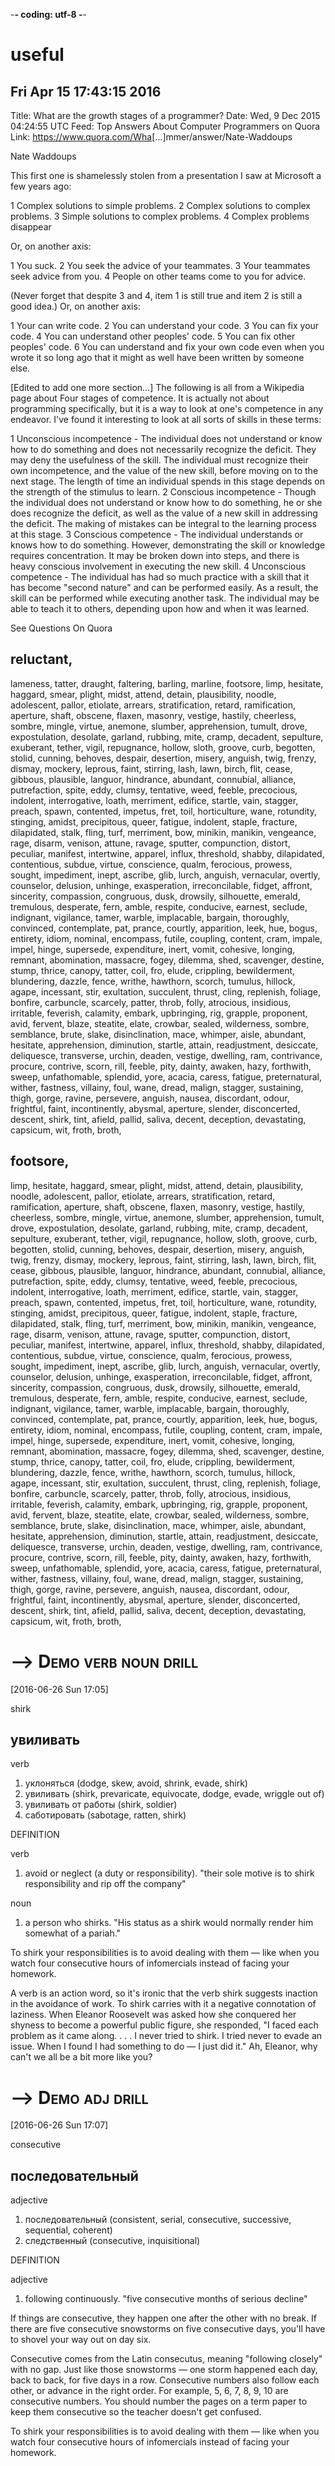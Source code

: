 -*- coding: utf-8 -*-
* useful

** Fri Apr 15 17:43:15 2016

   Title: What are the growth stages of a programmer?
   Date: Wed,  9 Dec 2015 04:24:55 UTC
   Feed: Top Answers About Computer Programmers on Quora
   Link: https://www.quora.com/Wha[...]mmer/answer/Nate-Waddoups

   Nate Waddoups

   This first one is shamelessly stolen from a presentation I saw at
   Microsoft a few years ago:

   1 Complex solutions to simple problems.
   2 Complex solutions to complex problems.
   3 Simple solutions to complex problems.
   4 Complex problems disappear

   Or, on another axis:

   1 You suck.
   2 You seek the advice of your teammates.
   3 Your teammates seek advice from you.
   4 People on other teams come to you for advice.

   (Never forget that despite 3 and 4, item 1 is still true and item 2 is
   still a good idea.)
   Or, on another axis:

   1 Your can write code.
   2 You can understand your code.
   3 You can fix your code.
   4 You can understand other peoples' code.
   5 You can fix other peoples' code.
   6 You can understand and fix your own code even when you wrote it so
   long ago that it might as well have been written by someone else.

   [Edited to add one more section...] 
   The following is all from a Wikipedia page about Four stages of
   competence. It is actually not about programming specifically, but it
   is a way to look at one's competence in any endeavor. I've found it
   interesting to look at all sorts of skills in these terms:

   1 Unconscious incompetence - The individual does not understand or
   know how to do something and does not necessarily recognize the
   deficit. They may deny the usefulness of the skill. The
   individual must recognize their own incompetence, and the value
   of the new skill, before moving on to the next stage. The length
   of time an individual spends in this stage depends on the
   strength of the stimulus to learn.
   2 Conscious incompetence - Though the individual does not
   understand or know how to do something, he or she does recognize
   the deficit, as well as the value of a new skill in addressing
   the deficit. The making of mistakes can be integral to the
   learning process at this stage.
   3 Conscious competence - The individual understands or knows how
   to do something. However, demonstrating the skill or knowledge
   requires concentration. It may be broken down into steps, and
   there is heavy conscious involvement in executing the new skill.
   4 Unconscious competence - The individual has had so much practice
   with a skill that it has become "second nature" and can be
   performed easily. As a result, the skill can be performed while
   executing another task. The individual may be able to teach it
   to others, depending upon how and when it was learned.

   See Questions On Quora

** reluctant,
   lameness, tatter, draught, faltering, barling, marline, footsore,
   limp, hesitate, haggard, smear, plight, midst, attend, detain,
   plausibility, noodle, adolescent, pallor, etiolate, arrears,
   stratification, retard, ramification, aperture, shaft, obscene,
   flaxen, masonry, vestige, hastily, cheerless, sombre, mingle,
   virtue, anemone, slumber, apprehension, tumult, drove,
   expostulation, desolate, garland, rubbing, mite, cramp, decadent,
   sepulture, exuberant, tether, vigil, repugnance, hollow, sloth,
   groove, curb, begotten, stolid, cunning, behoves, despair,
   desertion, misery, anguish, twig, frenzy, dismay, mockery, leprous,
   faint, stirring, lash, lawn, birch, flit, cease, gibbous,
   plausible, languor, hindrance, abundant, connubial, alliance,
   putrefaction, spite, eddy, clumsy, tentative, weed, feeble,
   precocious, indolent, interrogative, loath, merriment, edifice,
   startle, vain, stagger, preach, spawn, contented, impetus, fret,
   toil, horticulture, wane, rotundity, stinging, amidst, precipitous,
   queer, fatigue, indolent, staple, fracture, dilapidated, stalk,
   fling, turf, merriment, bow, minikin, manikin, vengeance, rage,
   disarm, venison, attune, ravage, sputter, compunction, distort,
   peculiar, manifest, intertwine, apparel, influx, threshold, shabby,
   dilapidated, contentious, subdue, virtue, conscience, qualm,
   ferocious, prowess, sought, impediment, inept, ascribe, glib,
   lurch, anguish, vernacular, overtly, counselor, delusion, unhinge,
   exasperation, irreconcilable, fidget, affront, sincerity,
   compassion, congruous, dusk, drowsily, silhouette, emerald,
   tremulous, desperate, fern, amble, respite, conducive, earnest,
   seclude, indignant, vigilance, tamer, warble, implacable, bargain,
   thoroughly, convinced, contemplate, pat, prance, courtly,
   apparition, leek, hue, bogus, entirety, idiom, nominal, encompass,
   futile, coupling, content, cram, impale, impel, hinge, supersede,
   expenditure, inert, vomit, cohesive, longing, remnant, abomination,
   massacre, fogey, dilemma, shed, scavenger, destine, stump, thrice,
   canopy, tatter, coil, fro, elude, crippling, bewilderment,
   blundering, dazzle, fence, writhe, hawthorn, scorch, tumulus,
   hillock, agape, incessant, stir, exultation, succulent, thrust,
   cling, replenish, foliage, bonfire, carbuncle, scarcely, patter,
   throb, folly, atrocious, insidious, irritable, feverish, calamity,
   embark, upbringing, rig, grapple, proponent, avid, fervent, blaze,
   steatite, elate, crowbar, sealed, wilderness, sombre, semblance,
   brute, slake, disinclination, mace, whimper, aisle, abundant,
   hesitate, apprehension, diminution, startle, attain, readjustment,
   desiccate, deliquesce, transverse, urchin, deaden, vestige,
   dwelling, ram, contrivance, procure, contrive, scorn, rill, feeble,
   pity, dainty, awaken, hazy, forthwith, sweep, unfathomable,
   splendid, yore, acacia, caress, fatigue, preternatural, wither,
   fastness, villainy, foul, wane, dread, malign, stagger, sustaining,
   thigh, gorge, ravine, persevere, anguish, nausea, discordant,
   odour, frightful, faint, incontinently, abysmal, aperture, slender,
   disconcerted, descent, shirk, tint, afield, pallid, saliva, decent,
   deception, devastating, capsicum, wit, froth, broth,

** footsore,
   limp, hesitate, haggard, smear, plight, midst, attend, detain,
   plausibility, noodle, adolescent, pallor, etiolate, arrears,
   stratification, retard, ramification, aperture, shaft, obscene,
   flaxen, masonry, vestige, hastily, cheerless, sombre, mingle,
   virtue, anemone, slumber, apprehension, tumult, drove,
   expostulation, desolate, garland, rubbing, mite, cramp, decadent,
   sepulture, exuberant, tether, vigil, repugnance, hollow, sloth,
   groove, curb, begotten, stolid, cunning, behoves, despair,
   desertion, misery, anguish, twig, frenzy, dismay, mockery, leprous,
   faint, stirring, lash, lawn, birch, flit, cease, gibbous,
   plausible, languor, hindrance, abundant, connubial, alliance,
   putrefaction, spite, eddy, clumsy, tentative, weed, feeble,
   precocious, indolent, interrogative, loath, merriment, edifice,
   startle, vain, stagger, preach, spawn, contented, impetus, fret,
   toil, horticulture, wane, rotundity, stinging, amidst, precipitous,
   queer, fatigue, indolent, staple, fracture, dilapidated, stalk,
   fling, turf, merriment, bow, minikin, manikin, vengeance, rage,
   disarm, venison, attune, ravage, sputter, compunction, distort,
   peculiar, manifest, intertwine, apparel, influx, threshold, shabby,
   dilapidated, contentious, subdue, virtue, conscience, qualm,
   ferocious, prowess, sought, impediment, inept, ascribe, glib,
   lurch, anguish, vernacular, overtly, counselor, delusion, unhinge,
   exasperation, irreconcilable, fidget, affront, sincerity,
   compassion, congruous, dusk, drowsily, silhouette, emerald,
   tremulous, desperate, fern, amble, respite, conducive, earnest,
   seclude, indignant, vigilance, tamer, warble, implacable, bargain,
   thoroughly, convinced, contemplate, pat, prance, courtly,
   apparition, leek, hue, bogus, entirety, idiom, nominal, encompass,
   futile, coupling, content, cram, impale, impel, hinge, supersede,
   expenditure, inert, vomit, cohesive, longing, remnant, abomination,
   massacre, fogey, dilemma, shed, scavenger, destine, stump, thrice,
   canopy, tatter, coil, fro, elude, crippling, bewilderment,
   blundering, dazzle, fence, writhe, hawthorn, scorch, tumulus,
   hillock, agape, incessant, stir, exultation, succulent, thrust,
   cling, replenish, foliage, bonfire, carbuncle, scarcely, patter,
   throb, folly, atrocious, insidious, irritable, feverish, calamity,
   embark, upbringing, rig, grapple, proponent, avid, fervent, blaze,
   steatite, elate, crowbar, sealed, wilderness, sombre, semblance,
   brute, slake, disinclination, mace, whimper, aisle, abundant,
   hesitate, apprehension, diminution, startle, attain, readjustment,
   desiccate, deliquesce, transverse, urchin, deaden, vestige,
   dwelling, ram, contrivance, procure, contrive, scorn, rill, feeble,
   pity, dainty, awaken, hazy, forthwith, sweep, unfathomable,
   splendid, yore, acacia, caress, fatigue, preternatural, wither,
   fastness, villainy, foul, wane, dread, malign, stagger, sustaining,
   thigh, gorge, ravine, persevere, anguish, nausea, discordant,
   odour, frightful, faint, incontinently, abysmal, aperture, slender,
   disconcerted, descent, shirk, tint, afield, pallid, saliva, decent,
   deception, devastating, capsicum, wit, froth, broth,



* --->                                                 :Demo:verb:noun:drill:
  [2016-06-26 Sun 17:05]

  shirk
  
** увиливать

   verb
   1. уклоняться (dodge, skew, avoid, shrink, evade, shirk)
   2. увиливать (shirk, prevaricate, equivocate, dodge, evade, wriggle out of)
   3. увиливать от работы (shirk, soldier)
   4. саботировать (sabotage, ratten, shirk)

   DEFINITION

   verb
   1. avoid or neglect (a duty or responsibility).
      "their sole motive is to shirk responsibility and rip off the
      company"

   noun
   1. a person who shirks.
      "His status as a shirk would normally render him somewhat of a
      pariah."


   To shirk your responsibilities is to avoid dealing with them — like
   when you watch four consecutive hours of infomercials instead of
   facing your homework.

   A verb is an action word, so it's ironic that the verb shirk
   suggests inaction in the avoidance of work. To shirk carries with it
   a negative connotation of laziness. When Eleanor Roosevelt was asked
   how she conquered her shyness to become a powerful public figure,
   she responded, "I faced each problem as it came along. . . . I never
   tried to shirk. I tried never to evade an issue. When I found I had
   something to do — I just did it." Ah, Eleanor, why can't we all be a
   bit more like you?

* --->                                                       :Demo:adj:drill:
  [2016-06-26 Sun 17:07]

  consecutive
  
** последовательный

   adjective
   1. последовательный (consistent, serial, consecutive, successive, sequential, coherent)
   2. следственный (consecutive, inquisitional)

   DEFINITION

   adjective
   1. following continuously.
      "five consecutive months of serious decline"


   If things are consecutive, they happen one after the other with no
   break. If there are five consecutive snowstorms on five consecutive
   days, you'll have to shovel your way out on day six.

   Consecutive comes from the Latin consecutus, meaning "following
   closely" with no gap. Just like those snowstorms — one storm
   happened each day, back to back, for five days in a row. Consecutive
   numbers also follow each other, or advance in the right order. For
   example, 5, 6, 7, 8, 9, 10 are consecutive numbers. You should
   number the pages on a term paper to keep them consecutive so the
   teacher doesn't get confused.

   To shirk your responsibilities is to avoid dealing with them — like
   when you watch four consecutive hours of infomercials instead of
   facing your homework.

* pallid							   :Demo:adj:
  [2016-06-26 Sun 17:47]

  мертвенно-бледный

  adjective
  1. бледный (pale, light, pallid, faint, wan, white)
  2. мертвенно-бледный (ashen, ghastly, pallid, livid, lurid, lunary)

  DEFINITION

  adjective
  1. (of a person's face) pale, typically because of poor health.
     "Her mother was propped up against a pillow, her pallid face
     hardly standing out against the white background."


  Santa looks a little pallid, meaning that he has a pale complexion,
  from spending too much time at the North Pole. A few days in Hawaii
  might do wonders to add color to his pale, bearded face.

  Pallid means pale, or lacking color. It's often used together with
  complexion to describe someone who has a pale face, either due to a
  lack of sunshine or some kind of emotional distress. A reclusive
  author could be pallid from spending too much time indoors. His
  books can also be called pallid if they're lacking in color and
  excitement.

  'It may seem odd to you, but it was two days before I could follow
  up the new-found clue in what was manifestly the proper way. I felt
  a peculiar shrinking from those pallid bodies. They were just the
  half-bleached colour of the worms and things one sees preserved in
  spirit in a zoological museum. And they were filthily cold to the
  touch. Probably my shrinking was largely due to the sympathetic
  influence of the Eloi, whose disgust of the Morlocks I now began to
  appreciate.

* splendid							   :Demo:adj:
  [2016-06-26 Sun 17:54]

  великолепный

  adjective
  1. великолепный (great, sumptuous, gorgeous, magnificent, excellent, splendid)
  2. роскошный (luxurious, sumptuous, splendid, deluxe, palatial, rich)
  3. замечательный (remarkable, wonderful, great, admirable, marvelous, splendid)
  4. превосходный (excellent, superb, superior, superlative, fine, splendid)
  5. блестящий (brilliant, shiny, shining, bright, glossy, splendid)
  6. отличный (great, excellent, cool, splendid, classy, super)
  7. первоклассный (classy, superfine, topnotch, crack, exclusive, splendid)

  DEFINITION

  adjective
  1. magnificent; very impressive.
     "a splendid view of Windsor Castle"


  Looking truly magnificent today? Then someone (probably British)
  might stop you to say "Wow! You look splendid, darling!" Thanks the
  person, because splendid means glorious, fabulous, wonderful, and/or
  splendiferous.

  Use the adjective splendid to describe something of the highest
  quality. If you're so lucky as to have someone buy you, say, a Harry
  Winston diamond, splendid! But splendid doesn't apply only to
  expensive items such as jewelry, clothing, or art. You can also have
  a splendid idea, morning walk, or encounter with an old friend. For
  some, using Splenda in their coffee instead of sugar is, for them,
  well, splendid!

  'Clearly we stood among the ruins of some latter-day South
  Kensington! Here, apparently, was the Palaeontological Section, and
  a very splendid array of fossils it must have been, though the
  inevitable process of decay that had been staved off for a time, and
  had, through the extinction of bacteria and fungi, lost ninety-nine
  hundredths of its force, was nevertheless, with extreme sureness if
  with extreme slowness at work again upon all its treasures. Here and
  there I found traces of the little people in the shape of rare
  fossils broken to pieces or threaded in strings upon reeds. And the
  cases had in some instances been bodily removed—by the Morlocks as I
  judged. The place was very silent. The thick dust deadened our
  footsteps. Weena, who had been rolling a sea urchin down the sloping
  glass of a case, presently came, as I stared about me, and very
  quietly took my hand and stood beside me.

* stave							     :Demo:noun:verb:
  [2016-06-26 Sun 17:57]

  палка

  noun
  1. палка (stick, cane, staff, stave, bevel, discipline)
  2. шест (pole, perch, stave)
  3. бочарная клепка (lag, stave)
  4. перекладина (crossbar, beam, horizontal bar, rail, slat, stave)
  5. строфа (stanza, verse, strophe, stave)

  verb
  1. снабжать бочарными клепками (stave)

  DEFINITION

  noun
  1. a vertical wooden post or plank in a building or other structure.
     "It's like a workshop in Hades - you feel the heat from barrels
     set over open fires in the floor and hear the piercing din of
     hammers on steel as hoops are pounded onto staves ."
  2. a verse or stanza of a poem.

  verb
  1. break something by forcing it inward or piercing it roughly.
     "the door was staved in"
  2. avert or delay something bad or dangerous.
     "a reassuring presence can stave off a panic attack"


  A stave is the crosspiece between the legs of a chair or a wooden
  slat forming the side of a barrel. In music, it's the five lines you
  write notes on.

  Stave comes from the word staff, as in a walking stick. You're most
  likely to encounter the word stave if you're learning woodworking.
  If someone "staves in" a door, they've broken a hole in it. You also
  might hear the idiom "stave off," which means to hold off for a
  short time.

* stall							     :Demo:noun:verb:
  [2016-06-26 Sun 19:05]

  стойло

  noun
  1. стойло (stall, stable, box, bay, crib)
  2. киоск (kiosk, booth, stall, stand, newsstand, loge)
  3. ларек (stall, stand, loge)
  4. кабинка (cabin, stall)
  5. прилавок (counter, stall, bar)
  6. палатка (tent, booth, stall, bivvy, pavilion, tabernacle)
  7. конюшня (stable, barn, stabling, stud, stall)
  8. потеря скорости (stall)
  9. напальчник (stall, fingerstall)
  10. доильный станок (stall)
  11. хлев (stable, cowshed, stall, pigsty, pigpen, piggery)
  12. кресло в партере (stall)
  13. место стоянки автомашин (stall)
  14. забой (face, slaughtering, breast, side, stall)
  15. штабель (pile, stockpile, clamp, stall)
  16. увертка (subterfuge, evasion, dodge, quip, quibble, stall)
  17. стойло для обжига руды (stall)
  18. сан каноника (stall)
  19. сиденье в алтаре или на хорах (stall)

  verb
  1. глохнуть (stall, go deaf, grow deaf)
  2. ставить в стойло (stall)
  3. делать стойло в конюшне (stall)
  4. вводить в заблуждение (mislead, deceive, delude, misguide, misinform, stall)
  5. обманывать (deceive, cheat, kid, fool, spoof, stall)
  6. уклоняться (dodge, skew, avoid, shrink, evade, stall)
  7. останавливать (stop, stay, halt, shut down, arrest, stall)
  8. задерживать (delay, detain, stay, hold, retard, stall)
  9. застревать (stick, jam, lodge, stall)
  10. терять скорость (stall)
  11. быть занесенным снегом (stall)
  12. заглушать (choke, drown, muffle, silence, damp, stall)

  DEFINITION

  noun
  1. a stand, booth, or compartment for the sale of goods in a market or large covered area.
     "fruit and vegetable stalls"
  2. an individual compartment for an animal in a stable or barn, enclosed on three sides.
     "This configuration recalls the form of traditional livestock
     barns with a center walkway and animal stalls to each side."
  3. a fixed seat in the choir or chancel of a church, more or less enclosed at the back and sides and often canopied, typically reserved for a particular member of the clergy.
     "There were so many choir wannabes that they filled the choir
     platform, the stalls and the circle seats - and outnumbered the
     audience confined to the upper galleries."
  4. the seats on the ground floor in a theater.
     "The action is seen as it would be from a good seat in the
     theatre stalls ."
  5. an instance of an engine, vehicle, aircraft, or boat stalling.
     "speed must be maintained to avoid a stall and loss of control"

  verb
  1. (of a motor vehicle or its engine) stop running, typically because of an overload on the engine.
     "her car stalled at the crossroads"
  2. stop or cause to stop making progress.
     "his career had stalled, hers taken off"
  3. put or keep (an animal) in a stall, especially in order to fatten it.
     "One more row was behind these stalls on both sides, allowing a
     maximum of eighty horses to be stalled in the large place."


  Stall means to stop or delay. If your car stalls, it comes to a
  stop. When you want a horse to stop, you put him in a stall, or
  small enclosure inside a barn.

  The word stall implies stopping something that will start again — a
  horse will leave the stall eventually and start moving, a stalled
  car can be restarted. Remember that when you're thinking about stall
  in the sense of postpone or delay. You can stall your professor from
  giving an exam by talking about last night’s big game. Your little
  sister can stall going to bed by asking for one more story. If you
  want to delay an approaching army, you might steal their boots —
  they'll still come but the "stall tactic" will buy you time.

  1) "BTW, there's no toilet paper in that stall...." Not the same kind
  of issue in the ladies that it is in the gents. Most of the traffic
  in the men's room is headed to a urinal with no need of TP. In the
  women's I've both encountered stalls out of TP more often and had
  people mention it to other women headed for the deficient stall.

* virtue                                                          :Demo:noun:
  [2016-06-26 Sun 20:55]

  добродетель

  noun
  1. добродетель (virtue, goodness, honor, honour)
  2. достоинство (dignity, virtue, merit, denomination, quality, meritoriousness)
  3. сила (force, power, strength, intensity, might, virtue)
  4. целомудрие (chastity, virtue, pudicity)
  5. хорошее качество (goodness, virtue)
  6. действие (act, action, effect, force, influence, virtue)
  7. свойство (property, characteristic, feature, attribute, affinity, virtue)

  DEFINITION

  noun
  1. behavior showing high moral standards.
     "paragons of virtue"
  2. (in traditional Christian angelology) the seventh highest order of the ninefold celestial hierarchy.
     "It is said that 2 virtues midwived for Eve as she gave birth to
     Cain."


  Virtue is the quality of being morally good. If you're writing a
  screenplay and you want it to be a real tearjerker, make sure your
  hero is full of virtue.

  The word virtue comes from the Latin root vir, for man. At first
  virtue meant manliness or valor, but over time it settled into the
  sense of moral excellence. Virtue can also mean excellence in
  general. One of your virtues might be your generous willingness to
  help out your friends. The phrase by virtue of means "as a result
  of" or "by authority of." You will achieve success by virtue of hard
  work (or by virtue of inside connections).

  Your decisions your life : A great poet once said, "Wisdom is
  knowing what to do and virtue is doing it". Take decisions wisely.

* superstition 							  :Demo:noun:
  [2016-07-01 Fri 17:31]

  суеверие

  noun
  1. суеверие (superstition)
  2. религиозный предрассудок (superstition)

  DEFINITION

  noun
  1. excessively credulous belief in and reverence for supernatural beings.
     "he dismissed the ghost stories as mere superstition"


  A superstition is a belief or practice that isn’t entirely based on
  facts or reality, like carrying a rabbit’s foot because you think it
  brings you good fortune, or believing that Friday the 13th is a day
  of bad luck.

  When you pick up a penny, is it because you’re poor or do you think
  it’s lucky? If the quickest route makes you walk under a ladder,
  will you do it even though it’s bad luck? These are two examples of
  superstitions, irrational decisions we make for some weird reason.
  The Latin roots of the word translate as “standing over,” like how
  you freeze standing over a broken mirror. Don’t worry, it’s only a
  superstition, right?

  Science is the great antidote to the poison of enthusiasm and
  superstition.

* begets							  :Demo:verb:
[2016-07-01 Fri 17:44]

To beget means to generate something, usually children, and it can be
used to refer to the role of either a mother or a father.

If we analyze the word beget, we get the prefix be-, which tends to
intensify the meaning of the following verb, and get, which means to
cause something to enter one's possession. The word is usually used to
refer to having children, although it can be used to refer to anything
that generates something else — for example, an inspiration can beget
a brilliant idea.

There are in fact two things, science and opinion;
the former begets knowledge, the latter ignorance.
* giddy							      :Demo:verb:adj:
[2016-07-01 Fri 17:52]

If you've ever spun in circles until you fell to the ground laughing,
you know how it feels to be giddy. This adjective can mean dizzy,
elated, or — as in the spinning around example –- a lightheaded,
lighthearted combination of the two.

The hackneyed phrase "giddy as a schoolgirl" calls forth the image of
a kid giggling with her friends over some adolescent
foolishness. Giddy has been used to describe someone incapable of
serious thought or easily excited as far back as the sixteenth
century. Given that, in modern usage, giddy describes someone silly
and frivolous, it's interesting to know that the Old English source
for this word has a slightly darker tinge: gidig means "insane" or
"god-possessed."

If anybody says he can think about quantum problems without getting giddy, that only shows he has not understood the first thing about them.
* lacs								  :Demo:noun:
[2016-07-01 Fri 18:00]

Title: I am working in an MNC with a package of 3.4 lacs per annum. Can I earn upto 15 lacs per annum, inspite of being from a non IIT or non NIT college?
* hike							     :Demo:verb:noun:
[2016-07-01 Fri 18:01]

To hike is to walk a long way at a leisurely pace. You might love to
hike in the woods on weekends.

When you hike, you walk for pleasure, often in a wooded or hilly
area. The trip itself is also a hike, whether you hike the Appalachian
Trail or climb a local hill. Another meaning of hike is "to increase,"
as when the library decides to hike the fees for late books. Hike has
been around since the 1800's, when it was spelled hyke, but its origin
is uncertain. The "walk vigorously" meaning is older than the "raise
or increase" meaning.

And it is happening with me. I was getting even lesser than you. I
asked for 30% hike but they said they can't give.
* fervently							   :Demo:adv:
[2016-07-01 Fri 18:05]

If you fervently believe or feel something, then you believe or feel
it strongly — with a lot of passion.

People feel fervently about a lot of things. A sports fan may be
fervently supportive of a football or basketball team and go to every
game. Many religious people fervently believe in a god. If you're
extremely self-confident, you might fervently believe in
yourself. This word means a lot of passion is present. If you feel
blah about something, or you just like it a little, you don't
fervently believe in it.

But there were days I fervently wished for life before him. There were
days we'd broke down about it. There were nights I didn't want to get
up and walk the little guy back to sleep. And only until I accepted
and went through these things, did I find the joy and peace of my
situation. As he gets older, I slowly regain some freedoms I used to
have, and now I can thoroughly appreciate them, unlike before when I
didn't know a life without them.
* contemplation 						       :noun:
[2016-07-01 Fri 18:20]

Contemplation is long, hard thinking about something. If you’re
writing a book on the meaning of the universe, then you’re going to
need to do a great deal of contemplation.

Contemplate has the word temple in its roots, and originally referred
to the kind of thinking you do in a special space set aside for
observation. Now we use it to describe any kind of thinking that we
spend a long time doing. While clicking on someone’s photos on
Facebook doesn’t count as contemplation, usually, you might spend
hours in contemplation of your family and your history if you come
across a box of old photos in the attic.

It is a melancholy of mine own, compounded of many simples, extracted from many objects, and indeed the sundry contemplation of my travels, which, by often rumination, wraps me in a most humorous sadness.
* sundry						      :Demo:adj:noun:
[2016-07-01 Fri 18:21]

A woman emptying out her purse after many years might find an old
stick of gum, a pair of broken sunglasses, a few movie tickets, and
sundry items, meaning that that her purse was filled with a random
collection of unrelated things.

Most people associate the word sundry with the old-fashioned drugstore
in their neighborhood that used to sell all sorts of odds and ends,
from magazines to hairbrushes. The word is typically used as an
adjective to describe a collection of various different items found in
one place, as in — "I discovered records, perfume bottles, and sundry
items at my neighbor's yard sale." The phrase "all and sundry" refers
collectively to a group of people, as in, "I invited all and sundry of
my relatives to my tea party."

It is a melancholy of mine own, compounded of many simples, extracted from many objects, and indeed the sundry contemplation of my travels, which, by often rumination, wraps me in a most humorous sadness.
* rumination							  :Demo:noun:
[2016-07-01 Fri 18:21]

If someone asks you to make a difficult decision — like what to have
for dinner — it might lead to rumination, or a long period of deep
thought.

Use the noun rumination when there's thoughtful consideration going
on. If your grandfather answers every question by saying, "Hmm. Let me
think about that," he is a fan of rumination. It comes from the verb
ruminate, which means "to think deeply," but also means "to chew the
cud." Both words come from the Latin word ruminatus, which has the
same meaning and which is rooted in rumen, or "gullet."

It is a melancholy of mine own, compounded of many simples, extracted from many objects, and indeed the sundry contemplation of my travels, which, by often rumination, wraps me in a most humorous sadness.
* sojourn						     :Demo:noun:verb:
[2016-07-01 Fri 18:23]

A sojourn is a short stay or visit. If you want a fancy way to say
that you took a trip to the countryside, you might talk about your
country sojourn.

The verb is originally from the Latin prefix sub- "under" plus diurnus
"of a day." You might refer to your vacation as a sojourn, but it
might make more sense if you are describing a trip to Provence rather
than a trip to Disney World. Or In figurative use, sojourn means to
delve––your math teacher may stop midway through lessons on fractions
for a brief sojourn into techniques for slicing pie.

THIS is the story of a five-year sojourn that I and my family made on the Greek island of Corfu. It was originally intended to be a mildly nostalgic account of the natural history of the island, but I made a grave mistake by introducing my family into the book in the first few pages. Having got themselves on paper, they then proceeded to establish themselves and invite various friends to share the chapters. It was only with the greatest difficulty, and by exercising considerable cunning, that I managed to retain a few pages here and there which I could devote exclusively to animals.
* cunning						      :Demo:adj:noun:
[2016-07-01 Fri 18:35]

In fairy tales, always watch out for the cunning fox or the cunning
witch. Cunning means clever, in the sense of trickery. A cunning plan
might involve setting traps for the innocent and pure at heart to fall
into.

This adjective goes back to the 14th century English verb cunnen,
which meant "to know," and is actually related to our English verb
know. In earlier times, the noun was used to mean a high level of
skill in using the hands. You can be cunning, but you can also use
your cunning to figure out a very clever and tricky plan.

THIS is the story of a five-year sojourn that I and my family made on the Greek island of Corfu. It was originally intended to be a mildly nostalgic account of the natural history of the island, but I made a grave mistake by introducing my family into the book in the first few pages. Having got themselves on paper, they then proceeded to establish themselves and invite various friends to share the chapters. It was only with the greatest difficulty, and by exercising considerable cunning, that I managed to retain a few pages here and there which I could devote exclusively to animals.
* considerable							   :Demo:adj:
[2016-07-01 Fri 18:35]

Use the adjective considerable to describe something that is large in
amount. Things you probably spend a considerable amount of time on:
homework and laundry. Things you'd rather spend time on: anything that
isn't homework and laundry!

The adjective considerable can describe something of importance and is
worthy of notice or respect. If you are an excellent singer, dancer,
musician, writer, or similar profession, people may ask you to donate
your considerable talents to charitable causes. If you're not an
excellent singer, dancer, musician, or writer, they will still ask you
to donate, but they are more likely to ask for money!

THIS is the story of a five-year sojourn that I and my family made on the Greek island of Corfu. It was originally intended to be a mildly nostalgic account of the natural history of the island, but I made a grave mistake by introducing my family into the book in the first few pages. Having got themselves on paper, they then proceeded to establish themselves and invite various friends to share the chapters. It was only with the greatest difficulty, and by exercising considerable cunning, that I managed to retain a few pages here and there which I could devote exclusively to animals.
* retain							  :Demo:verb:
[2016-07-01 Fri 18:37]

Retain means to hold on to or keep. People who can retain a lot of
information are often mistaken for geniuses, but really they just have
very good memories.

To retain is to keep or maintain, whether in mind, possession or a
certain condition. If you have a great personal assistant, you'll
probably want to retain him for as long as you can. If your body is
retaining water you might look a little plump. The verbs restrain and
detain sound similar, but they mean to keep something by force.

THIS is the story of a five-year sojourn that I and my family made on the Greek island of Corfu. It was originally intended to be a mildly nostalgic account of the natural history of the island, but I made a grave mistake by introducing my family into the book in the first few pages. Having got themselves on paper, they then proceeded to establish themselves and invite various friends to share the chapters. It was only with the greatest difficulty, and by exercising considerable cunning, that I managed to retain a few pages here and there which I could devote exclusively to animals.
* penetratingly							   :Demo:adv:
[2016-07-01 Fri 18:40]
I have attempted to draw an accurate and unexaggerated picture of my family
in the following pages; they appear as I saw them. To explain some of their
more curious ways, however, I feel that I should state that at the time we 
were in Corfu the family were all quite young: Larry, the eldest, was 
twenty-three; Leslie was nineteen; Margo eighteen; while I was the youngest,
being of the tender and impressionable age of ten. We have never been very 
certain of my mother's age, for the simple reason that she can never remember 
her date of birth; all I can say is that she was old enough to have four children. 
My mother also insists that I explain that she is a widow for, as she so 
penetratingly observed, you never know what people might think.
* habitually							   :Demo:adv:
[2016-07-01 Fri 18:45]

Your mind is on autopilot all the time and taking 5-10 minutes a day
to just separate from the neurotic mind is necessary save wasted
energy that goes into fantasizing and daydreaming and being habitually
negative.
* deserve							  :Demo:verb:
[2016-07-01 Fri 18:47]

We deserve things based on our actions. For example, many people
believe murderers deserve the death penalty.

Deserve is used in many ways, but it always carries a sense of balance
or justice. If someone receives an award for their work, it means they
deserve praise and attention. If you deserve a day off, it means
you've been working hard and have earned a vacation. If you threw a
book during class, you deserve a punishment of some kind. Many laws —
and lots of arguments — are about deciding what different people
deserve. It's often hard to tell.

No, instead, I'm going to tell you that in order to feel as good as
you know you want and deserve to feel EVERY DAMN DAY, you need to
exercise so that your body rewards you with happiness, literally. When
your body is happy YOU are happy. When your body is recharged through
exercising, so is your mind, so is your heart, and that energy pours
over into every single part of your life. Don't exercise because the
doctor and your parents tell you its necessary to live a long and
healthy life (obviously its important), but exercise because you want
to operate at maximum capacity on a daily basis, and exercising is
necessary to ensure that.

* savor							     :Demo:verb:noun:
[2016-07-02 Sat 17:11]

Whether it’s a feeling of joy or a piece of pecan pie — when you savor
something, you enjoy it to the fullest.

When you savor something, you enjoy it so much that you want to make
it last forever. With that in mind, savor carries a connotation of
doing something slowly. If you savor that flourless chocolate tart,
then you eat it slowly, bit by bit, deliberately picking every last
crumb off the plate. The word is often applied to eating, but you can
savor any pleasurable experience, whether it’s the winning touchdown
or your moment in the spotlight.

When going to bed do a quick mental check on the things you are
grateful for. I don't mean list them by rote.. I mean "savor" them. "I
am grateful my kids are healthy" "I am grateful I have a fabulous wife
who loves me" "I am grateful my job is close to where I live" "I am
grateful my doctor didn't see anything wrong with me" "I am grateful
for friend X"...
* blasphemy							  :Demo:noun:
[2016-07-02 Sat 17:16]

Saying offensive things about God or religion is blasphemy. Blasphemy
can be used for offensive ideas in other areas too.

If you're saying something bad about a god, or taking the Lord's name
in vain, or questioning a religious institution in any way, you could
be accused of blasphemy — insulting something sacred. You can use this
word in a lot of other ways too. At a meeting of conservatives, a
liberal idea could be considered blasphemy (and vice versa). You might
even jokingly cry "Blasphemy!" if a friend said your favorite ice
cream flavor stinks.

blasphemy
* soliciting						     :Demo:verb:noun:
[2016-07-02 Sat 17:17]

ходатайство

noun
 1. ходатайство (intercession, petition, motion, solicitation, soliciting, pleading)
 2. домогательство (soliciting, bid, exaction)
 3. выпрашивание (begging, soliciting)

DEFINITION

verb
 1. ask for or try to obtain (something) from someone.
    "he called a meeting to solicit their views"

Solicit means to ask for. It is what those people on the street are
doing, when they ask, "Do you have a moment to talk about the
destruction of the planet?" They are soliciting donations for their
cause.

Solicit has an official sounding impressiveness to it––doesn't
soliciting donations sound better than begging for money? It can also
have a more sinister cast. "When the teacher left the room, two girls
solicited their friends to throw all the textbooks out the windows,
injuring members of the cheer squad below — where they were soliciting
signatures for a petition banning smoking in the football locker
rooms."

If you're traveling to the US to do business (that is, making a sales
or professional visit), bear in mind that the attitude between
business associates is not like that found in Mediterranean, Hispanic
or Middle Eastern countries; it is more comparable to that of northern
Europeans. Whereas most Middle Eastern and many Hispanic business
hosts want to “get to know you” first, before doing business (asking
about your family, soliciting personal details, and very possibly
sharing a meal or at least coffee, so they can determine if you have
the kind of character worth doing business with), such personal
questions are considered peculiar, intrusive, and possibly even rude
to Americans. They are also unlikely to want or need to be given a
gift, as is customary in some countries. Like northern Europeans, they
are much more likely to get right down to business, without any
elaborate preliminaries or formalities.
* peculiar						      :Demo:adj:noun:
[2016-07-02 Sat 17:18]

своеобразный

adjective
 1. своеобразный (peculiar, singular, sui generis, idiomatic, idiomatical)
 2. специфический (specific, particular, peculiar, racy)
 3. особенный (special, particular, peculiar, especial, specific, individual)
 4. странный (strange, weird, odd, bizarre, curious, peculiar)
 5. характерный (characteristic, specific, distinctive, peculiar, representative, racy)
 6. необычный (unusual, extraordinary, odd, different, peculiar, exceptional)
 7. индивидуальный (individual, separate, special, particular, distinct, peculiar)
 8. специальный (special, ad hoc, technical, express, extra, peculiar)
 9. собственный (own, proper, peculiar)
10. эксцентричный (eccentric, bizarre, whimsical, queer, erratic, peculiar)
11. свойственный исключительно (peculiar)
12. отдельный (separate, individual, single, particular, distinct, peculiar)
13. личный (private, personal, individual, intimate, identity, peculiar)
14. частный (private, partial, particular, individual, proprietary, peculiar)
15. принадлежащий исключительно (peculiar)

noun
 1. личная собственность (peculiar)
 2. особая привилегия (peculiar)

DEFINITION

adjective
 1. strange or odd; unusual.
    "his accent was a peculiar mixture of Cockney and Irish"
 2. belonging exclusively to.
    "the air hung with an antiseptic aroma peculiar to hospitals"

noun
 1. a parish or church exempt from the jurisdiction of the diocese in which it lies, through being subject to the jurisdiction of the monarch or an archbishop.
    "Yet others, founded by kings or bishops as their own, were later known as ‘ peculiars ’, withdrawn from ordinary diocesan jurisdiction."

Something peculiar is notably unusual. If your friend starts saying
strange things you don't understand, ask her why she's suddenly become
peculiar.

Peculiar comes from the Latin peculiaris, meaning one's own, or
personal.  In English, it originally meant belonging to one person,
private, like your fondness for your peculiar hairbrush.  It also had
the meaning of something unlike others, special, or
remarkable. Eventually we mostly stopped using it for belongings,
instead using peculiar to mean unusual or odd.

If you're traveling to the US to do business (that is, making a sales
or professional visit), bear in mind that the attitude between
business associates is not like that found in Mediterranean, Hispanic
or Middle Eastern countries; it is more comparable to that of northern
Europeans. Whereas most Middle Eastern and many Hispanic business
hosts want to “get to know you” first, before doing business (asking
about your family, soliciting personal details, and very possibly
sharing a meal or at least coffee, so they can determine if you have
the kind of character worth doing business with), such personal
questions are considered peculiar, intrusive, and possibly even rude
to Americans. They are also unlikely to want or need to be given a
gift, as is customary in some countries. Like northern Europeans, they
are much more likely to get right down to business, without any
elaborate preliminaries or formalities.
* customary							   :Demo:adj:
[2016-07-02 Sat 17:19]

обычный

adjective
 1. привычный (habitual, familiar, accustomed, customary, regular, wonted)
 2. обычный (common, conventional, regular, normal, ordinary, customary)
 3. основанный на опыте (experiential, empirical, empiric, experimental, customary, a posteriori)

DEFINITION

adjective
 1. according to the customs or usual practices associated with a particular society, place, or set of circumstances.
    "it is customary to mark an occasion like this with a toast"

Something customary is done according to practice. When a bride walks
down the aisle, it's customary for everyone at the wedding to rise out
of respect.

Every culture has its own customary traditions.  In American culture
it's customary for a child who loses a tooth to put it under her
pillow and wait for the Tooth Fairy to arrive. In Greece, on the other
hand, it's customary to throw a child's lost tooth onto the roof for
good luck. Customary can also reference habitual things a person does,
like taking your shoes off when you come home, or writing in your
diary before bed.

* niceties 							  :Demo:noun:

[2016-07-02 Sat 17:21]

тонкости

Clearly, you're interested in the nicety of a word's meaning if you're
checking out this website. A nicety is a fine detail or shade of
meaning that anything — not just a word — can possess.

Even the word nicety has niceties. The emphasis on detail can also
refer to a precision or accuracy of sorts; if someone has judged
something "to a nicety," they've judged it exactly. Yet another common
meaning is in the sense of a minor aspect of polite behavior. Washing
your hands before dinner is a "social nicety." So is covering your
mouth when you cough. Now where would we be without niceties?

Americans do not bow, nor do they normally kiss strangers. A simple
handshake is sufficient upon meeting a business associate; and even
that is unnecessary (and even considered strange) when dealing with
more transient and casual contacts (such as store clerks, hotel
clerks, waiters, cab drivers, etc.). It is sufficient just to say “Hi”
or “Good morning,” and state what you need. Most American service
personnel are used to such informal and abrupt contacts, and are not
offended by a lack of social niceties. HOWEVER – it is NEVER
acceptable to treat such people as your servants! Americans are quite
egalitarian, expect to be treated with a normal level of professional
dignity, and will not put up with ill treatment by a stranger. (And
their employers will usually back up the employee if a customer is
abusive.) If you physically strike a service person who has displeased
you, you may expect to be arrested for assault.
* egalitarian						      :Demo:adj:noun:
[2016-07-02 Sat 17:22]

уравнительный

adjective
 1. эгалитарный (egalitarian)
 2. уравнительный (egalitarian, countervailing)
 3. уравнительский (egalitarian)

noun
 1. эгалитарист (egalitarian)
 2. поборник равноправия (egalitarian)

DEFINITION

adjective
 1. of, relating to, or believing in the principle that all people are equal and deserve equal rights and opportunities.
    "a fairer, more egalitarian society"

noun
 1. a person who advocates or supports egalitarian principles.
    "Labour's long-term supporters, ethical socialists, public service workers, egalitarians and anti-monarchists, trade unionists and pacifists, were harder to deal with."

An egalitarian is a person who believes in the equality of all people,
and an egalitarian society gives everyone equal rights.

This is a word that means something close to equality and has to do
with fairness. If you believe that everyone deserves a chance to vote,
go to school, get good jobs, and participate in society, then you are
an egalitarian. When laws make life fairer, the law is getting more
egalitarian. The opposite of an egalitarian system could be a fascist
society or dictatorship. Monarchies are not egalitarian. When you see
this word, think about equality and freedom.

Americans do not bow, nor do they normally kiss strangers. A simple
handshake is sufficient upon meeting a business associate; and even
that is unnecessary (and even considered strange) when dealing with
more transient and casual contacts (such as store clerks, hotel
clerks, waiters, cab drivers, etc.). It is sufficient just to say “Hi”
or “Good morning,” and state what you need. Most American service
personnel are used to such informal and abrupt contacts, and are not
offended by a lack of social niceties. HOWEVER – it is NEVER
acceptable to treat such people as your servants! Americans are quite
egalitarian, expect to be treated with a normal level of professional
dignity, and will not put up with ill treatment by a stranger. (And
their employers will usually back up the employee if a customer is
abusive.) If you physically strike a service person who has displeased
you, you may expect to be arrested for assault.

* courteously 							   :Demo:adv:
[2016-07-02 Sat 17:23]

учтиво

Women in the workforce are typically treated the same as men:
professionally, courteously and directly. Do not assume that a woman
who meets you for a business or professional appointment is merely a
secretary or assistant; she may be the boss! Treating her dismissively
or disdainfully will probably lose you business. Furthermore, bear in
mind that the US has strict prohibitions in law against sexual
harassment. Making suggestive comments, or unwanted physical contact,
can get you in trouble. The same is true of gay and lesbian people.

* dismissively							   :Demo:adv:
[2016-07-02 Sat 17:24]

пренебрежительно

To be dismissive is to be indifferent and a little rude. Being
dismissive is a sign of disrespect.

If you're dismissive, you show little consideration for others. If a
teacher laughs at a student's earnest answer to a question, that's
dismissive. An employer throwing a resume in the trash without reading
it? Dismissive. People are dismissive to others they think are beneath
them. You can also be dismissive to ideas and suggestions. It's like
waving someone or something away and saying, "whatever."

Women in the workforce are typically treated the same as men:
professionally, courteously and directly. Do not assume that a woman
who meets you for a business or professional appointment is merely a
secretary or assistant; she may be the boss! Treating her dismissively
or disdainfully will probably lose you business. Furthermore, bear in
mind that the US has strict prohibitions in law against sexual
harassment. Making suggestive comments, or unwanted physical contact,
can get you in trouble. The same is true of gay and lesbian people.

* disdainfully							   :Demo:adv:
[2016-07-02 Sat 17:24]

пренебрежительно

When you do something disdainfully, you do it with disapproval or
contempt. You might look disdainfully at an airplane passenger who's
yelling at his young son.

When you act disdainfully toward someone, you're expressing your lack
of respect — either for the person himself, or what he's doing. If
your grandmother disapproves of just about everyone she meets, she'll
probably glance disdainfully at your friends when they show up in
their loud car to pick you up. The Old French root of disdainfully is
desdeignier, "scorn, refuse, or repudiate," from des, "do the opposite
of," and deignier, "treat with respect."

Women in the workforce are typically treated the same as men:
professionally, courteously and directly. Do not assume that a woman
who meets you for a business or professional appointment is merely a
secretary or assistant; she may be the boss! Treating her dismissively
or disdainfully will probably lose you business. Furthermore, bear in
mind that the US has strict prohibitions in law against sexual
harassment. Making suggestive comments, or unwanted physical contact,
can get you in trouble. The same is true of gay and lesbian people.
* hardship							  :Demo:noun:
[2016-07-05 Tue 17:01]

лишения

noun
 1. лишения (privation, hardship, destitution, asperity)
 2. трудность (difficulty, hardship, intractability, severeness)
 3. лишение (deprivation, privation, hardship, destitution, divestment, divestiture)
 4. нужда (need, want, distress, poverty, necessity, hardship)
 5. тяжелое испытание (ordeal, hardship)
 6. неудобство (inconvenience, disadvantage, discomfort, nuisance, uneasiness, hardship)

DEFINITION

noun
 1. severe suffering or privation.
    "intolerable levels of hardship"

If something is a hardship, it causes suffering or
unpleasantness. After all the hardship you endured while training for
the marathon, you really hope that you’ll do well — or at least
finish!

The word hard in hardship is a tip-off to its meaning: something
that’s a hardship is hard. It could be hard work that you do for a
larger goal — like training for the marathon — or it could be a
situation that’s hard to endure. If you lose your job, you could end
up experiencing financial hardship. Sometimes a hardship is something
that just happens, like the hardship people suffer following a
disaster.

* liability							  :Demo:noun:
[2016-07-06 Wed 12:24]

ответственность

noun
 1. ответственность (responsibility, liability, charge, accountability, blame, onus)
 2. обязательство (obligation, commitment, undertaking, liability, engagement, responsibility)
 3. задолженность (arrears, indebtedness, liability, backlog, arrear, arrearage)
 4. склонность (tendency, propensity, inclination, penchant, addiction, liability)
 5. подверженность (liability, amenability)
 6. помеха (hindrance, noise, obstacle, impediment, nuisance, liability)
 7. долг (debt, duty, obligation, credit, trust, liability)

DEFINITION

noun
 1. the state of being responsible for something, especially by law.
    "the partners accept unlimited liability for any risks they undertake"
 2. a person or thing whose presence or behavior is likely to cause embarrassment or put one at a disadvantage.
    "he has become a political liability"

A liability is a debt or obligation or a personal flaw that stands in
your way. A company's liabilities are simply the debts on its ledger,
but a personal liability might be your extreme shyness in social
situations.

Depending on how you use it, the word liability has very different
meanings. In a business or financial sense, a liability is a debt or
fiscal obligation, like a mortgage or a loan. A limited liability
company means if the company fails, the partners are on the hook for
only what they initially invested in the company. A personal
liability, however, is some element of your past, your character, or
your behavior that might give you a disadvantage.

* crutch							  :Demo:noun:
[2016-07-07 Thu 20:24]

костыль

noun
 1. опора (support, prop, reliance, bearing, mainstay, crutch)
 2. поддержка (support, maintenance, backing, aid, endorsement, crutch)
 3. стойка (rack, stand, counter, bar, pillar, crutch)
 4. костыль больного (crutch)
 5. кормовой брештук (crutch)
 6. уключина (rowlock, oarlock, thole, crutch, tholepin)
 7. промежность (crotch, perineum, fork, crutch)

DEFINITION

noun
 1. a long stick with a crosspiece at the top, used as a support under the armpit by a lame person.
    "It's difficult to understand why so many crutches , white sticks and wheelchairs remain unclaimed."

A crutch is something you lean on when you’re hurt or weak. It can be
a physical crutch you use because you broke your leg, or a friend you
depend on a bit too much when you’re having a tough time.

A medical crutch is a device that helps you walk when you’re
injured. A psychological crutch helps you when you need it, or think
you do. Medical crutches come in pairs and have soft pads that fit
under your arms and handles to help you rest your body weight on
them. Other types of crutches fit securely around the lower part of
your arm. The Old English root word is crycce, "staff," and the
figurative meaning dates from about 1600.

crutch

* cramped						      :Demo:adj:verb:
[2016-07-07 Thu 20:28]

ограниченный

adjective
 1. ограниченный (limited, bounded, restricted, confined, finite, cramped)
 2. стесненный (cramped, constrained, uneasy, straitened, embarrassed, pinched)
 3. неразборчивый (illegible, indiscriminate, promiscuous, unintelligible, unreadable, cramped)
 4. стиснутый (cramped)
 5. чрезмерно сжатый (cramped)
 6. страдающий от судорог (cramped)
 7. сведенный судорогой (cramped)

DEFINITION

adjective
 1. feeling or causing someone to feel uncomfortably confined or hemmed in by lack of space.
    "the staff had to work in cramped conditions"
 2. suffering from a cramp.
    "cramped muscles"

verb
 1. restrict or inhibit the development of.
    "tighter rules will cramp economic growth"
 2. fasten with a cramp or cramps.
    "cramp the gates to the posts"
 3. suffer from sudden and painful contractions of a muscle or muscles.
    "Her hand had such low muscle tone that it cramped painfully as she tried to control the pencil when she wrote."

* whimsical							   :Demo:adj:
[2016-07-08 Fri 14:19]

капризный

adjective
 1. причудливый (bizarre, quaint, fancy, whimsical, fanciful, freakish)
 2. капризный (capricious, whimsical, cranky, naughty, fractious, wayward)
 3. прихотливый (capricious, whimsical, fanciful, fancy, whimsy, arabesque)
 4. эксцентричный (eccentric, bizarre, whimsical, queer, erratic, kinky)
 5. фантастический (fantastic, fantastical, fancy, fanciful, visionary, whimsical)

DEFINITION

adjective
 1. playfully quaint or fanciful, especially in an appealing and amusing way.
    "a whimsical sense of humor"
 2. acting or behaving in a capricious manner.
    "the whimsical arbitrariness of autocracy"

Whimsical means full of or characterized by whims, which are odd ideas
that usually occur to you very suddenly. If you decide at the last
minute to fly to Europe, you could say you went there on a whim.

Whimsical can also mean tending toward odd or unpredictable
behavior. Both whimsical and whim are derived from an earlier English
word whim-wham, which is of unknown origin. Whim-wham had about the
same meaning as whim, but could also refer to an odd object or piece
of clothing.

This book by Randall Munroe (which is actually a compilation of posts
from his wickedly popular blog xkcd) is equally whimsical and
informative. He explores questions like “from what height would you need
to drop a steak for it to be cooked when it hit the ground?” and “what
would happen if you made a periodic table out of cube-shaped bricks,
where each brick was made of the corresponding element?” and he provides
explanations that are well-researched, sourced and scientifically valid,
while still using a giraffe as a measurement for height. You’ll be
entertained, and Mr. Gates says, “you’ll also learn about a lot of other
things like ballistics, DNA, the oceans, the atmosphere and lightning.”

* plea								  :Demo:noun:
[2016-07-08 Fri 14:30]

мольба

noun
 1. заявление (statement, application, declaration, claim, allegation, plea)
 2. просьба (request, application, plea, petition, wish, entreaty)
 3. призыв (call, appeal, plea, exhortation, draft, slogan)
 4. мольба (pleading, plea, supplication, prayer, entreaty, cry)
 5. довод (argument, reason, plea, cause)
 6. ссылка (link, reference, exile, ref, citation, plea)
 7. оправдание (justification, excuse, acquittal, defense, vindication, plea)
 8. жалоба (complaint, appeal, claim, grievance, plaint, plea)
 9. предлог (pretext, excuse, preposition, guise, plea, cloak)
10. заявление подсудимого (plea)
11. иск по суду (plea)

DEFINITION

noun
 1. a request made in an urgent and emotional manner.
    "he made a dramatic plea for disarmament"
 2. a formal statement by or on behalf of a defendant or prisoner, stating guilt or innocence in response to a charge, offering an allegation of fact, or claiming that a point of law should apply.
    "he changed his plea to not guilty"

A plea is what you make when you're begging for something with a sense
of urgency and emotion. While you wouldn't call asking for a hall pass
a plea, you could make a plea for justice or world peace.

Plea also has a legal meaning. When you get a traffic ticket or if
you're accused of a crime, you have to enter a plea of "guilty" or
"not guilty." A "plea bargain" is when you make a deal with the
prosecutor — you may plead guilty to a charge (by entering a guilty
plea) that has less of a penalty and, in return, the prosecutor drops
the more serious charge.

In this Richard Dawkins book, he poses a question at the beginning of
each chapter, offers colorful myths from different places around the
world and finally reveals an elegant scientific answer. “It’s an
engaging, well-illustrated science textbook offering compelling answers
to big questions, from how the universe formed to what causes
earthquakes,” Mr. Gates writes in his review. “It’s also a plea for
readers of all ages to approach mysteries with rigor and curiosity,
rather than buying into the supernatural myths at the core of most faith
traditions.”

* amend								  :Demo:verb:
[2016-07-08 Fri 20:09]

изменить

verb
 1. вносить поправки (amend)
 2. исправлять (correct, fix, mend, rectify, repair, amend)
 3. улучшать (improve, better, refine, perfect, improve on, amend)
 4. чинить (repair, fix, mend, darn, bodge, amend)

DEFINITION

verb
 1. make minor changes in (a text) in order to make it fairer, more accurate, or more up-to-date.
    "the rule was amended to apply only to nonmembers"

When you amend something, you correct or improve it. If you confused
your audience when you gave your speech, don't be afraid to amend what
you said.

Amend can also describe adding amendments to an official document,
such as a constitution or law. If politicians in your state want to
address the growing number of home foreclosures, they might amend the
state constitution to include restrictions intended to reduce
foreclosures. Amend comes from the Latin word emendare, meaning "to
correct, free from fault."

* amendment

поправка

noun
 1. поправка (amendment, correction, modification, corrective, rectification, rider)
 2. изменение (change, variation, modification, alteration, shift, amendment)
 3. исправление (correction, rectification, repair, redress, amendment, reformation)
 4. редакция (editorial office, wording, redaction, release, formulation, amendment)
 5. поправка к закону (amendment)
 6. улучшение (improvement, enhancement, betterment, amelioration, development, amendment)

DEFINITION

noun
 1. a minor change in a document.
    "Had he been told about this, he would have made the necessary amendments to the sale documents to reflect that fact."

* deceive							  :Demo:verb:
[2016-07-08 Fri 20:10]

To deceive means to trick or lie. A crafty kid might deceive his
mother into thinking he has a fever by holding the thermometer to a
light bulb to increase the temperature.

Deceive is the trickier cousin of lie. You might lie about why you
were late to school. But if you simply don't explain to your mom that
you were late in the first place, you are deceiving her. Deceive
carries with it a feeling of both craftiness and betrayal. When you
deceive someone, forgiveness can be hard to come by. Have you heard of
the spelling rule, "i before e except after c" that has so many
exceptions? Well, deceive follows that rule.

deceive
* profanity							  :Demo:noun:
[2016-07-08 Fri 20:25]

Profanity is a type of language that includes dirty words and
ideas. Swear words, obscene gestures, and naughty jokes are all
considered profanity.

You know those four-letter words you're not supposed to say? They're
profanity: language that's vulgar and obscene. R-rated movies and
cable stations like HBO have a lot of profanity, but you won't hear it
on a station like NBC or ABC. Profanity tends to be about off-color
subjects, like sex and going to the bathroom. Everyone probably spews
some profanity at some point, but you better be careful about who's
listening.

profanity
* outburst							  :Demo:noun:
[2016-07-08 Fri 20:26]

When you can't help an angry shout or a burst of emotion, that's an
outburst. A toddler's outburst might take the form of a full-blown
temper tantrum.

An outburst of passion or emotion can be angry words, a broken glass,
or a triumphant whoop. There are also figurative outbursts, like the
outburst of political enthusiasm within a particular group of voters,
or an outburst of energy in the midst of a modern dance
performance. The Middle English verb that proceeded outburst was
outbresten.

"an outburst of profanity"

* obscene							   :Demo:adj:
[2016-07-08 Fri 20:28]

Obscene describes something that is morally offensive in a sexual
way. It's never a good idea to use obscene language at school.

Certain films, books, magazines, and other forms of entertainment are
considered obscene because they portray sex in a very frank way that
some people find vulgar and lewd. Obscene material, language, and
jokes are considered taboo in polite society. Obscene can also be used
to describe something repulsive — like when your friend ate an obscene
number of snails at the Bastille Day bash.

obscene
* decency							  :Demo:noun:
[2016-07-08 Fri 20:29]

The personal quality of decency is one of honesty, good manners, and
respect for other people.

Over time, decency has referred to manners, but today decency is
mainly a strong sense of right and wrong, and a high standard of
honesty. When a criminal or dictator does horrible things, people
assume they have no sense of decency. When a tasteless or violent TV
show becomes popular, some people wonder if society has lost its sense
of decency. Asking "Have you no decency?" is a serious question,
unless you're being silly and complaining about something like
homework.

decency
* unjust							   :Demo:adj:
[2016-07-08 Fri 20:29]

Something or someone that is unjust is just not fair. An unjust boss
might fire you the very first time you're late for work.

You might think of the word justice in order to remember the meaning
of the word just, which means "fairness or righteousness." An unjust
judge does not play by the rules; he might send a person to jail even
though there isn't enough evidence that a crime was committed. Unjust
behavior is improper or dishonest: "The professor acted in an unjust
manner when he gave everyone an F just because there was a rumor that
his students didn’t like him."

unjust
* infuriating						      :Demo:adj:verb:
[2016-07-08 Fri 20:30]

Use the adjective infuriating to describe something that makes you
really, really angry. It's infuriating to see a little kid being
bullied.

When something makes you furious it's infuriating. You can use the
word to talk about things that are truly offensive or outrageous —
someone snatching your grandmother's purse, for example — or things
that are merely aggravating or annoying. You might find it infuriating
trying to parallel park on a busy street or waiting in line at the
post office. The roots of infuriating can be traced all the way back
to the Latin furere, which means "to rage" or "to be mad."

infuriating
* hapless							   :Demo:adj:
[2016-07-08 Fri 20:31]

Use the adjective hapless to describe someone unlucky and deserving of
pity, like the hapless used car buyer who gives in to the fast-talking
salesperson.

The word hapless traces all the way back to the Old Norse word happ,
meaning “chance, good luck.” Combine this with the suffix -less
(“lacking”) and hapless means “unlucky” or “ill-fated.”  A traveler
who goes to Moscow and briefly gets lost on the subway? Just a
tourist. A traveler who goes to Moscow, accidentally eats food he is
allergic to, somehow loses all his money, and by chance gets on a
train destined for Mongolia? Definitely hapless.

hapless
* inflict							  :Demo:verb:
[2016-07-08 Fri 20:32]

When you force an undesirable or harmful event on someone, you inflict
it on them. You might prefer that someone inflict some physical pain
on you rather than inflict you with the boredom of another trip to the
annual flower show.

The verb inflict comes from the Latin word inflictus, meaning “to
strike or dash against.” If you cause anything bad to happen to a
person, animal, or even an object, you inflict that badness on
them. For example, someone can inflict injuries or suffering on other
people or inflict damage on property. We can inflict pollution or
over-development on our environment. It's always a negative thing —
you wouldn't say you inflict happiness or love on others.

inflict
* muggy								   :Demo:adj:
[2016-07-08 Fri 20:33]

Think of hot, humid, steamy weather as being so unpleasant that you
feel "mugged" by it when you step outside. That's one way to remember
the meaning of muggy.

"It's not the heat! It's the humidity!" That's what your grandma says
when she wants to complain about muggy weather. Muggy means a
combination of humidity and heat that makes you sweaty and
uncomfortable and long for air-conditioning. You might be cursing the
cold and the snow today, but mark my words, come August and the muggy
dog days of summer, you'll be nostalgic for the cold.

muggy

* generosity							  :Demo:noun:
[2016-07-10 Sun 11:46]

Generosity is a quality that's a lot like unselfishness. Someone
showing generosity is happy to give time, money, food, or kindness to
people in need.

Generosity is a quality — like honesty and patience — that we all
probably wish we had more of. When you show generosity, you might give
away things or money or put others before yourself.  But generosity is
about more than cash and stuff. When you're forgiving and gentle to
people, you show generosity of spirit. If you give others help or
credit, that shows generosity. The world would certainly be a better
place if more people showed generosity to others.

My grateful thanks, then, to:
    Dr Theodore Stephanides. With typical generosity, he allowed me to make use of material from his unpublished work on Corfu, and supplied me with a number of dreadful puns, some of which I have used.
* puns							     :Demo:noun:verb:
[2016-07-10 Sun 11:47]

A pun is a play on words. If a bird flying overhead takes a poop on
the cake you’re carrying, you could say “Isn’t that just the icing on
the cake!” But only if you want to be punny.

Friend of the double entendre and other witticisms, a pun is a comedic
phrase that plays off of the sounds and double meanings of words. Puns
can be quite clever, but often come off as silly, cheeseball attempts
at humor. That's probably why any good comedian will tell you that "a
pun is a short quip followed by a long groan."

My grateful thanks, then, to:
    Dr Theodore Stephanides. With typical generosity, he allowed me to make use of material from his unpublished work on Corfu, and supplied me with a number of dreadful puns, some of which I have used.
* dreadful							   :Demo:adj:
[2016-07-10 Sun 11:47]

Something that's terribly bad is dreadful. Some people love going to
the opera, but for others there's no more dreadful way to spend three
hours.

Dreadful means "full of dread," "feeling a sense of dread," or
"causing dread." Dread means fear or anxiety. The adjective dreadful
can describe something truly devastating, like the dreadful aftermath
of a tornado, or something that's awful on a more personal level, like
a dreadful blind date. If it's bad, fearsome, or unpleasant, you can
call it dreadful.

My grateful thanks, then, to:
    Dr Theodore Stephanides. With typical generosity, he allowed me to make use of material from his unpublished work on Corfu, and supplied me with a number of dreadful puns, some of which I have used.
* unconsciously							   :Demo:adv:
[2016-07-10 Sun 11:51]
бессознательно

adverb
 1. бессознательно (unconsciously)

My family. They, after all, unconsciously provided a lot of the material, and helped me considerably during the writing of the book by arguing ferociously and rarely agreeing about any incident on which I consulted them.

* ruthless							 :Family:adj:
[2016-07-10 Sun 11:57]

Ruthless means showing no mercy or compassion. If you really want to
cut down on the clutter in your apartment, you can't be sentimental
about keepsakes. You have to be ruthless and throw out everything
that's not absolutely essential.

If you're ruthless, you're the polar opposite of Mother Theresa. You
get called heartless and cold-blooded. That's one of the reasons the
word crops up so often to describe dictators and tyrants, though it
can also apply to other personality types — like corporate raiders and
colleagues so success-driven that they'll gladly steamroll anyone to
get ahead. It finds its way into milder contexts, too: Just be
ruthless and rip off the Band-Aid already!

Sophie, my secretary, who was responsible for the introduction of commas and the ruthless eradication of the split infinitive.
* eradication							:Family:noun:
[2016-07-10 Sun 11:57]

When people talk about the eradication of something, they are
referring to its total destruction. Imagine a movie villain destroying
a planet with a massive laser beam and you'll have the right idea.

If a gardener's goal is the eradication of every single weed in his
back yard, he might start by uprooting dandelions. Fittingly, the root
of eradication is the Latin word for "uproot," ērādīcāre. The
eradication of anything, whether it's disease, poverty, war, or weeds,
involves removing every last trace of it, right down to the roots.

Sophie, my secretary, who was responsible for the introduction of commas and the ruthless eradication of the split infinitive.
* intact							 :Family:adj:
[2016-07-10 Sun 12:24]

If something is intact it's still in one piece. If you'd like your
sand castle to remain intact, I suggest you build it away from the
water.

The Latin word intactus means “untouched,” but today something is
intact if it's whole, if it hasn't fallen apart. After a long day at
work, you might feel lucky to be intact. Your letter to the post
office states that you would prefer your packages to arrive intact
from now on.

I should like to pay a special tribute to my mother, to whom this book is dedicated. Like a gentle, enthusiastic, and understanding Noah, she has steered her vessel full of strange progeny through the stormy seas of life with great skill, always faced with the possibility of mutiny, always surrounded by the dangerous shoals of overdraft and extravagance, never being sure that her navigation would be approved by the crew, but certain that she would be blamed for anything that went wrong. That she survived the voyage is a miracle, but survive it she did, and, moreover, with her reason more or less intact. As my brother Larry rightly points out, we can be proud of the way we have brought her up; she is a credit to us. That she has reached that happy Nirvana where nothing shocks or startles is exemplified by the fact that one week-end recently, when all alone in the house, she was treated to the sudden arrival of a series of crates containing two pelicans, a scarlet ibis, a vulture, and eight monkeys. A lesser mortal might have quailed at such a contingency, but not Mother. On Monday morning I found her in the garage being pursued round and round by an irate pelican which she was trying to feed with sardines from a tin.
* crate 						   :Family:noun:verb:
[2016-07-10 Sun 12:37]

A crate is a wooden container that's made for transporting or shipping
goods. Your uncle might send you a crate of Florida oranges for a
Christmas gift.

Boxes made of wood that are filled with goods and loaded on trucks,
ships, or planes are called crates, and to fill them is also to
crate. Groceries are often shipped or delivered in crates, like crates
of eggs, milk crates, or a crate of bananas. The amount of some item
that fits in one crate is also called a crate — "The market ordered
seven crates of ice cream for the Fourth of July weekend."

I should like to pay a special tribute to my mother, to whom this book is dedicated. Like a gentle, enthusiastic, and understanding Noah, she has steered her vessel full of strange progeny through the stormy seas of life with great skill, always faced with the possibility of mutiny, always surrounded by the dangerous shoals of overdraft and extravagance, never being sure that her navigation would be approved by the crew, but certain that she would be blamed for anything that went wrong. That she survived the voyage is a miracle, but survive it she did, and, moreover, with her reason more or less intact. As my brother Larry rightly points out, we can be proud of the way we have brought her up; she is a credit to us. That she has reached that happy Nirvana where nothing shocks or startles is exemplified by the fact that one week-end recently, when all alone in the house, she was treated to the sudden arrival of a series of crates containing two pelicans, a scarlet ibis, a vulture, and eight monkeys. A lesser mortal might have quailed at such a contingency, but not Mother. On Monday morning I found her in the garage being pursued round and round by an irate pelican which she was trying to feed with sardines from a tin.
* quailed							:Family:verb:
[2016-07-10 Sun 12:38]

Smaller than the chicken and not as well known as the pigeon, quail is
like the often-overlooked middle child of the ground-dwelling bird
family. Quail can also mean to cringe in fear or pain. So if you are a
quail, you might quail at the thought of quail-hunting season.

Quail is a broad, catchall word; it can refer to any one of many small
domestic game birds.  So if you’re bragging about the quail you shot
on a hunting trip to your uptight, bird-obsessed pals, they might
demand to know if it was the Bobwhite quail, the Valley quail or the
Scaled quail, to name just a few. If you use this word as a verb, it
means to draw back in fear or pain. You might quail in fear at the
sight of a playground bully. A good way to remember this verb meaning
is to think of how the word chicken is also associated with fear.

I should like to pay a special tribute to my mother, to whom this book is dedicated. Like a gentle, enthusiastic, and understanding Noah, she has steered her vessel full of strange progeny through the stormy seas of life with great skill, always faced with the possibility of mutiny, always surrounded by the dangerous shoals of overdraft and extravagance, never being sure that her navigation would be approved by the crew, but certain that she would be blamed for anything that went wrong. That she survived the voyage is a miracle, but survive it she did, and, moreover, with her reason more or less intact. As my brother Larry rightly points out, we can be proud of the way we have brought her up; she is a credit to us. That she has reached that happy Nirvana where nothing shocks or startles is exemplified by the fact that one week-end recently, when all alone in the house, she was treated to the sudden arrival of a series of crates containing two pelicans, a scarlet ibis, a vulture, and eight monkeys. A lesser mortal might have quailed at such a contingency, but not Mother. On Monday morning I found her in the garage being pursued round and round by an irate pelican which she was trying to feed with sardines from a tin.
* contingency							:Family:noun:
[2016-07-10 Sun 12:40]

If you plan to walk home if the weather is nice, but bring subway fare
just in case, then taking the subway is your contingency plan. A
contingency is an event you can't be sure will happen or not.

The noun contingency describes something that might or might not
happen. We use it to describe an event or situation that is a possible
outcome but one that's impossible to predict with certainty. A company
might have a contingency plan for what to do if something goes wrong
with their primary strategy, also known as "plan B." They might even
have plans C, D, and E, to prepare for multiple contingencies.

I should like to pay a special tribute to my mother, to whom this book is dedicated. Like a gentle, enthusiastic, and understanding Noah, she has steered her vessel full of strange progeny through the stormy seas of life with great skill, always faced with the possibility of mutiny, always surrounded by the dangerous shoals of overdraft and extravagance, never being sure that her navigation would be approved by the crew, but certain that she would be blamed for anything that went wrong. That she survived the voyage is a miracle, but survive it she did, and, moreover, with her reason more or less intact. As my brother Larry rightly points out, we can be proud of the way we have brought her up; she is a credit to us. That she has reached that happy Nirvana where nothing shocks or startles is exemplified by the fact that one week-end recently, when all alone in the house, she was treated to the sudden arrival of a series of crates containing two pelicans, a scarlet ibis, a vulture, and eight monkeys. A lesser mortal might have quailed at such a contingency, but not Mother. On Monday morning I found her in the garage being pursued round and round by an irate pelican which she was trying to feed with sardines from a tin.
* flamboyant							 :Family:adj:
[2016-07-10 Sun 12:46]

Flamboyant means elaborate and ostentatious. When you think of
flamboyant, think of Las Vegas showgirls: feathers, sequins,
three-inch heels, enough make-up to disguise any irregularity.

Flamboyant means showy, and though we often roll our eyes at it, it's
not a hateful thing. Liberace was flamboyant. So was Elvis. The word
comes from the French flamboyer, to flame. Think of passion and
pageantry all rolled into one, and you'll have a good idea what
flamboyant should mean at its best. If that doesn't do it for you,
think of a man playing a shiny white grand piano at a rock concert,
wearing a white satin jump suit and 8-foot wide, fully-feathered
wings. See? Flamboyant.

Lastly, I would like to make a point of stressing that all the anecdotes about the island and the islanders are absolutely true. Living in Corfu was rather like living in one of the more flamboyant and slapstick comic operas. The whole atmosphere and charm of the place was, I think, summed up neatly on an Admiralty map we had, which showed the island and the adjacent coastline in great detail. At the bottom was a little inset which read:
    CAUTION: AS the buoys marking the shoals are often out of position, mariners are cautioned to be on their guard when navigating these shores.
* slapstick							:Family:noun:
[2016-07-10 Sun 12:48]
хлопушка

noun
 1. фарс (farce, slapstick)
 2. хлопушка (slapstick, flapper, petard, flap)
 3. дешевый фарс (slapstick comedy, slapstick)
 4. грубый фарс (slapstick comedy, knockabout, slapstick)

DEFINITION

noun
 1. comedy based on deliberately clumsy actions and humorously embarrassing events.
    "slapstick humor"

* adjacent							 :Family:adj:
[2016-07-10 Sun 12:49]

Adjacent means close to or near something. You may consider the people
up and down your street to be neighbors, but your next-door neighbor
is the person who lives in the house or apartment adjacent to yours.

Adjacent can refer to two things that touch each other or have the
same wall or border. And the adjective is often followed by the
preposition to: Her office is adjacent to mine. This word is from
Latin adjacere "to lie near," from the prefix ad- "to" plus jacere "to
lie, throw."

Lastly, I would like to make a point of stressing that all the anecdotes about the island and the islanders are absolutely true. Living in Corfu was rather like living in one of the more flamboyant and slapstick comic operas. The whole atmosphere and charm of the place was, I think, summed up neatly on an Admiralty map we had, which showed the island and the adjacent coastline in great detail. At the bottom was a little inset which read:
    CAUTION: AS the buoys marking the shoals are often out of position, mariners are cautioned to be on their guard when navigating these shores.
* inset							   :Family:noun:verb:
[2016-07-10 Sun 12:50]
вставка

noun
 1. вкладка (inset)
 2. вклейка (insert, inset, plate)
 3. вставка в платье (inset)

verb
 1. вставлять (insert, inset, interpose, paste, embed, plug)
 2. вкладывать (invest, put up, insert, inlay, enclose, inset)

DEFINITION

noun
 1. a thing that is put in or inserted.
    "a pair of doors with their original stained-glass insets"

verb
 1. put in (something, especially a small picture or map) as an inset.
    "type in the text to be inset"

Lastly, I would like to make a point of stressing that all the anecdotes about the island and the islanders are absolutely true. Living in Corfu was rather like living in one of the more flamboyant and slapstick comic operas. The whole atmosphere and charm of the place was, I think, summed up neatly on an Admiralty map we had, which showed the island and the adjacent coastline in great detail. At the bottom was a little inset which read:
    CAUTION: AS the buoys marking the shoals are often out of position, mariners are cautioned to be on their guard when navigating these shores.

* rusty								   :Demo:adj:
[2016-07-11 Mon 06:04]

If your German is rusty, it's like the bike you left out in the rain
too many times that turned brown and flakey on the metal parts. Like
your bike, your German skills became rusty, meaning they're suffering
from neglect.

You can also describe yourself as rusty: you used to do flips on your
skateboard, but you haven't practiced in a while and now you're a
little rusty. Rusty can also refer to the color of rust, which is a
reddish-brown — a rusty-colored dog, for instance. Anything made of
iron or steel that you leave outside in the elements is likely to
oxidize and become rusty, covered with rust.

The skills are rusty, but the knowledge is still there. I'm ready for
the zombie apocalypse.

* reinforce :Demo:
[2016-07-15 Fri 18:31]

To reinforce means to make stronger. You can reinforce your roof by
putting some extra supports under it.

Besides a physical structure, there are many things you can
reinforce. If you want to reinforce a message, you can say it louder,
rephrase and repeat it or give examples of what you expect. You use
dog biscuits to reinforce certain behaviors in your dog. Bad
experiences will reinforce your fears, good ones your hopes. And when
military leaders reinforce their troops, they send additional soldiers
to the front.

Anything you reinforce. So.

* voraciously							   :Demo:adv:
[2016-07-15 Fri 18:33]
 =5=0AKB=>

adverb
 1. =5=0AKB=> (insatiably, voraciously)

* glowing							  :Quora:adj:
[2016-07-15 Fri 18:39]

If something is glowing, it's either lit up like a light or it's full
of praise and enthusiasm. So, you could receive a glowing candle or a
glowing report card. You choose.

When a report or account is glowing, it's unreservedly positive, like
a book critic's glowing review of a new mystery novel or your
grandmother's glowing praise for the good job you did mowing her
lawn. Glowing comes from glow, which can mean "a flush of radiant
feeling," and which comes from the Old English glowan, "to glow or
shine as if red-hot."

Any major work experience (a Job) is considered an Excellent
extracurricular activity, as long as you get a glowing letter of
recommendation from a non-relative manager/supervisor.

* praise						    :Quora:verb:noun:
[2016-07-15 Fri 18:42]

Praise means "admiration or approval," and when you're on the
receiving end of it, you feel great.

Whether it's used as a verb or a noun, praise means "approval." If you
enthusiastically praise your dog, he's likely to wag his tail and
expect a treat. What you've given him (in addition to the treat) is
praise, the noun. In a religious context, the verb praise is
interchangeable with worship, as when a minister says, "Praise God."

verb
 1. хвалить (praise, commend, compliment, laud, talk up, glorify)
 2. восхвалять (praise, eulogize, magnify, exalt, sing the praises of, glamorize)
 3. превозносить (exalt, praise, extol, glorify, laud, eulogize)

* toughy							 :Quora:noun:
[2016-07-15 Fri 18:45]

noun
 1. крепкий орешек (toughie, toughy)
 2. трудная проблема (toughy, toughie)
 3. непокладистый человек (tough customer, toughie, toughy)
 4. тяжелый человек (difficult person, toughy, terror, toughie)
 5. хулиган (bully, hooligan, hoodlum, ruffian, tough, toughie)

* refinement							   :LPT:noun:
[2016-07-16 Sat 08:49]

Do you know which fork is for your salad and which one is for dessert?
Then you have some refinement — good manners and taste.

Things that go through a process of refinement have been refined;
they've lost their rough edges. For people, this means they have good
manners, and for substances like oil and sugar, it means that their
impurities have been removed. With refinement, things and people
become more acceptable: the sugar's refinement makes it appropriate to
serve at a fancy party, and your refinement makes you a perfect guest
there.

This gives you a pretty basic understanding of what we'll be talking
about in this book. There are many refinements and tools to make the
process quicker and easier, but the basic idea is to tell the computer
what you expect, using simple and easily-written chunks of code, and then
tell the computer to double-check your expectations throughout the coding
process. Because expectations are easy to describe, you can write them
down first, allowing the computer to shoulder much of the burden of
debugging your code. Because expectations are easy to describe, you can
write them down fast, allowing you to move on to interesting things while
the computer keeps track of the rest.

* lure							      :LPT:verb:noun:
[2016-07-16 Sat 08:57]

To lure is to entice or bait someone.  A lure is used to bait or
entice fish to attach themselves to your hook.  "He had a new shiny
lure, which was enough to lure me into going on the fishing trip."

The verb lure is related to words that mean “bait,” “deceit,” and
“invite.”  Often, when lure is used, there is a nefarious implication,
as in: “He was able to lure her into the alley, but her friends soon
came looking for her.”  The noun lure is the thing that draws in the
person or animal, which can be either a physical object or a concept.
"The lure of his great wealth kept her in the relationship despite his
infidelity."

For this reason, newcomers to automated testing are sometimes lured into
ignoring the distinction between unit testing and integration testing.

* encompass							   :verb:LPT:
[2016-07-16 Sat 08:58]

Encompass means to contain. When you see the word, picture a campus
which encompasses lecture halls, a football field, a medical center, a
dining hall and some parking lots.

Encompass can be used when talking about anything that contains
something else. A lecture on Edward Hopper might encompass all aspects
of his life and art, a work of art could encompass many techniques,
and a policeman's jurisdiction may encompass an entire state. The
continental U.S. encompasses 48 states. This entry encompasses many
examples of the word encompass in use!

In integration testing, the boundaries of isolation are pushed further
back, so that the tests encompass the interactions between related units.

* shoulder :LPT:
[2016-07-16 Sat 09:09]

noun
 1. the upper joint of the human arm and the part of the body between this and the neck.
    "Occasionally it starts in one region such as the neck and shoulders and spreads over a period of time."
 2. a part of something resembling a shoulder in shape, position, or function.
    "the shoulder of a pulley"
 3. a paved strip alongside a road for stopping on in an emergency.
    "My partner and I had parked on the shoulder of the highway and began to chat."

verb
 1. put (something heavy) over one's shoulder or shoulders to carry.
    "we shouldered our crippling backpacks and set off slowly up the hill"
 2. push (someone or something) out of one's way with one's shoulder.
    "she shouldered him brusquely aside"

allowing the computer to shoulder much of the burden of debugging your code

* legit :Quora:
[2016-07-16 Sat 09:36]

adjective
 1. legal; conforming to the rules.
    "is this car legit?"

Title: Is Udacity's job placement guarantee legit?

* eligible :Quora:
[2016-07-16 Sat 09:39]

If you get good grades, volunteer at the hospital, play varsity
sports, and write for your school paper, you might be eligible for a
college scholarship.

If you’re eligible for something, you’re either qualified for it or
allowed to do it. You’re eligible for unemployment benefits if you’ve
recently been laid off, but not if you've never had a job in the first
place. You may not be eligible to enter a sweepstakes if you work for
the company giving away the money. Neither your dog nor your friend
from Australia is eligible to run for president of the United States,
but you might be!

Like these programs, Udacity's program has the limitation that you
must be able to work in the United States (so only 5% of people are
even eligible).

* discarded :Quora:
[2016-07-16 Sat 12:32]

adjective
 1. выброшенный (ejected, discarded, rejected)
 2. выкинутый (ejected, discarded, rejected)

* noble :Quora:
[2016-07-16 Sat 12:38]

A noble is a titled peer of the realm or an aristocrat. As an
adjective, noble describes someone with high or elevated character, or
who is impressive in appearance.

From feudal times, we have known nobles as the heirs to thrones or as
the holders of aristocratic title. British aristocracy, for example,
produces many people of various noble titles, including dukes, earls,
princes, kings, and queens. As various royal histories tell us,
however, many of these nobles in title weren't quite so noble in
character.

Tywin understands, and so does Tyrion. that killing 10,000 men in
battle is not noble.
* intentionally :Quora:
[2016-07-16 Sat 12:39]
намеренно

adverb
 1. умышленно (deliberately, intentionally, willfully, wittingly, by design, designedly)

DEFINITION

adverb
 1. deliberately; on purpose.
    "I didn't do it intentionally"


Then she became pregnant - intentionally, by accident, or
accidentally-on-purpose, I have no idea.

* besotted :Quora:
[2016-07-16 Sat 12:42]

adjective
 1. >4C@<0=5==K9 (besotted, intoxicated, dopey, blotto, dopy, zonked)
 2. >?LO=5==K9 (intoxicated, drunk, besotted)
 3. >A;5?;5==K9 (blindfolded, besotted)

DEFINITION

adjective
 1. strongly infatuated.
    "he became besotted with his best friend's sister"
 2. intoxicated; drunk.
    "After some time, the brigands landed at an island, where they became besotted with drink, and fell asleep."

Their son duly arrived, and instantly became the central joy in his
life. My nephew is now 13, a happy, confident, outgoing boy with two
cheerfully besotted parents. Okay, so they stuck at one - but I don't
think they have ever regretted having him.

* hangover 							      :Quora:
[2016-07-19 Tue 18:51]

noun
 1. a severe headache or other after effects caused by drinking an excess of alcohol.
    "These side-effects are far more severe than a hangover and can act as a strong deterrent to drinking."

* commitment :Quora:
[2016-07-19 Tue 18:33]

Making a commitment involves dedicating yourself to something, like a
person or a cause. Before you make a commitment, think carefully. A
commitment obligates you to do something.

Some commitments are large, like marriage. When you take a job, you're
making a commitment to show up and do the job well, and your employer
makes a commitment to pay you. There are smaller commitments too. If
you said you'd meet a friend at six, that's a commitment  show up or
your friend will be mad. You also can speak of commitment as a
quality. Staying after school for a study group shows your commitment
to good grades.

7. Love is a broad spectrum - Love is a commitment. Love is being
there for someone when things go south. Love is making adjustments and
compromising.

* asset :Quora:
[2016-07-19 Tue 19:02]

An asset is something you have that is positive. It can mean a piece
of property, a piece of equipment, an ability, or even a quality.

"Her facility with math is an asset when it comes to figuring out the
restaurant tab. She is an asset to the group." A person's overall
financial picture is determined by lining up everything they own in
the asset column, and everything they own in the liability (or debit)
column.

In terms of humility, depending on your educational background, you
may end up in a situation where you feel intellectually ahead of some
of your more experienced colleagues, or more familiar with modern
technology, or so forth. But there is also a lot you can learn from
your colleagues and being a friendly and humble person to work with is
always an asset.
* groove :Quora:
[2016-07-19 Tue 19:07]

A groove is an indentation or rut in something — like the grooves on
an old record.

Groove is rooted in an old Dutch word for "furrow" or "ditch." And
that's just what a groove is: a carved out line, like wheel ruts in a
muddy road or the narrow opening that a sliding door moves in. If you
can't "find your groove," you feel off track and out of whack. But
when you're "in the groove," everything is working smoothly and you've
found a good routine. And if someone says "let's groove!", they want
to dance.

She did not just tell me. She actually made me repeat after her
several times, so it wore a groove.
* dorm :Quora:
[2016-07-19 Tue 19:09]

A dorm — short for dormitory — is a place where college or university
students live. You'll find a lot of bunk beds in most dorms.

If you go away to college, you’ll probably live in a dormitory — or
dorm. It's much more common for students to say dorm because it's
shorter and slangier. A dorm is where students live, often with
roommates. Dorms have laundry rooms and rec rooms, and it's a place
where many friendships are made. Students often study or try to avoid
studying in the dorm. It's their home away from home. Dorms are also
called residence halls and student residences.

When I was 18, I was a full-time college student. I was living in a
dorm on campus, about an hour and a half away from my hometown. I
worked a minimum wage job washing dishes in the cafeteria when I was
at school, and I worked at the McDonald's in my hometown when I was
there for breaks. I was still financially dependent on my parents.

* hookup 							      :Quora:
[2016-07-19 Tue 19:12]

noun
 1. a connection to a public electric, water, or sewer line, or to a similar service.
    "the campground has 70 sites with water and sewer hookups"

* sewer :Quora:
[2016-07-19 Tue 19:16]

noun
 1. an underground conduit for carrying off drainage water and waste matter.
    "A common problem is the unlawful channelling of storm water drainage into the sewer system."
 2. a person who sews.
    "Irene Caldwell is the company's costume designer who works with a small group of budding sewers ."

* poultry :MoonWalk:
[2016-07-22 Fri 08:56]

noun
 1. domestic fowl, such as chickens, turkeys, ducks, and geese.
    "Specific arrangements may need to be put in place for poultry , horses, fish and exotic livestock."

From the perspective of the poultry farmer, male chickens are useless.
* ornery :MoonWalk:
[2016-07-22 Fri 08:57]

To be ornery is to be grumpy and hard to please. Oscar the Grouch?
Definitely ornery.

The adjective ornery sprung up in the early 19th century when people
started pronouncing ordinary with an accent.  The root of ordinary is
the Latin word for “order,” and if you disrupt the orderly existence
of an ornery person, prepare to get yelled at.  A person can have a
consistently ornery personality, or maybe you’re feeling ornery today
because you skipped breakfast.  Some synonyms for ornery are
cantankerous and crotchety, words that sound as grumpy as the people
they describe.

* vexed :MoonWalk:
[2016-07-22 Fri 08:59]

Vexed means "difficult and much debated." If your family is having
trouble coming to an agreement about where to go on vacation next
summer, your holiday trip has become a vexed issue.

When people can't resolve an issue or find a solution, it is a vexed
problem — one that's become complicated because of differing and
probably strong opinions. Vexed can also describe being irritated. If
you borrowed your sister's car without asking permission, and if she
had a fancy way of putting things, she might tell you she's incredibly
vexed with you right now.

* divulge :MoonWalk:
[2016-07-22 Fri 09:01]

If you've been sneaking around with your best friend's boyfriend,
that's probably one secret you don't want to divulge, because
revealing that tidbit of information will probably cut your friendship
short.

Divulge often precedes the word secret, because it means to reveal
something, and that something is often of a personal or private
nature. A gossip columnist's job is to divulge which celebrities are
secretly dating and which ones have been caught in embarrassing
situations. Although the word comes from the Latin word for making
something public to the masses, it can also be used to describe
information passed from one person to another. For example, a mother
could divulge to her daughter that she was adopted.

* unveiled :MoonWalk:
[2016-07-22 Fri 09:43]

verb
 1. remove a veil or covering from, especially uncover (a new monument or work of art) as part of a public ceremony.
    "the mayor unveiled a plaque"

* dexterity :MoonWalk:
[2016-07-22 Fri 09:48]

If you fall asleep with your heavy head on your arm, you might not
have the dexterity, or control of your hand, to hit the OFF button on
the alarm clock in the morning.

Very small children do well with mittens, because their dexterity, or
skill in using their hands, isn’t as developed as in older kids and
adults, who wear gloves to separate their fingers. Dexterity helps
fingers and hands to coordinate for completing fine tasks like
writing, sewing, and playing string instruments. "Mental dexterity"
means a sharpness of mind, or skill in thinking creatively and
understanding and expressing something quickly and easily.

* convex :MoonWalk:
[2016-07-22 Fri 09:50]

If something is bulging outwards in a curve, it's convex in shape. The
surface of a soccer balls, old television screens, and eyeballs are
all convex in shape.

One of the most famous uses of a convex shape are the curving mirrors
in a fun house. Not to be confused with its popular partner, the
concave mirror, which curves inwards. How can you tell which is which?
If you look like you're three feet tall and weigh 300 pounds, you're
looking in a convex mirror. If you look like you're twelve feet tall
weigh 30 pounds, you're looking in a concave mirror. Enjoy!

* concave :MoonWalk:
[2016-07-22 Fri 09:51]

Concave describes an inward curve; its opposite, convex, describes a
curve that bulges outward. They are used to describe gentle, subtle
curves, like the kinds found in mirrors or lenses.

A valley is a concave curve, a mountain is a convex curve—you can
remember this by thinking that things that vex you tend to stick out,
and that caves tend to be holes that go in, like valleys or innie
belly buttons. If you want to describe a bowl, you might say there is
a large blue spot on the center of the concave side.

* bead :MoonWalk:
[2016-07-22 Fri 09:52]

A bead is a small bauble or jewel with a hole through its middle for
stringing on a necklace or bracelet. You can make your own jewelry by
stringing colorful beads on a long cord.

Beads are decorative balls made from stone, glass, or plastic. Rosary
beads — or other prayer beads — are used for praying or meditating,
and in some societies beads are the equivalent of money, used as
currency to buy things. You can also describe a round drop of liquid
as a bead, like a bead of sweat on your forehead. The earliest meaning
of bead is "prayer bead," from the Old English gebed, "prayer."

* captivating :MoonWalk:
[2016-07-22 Fri 09:54]

The adjective captivating describes something that's completely
enthralling and holds your attention. You might find a marathon of
episodes of a TV show so captivating that you forget to eat dinner.

When people are captivating, they're often very intelligent,
attractive, charming, or otherwise fascinating. Something that catches
and holds your interest is captivating, like a captivating mystery
novel you just can't put down. In fact, this adjective comes from the
Latin captivatus, "to take or capture," and early in its use,
captivating had that literal meaning. Now it's only used to mean
capturing interest.

* perceives :MoonWalk:
[2016-07-22 Fri 09:56]

When we perceive something, we become aware of or notice it. Sometimes
we perceive things by using our senses of sight, hearing, and smell.

Or we can use our mind to perceive things, which means that we are
able to recognize or understand them. We can also perceive a person or
thing as having certain qualities: Do you perceive yourself as a good
student? The Latin root percipere means "to receive, understand," from
the prefix per- "thoroughly" plus capere "to seize, take."

* plush :MoonWalk:
[2016-07-22 Fri 10:05]

Things that are plush are luxurious and a little over the top. A
bedspread made of mink fur would be considered plush.

Plush originally referred to a rich, soft type of fabric, and it’s now
used to describe anything extravagant. A plush lifestyle is one only
the wealthy can afford, with expensive restaurants, obedient servants,
and fancy furniture. A plush living room is full of paintings and
decorations. Someone who dresses in a plush way only buys the finest,
most expensive clothing. Plush living is lavish living.

* lore 								   :MoonWalk:
[2016-07-22 Fri 10:06]

Lore is a body of knowledge or tradition that is passed down among
members of a culture, usually orally. It's the lore in "folklore," and
responsible for spreading the word on mythical figures like Santa
Claus, Paul Bunyan, and even Uncle Sam.

Most lore begins as an oral tradition, passed on by word of mouth, and
only later takes on a written form. We tend to think of lore as
something centuries-old, as in the British "Arthurian lore"
surrounding the doings of the mythical King Arthur and his
court. However, newer lore — such as baseball lore — is constantly
springing up. Humans need and love their lore.

The Human Performance Lab occupies a plush office complex on the
outskirts of Tallahassee. The bookshelves that line the walls overflow
with an eclectic catalog of titles that have been relevant to Ericsson’s
research: The Musical Temperament, Surgery of the Foot, How to Be a Star
at Work, Secrets of Modern Chess Strategy, Lore of Running, The
Specialist Chick Sexer.

* stroll							   :MoonWalk:
[2016-07-22 Fri 16:27]

As a noun, a stroll is a leisurely walk. After a heavy meal, you may
want to go out for a stroll to help you work off some of the
calories. You also will take a stroll on your day off and the weather
is nice.

The word stroll originally came to English through the German word
strollen, which means to wander aimlessly. The word stroll can also be
used as a verb meaning to take a leisurely walk in which you do some
wandering. You may enjoy a stroll through the park, along the beach,
or down the city streets — take your time.

* plague							   :MoonWalk:
[2016-07-22 Fri 16:31]

When the homeowner described her ant problem as a plague, the
exterminator thought she was being a bit melodramatic. After all, a
few bugs aren't exactly a huge calamity.

Centuries ago, if you had admitted to a friend that you had the
plague, that friend would have hightailed it in the other
direction. In the Middle Ages, the plague was a horribly contagious
illness that spread like wildfire through Europe, killing millions of
people. Thanks to the introduction of better hygiene and antibiotics,
plague doesn't describe a killer disease as often these days. Instead,
it commonly overstates an annoyance, like an apartment dweller
claiming his building is plagued by cockroaches.

My problem is that I have been persecuted by an integer. For seven years
this number has followed me around, has intruded in my most private data,
and has assaulted me from the pages of our most public journals. This
number assumes a variety of disguises, being sometimes a little larger
and sometimes a little smaller than usual, but never changing so much as
to be unrecognizable. The persistence with which this number plagues me
is far more than a random accident. There is, to quote a famous senator,
a design behind it, some pattern governing its appearances. Either there
really is something unusual about the number or else I am suffering from
delusions of persecution.
* delusions :MoonWalk:
[2016-07-22 Fri 16:34]

A delusion is a belief that has no evidence in fact — a complete
illusion. The cook at the hot dog stand who thinks he is the best chef
in the world? That opinion is definitely a delusion.

The noun delusion is often used in the phrase delusions of grandeur,
which expresses the belief that unattainable goals are well within
reach, like a terrible actress's delusions of grandeur that she won't
just land her first role in a movie, it also will make her an Academy
Award winner. Delusions like that can be amusing for onlookers, but
other kinds of delusions are not, like those suffered by the mentally
ill. Their delusions can remove them from reality, making it hard to
function.

* savvy :MoonWalk:
[2016-07-22 Fri 16:48]

You are known as someone with a lot of business savvy, but only
because you've managed to keep your staggering debts a secret. Which
is actually pretty savvy. Someone who is savvy is shrewd and
perceptive.

Most English words stem directly from other European languages, like
French and Latin.  Not savvy.  It comes from the West Indies, a twist
on the French savez vous? — “Do you know?”  Savvy was first recorded
in its adjective form in 1905. Synonyms for the noun form include
acumen, discernment, grasp, perception, and sharpness.

Our working memories serve a critical role as a filter between our
perception of the world and our long-term memory of it. If every
sensation or thought was immediately filed away in the enormous database
that is our long-term memory, we’d be drowning, like S and Funes, in
irrelevant information. Most of the things that pass through our brain
don’t need to be remembered any longer than the moment or two we spend
perceiving them and, if necessary, reacting to them. In fact, dividing
memory between short-term and long-term stores is such a savvy way of
managing information that most computers are built around the same model.

* stain :MoonWalk:
[2016-07-22 Fri 16:51]

пятно

noun
 1. пятно (spot, stain, blot, blur, slick, patch)
 2. краска (paint, dye, color, flush, stain, tint)
 3. позор (disgrace, shame, dishonor, infamy, ignominy, stain)
 4. красящее вещество (coloring matter, dye, dyestuff, color, stain, coloring)
 5. бесславие (ignominy, shame, dishonor, infamy, contumely, stain)
 6. цветная политура (stain)
 7. цветная протрава (stain)

verb
 1. окрашивать (dye, paint, stain, color, imbue, blot)
 2. пачкать (besmirch, smudge, stain, dirty, soil, discolor)
 3. пачкаться (smudge, stain, soil, discolor, discolour, foul)
 4. пятнать (stain, sully, spot, tarnish, speckle, besmirch)
 5. окрашиваться (dye, stain, color, colour)
 6. набивать (fill, stuff, line, tamp, pack, stain)
 7. выпачкать (stain, soil)
 8. портить (spoil, deteriorate, corrupt, ruin, mar, stain)
 9. позорить (disgrace, shame, dishonor, discredit, defame, stain)
10. красить (color, paint, dye, stain, do out, colour)

DEFINITION

noun
 1. a colored patch or dirty mark that is difficult to remove.
    "there were mud stains on my shoes"
 2. a penetrative dye or chemical used in coloring a material or object.
    "Now several companies are providing training for stamped concrete, polymer overlays, and chemical stains ."

verb
 1. mark (something) with colored patches or dirty marks that are not easily removed.
    "her clothing was stained with blood"
 2. color (a material or object) by applying a penetrative dye or chemical.
    "wood can always be stained to a darker shade"

* strewn :MoonWalk:
[2016-07-22 Fri 16:52]

When you strew something, you scatter it all over the place. At a
wedding, for example, the flower child's job is to strew the path with
petals.

One of the scariest parts of "The Wizard of Oz" is when the winged
monkeys pounce on the Scarecrow and strew his insides all over the
forest floor. It's a tricky word, because it sounds the same in the
present as it does in the past. The monkeys strew the straw then and
might strew it now: in any case, the straw will be strewn all
over. After the clambake, the beach was strewn with empty shells and
beer bottles. After strewing all that stuff, they forgot to clean up.

My own memory test did not occur in front of the Human Performance Lab’s
floor-to-ceiling projection screen. There were no guns holstered to my
belt, no eye-tracking devices attached to my head. My humble contribution
to human knowledge was extracted in Room 218 of the FSU psychology
department, a small windowless office with a stained carpet and old IQ
tests strewn across the floor. Ungenerously, it might be described as a
storage closet.

* staggering :MoonWalk:
[2016-07-22 Fri 17:15]

A staggering amount is an astonishing, astounding, stupefying
amount. Anything staggering blows your mind.

If you know that stagger means to stumble around uncertainly, then
you're close to the meaning of staggering: this is a word for things
that are so hard to believe you might fall down when you hear them. If
the President gets shot, that's staggering news. If there's a major
earthquake, that's staggering. Alien life contacting the Earth would
be extremely staggering. Anything that knocks your socks off or makes
your mind reel is staggering.

You are known as someone with a lot of business savvy, but only
because you've managed to keep your staggering debts a secret. Which
is actually pretty savvy. Someone who is savvy is shrewd and
perceptive.

* calamity :MoonWalk:
[2016-07-22 Fri 17:22]

Use the word calamity to describe an event that causes great harm and
misery, or a general state of distress or misery: the calamity of war.

Near synonyms are catastrophe and disaster. The noun calamity is from
Middle English calamytey, from Latin calamitas, a word which might be
related to Latin clades "destruction." Calamity Jane was the nickname
of a 19th-century woman living on the U.S. frontier. She claimed to
have some very exciting adventures.

* twitch :MoonWalk:
[2016-07-25 Mon 14:31]

noun
 1. a short, sudden jerking or convulsive movement.
    "his mouth gave a slight twitch"
 2. a stick with a small noose attached to one end. The noose may be twisted around the upper lip or the ear of a horse to subdue it, especially during veterinary procedures.
    "Others have resorted to twitches , blindfolds and tying up a front leg."

verb
 1. give or cause to give a short, sudden jerking or convulsive movement.
    "he saw her lips twitch and her eyelids flutter"
 2. apply a sudden pull or jerk to (a horse).
    "Griffin nodded his assent, and twitched Kiwen's reins to turn him."

* noose :MoonWalk:
[2016-07-25 Mon 18:32]

0@:0=

noun
 1. ?5B;O (loop, hinge, noose, buttonhole, mesh, stitch)
 2. 0@:0= (lasso, noose, lariat)
 3. :07=L G5@57 ?>25H5=85 (noose)
 4. ;0AA> (lasso, lariat, rope, noose)
 5. C7K AC?@C65AB20 (noose)
 6. ;>2CH:0 (trap, snare, hook, pitfall, catch, noose)
 7. A8;>: (snare, trap, gin, noose, springe)

verb
 1. ?>9<0BL 0@:0=>< (noose)
 2. ?>9<0BL 0@:0=>< 8;8 A8;:>< (noose)
 3. 70<0=820BL 2 ;>2CH:C (decoy, noose)
 4. 70<0=8BL 2 ;>2CH:C (entrap, noose)
 5. 25H0BL (hang, weigh, suspend, drape, swing, noose)
 6. ?>25A8BL ?@5ABC?=8:0 (noose)
 7. 702O70BL ?5B;59 (noose)

DEFINITION

noun
 1. a loop with a running knot, tightening as the rope or wire is pulled and typically used to hang people or trap animals.
    "Its gnarled branches twisted and turned into the air, and a hangman's noose hung from one of its thickest and strongest branches."

verb
 1. put a noose on (someone).
    "she was noosed and hooded, then strangled by the executioner"

* rigorous :MoonWalk:
[2016-07-25 Mon 18:43]

If you are rigorous when you do something, you do it extremely
carefully and precisely. A rigorous inspection of your tax records has
revealed the government owes you money. Congratulations!

The Latin root for rigorous is rigor, meaning “stiffness.” This might
remind you or rigor mortis, the stiffening of a body after death, as
often seen on cop shows. This is a good, if creepy, way of remembering
the meaning of rigorous: rigorous people are stiff and unbending about
the standards of their work. This requires being alive, of course.

We made some efforts to write our tests in Chapter 2, Working with doctest,
according to this discipline, although we allowed ourselves some wiggle room
because we were focusing on writing a testable specification. In this
chapter, we're going to be more rigorous.
* niggle :Quora:
[2016-07-26 Tue 18:51]

To niggle means to argue over petty things, like battling over who
gets the front seat or bickering about who's turn it is to take out
the garbage.

To niggle is to squabble over something silly or even to persistently
nag or worry someone to death. Etymologists believe the verb niggle
could be from Scandinavian roots, but there's no point quibbling over
its unclear origin. All you need to know is that niggling is largely
annoying to all involved.

It was honestly a mistake the first time. He loved the peas and I told
him he couldn't have any more until after he finished the rest of his
meal. This obviously made him feel it was a restricted food like
cookies and chocolate which he also couldn't have until after his
meal. Before I knew it he started asking me whether he would get peas
if he ate all his food well. Instead of correcting him we just let it
be and now every time I give him a handful of peas he glows like I
handed him a basket of candy. I feel a slight niggle of guilt but then
I figure it can only be good for him.

* cynical :Quora:
[2016-07-26 Tue 18:59]

If you think public officials are nothing but a bunch of greedy
buffoons, you have a cynical attitude about politics.

A cynical person has a bleak outlook about others, always imagining
that people are ruled by their worst instincts. H.L. Mencken was
famous for saying cynical things like, "Nobody ever went broke
underestimating the intelligence of the American public." The original
Cynics were ancient Greek philosophers who never had a good word to
say about anyone. The Greek word kynikos actually means "canine,"
maybe because all of that sneering seemed a little dog-like.

At $75k, I also became slightly cynical due to the many "$30,000
millionaires" in Dallas who make $30-60k yet drive very nice (leased)
cars and rack up huge credit card bills (which often get paid off by
wealthy parents). It used to bother me that people would assume I was
just one of the same when I wanted people to know I was self-made.
* panache :Quora:
[2016-07-26 Tue 19:07]

To have panache is to have a stylish flair. You might wear your giant
polka-dotted scarf with great panache.

Panache comes from the Latin word pinnaculum, which means “small wing”
or “tuft of feathers.” When you decorate yourself with a flourish,
have an elegant appearance, or do something with style, you are said
to have panache. You might wear your beret with new-found
panache. Your aunt Milly may throw a party with unmatched panache. Or
you brother's ability to turn a phrase may show an uncommon panache.

Reputations, prestige, panache do not get you a free pass or any
breaks. They just buy you some time. If that.
* starlet :Quora:
[2016-07-26 Tue 19:09]

2>AE>4OI0O 725740

noun
 1. 72574>G:0 (star, asterisk, sprocket, starlet, sprocket-wheel)
 2. 1C4CI0O 725740 (starlet)
 3. 2>AE>4OI0O 725740 (starlet, whizz-kid, whiz-kid)
 4. =51>;LH0O 725740 (starlet)
 5. B0;0=B;820O <>;>40O :8=>0:B@8A0 (starlet)

DEFINITION

noun
 1. a young actress with aspirations to become a star.
    "a Hollywood starlet"

* tangled :LPT:
[2016-07-27 Wed 10:21]

Tangled is an adjective that describes a confused mass. You're likely
to hear tangled used most often when referring to hair. If it's
tangled, you can't brush or comb through it.

Other than discussing hair, tangled can be used to refer to anything
that's jumbled up and confused. Like that tangled pile of wires behind
your television and computer that you keep tripping over. Tangled can
also mean something highly complicated or intricate, like the
relationships between ex-wives, ex-husbands and stepchildren in a
family. The word tangled is most famous for being included in a
well-known literary quote from Sir Walter Scott's poem, "Marmion" —
"Oh what a tangled web we weave, when first we practise to deceive."

Answer: There are three units that exist in the preceding code and that
  are as follows: __init__, method1, and method2. __init__ is a method,
  just as method1 and method2. The fact that it's a constructor means
  that it's all tangled up with the other units, but it's still a method
  containing code and a possible location for bugs, and so we cannot
  afford to treat this as anything other than a unit.
* rigamarole :LPT:
[2016-07-27 Wed 10:26]

Rigamarole is a messy, complicated process that takes longer than it
should. The rigamarole involved in getting your driver's license might
make it tempting to just keep riding your bike.

The word rigamarole, which is also spelled rigmarole, is a great way
to describe bureaucratic procedures like paying taxes or registering
for college classes, or lengthy tasks like helping a small child put
on boots, mittens, a coat, and a hat before leaving the house on a
snowy day. You can also use it to mean "a long, rambling story:" "He
went into the rigamarole of how he'd pulled himself up by his boot
straps."

The smaller the units are, the more useful the tests tend to be because
they narrow down the location and nature of bugs more quickly. For
example, if you choose to treat the Testable class as a unit, tests of
the class will fail if there is a mistake in any of the methods. This
tells you that there's a mistake in Testable, but not that it's in
method2, or wherever it actually is. On the other hand, there is a
certain amount of rigamarole involved in treating method4 and its like as
units, to such an extent that the next chapter of the book is dedicated
to dealing with such situations. Even so, I recommend using methods and
functions as units most of the time because it pays off in the long run.
* bogged :LPT:
[2016-07-27 Wed 10:28]

You'd be pretty soggy by morning if you accidentally set your tent up
in a bog. A bog is a swampy kind of ground made up mostly of
decomposing plants and mosses.

Nothing can be built on a bog because the ground is so spongy and
damp, and no crops can be grown there. The dried soil from a bog can,
however, be dried and burned for fuel. A figurative bog is anything
that you tend to get stuck in, like a bog of health problems. Things
can also "bog you down", or slow you down literally or figuratively,
like when your homework bogs you down so you can't enjoy the weekend.

We're going to walk through the development of one class, treating it as
a complete programming project and integrating unit testing at each step
of the process. For something as small as a single standalone class, this
may seem silly, but it illustrates the practices that keep larger
projects from getting bogged down in a tangle of bugs.
* laurels :LPT:
[2016-07-27 Wed 12:09]

;02@K

noun
 1. ;02@K (laurel, laurels, bay)
 2. ?>G5AB8 (honors, honor, laurels, laurel, honour)

DEFINITION

noun
 1. an aromatic evergreen shrub related to the bay tree, several kinds of which form forests in tropical and warm countries.
    "With the doors and windows sealed, the air should be purified by sprinkling perfumes and scents and by burning aromatic woods such as laurel , myrtle, rosemary and cypress."
 2. the foliage of the bay tree woven into a wreath or crown and worn on the head as an emblem of victory or mark of honor in classical times.
    "A year later, the king was crowned with the laurels of victory at Fontenoy."

noun
 1. a city in central Maryland, between Washington, DC, and Baltimore; population 22,329 (est. 2008).

* conceal :LPT:
[2016-07-27 Wed 12:14]

When you conceal something, you are keeping it from being discovered:
“To avoid another argument with his cousins, Jonathan worked hard to
conceal his disappointment at the outcome of the race.”

The verb conceal can be used to describe the hiding of feelings (as in
“to conceal anger”) or facts (as in “to conceal identity”). Conceal
also can be used to describe the act of hiding or covering an item to
prevent discovery. If you eat the last piece of chocolate cake, for
example, you may want to conceal the evidence by removing the
icing-stained plate from your room.

I'd wonder, how did my parents conceal the fact that I had an
identical twin? Then I'd realize, it wasn't really hard. Maybe they
sent out one for adoption directly from the hospital. Next question,
why? No good answers there.
* stray :Quora:
[2016-07-27 Wed 12:43]

Little Red Riding Hood strayed from the path and ended up getting
eaten by the Big Bad Wolf. When you stray, you wander off without
paying attention to where you're going, and sometimes you get in
trouble.

Stray can be used as a verb or as a noun. Your attention may stray
when you're tired and listening to a very boring lecture. You may be
the kind of person who brings home strays, the dogs and cats that have
wandered away from their homes and are lost and hungry. When you're
organizing your sock drawer and you've got one sock without a mate,
you might find the stray sock left behind in the dryer.
* enraged							      :Quora:
  
разъяренный

adjective
 1. разъяренный (furious, enraged, savage, frenzied, blistering)
 2. злющий (furious, very angry, enraged)

DEFINITION

adjective
 1. very angry; furious.
    "an enraged mob screamed abuse"

verb
 1. make very angry.
    "the students were enraged at these new rules"
* inflict

причинить

verb
 1. налагать (impose, inflict, give, administer, clap, put on)
 2. навязывать (impose, force, intrude, enforce, thrust, inflict)
 3. накладывать (superimpose, lay, lay on, inflict)
 4. наносить удар (strike a blow, deal a blow, lunge, strike at, deliver a blow, inflict)
 5. причинять страдание (afflict, inflict, distress, ail)

DEFINITION

verb
 1. cause (something unpleasant or painful) to be suffered by someone or something.
    "they inflicted serious injuries on three other men"
* unjust

несправедливый

adjective
 1. несправедливый (unfair, unjust, inequitable, iniquitous, unrighteous, wrongful)
 2. неправый (unjust)

DEFINITION

adjective
 1. not based on or behaving according to what is morally right and fair.
    "resistance to unjust laws"
* pristine
  нетронутый

adjective
 1. чистый (clean, pure, net, clear, unadulterated, pristine)
 2. древний (ancient, pristine, antique, early, venerable, crusted)
 3. нетронутый (intact, untouched, pristine, virgin, untapped, unaffected)
 4. первоначальный (initial, original, primary, pristine, primordial, primal)
 5. неиспорченный (unspoilt, unspoiled, pristine, incorrupt, sweet, sound)

DEFINITION

adjective
 1. in its original condition; unspoiled.
    "pristine copies of an early magazine"
* commitment
  обязательство

noun
 1. обязательство (obligation, commitment, undertaking, liability, engagement, responsibility)
 2. совершение (commission, commitment, perpetration, committal)
 3. передача (broadcast, transfer, transmission, gear, pass, commitment)
 4. вручение (delivery, presentation, serving, commitment, handle, committal)
 5. заключение под стражу (commitment, committal)
 6. арест (arrest, detention, custody, apprehension, arrestment, commitment)
 7. передача законопроекта в комиссию (commitment, committal)
 8. загруженность (functioning capacity, commitment)

DEFINITION

noun
 1. the state or quality of being dedicated to a cause, activity, etc..
    "the company's commitment to quality"
 2. an engagement or obligation that restricts freedom of action.
    "business commitments"
* daunting							      :Quora:
[2016-07-30 Sat 13:57]

Something daunting can scare you off. If you have a lot of studying to
do, it may seem like a daunting task. Good news is you can get through
it by working hard. Or weasel out of it by playing sick.

Often used in the phrases “daunting prospect” and “daunting task,”
daunting describes something that you are not looking forward to
doing. Having to fill out complicated tax forms every year is a
daunting task for many people. Once a daunting task is complete, you
no longer describe it as daunting, but instead can call it a job well
done, or at least another life experience survived.

Keeping track of multiple repositories may seem like a /daunting/
     prospect, but the fundamentals you learn in this chapter apply
     just the same.
* albeit :Quora:
[2016-07-30 Sat 14:05]

E>BO

conjunction
 1. E>BO (although, though, albeit, if, as, notwithstanding)
 2. B5< =5 <5=55 (nevertheless, however, though, but, notwithstanding, albeit)
 3. 4065 E>BO (albeit)

DEFINITION

conjunction
 1. although.
    "he was making progress, albeit rather slowly"

* contentment :Quora:
[2016-07-30 Sat 14:09]

Contentment is the state of being happy and satisfied. On Thanksgiving
when you think about all you are grateful for, hopefully you feel a
sense of contentment. If not, have another piece of pie and then
you’ll feel contentment.

Contentment isn’t an excited kind of happy, it’s more like a peaceful
ease of mind. It’s being satisfied with what you have, whatever that
is. You might feel a sense of contentment knowing you have a cup of
hot chocolate and a good movie to look forward to tonight. Or you
might experience contentment thinking about the vast estate you just
purchased in the Hamptons. Whatever is going on in your life, you’re
pleased about it.

Let’s switch out happiness for well-being for a second. Well-being is
that feeling of contentment you get when you are immensely satisfied
with where you are right now.

* Facilitate :ProGit:
[2016-07-30 Sat 16:38]

To facilitate means to make something easier. If your best friend is
very shy, you could facilitate her efforts to meet new people.

Facilitate comes from the Latin facilis, for easy. It means to make
something easier or more likely to happen. You facilitate growth or a
process, as opposed to, say, dinner.  Often in business meetings
someone will be assigned to facilitate a discussion so people don't
just sit in awkward silence. Synonyms are ease, simplify, expedite,
and assist.

Facilitate Distributed Development
* swaths :ProGit:
[2016-07-30 Sat 17:32]

A swath was originally the long narrow space created by a single swing
of a scythe in a field of grass or corn as the cutter moved through
it. Nowadays it is used more figuratively to mean any kind of path
someone makes.

The figurative use of swath has nonphysical senses as well, as in the
term "a significant swath of the population believes..." Or if someone
is trying to attract attention to themselves, or is making quite a
public stir, they might be said to be "cutting a swath through the
business world" or "cutting a swath on the dance floor." Hopefully,
neither of the latter involves using scythes.

The Open Source community using Git has also exploded. When I originally sat
down to write the book nearly five years ago (it took me a while to get the
first version out), I had just started working at a very little known company
developing a Git hosting website called GitHub. At the time of publishing
there were maybe a few thousand people using the site and just four of us
working on it. As I write this introduction, GitHub is announcing our 10
millionth hosted project, with nearly 5 million registered developer accounts
and over 230 employees. Love it or hate it, GitHub has heavily changed large
swaths of the Open Source community in a way that was barely conceivable when
I sat down to write the first edition.
* conceivable							     :ProGit:
[2016-07-30 Sat 17:33]

adjective
 1. мыслимый (conceivable, thinkable, cogitable)
 2. возможный (possible, feasible, eventual, potential, probable, conceivable)
 3. постижимый (comprehensible, conceivable, apprehensible, perceivable)

DEFINITION

adjective
 1. capable of being imagined or grasped mentally.
    "a mass uprising was entirely conceivable"
 
If you see yellowish skies on a humid, spring evening in Kansas, it is
entirely conceivable that a tornado is in the making. That is to say,
it's imaginable or even possible, so make sure you take every
conceivable precaution.

If you conceive of something, you imagine or think of it. So, it makes
sense that the adjective conceivable describes things that can be
imagined or thought of. People often use the word conceivable in
extreme contexts. If you look everywhere for your homework but still
can't find it, you might declare, "I searched in every conceivable
location! My homework must have disappeared." In response, your
teacher might remark that disappearing homework is inconceivable, or
"impossible to imagine."

* scythe							     :ProGit:
[2016-07-30 Sat 17:36]

A scythe is a sharp, curved blade used for mowing or reaping. While
farmers use it to cut plants, the grim reaper uses it to, well, scare
you to death.

In Old English, scythe was spelled siðe. Since there is no longer an ð
in modern English, scythe became the accepted form of the word in the
early 15th century. It drew its sc- start from the Latin scissor,
meaning “carver, cutter.” Farmers use these tools to slice and trim
grass and other plant stalks. Napoleon Bonaparte once noted that
“Occupation is the scythe of time,” meaning that work mows down or
diminishes time.

* ponder :ProGit:
[2016-07-30 Sat 17:40]

обдумывал

verb
 1. размышлять (reflect, meditate, think, ponder, contemplate, speculate)
 2. обдумывать (think, ponder, consider, think over, mull, contemplate)
 3. взвешивать (weigh, balance, ponder, scale, deliberate, heft)

DEFINITION

verb
 1. think about (something) carefully, especially before making a decision or reaching a conclusion.
    "I pondered the question of what clothes to wear for the occasion"

* wreak :Quora:
[2016-07-31 Sun 11:33]

посеять

verb
 1. давать выход (vent, wreak, exhale, uncork)
 2. давать волю (give way, let loose, uncurb, loose, unrein, wreak)

DEFINITION

verb
 1. cause (a large amount of damage or harm).
    "torrential rainstorms wreaked havoc yesterday"

To wreak is to cause something to happen, usually with a terrible
consequence. You can make mischief, cause problems, or inflict pain,
but to wreak damage suggests a deeper level of destruction.

Wreak stems from the Old English wrecan, meaning "to avenge." Its
current meaning, that of causing something to happen — usually with
dire consequences — came about in the 19th century. The word is a
transitive verb, often paired with the equally intense havoc, meaning
"devastation."

And that sort of negative feedback can wreak havoc on your psyche.
* havoc 							      :Quora:
[2016-07-31 Sun 11:33]

опустошение

noun
 1. опустошение (devastation, havoc, desolation, depletion, ravage, depredation)
 2. разрушение (destruction, disruption, breakdown, demolition, collapse, havoc)

verb
 1. опустошать (devastate, ravage, waste, decimate, desolate, havoc)
 2. разрушать (destroy, ruin, break, break down, disrupt, havoc)

DEFINITION

noun
 1. widespread destruction.
    "the hurricane ripped through Florida, causing havoc"

verb
 1. lay waste to; devastate.
    "The lack of participants is associated to a large storm that havocked Latvia in January 2005 and uprooted and destroyed large forest areas."

Havoc is a noun that means devastation or total mayhem. Havoc often
wreaked by hurricanes, angry mobs, plundering Vikings, and wild
parties that get out of control.

If we trace havoc way back, we arrive at a crossroads. Some people
believe that the word comes from the Old French havot, meaning
“plundering, devastation,” while others argue that it was passed down
to us from the Latin habere, meaning “to have, possess.” Either way
you look at it, the meaning remains the same: widespread disorder or
destruction.

* cruft :Quora:
[2016-08-01 Mon 07:03]

хлам

DEFINITION

noun
 1. badly designed, unnecessarily complicated, or unwanted code or software.
    "this removes all unnecessary cruft from Word documents saved as HTML"

* cope 								      :Quora:
[2016-08-01 Mon 07:11]

If you are able to cope with something, you are able to deal with
it. If you can cope with waiting in long lines, you'll get the best
seats. If you can cope with the stress, you will be excellent at
defusing bombs.

From the Old French couper, cope means “come to blows with." Coping
can imply struggle, but it’s usually met with success or at the very
least, not failure. Another word to describe the balancing act of a
mother who takes care of three children while also working part-time
and pursuing a graduate degree is coping. “Understanding does not cure
evil, but it is a definite help, inasmuch as one can cope with a
comprehensible darkness,” warns Swiss psychiatrist Carl Jung.

Me: yes. But I can cope. I am still young. And it is good money and
there is not much to do in Saudi.
* ravine :Quora:
[2016-08-01 Mon 07:12]

In a Western, outlaws will lie in wait at the top of a ravine, or
narrow valley, until they see a traveler entering at the bottom. Then,
the outlaws will come pounding down the ravine's steep sides.

Ravines can be lonely and violent places averse to settlement as
nothing can be built along their steep sides. The word ravine itself
derives from the archaic rapin, which is a violent seizure of
property. During times of heavy rains and snow melt, a ravine may be
filled with violent, rushing water.

I had many close calls but there was one close call I will never
forget last 2011 when I was running downhill, slipped a step, and fell
off a ravine. I was rolling and tumbling for I cannot remember how
many times. I just felt roots and stones hitting my ribs, my legs, my
chest, then, I blacked out.
* bruise 							      :Quora:
[2016-08-01 Mon 07:16]

синяк

noun
 1. синяк (bruise, shiner, mar, extravasation)
 2. ушиб (injury, bruise, contusion, mar)
 3. кровоподтек (bruise, extravasation, suffusion)
 4. повреждение (damage, injury, fault, lesion, failure, bruise)
 5. контузия (contusion, concussion, bruise, shell-shock)

verb
 1. помять (bruise)
 2. помяться (bruise)
 3. ушибать (bruise)
 4. ставить синяки (bruise)
 5. толочь (pound, crush, beat, grind, crumble, bruise)
 6. контузить (contuse, bruise)
 7. повредить (damage, hurt, injure, mar, bruise, nip)

DEFINITION

noun
 1. an injury appearing as an area of discolored skin on the body, caused by a blow or impact rupturing underlying blood vessels.
    "A post-mortem examination found she had died of multiple injuries but had pre-existing bruises on her body."

verb
 1. inflict an injury on (someone or something) causing discoloration of the skin.
    "a bruised knee"

If you're just learning to skateboard, you’ve probably got an ugly
bruise or two to show for it — those purple and yellow patches you get
on your skin where you’ve bumped and scraped. They probably hurt, too!

You can find bruises at the grocery store, too — those soft, mushy
spots on a peach or an apple — and if you drop a tomato, you're likely
to bruise it.  You can bruise your knee or bruise someone's feelings —
if you tell your friend you don't like her novel, you’ll bruise her
ego.

ETA: The only injuries I had were a bruised thigh, cuts and abrasions
in various parts of my body, and a fat lip.
* miserable :Quora:
[2016-08-03 Wed 08:28]

несчастный

adjective
 1. несчастный (unhappy, miserable, unfortunate, poor, wretched, pitiable)
 2. жалкий (pitiful, miserable, pathetic, sorry, wretched, pitiable)
 3. убогий (poor, miserable, needy, squalid, shabby, poky)
 4. печальный (sad, sorrowful, mournful, deplorable, dismal, miserable)
 5. плохой (bad, poor, ill, low, inferior, miserable)
 6. скудный (scarce, meager, scanty, scant, lean, miserable)

Miserable goes way beyond sad — it means absolutely wretched. Someone
who's miserable feels absolutely awful.

If you were caught in the pouring rain, missed your own birthday
party, and then got food poisoning, you wouldn't just feel bad. You'd
be miserable — which means exceptionally unhappy. Victor Hugo's novel,
Les Miserables ("The Miserable Ones"), is the story of people who live
a wretched life filled with death and unhappiness. You might want to
bring some tissues if you're heading to the musical!

Well, if you want a miserable life, you can learn Visual Basic, COBOL,
and Java, and work inside some carbonized division of some giant
company forever.
* incentive :Quora:
[2016-08-03 Wed 22:25]

стимул

noun
 1. стимул (stimulus, incentive, impetus, inducement, stimulant, drive)
 2. побуждение (motivation, impulse, prompting, urge, motive, incentive)

adjective
 1. побудительный (incentive, impellent, urging)

DEFINITION

noun
 1. a thing that motivates or encourages one to do something.
    "there is no incentive for customers to conserve water"

If your mom wants you to mow the lawn but you don't feel like it, she
might offer to treat you to ice cream after as an incentive. An
incentive is something that stimulates you to take action or work
harder.

This noun dates back to Middle English, from Late Latin incentivum,
from incentivus "stimulating." In Latin, incentivus meant "setting the
tune," from incinere "to sing." The related English verb is
incentivize. The less common verb incent was first used in the early
1980s, and has been criticized as business jargon.

They all have a strong incentive to make the learning curve for
existing coders as small as possible.
* nigh :Quora:
[2016-08-05 Fri 09:39]

Nigh is an old-fashioned word that can be used as an adjective or
adverb to mean near or nearly. Something that is nigh impossible —
like knitting a sweater in one night — will be very difficult to
accomplish.

As an adjective, nigh is an older form of the word "near," both of
which are rooted in the Old English word neah. People like to use the
word nigh when they talk about the apocalypse: "Repent! The end is
nigh." It's most common to use nigh today when you're trying to sound
poetic or referencing the archaic or biblical uses of the word.

For he hears the lambs' innocent call,
And he hears the ewes' tender reply;
He is watching while they are in peace,
For they know when their Shepherd is nigh.
* rejoice :Quora:
[2016-08-05 Fri 09:43]

To rejoice is to be incredibly happy, or to express your incredible
happiness. If you just won millions in the lottery, you might rejoice
by screaming at the top of your lungs.

The verb rejoice is like to celebrate but it’s taken to more of an
extreme than just a celebration. You might rejoice after scoring the
winning goal in a championship game, or you might rejoice when you
receive an amazing gift on your birthday. You’ll often hear this word
in the phrase “let us rejoice,” especially in some religious settings.

Little Lamb, who made thee
Dost thou know who made thee,
Gave thee life, and bid thee feed
By the stream and o'er the mead;
Gave thee clothing of delight,
Softest clothing, woolly, bright;
Gave thee such a tender voice,
Making all the vales rejoice?
* bereaved :Quora:
[2016-08-05 Fri 09:44]

Bereaved is an adjective describing people in deep sorrow at the loss
of a loved one. For some, being bereaved helps them leave the sadness
or release themselves from it by experiencing it for awhile.

From the Old English berēafian, meaning "deprive of," bereaved
describes the loss you feel when someone you love dies. You are
suddenly deprived of the person's presence, and missing and mourning
leads to being bereaved. Losing a pet causes similar feelings, and you
can be bereaved when a person goes away but is still alive. Loss and
separation even in life are still reason to be bereaved over the
absence. If someone leaves and you miss them deeply, you may be
bereaved.

White as an angel is the English child,
But I am black, as if bereaved of light.

* slew :Quora:
[2016-08-05 Fri 20:44]

Of all the many nouns referring to a large group of things, one of the
most fun is slew, as in "I saw a whole slew of birds in the tree by
the river."

American English is constantly evolving, its richness coming from the
many languages feeding into it. The noun slew, for instance, is from
the Irish Gaelic sluagh, meaning "multitude." As an unrelated verb,
it's the past tense of slay.

I don't think it's that impressive to be able to use a slew of
languages.
* mended :Quora:
[2016-08-06 Sat 16:02]

When you mend something, you fix it or make it better. If you can mend
your broken lamp, then it will shine again. If not you'll have to sit
in the dark.

The word mend was originally used as a religious term, meaning to free
a person from sin, usually through repentance and good deeds. Mend has
come to refer to fixing something that is broken. A mechanic might
mend a broken car, or a seamstress might mend a torn dress. The word
also frequently relates health and healing. Someone recovering from a
long bout of the flu is said to be "on the mend." But as the song
goes, "How can you mend a broken heart?"

- Have you *mended the car*?
* torn 								      :Quora:
[2016-08-06 Sat 16:25]

порванный

adjective
 1. порванный (torn)
 2. разорванный (torn, disrupted, lacerated, in rags, disrupt)
 3. разодранный (torn)
 4. продранный (torn)

DEFINITION

verb
 1. pull or rip (something) apart or to pieces with force.
    "I tore up the letter"
 2. move very quickly, typically in a reckless or excited manner.
    "she tore along the footpath on her bike"
 3. be in a state of uncertainty between two conflicting options or parties.
    "he was torn between his duty and his better instincts"
 4. (of the eye) produce tears.
    "the freezing wind made her eyes tear"

* parlance :Quora:
[2016-08-06 Sat 17:43]

The noun parlance means the manner of speaking and using words. Your
15-year-old will tell you that you are definitely not fluent in the
parlance of teenagers, no matter how cool you think you are.

Parlance comes from the French word parler, meaning "to speak." The
noun is often used to refer to the jargon or slang a certain group or
industry uses. If you work in the sciences, you'll be familiar with
the parlance of scientists and be familiar with such jargon as
"goodness of fit" and "iff", which means "if and only if". But if you
are not a scientist, you may stumble when you first come across such
terms.

A cherry-pick,
in Git parlance, is an operation which moves a specific glob of changed code
from one branch of the VCS to another.
* diverge 							      :Quora:
[2016-08-06 Sat 17:44]

When two roads diverge, they split and go in different directions. If
your opinion diverges from mine, we do not agree. To diverge means to
move apart or be separate.

The poet, Robert Frost, wrote: "Two roads diverged in a wood, and I -/
I took the one less traveled by / And that has made all the
difference." The word diverge in the poem carries both the meaning of
separating and of being apart from the main. As a poet, it was Frost's
job to use words properly. Here he does not diverge from this role.

When Branches Diverge
* brittle 							      :Quora:
[2016-08-06 Sat 18:32]

Something brittle is easily broken. Do you have brittle bones? Then no
football or rugby for you.

Besides meaning easily fractured and emotionally cold, brittle is also
a type of candy made of cooled sugar. To make peanut brittle, bake the
ingredients on a cookie sheet then let the brittle cool into sheets
which you break into pieces (and then eat — wreaking havoc with your
braces). It's ok to use the adjective brittle freely to describe lots
of things that will break easily — such as a heart, a theory, or a
poorly equipped army.
* mutt :Quora:
[2016-08-09 Tue 10:37]

A mutt is any dog that's a combination of different breeds, rather
than one identifiable breed. Your beloved mutt might be as big as a
Golden Retriever but with short, Corgi-like legs.

Most dogs are mutts, and many of their owners are fine with the word
mutt, despite the word's original implication of "inferior, mixed
breed dog." Dogs called crossbreeds are deliberately bred to combine
characteristics of two or more recognized breeds, while mutts — also
known as mongrels — are the result of accidental mixing of breeds. In
the late 1800s, mutt was a derogatory term meaning either "stupid
person" or "stupid dog."

She was a rescue, a mutt, maybe part bull terrier; absolutely
beautiful, lion colored, with a strong white chest and white snout.
* snout :Quora:
[2016-08-09 Tue 10:38]

An animal's long, protruding nose is often called a snout. The tricky
part, though, is that not all long animal noses are called snouts.

An elephant has a very long nose, but we don't call it a snout, we
call it a trunk. A horse's nose is rarely referred to as a snout,
because it's really their whole face that's long. Birds have beaks.
Most dogs have a snout, except for pugs and boxers and other dogs with
smashed-in faces. Bears have snouts, as do rats. Do yourself a favor,
though, and never tell a person that they have a snout, no matter how
large their nose is. Believe it or not, snout may actually be a cousin
of the word snot: that should help you remember it!

She was a rescue, a mutt, maybe part bull terrier; absolutely
beautiful, lion colored, with a strong white chest and white snout.
* flawed :Quora:
[2016-08-09 Tue 10:42]

Things that are flawed are less than perfect. A flawed dinner plate
might have a small chip in it, and a flawed English paper includes at
least one mistake.

Flawed objects have some kind of imperfection — a dent or a blemish.
No one's perfect, so everyone is flawed in some way, but when this
word describes a person it often means "weak in character."A
Shakespearian flawed hero has some flaw or foible that will ultimately
be his undoing: in other words, a "fatal flaw." Flawed comes from
flaw, originally "a flake of snow," later "a splinter," and finally
"an imperfection."

It's not that it isn't
true: it's that we are so incredibly flawed.
* intestines :Quora:
[2016-08-09 Tue 10:48]

When you eat food, it first passes into your stomach, and then into
your intestine. Fun fact: your large intestine is about five feet
long. Makes you wonder why they don't call it your "long intestine"
instead.

The human intestine is split into two sections: the small intestine
and the large intestine. Your intestine's job is to continue breaking
down the food you've eaten and absorb nutrients into your bloodstream.
Intestine comes from the Latin word intestinum, "gut" or "bowels,"
which is the neuter form of the adjective intestinus, "inward" or
"internal."

This will keep your body efficient by
not having to maintain everything inside your intestines at a certain
body temperature required to survive.
* exceedingly :Quora:
[2016-08-09 Tue 10:48]

Use the adverb exceedingly to mean "very." You might brag, for
example, that you did exceedingly well on the big math test last week.

Exceedingly means "to a very large degree," so it's best to save it
for things that really need to be emphasized. You might be exceedingly
angry at your little sister after she borrowed your favorite sweater
and spilled ketchup on it, or exceedingly happy to have gotten into
your first choice college. Exceedingly has a Latin root, excedere,
"depart, go beyond, be in excess, or surpass."

- Liquid water is exceedingly difficult to come by in extreme cold
climate environments and is absolutely crucial to your survival.
* beverage :Quora:
[2016-08-09 Tue 10:50]

A beverage is any type of drink. It's something you might offer a
guest in your house; it's also the favorite moniker of companies that
manufacture both soda and juice — they call themselves beverage
companies.

One of the most popular beverages in history is Coca-Cola, developed
in 1886. Initially, Coke was called a brain tonic for intellectuals.
Ingredients of the original recipe included coca leaves and cola nuts,
and until 1909 contained small amounts of cocaine. Today, the Coca
Cola company markets hundreds of beverages including soft drinks,
juices, and sports drinks.

The tetra pak beverage pouch I am referring to looks like this.

* mischievous :MoonWalk:
[2016-08-09 Tue 17:33]

/ˈmɪs tʃə vəs/ 

adjective
 1. озорной (mischievous, naughty, wicked, sly, gamine, prankish)
 2. вредный (harmful, adverse, detrimental, pernicious, bad, mischievous)
 3. непослушный (naughty, disobedient, unruly, rebellious, recalcitrant, mischievous)

DEFINITION

adjective
 1. (of a person, animal, or their behavior) causing or showing a fondness for causing trouble in a playful way.
    "two mischievous kittens had decorated the bed with shredded newspaper"

If you’re the one making prank phone calls at 3 am and you can’t
resist short-sheeting your camp counselor’s bunk, you're mischievous.
If your dog likes to decorate your house with streamers of toilet
paper, he's mischievous, too.

You can be mischievous in harmless, playful ways, or you might also
use the word mischievous to describe behavior that's more than just a
little naughty. If you post online some embarrassing photos of an
acquaintance, your more generous friends might describe your behavior
as mischievous, although others might accuse you of being downright
mean. Keep in mind that the word has only three syllables:
MIS-chuh-vuhs.

He
handed it back to me with a mischievous smirk.
* reputedly :MoonWalk:
[2016-08-09 Tue 17:37]

по общему мнению

adverb
 1. по общему мнению (reputedly, supposedly)

DEFINITION

adverb
 1. according to what people say or believe; supposedly.
    "he reputedly gained a £1.2-million settlement at the end of their marriage"

From that simple observation,
Simonides reputedly invented a technique that would form the basis of
what came to be known as the art of memory.
* intervening :MoonWalk:
[2016-08-09 Tue 17:40]

/ˌɪn tərˈvin/

verb
 1. вмешиваться (interfere, intervene, meddle, tamper, step in, interrupt)
 2. помешать (intervene, intercept, hopple)
 3. вступаться (intercede, intervene)
 4. вступать в дело (intervene, embark)
 5. происходить (occur, happen, take place, be, come, originate)
 6. лежать между (intervene)
 7. являться помехой (intervene)
 8. находиться между (intervene)
 9. иметь место (take place, occur, come off, pass, intervene)
10. находиться (be, locate, reside, lie, exist, be found)

DEFINITION

verb
 1. come between so as to prevent or alter a result or course of events.
    "he acted outside his authority when he intervened in the dispute"
 2. occur in time between events.
    "to occupy the intervening months, she took a job in a hospital"

Intervening means happening between other things. Middle school is an
intervening phase between elementary school and high school.

Intervening is an adjective that comes from the Latin intervenire,
from inter-, meaning “between,” and venire, meaning “come.” That which
is intervening comes between. The intervening period of your life
between high school and college could involve a stint in the circus.
You never know.

Though the intervening two thousand years have seen quite a few
innovations in the art of memory, the basic techniques have remained
fundamentally unchanged from those described in the Ad Herennium.
* oeuvre :MoonWalk:
[2016-08-09 Tue 17:42]

/ˈœ vrə/

The oeuvre of a writer or artist refers to all their work combined.
Writing one book isn't much of an oeuvre, but writing ten could be.

This is a French word often used by critics — people who comment on
the work of writers, painters, musicians, and other artists. An oeuvre
is the total output of an artist. Just like critics give a thumbs up
or down to a single movie, they give opinions on oeuvres as well. You
could say a band's current album stinks, but since they've made great
music for 10 years, they still have an impressive oeuvre.

Before I sampled Tony Buzan’s expansive oeuvre (he’s authored or
coauthored over 120 books) or any of the self-help books put out by the
top mental athletes, Ed wanted me to start my investigation with the
classics.

* literate :HRB:
[2016-08-10 Wed 13:16]

If you're literate you can read and write, and since you're reading
this, that's what you are.

Literate can also mean more than just being able to read and write,
but being really fluent in a field. If you're "computer literate," you
know how to use a computer with ease. If you're up on the latest
advances in science, you're "scientifically literate." If people
describe you admiringly as literate, they think you're widely read and
know a lot about lots of different fields. The opposite of literate is
illiterate.

Today many
more of the young men and women who complete high school enter and
complete four years of college; a much larger proportion of the
population has become literate in spite of or even because of the
popularity of radio and television.
* desideratum :HRB:
[2016-08-10 Wed 13:19]

/dɪˌsɪd əˈreɪ təm/

noun
 1. что-либо недостающее (desideratum)
 2. что-либо желаемое (desideratum)

DEFINITION

noun
 1. something that is needed or wanted.
    "integrity was a desideratum"

A desideratum is something you desire or want. It's a fancy word for a
must-have.

This official-sounding Latin word means something very common:
anything you want or need. A new book could be a desideratum. A
chocolate cake could be a desideratum. More commonly, a desideratum is
something that is truly needed, like food or shelter. For many people,
a happy marriage is a desideratum. For a politician, getting elected
is a desideratum. You can almost see the word desire in desideratum,
and that should help you remember it’s an object of desire.

One
constant is that, to achieve all the purposes of reading, the desideratum
must be the ability to read different things at
different-appropriate-speeds, not everything at the greatest possible
speed.
* ineptitude :HRB:
[2016-08-10 Wed 13:23]

Ineptitude is a lack of skill, ability, or competence. A doctor would
prove his ineptitude at practicing medicine if he mistakenly removed a
patient's spleen instead of his kidney.

Ineptitude and incompetence are synonyms to describe people who have
absolutely no idea what they're doing. It's definitely not a quality
you'd want in a pilot, who might prove his ineptitude by sending a
plane full of passengers hurtling to the ground. Ineptitude also isn't
a good quality to have in fields like medicine, where even one
careless mistake could be life-threatening.

A great many pupils do poorly in high school because
of sheer ineptitude in getting meaning from the printed page.
* compel 								:HRB:
[2016-08-10 Wed 13:41]

вынуждать

verb
 1. принуждать (compel, force, coerce, enforce, oblige, constrain)
 2. заставлять (force, make, cause, get, compel, lead)
 3. вынуждать (force, compel, necessitate, drive, constrain, enforce)
 4. добиваться (achieve, seek, get, obtain, press for, compel)
 5. подчинять (subordinate, submit, subject, subdue, subjugate, compel)

DEFINITION

verb
 1. force or oblige (someone) to do something.
    "a sense of duty compelled Harry to answer her questions"

Compel means to force or drive someone to do something. Even if you
don't like toast, when you visit the toast-eating natives of
Shrintakook Island, you'll be compelled to eat it, or they will not
trust you.

You don't want to be compelled to go to a classical music concert if
you'd rather listen to rap. School officials might be upset if a
winter storm compels them to cancel classes, but you'd be okay with
that. A compelling mystery forces you to pay attention because you
want to find out "whodunit."

Adler spends a good deal of this first section explaining why he was 
compelled to write this book.

* fuller :HRB:
[2016-08-10 Wed 14:51]

In the final pages of this part, the author expounds on the philosophical 
benefits of reading: "growth of the mind", fuller experience as a conscious being.

* deem :Quora:
[2016-08-11 Thu 08:12]

verb
 1. считать (think, consider, count, feel, find, deem)
 2. полагать (believe, think, suppose, guess, consider, deem)
 3. думать (think, believe, expect, suppose, imagine, deem)
 4. размышлять (reflect, meditate, think, ponder, contemplate, deem)

DEFINITION

verb
 1. regard or consider in a specified way.
    "the event was deemed a great success"

To deem is a verb that means to view as or judge. Your parents or boss
may deem something necessary that you don't, like coming home by
midnight or working late.

Deem comes from the Old English word, deman — meaning "act as a
judge." If you deem something, you essentially become the judge of
whether it has a characteristic. For example, if you deem your little
sister's jokes to be too ridiculous to listen to, you will probably
just walk away.

Because It seems at times that the world is made for extroverts only,
introverts will deem it fit to conform to the extrovert model, as a
result of which they become pseudo-extroverts and bitter introverts.
* albeit :Quora:
[2016-08-11 Thu 08:14]

хотя

conjunction
 1. хотя (although, though, albeit, if, as, notwithstanding)
 2. тем не менее (nevertheless, however, though, but, notwithstanding, albeit)
 3. даже хотя (albeit)

DEFINITION

conjunction
 1. although.
    "he was making progress, albeit rather slowly"
хотя

conjunction
 1. хотя (although, though, albeit, if, as, notwithstanding)
 2. тем не менее (nevertheless, however, though, but, notwithstanding, albeit)
 3. даже хотя (albeit)

DEFINITION

conjunction
 1. although.
    "he was making progress, albeit rather slowly"


This style of communications is becoming increasingly overrated, due
to a large number of introverts, crawling out out of their cocoons and
demanding social balance in their quiet albeit firm voices.
* dubious :Quora:
[2016-08-11 Thu 08:23]

Choose the adjective dubious for something you have doubts about or
you suspect is not true. That bridge you just "bought" might be of
dubious value.

Dubious stems from Latin dubiosus "doubtful" or "uncertain" and
contains the Latin root duo in this case meaning "of two minds." This
is apparent in that dubious generally describes something that appears
one way but is truly another. A dubious claim is probably not true,
whereas a dubious website or character is of questionable quality.
Dubious can also be synonymous with doubtful when referring to a
person as in "she was dubious about the idea."

3 Women cannot legally be paid less than men 
4 You can information anywhere through the Internet but unless you pay
  for it or go to a library the quality and depth can be dubious.
* vain :Quora:
[2016-08-11 Thu 15:53]

If you spend all day admiring yourself in reflective surfaces —
mirrors, pools of water, the backs of spoons — people may think you
are conceited or vain.

If, to your horror, you have searched everywhere for a reflective
surface but can't find one, you have made a fruitless or vain search
for a mirror. Vain is from Latin vanus "empty," and in English it
originally meant "lacking value or effect, futile"; we still say "a
vain attempt" using that sense, and the phrase "in vain" means
"without success." Normally, though, vain means "conceited, too proud
of oneself." Carly Simon's line "You're so vain, you probably think
this song is about you" is an excellent illustration of this use.

He was,
according to some, vain about his hair.

* slay :Quora:
[2016-08-12 Fri 08:37]

Slay means to kill in a violent way. It has a mythic quality. You
might slay the red knight. You might slay the dragon. You might slay
the demon. But you probably wouldn't slay an annoying mosquito.

Slay is an old word associated with knights and dragons. Like many old
words it has some funky forms. When you killed someone or something in
the past you say slew, as in "St. George slew the dragon." When you've
already done it, you say you have slain.

As an unrelated verb,
it's the past tense of slay.




* cumbersome :Quora:
[2016-08-12 Fri 11:01]

громоздкий

adjective
 1. громоздкий (bulky, cumbersome, unwieldy, ponderous, cumbrous)
 2. обременительный (burdensome, onerous, cumbersome, heavy, vexatious, cumbrous)
 3. нескладной (cumbersome, cumbrous)

DEFINITION

adjective
 1. large or heavy and therefore difficult to carry or use; unwieldy.
    "cumbersome diving suits"

You have to wrestle a bit with the longish word cumbersome; it's
cumbersome, or kind of long and clumsy, to tumble out in a sentence.
It's hard to use it gracefully.

A "cumber" is something that slows you down, and though the words
aren't related, "lumber" includes big pieces of heavy wood, which
might slow down the person carrying them. Moving lumber is cumbersome,
because it's a heavy and awkward job. Getting your laundry down the
stairs or putting a Rottweiler in the bathtub can be cumbersome too.

- If it is cumbersome to use the external interface to set up the exact state
  that we want, or there is no interface method that retrieves the specific value
  we want to assert, then we may need to peek into the implementation in our
  tests.
* tradeoff 							      :Quora:
[2016-08-12 Fri 11:06]

компромисс

noun
 1. компромисс (compromise, trade-off, accommodation, composition, give-and-take)
 2. взаимные уступки (give-and-take, trade-off)

DEFINITION

noun
 1. a balance achieved between two desirable but incompatible features; a compromise.
    "a trade-off between objectivity and relevance"


For the second and third cases, the important point is to understand that there
is a tradeoff between convenience, test readability, and brittleness.

* exert 							      :Quora:
[2016-08-12 Fri 17:17]

verb
 1. вызывать (call, cause, induce, call forth, summon, produce)
 2. влиять (influence, affect, act, manipulate, exert, weigh)
 3. прилагать усилия (make efforts, endeavor, strive, exert, labor, take pains)
 4. оказывать давление (pressurize, exert, enforce, lean on, crowd, screw)
 5. напрягать силы (exert, extend)
 6. вызывать напряжение (exert)

DEFINITION

verb
 1. apply or bring to bear (a force, influence, or quality).
    "the moon exerts a force on the Earth"
 2. make a physical or mental effort.
    "he needs to exert himself to try to find an answer"

Exert basically means to put forth effort to do something. For
example, when you exert yourself in a workout, you can really feel the
burn in your muscles.

The Latin verb exserere — with its derivative form exsertus, which is
the source of our word — means to "put forth." That's where exert gets
its meaning of physical force — consider that when you try hard at
something, you put forth effort to do it, you push yourself. But exert
can refer to other ways you "push": you exert your influence to
convince others to think your way; when one nation exerts its power on
another; and gravity exerts its force on us, holding us down on earth.

One reader is better than another in proportion as he is capable of a 
greater range of activity in reading and exerts more effort.

* noteworthy :Quora:
[2016-08-12 Fri 17:24]

If you keep a journal, you probably write the day's most noteworthy
events in it, or the most remarkable things that happen to you.

Something is described as noteworthy when it's worth taking interest
in it. Your teacher's enormous new beehive hairdo might be noteworthy
to you, while her insight into the history of your town might be less
noteworthy. The adjective noteworthy is a compound word made from note
plus worthy; in other words, if something's worthy of making a note
about it, it's noteworthy.

It is noteworthy that the pitcher and catcher are successful only to the extent that they
cooperate.
* converge :Quora:
[2016-08-12 Fri 17:25]

Use the verb converge to describe something that comes together at a
common point: “Thousands of Elvis fans plan to converge on the small
Arkansas town where unconfirmed sightings of the deceased superstar
eating at a local barbeque restaurant had been widely reported.”

Two roads, a roomful of politicians, or a group of rabid fans — when
things come together from different points they converge. Converge
traces back to the Latin word vergere, meaning “to bend or to turn."
The prefix con- means "with," a good way to remember that things that
converge come together. Don't confuse it with diverge, which means the
opposite: "move away," because the prefix “dis-” means “apart.”

The
writer's skill and the reader's skill converge upon a common end.
* entail :Quora:
[2016-08-12 Fri 17:27]

влечь за собой

verb
 1. влечь за собой (entail, involve, bring, carry, spell)
 2. вызывать (call, cause, induce, call forth, summon, produce)
 3. навлекать (bring on, draw, call down, court, draw down, entail)

noun
 1. майорат (entail)
 2. майоратное наследование (entail)

DEFINITION

verb
 1. involve (something) as a necessary or inevitable part or consequence.
    "a situation that entails considerable risks"
 2. settle the inheritance of (property) over a number of generations so that ownership remains within a particular group, usually one family.
    "her father's estate was entailed on a cousin"

noun
 1. a settlement of the inheritance of property over a number of generations so that it remains within a family or other group.
    "The greater aristocracy built up their estates, often in several counties, and protected them from the follies of spendthrift heirs by the entail or strict settlement."

Entail means what something involves. "The job entailed us standing in
the snow for hours dressed as giant, human hot dogs. It entailed far
too much humiliation to justify the $3.55 an hour we were paid."

The word entail is connected to the idea of preconditions. If you want
something, you better figure out what it entails. If we want to see
the movie at 9 o'clock, that will entail us waiting in the lobby
another hour. If we want to stay out of trouble with our moms, that
will entail us calling them and letting them know we're going to be
later than we said.

What does active reading entail?
* exemplified :Quora:
[2016-08-12 Fri 17:31]

If you exemplify something, you're the perfect example of it. Say you
wear frilly shirts, knee-high boots, and black eye-make-up — you
exemplify the fashion world's obsession with pirates.

Exemplifying something can also mean make it clearer by offering an
illustration or an example. If you want to exemplify your argument
that, say, pirate gear is fashionable, you might want to show your
friends some pictures of celebrities wearing eye patches.

These two relations are exemplified by two different
experiences that you can have in reading your book.
* intelligible :Quora:
[2016-08-12 Fri 17:32]

вразумительный

adjective
 1. понятный (clear, understandable, obvious, comprehensible, intelligible, plain)
 2. вразумительный (intelligible, comprehensible)
 3. доходчивый (intelligible)
 4. толковый (explanatory, intelligible, clear, well up)

DEFINITION

adjective
 1. able to be understood; comprehensible.
    "this would make the system more intelligible to the general public"

Use the adjective intelligible to describe speech that is loud and
clear, like the intelligible words of your principal which, thanks to
a microphone, you were able to hear.

When your goal is to make your writing intelligible to anyone who
reads it, you chose clear, precise words and give details that tell
more about what you mean. You might also include examples.
Intelligible comes from the Latin word intelligibilis, "that can
understand or that which can be understood." The earlier meaning of
intelligible was "able to understand," which today is closer to the
meaning of intelligent.

If the book is completely intelligible to you from start to finish, 
then the author and you are as two minds in the same mold.

* nagging :Quora:
[2016-08-16 Tue 10:42]

Something that's nagging really bothers you — whether it's your
nagging older sister, reminding you to take out the trash, or a
nagging headache that lingers all day.

A nagging boss might continually complain about your work — you could
also describe her as "overcritical" or "faultfinding." When a physical
pain or discomfort is nagging, it's just as disagreeable, tormenting
or irritating you in an ongoing way, like a nagging pain in your lower
back. The source of nagging is nag, which originally meant "gnaw or
bite."

Without
tests, we always have a nagging doubt about whether we are about to break
something, and more often than not we decide to leave things alone.
* prerequisite :HBR:
[2016-08-16 Tue 11:54]

A prerequisite is a required prior condition. If something is required
in advance of something else, like if you have to take a beginning
Spanish class before signing up for Spanish II, then it’s a
prerequisite.

Add pre meaning "before" to require and you have something that's
"required before." (That's helpful when trying to spell prerequisite!)
Prerequisites to be able to graduate from college can seem like a
pain, but most schools offer some fun ways to fulfill them. For
example, you can often meet the physical education prerequisite by
taking bowling. Prerequisites aren't just for school: “The most
called-upon prerequisite of a friend is an accessible ear,” said Maya
Angelou, the American poet.

Being informed is prerequisite to being
enlightened.
* sophomores :HBR:
[2016-08-16 Tue 11:56]

A sophomore is in their second year, either in high school or college.
Once you became a sophomore, thinking you now knew everything, you
pitied the freshmen for their confusion over how to write college
papers.

Sophomore comes from the word sophism which means "a bad argument
that's clever but false," and that's sometimes how sophomores in
college act. They're not bright-eyed newcomers anymore, and think they
know a lot, but really they've much to learn. We also use the word for
other seconds: a band's second album is usually called their sophomore
album.

They are all sophomores.
* thoughtlessly :HBR:
[2016-08-16 Tue 12:06]

бездумно

adverb
 1. бездумно (thoughtlessly, light-headedly, light-mindedly, happy-go-lucky)
 2. беспечно (carelessly, lightly, jauntily, thoughtlessly, light-heartedly)

No one who has done this sort of reading would say it can be done
thoughtlessly.

* keenness :HBR:
[2016-08-16 Tue 12:11]

увлеченность

noun
 1. увлеченность (keenness)
 2. чуткость (sensitivity, keenness, delicacy, tenderness, advertence, advertency)

DEFINITION

noun
 1. the quality of being eager or enthusiastic; eagerness.
    "he has expressed his keenness to retain his job"


The art of reading, in short, includes all of the same skills
that are involved in the art of unaided discovery: keenness of observation,
readily available memory, range of imagination, and, of course, an intellect
trained in analysis and reflection.

* compartments :Quora:
[2016-08-16 Tue 18:47]

A compartment is a space within another space, like the glove
compartment in a car.

Compartments are spaces, but they're not spaces that stand on their
own. Rather, compartments are part of other spaces: they're
subdivisions. The trunk is a compartment of a car. A pocket is a
compartment of a suitcase. Closets are like compartments of rooms. One
of the most common compartments is a car's glove compartment, where
people throw all kinds of things. Anything that is divided into
smaller spaces has compartments. The ventricles are like compartments
of your heart.

Emacs "registers" are compartments where you can save text, rectangles,
positions, and other things for later use.

* eliminating :TDPD:
[2016-08-17 Wed 12:05]

уничтожение

noun
 1. уничтожение (destruction, annihilation, extermination, abolition, eradication, eliminating)

adjective
 1. уничтожающий (destroying, annihilating, scathing, destructive, crushing, eliminating)

DEFINITION

verb
 1. completely remove or get rid of (something).
    "a policy that would eliminate inflation"

As eliminate means "get rid of or do away with," it has become used to
refer to the end of a problem or even an entire species. We need to
eliminate sources of pollution in order to maintain a healthy world.

The original literal meaning of eliminate was "to thrust over the
threshold and out of doors, to kick out," but the 18th century saw the
word expand to mean "to exclude," and later to ridding the body of
waste. The verb then came to refer to getting rid of anything, such as
a problem or foul odor. The word took an ominous turn in the 20th
century, when we saw man-made pollution eliminate whole species, and
war, hate, and famine nearly eliminate whole groups of people.

The aim of refactoring is to make the
code better by eliminating some code smell.

* tempt 							       :TDPD:
[2016-08-17 Wed 12:51]

To tempt is to lure or entice. You might tempt your runaway dog back
inside with pieces of cheese.

The verb tempt often has negative implications: "Don't let those
bullies tempt you into picking on smaller kids!" When something tempts
you, it's often with the knowledge that it's not the best idea,
however attractive it might be. Tempt was originally a religious term,
meaning "to entice to evil or sin," while today it's more likely to be
a slice of cake that tempts us than the devil.

If you are tempted to write a
comment about what a piece of code does, then stop and think about
refactoring the code instead.

* rid :TDPD:
[2016-08-17 Wed 12:52]

избавиться

verb
 1. освобождать (rid, free, exempt, release, loose, liberate)
 2. избавлять (deliver, rid, save, rescue, redeem, release)

DEFINITION

verb
 1. make someone or something free of (a troublesome or unwanted person or thing).
    "we now have the greatest chance ever to rid the world of nuclear weapons"

In this example, the code is self-explanatory, so we can get
rid of the comment altogether.

* composure :Quora:
[2016-08-17 Wed 16:17]

хладнокровие

noun
 1. самообладание (composure, countenance, poise, temper, control, equanimity)
 2. хладнокровие (composure, cool, coolness, equanimity, cold blood, calmness)
 3. спокойствие (tranquility, calm, serenity, peace, calmness, composure)

DEFINITION

noun
 1. the state or feeling of being calm and in control of oneself.
    "she was struggling to regain her composure"

When you stay calm under pressure, you keep your composure. Keeping
your composure for a skinned knee? Easy. Keeping your composure during
an avalanche? Not so easy.

The word composure is from the related word composed, but don't think
of the word in the musical sense. In this case, composed means calm.
What's the difference between the two? Well, composed is an adjective,
so you simply are composed. Composure, on the other hand, is a noun,
so you can lose, keep, regain, or maintain your composure — your
ability to stay calm. If you lose your composure, you're freaking out.

Anyone who is both clever and lazy is qualified for the
highest leadership duties, because he possesses the intellectual
clarity and the composure necessary for difficult decisions.

* armistice :Quora:
[2016-08-17 Wed 16:28]

/ˈɑr mə stɪs/

When two sides of a war need a break from killing each other, they
agree to an armistice, a temporary battle timeout. An armistice isn’t
permanent, but it’s usually a sign that both sides want to give peace
a chance.

War is exhausting, and sometimes you need an armistice to catch your
breath and figure out a more peaceful way to live. The word has two
Greek roots: arma which means “weapons,” and stitium which means
“stoppage.” When you’re ready to stop using your weapons, it’s time to
propose an armistice. Although the word looks like a mouthful, it’s
easy to pronounce if you remember that it’s an arm with two rhymes:
ARM-iss-tiss.

The third map shows the 1949 armistice lines which Jordan and the arab
nations specifically said were NOT final borders just because they
wanted to conquer all of Israel eventually.

* compile 							      :Quora:
[2016-08-17 Wed 16:36]

/kəmˈpaɪl/ 

When you compile something, like a recipe-book or a mix-tape, you put
it together using things that already exist (recipes, songs).

Poetry anthologies, greatest-hits albums, and world-record books are
all compilations, because they're made up of things that were
originally published or released somewhere else. If you want to skip
out on soccer practice one day, you might compile of list of excuses.

Ramanujan died at the age of 32, and in his short life compiled around
3900 results, almost all of which have been verified to be correct.

* saddle 							      :Quora:
[2016-08-18 Thu 11:31]

седло

noun
 1. седло (saddle, col, pigskin)
 2. суппорт (support, carriage, saddle, rest)
 3. седловина (saddle, col, saddleback)
 4. седелка (saddle, pad)
 5. подпятник (saddle)
 6. салазки (sled, slide, skid, carriage, sleigh, saddle)
 7. гнездо (nest, jack, socket, receptacle, housing, saddle)
 8. башмак (shoe, boot, chock, clog, saddle, scotch)
 9. антиклинальная складка (anticline, saddle)
10. подушка (pillow, cushion, pad, chock, saddle, bearer)
11. подкладка (lining, liner, pad, backing, pillow, saddle)
12. каретка суппорта (saddle)
13. союзка (saddle)

verb
 1. оседлать (saddle)
 2. седлать (saddle, saddle up)
 3. взваливать (charge, load, saddle)
 4. обременять (burden, encumber, charge, load, saddle, embarrass)
 5. садиться в седло (saddle, back)

adjective
 1. седельный (saddle)

DEFINITION

noun
 1. a seat fastened on the back of a horse or other animal for riding, typically made of leather and raised at the front and rear.
    "Proper Tuareg riding saddles are placed in front of the camel's hump and you sit cross-legged with your bare feet resting on the camel's neck."
 2. something resembling a saddle in appearance, function, or position, in particular.
    "As you position the saddle , take care not to puncture the roofing felt, as this can cause leaks."
 3. a large cut of meat consisting of the two loins.
    "The rabbit was served as a tiny saddle , loin and liver."

verb
 1. put a saddle on (a horse).
    "he was in the stable saddling up his horse"

It is an ideal refactoring to apply when we see that a class has
become saddled with multiple responsibilities.


* intimidating :Quora:
[2016-08-18 Thu 12:27]

пугающим

verb
 1. запугивать (intimidate, bully, cow, browbeat, bluff, daunt)
 2. пугать (frighten, scare, panic, fright, intimidate, alarm)
 3. устрашать (intimidate, daunt, appal, appall)
 4. припугивать (intimidate, threaten)

DEFINITION

verb
 1. frighten or overawe (someone), especially in order to make them do what one wants.
    "he tries to intimidate his rivals"

Someone or something that causes fear is intimidating. Bullies are
intimidating.

Anyone or anything that is fearsome, daunting, or terrifying could be
called intimidating. Looking at a huge list of vocabulary words is
intimidating. Any difficult job can be intimidating. Lots of people
find public speaking intimidating. Climbing into the mouth of a
volcano and trying to take a photograph for National Geographic would
be extremely intimidating, because you could die, and if you don't,
what if your pictures aren't that good?

This chapter looks quite huge and intimidating, but once
we are comfortable with the techniques, it would take only about 30 to 60
minutes to perform all these refactorings.

* analyze 							      :Quora:
[2016-08-20 Sat 17:01]

Analyze means to study or examine something carefully in a methodical
way. If you analyze your child's report card, you may determine his
strength and weaknesses (and how many times he cut class).

This verb analyze comes from the noun analysis. The noun analysis was
in turn borrowed from Greek, from analyein, or "to dissolve." If you
go into analysis, it means that you will be examined and helped by a
mental health professional — who will analyze your particular problems
and help you find solutions.

* settler 							      :Quora:
[2016-08-21 Sun 01:05]

отстойник

noun
 1. поселенец (settler, homesteader, squatter, colonist, colonizer)
 2. отстойник (sump, settler, decanter, well, sinker)
 3. осадитель (precipitant, settler)
 4. сепаратор (separator, eliminator, settler)
 5. решающий довод (clincher, corker, finisher, finishing stroke, settler, sockdolager)
 6. решающий удар (settler, sockdolager)

DEFINITION

noun
 1. a person who settles in an area, typically one with no or few previous inhabitants.
    "With only one exception settlers never had to come together and form a government."


A settler is a person who moves to a new place with the intention to
stay there. Colonial America was built by settlers who came mainly
from England.

</p> </div> </div>

</div> </div> </div> </div>

<div class="chooseYourWords clearfloat"> <div class="centeredContent">

<h2><a href="/articles/chooseyourwords/" >Choose your words</a></h2>
<h3><a href="/articles/chooseyourwords/" >Caught between words? Learn
how to make the right choice.</a></h3>







<div class="articles grid grid-3">

		<div class="col article"> <a
			href="/articles/chooseyourwords/council-counsel/"
			class="articleLink"> <span
			class="level"><span
			class="part">council</span><span
			class="slash">/</span> <span
			class="level"><span
			class="part">counsel</span></span></span>
			</a> <p>A <em>council</em> is meeting for
			discussion or advice, but to <em>counsel</em>
			is a verb meaning to give advice. They sound
			exactly the same, but the language <em>council
			</em>met and decided to <em>counsel </em>you
			on how to keep them straight. <br> <a
			href="/articles/chooseyourwords/council-counsel/"
			class="readMore">read more...</a></p> </div>

		<div class="col article"> <a
			href="/articles/chooseyourwords/censor-censure/"
			class="articleLink"> <span
			class="level"><span
			class="part">censor</span><span
			class="slash">/</span> <span
			class="level"><span
			class="part">censure</span></span></span>
			</a> <p>A <em>censor</em> hides information. A
			<em>censure</em> is harsh criticism. They’re
			both judgments and they both stink. <br> <a
			href="/articles/chooseyourwords/censor-censure/"
			class="readMore">read more...</a></p> </div>

		<div class="col article"> <a
			href="/articles/chooseyourwords/personal-personnel/"
			class="articleLink"> <span
			class="level"><span
			class="part">personal</span><span
			class="slash">/</span> <span
			class="level"><span
			class="part">personnel</span></span></span>
			</a> <p><em>Personal</em> and
			<em>personnel</em> can be confused if the
			writer is not diligent, especially as both can
			be used as a noun and an adjective. <br> <a
			href="/articles/chooseyourwords/personal-personnel/"
			class="readMore">read more...</a></p> </div>

</div> <div class="articles grid grid-3">

		<div class="col article"> <a
			href="/articles/chooseyourwords/confident-confidante/"
			class="articleLink"> <span
			class="level"><span
			class="part">confident</span><span
			class="slash">/</span> <span
			class="level"><span
			class="part">confidant(e)</span></span></span>
			</a> <p><em>Confident </em>is how you feel on
			a good hair day, but a <em>confidant </em>is
			the person you tell when you’re secretly
			wearing a wig. It's no wonder that these words
			are so easily confused: they were once both
			<em>confident. </em>
			
			<a
		href="/articles/chooseyourwords/confident-confidante/"
		class="readMore">read more...</a></p> </div>

		<div class="col article"> <a
			href="/articles/chooseyourwords/healthful-healthy/"
			class="articleLink"> <span
			class="level"><span
			class="part">healthful</span><span
			class="slash">/</span> <span
			class="level"><span
			class="part">healthy</span></span></span>
			</a> <p><em>Healthful</em> describes something
			that will create good health, like apples,
			yoga, and fresh air. <em>Healthy</em>
			describes someone fit, trim, and utterly not
			sick.
			
			<a
		href="/articles/chooseyourwords/healthful-healthy/"
		class="readMore">read more...</a></p> </div>

		<div class="col article"> <a
			href="/articles/chooseyourwords/alternate-alternative/"
			class="articleLink"> <span
			class="level"><span
			class="part">alternate</span><span
			class="slash">/</span> <span
			class="level"><span
			class="part">alternative</span></span></span>
			</a> <p>To <em>alternate</em> is to take
			turns; an <em>alternative</em> is an option.
			When you wear your checkered blazer, the black
			and white squares <em>alternate</em>. But if
			you’re not feeling like an ’80s guitar hero,
			the green plaid jacket is a nice
			<em>alternative</em>.
			
			<a
		href="/articles/chooseyourwords/alternate-alternative/"
		class="readMore">read more...</a></p> </div>

</div> <a class="moreincat" href="/articles/chooseyourwords/">See all
Choose Your Words articles »</a>


<div style="font-size: 10px; color:#999; clear:both;">Header Photo
Credit: Ben Cooper, <a style="color:inherit;"
href="http://www.launchphotography.com/">Launch Photography</a></div>
</div> </div> </div> </div> </div>   <section
class="signup-tout center clearfloat sectionbg"> <div
class="limited-width "> <h2>Sign up, it's free!</h2> <div
class="margin2 margin2r col8" > <p> Whether you're a student, an
educator, or a life-long learner, Vocabulary.com can put you on the
path to systematic vocabulary improvement. <br> </p>  <a
role="button" class="signup button green" href="/signup/">Get
Started</a>  </div> </div> </section>   <footer
class="page-footer"> <nav class="sitelinks limited-width hide-mobile
clearfloat screen-only"> <div class="col2 "> <h3>For
Everyone</h3> <ul> <li><a href="/play/">Play the
Challenge</a></li> <li><a href="/lists/">Vocabulary Lists</a></li>
<li><a href="/dictionary/">Dictionary</a></li>  <li><a
href="/articles/chooseyourwords/">Choose Your Words</a></li>  </ul>
 </div>  <div class="col2 "> <h3><a
href="/educator-edition/">For Educators</a></h3> <ul> <li><a
href="/educator-edition/">Educator Edition</a></li>  <li><a
href="/educator-edition/pricing/">Plans &amp; Pricing</a></li>
<li><a href="/educator-edition/sales/">Contact Sales</a></li> <li><a
href="/articles/success-stories/">Success Stories</a></li> </ul> 
</div>  <div class="col2 "> <h3><a href="/help/">Help</a></h3>
<ul> <li><a href="/help/">Help Articles / FAQ</a></li>  <!--
<li><a href="/help/videos/">How-to Videos</a></li>--> <li><a
href="/help/webinars">Training &amp; Webinars</a></li>  <li><a
href="/help/contactus">Contact Support</a></li>
<li><a>&nbsp;</a></li>  </ul>  </div>  <div class="col2 ">
<h3><a href="/leaderboards/">Leaderboards</a></h3> <ul> <li><a
href="/leaderboards/bowl/">Vocabulary Bowl</a></li>  <li><a
href="/leaderboards/today/">Today's Leaders</a></li> <li><a
href="/leaderboards/thisweek/">Weekly Leaders</a></li> <li><a
href="/leaderboards/thismonth/">Monthly Leaders</a></li>  </ul> 
</div>   <div class="col2 "> <h3><a
href="/blog/">Connect</a></h3> <ul> <li><a
href="/blog/">Vocabulary.com Blog</a></li> <li><a
href="https://twitter.com/VocabularyCom">Twitter</a></li> <li><a
href="https://www.facebook.com/vocabularycom">Facebook</a></li> 
</ul>  </div>  <div class="col2 "> <h3><a href="/about/">Our
Story</a></h3> <ul> <li><a href="/about/">Our Mission</a></li>
<li><a href="/about/team/">Team / Jobs</a></li> <li><a
href="/about/news/">News &amp; Events</a></li>  <li><a
href="/about/partnerships/">Partnerships</a></li>  </ul>  </div>
 </nav> <nav class="legal limited-width clearfloat"> <a
href="/terms/">&copy; Vocabulary.com</a> <a href="/terms/"
class="screen-only">Terms of Use</a> <a href="/privacy/"
class="screen-only">Privacy Policy</a> </nav></footer>  <nav
class="sitemap screen-only"> <div class="scrollable"> <div> <div
class="limited-width mobile-5050 pad2y">  <div class="col9">
<div class="col4 pad1x"> <h3>For Everyone</h3> <ul> <li><a
href="/play/">Play the Challenge</a></li> <li><a
href="/lists/">Vocabulary Lists</a></li> <li><a
href="/dictionary/">Dictionary</a></li>  <li><a
href="/articles/chooseyourwords/">Choose Your Words</a></li>  </ul>
 </div>  <div class="col4 pad1x"> <h3><a
href="/educator-edition/">For Educators</a></h3> <ul> <li><a
href="/educator-edition/">Educator Edition</a></li>  <li><a
href="/educator-edition/pricing/">Plans &amp; Pricing</a></li>
<li><a href="/educator-edition/sales/">Contact Sales</a></li> <li><a
href="/articles/success-stories/">Success Stories</a></li>  </ul> 
</div>  <div class="col4 pad1x"> <h3><a
href="/help/">Help</a></h3> <ul> <li><a href="/help/">Help
Articles / FAQ</a></li>  <!--<li><a href="/help/videos/">How-to
Videos</a></li>--> <li><a href="/help/webinars">Training &amp;
Webinars</a></li>  <li><a href="/help/contactus">Contact
Support</a></li>  <li><a>&nbsp;</a></li>  </ul>  </div> 
<div class="col4 pad1x"> <h3><a
href="/leaderboards/">Leaderboards</a></h3> <ul> <li><a
href="/leaderboards/bowl/">Vocabulary Bowl</a></li>  <li><a
href="/leaderboards/today/">Today's Leaders</a></li> <li><a
href="/leaderboards/thisweek/">Weekly Leaders</a></li> <li><a
href="/leaderboards/thismonth/">Monthly Leaders</a></li>  </ul> 
</div>     <div class="col4 pad1x"> <h3><a
href="/blog/">Connect</a></h3> <ul> <li><a
href="/blog/">Vocabulary.com Blog</a></li> <li><a
href="https://twitter.com/VocabularyCom">Twitter</a></li> <li><a
href="https://www.facebook.com/vocabularycom">Facebook</a></li> 
</ul>  </div>  <div class="col4 pad1x"> <h3><a
href="/about/">Our Story</a></h3> <ul> <li><a href="/about/">Our
Mission</a></li> <li><a href="/about/team/">Team / Jobs</a></li>
<li><a href="/about/news/">News &amp; Events</a></li>  <li><a
href="/about/partnerships/">Partnerships</a></li>  </ul>  </div>
</div> <div class="col3 pad1x"> <h3><a href="/account/">My
Account</a></h3> <div class="loggedout-only clearfloat
signinoptions"> <a role="button" class="google button"
href="/login/google">Sign in with Google</a>  <a role="button"
class="facebook button" href="/login/facebook">Sign in with
Facebook</a>  <p>or, <a href="/login/">sign in with email.</a></p>
<p>Don't have an account yet?<br> <a href="/signup">Sign up. It's
free and takes five seconds.</a> </p>  </div> <ul
class="loggedin-only"> <li><a href="/auth/logout"><i
class="ss-logout">Log Out</a></li> <li class="nav-assignments
with-assignments-only"><a href="/account/assignments"><i
class="ss-attach">My Assignments</a></li> <li><a
href="/progress/"><i class="ss-barchart">My Progress</a> <ul>
<li><a href="/account/progress/words/learning"><i class="ss-hiker
ss-symbolicons-block">Words I'm Learning</a></li> <li><a
href="/account/progress/words/trouble"><i class="ss-bullseye
ss-symbolicons-block">My Trouble Words</a></li> <li><a
href="/account/progress/words/mastered"><i class="ss-check
ss-symbolicons-block">Words I've Mastered</a></li> <li><a
href="/account/progress/achievements"><i class="ss-award
ss-symbolicons-block">My Achievements</a></li> </ul> </li>  <li
><a href="/account/lists/"><i class="ss-list">My Lists</a> <ul>
<li><a href="/lists/"><i class="ss-search">Find a List to
Learn...</a></li> <li><a href="/lists/new"><i class="ss-hospital
ss-symbolicons-block">Create a New List...</a></li> </ul> </li>
 <li class="nav-classes perms-create-class-only"><a
href="/account/classes"><i class="ss-users">My Classes</a></li> 
 <li class="perms-school-reports-only"><a href="/account/schools"><i
class="ss-school ss-symbolicons-block">Schools &amp;
Teachers</a></li>  <li class="perms-user-admin-only"><a
href="/account/users"><i class="ss-usergroup ss-symbolicons-block
">User Administration</a></li> <li class="perms-auth-admin-only"><a
href="/account/authentication"><i class="ss-key">User
Authentication</a></li> <li> <a href="/account/"><i
class="ss-settings">My Account</a>  </li> </ul> </div>
</div>  <div class="copyright pad2y">  <div
class="limited-width"> <span>&copy; Vocabulary.com</span>  <div
class="terms"> <a href="/terms/">Terms of Use</a> <a
href="/privacy/">Privacy Policy</a> </div> </div> </div> 
</div></div> <div class="nub"></div>  </nav> </div> 
</body>  </html>


;;
  (setq voca-builder/voca-file "/usr/local/share/DVCS/lib/eng.org")
  (setq voca-builder/export-file "~/.voca-builder-temp.org")
  (setq voca-builder/current-tag "Quora")
  (global-set-key (kbd "<f4>") 'voca-builder/search-popup) 
;;
  (add-hook 'org-mode-hook (lambda () (org-bullets-mode 1)))
;;
(desktop-save-mode 1)
(tool-bar-mode -1)
(menu-bar-mode -1)
(setq sentence-end-double-space nil)
;;
(require 'key-chord)
    (key-chord-mode 1)
    (key-chord-define-global "ww"     'google-translate-at-point)
    (key-chord-define-global "QQ"     'voca-builder/search-popup)
    (key-chord-define-global "wq"     'org-set-tags-command)
    (key-chord-define-global "]\\"     'other-frame)
;; for n900 interaction
    (key-chord-define-global "VV"     'voca-builder/search-popup)
    (key-chord-define-global "OO"     'delete-other-windows)
    (key-chord-define-global "MM"     'set-mark-command)
    (key-chord-define-global "KK"     'kill-ring-save)
    (key-chord-define-global ",,"     'org-capture)
;;
(key-chord-define org-mode-map "NN"     'org-forward-heading-same-level)
(key-chord-define org-mode-map "UU"     'org-backward-heading-same-level)
;;
(pyvenv-activate "/usr/local/share/DVCS/lib/Python/venv/")
;;(split-window-right)
;;
;; (setq default-directory "/usr/local/share/DVCS/lib/Python/edu/effectivepython/")
;; (shell "ge")
;;
;; (setq default-directory "/usr/local/share/DVCS/lib/Python/edu/python-patterns/")
;; (shell "gp")
;;
;;(setq default-directory "/usr/local/share/DVCS/lib/")
;;(shell "git")
;;(switch-to-buffer "git")
;;(buffer-menu-other-window)
;;(other-window 1)
;;
(org-babel-do-load-languages
 'org-babel-load-languages
 '((python .
* enthralling :Quora:
[2016-08-26 Fri 09:35]

увлекающий

adjective
 1. захватывающий (exciting, spectacular, breathtaking, thrilling, engrossing, enthralling)
 2. увлекательный (enthralling, absorbing, engrossing, intriguing)
 3. увлекающий (enthralling)
 4. порабощающий (enthralling)

DEFINITION

adjective
 1. capturing and holding one's attention; fascinating.
    "an enthralling bestseller"

verb
 1. capture the fascinated attention of.
    "she had been so enthralled by the adventure that she had hardly noticed the cold"


Something enthralling is fascinating — you become completely absorbed
in it. An enthralling book is hard to put down, even when it's past
your bedtime.

When things captivate or grip you, they're enthralling. You can find
another person enthralling, or a well-made movie, a wonderful concert,
or an entrancing painting in a museum. Enthralling comes from the verb
enthrall, which means "capture one's attention," but had the original
meaning of "enslave." The word comes from the prefix en-, "make or put
in," and thrall, from the Old English þræl, "serf or slave."

If I could do it all again I would choose something that I was
passionately interested in to make my college experience more
enthralling.
* plausible :Quora:
[2016-08-26 Fri 09:58]

правдоподобный

adjective
 1. правдоподобный (plausible, probable, colorable, specious, verisimilar, colourable)
 2. вероятный (likely, probable, possible, credible, plausible, feasible)
 3. благовидный (plausible, specious, colorable, colourable, fair-faced)
 4. умеющий внушать доверие (plausible)

DEFINITION

adjective
 1. (of an argument or statement) seeming reasonable or probable.
    "a plausible explanation"

If something is plausible, it's reasonable or believable. Things that
are plausible could easily happen. A woman becoming President is very
plausible. A giraffe becoming President is not.

Plausible things are not far-fetched at all. Things in fantasy stories
— such as wizards, dragons, and unicorns — are not plausible. On the
other hand, some things in science fiction stories might be plausible:
who knows where spaceships will eventually go? If something really
seems like it could happen, then it's plausible. One of the many
tricky parts of life is figuring out what's plausible and what's not.

A straight conversion of syntax is highly plausible, but I wouldn't
expect any program of complexity to actually work.
* quench :Quora:
[2016-08-26 Fri 10:05]

утолить

verb
 1. гасить (extinguish, put out, quench, douse, out, blow out)
 2. тушить (stew, extinguish, put out, braise, quench, out)
 3. закаливать (quench, harden, chill, draw)
 4. охлаждать пыл (quench)
 5. подавлять чувство (quench)
 6. быстро охлаждать (quench)
 7. удовлетворять (satisfy, meet, fulfill, respond, serve, quench)
 8. утолять жажду (quench, slake)
 9. заставить замолчать (silence, shut up, squelch, gag, compel silence, quench)
10. затыкать рот (gag, quench)

DEFINITION

verb
 1. satisfy (one's thirst) by drinking.
    "He no longer quenches his thirst by drinking sodas."
 2. extinguish (a fire).
    "firemen hauled on hoses in a desperate bid to quench the flames"

noun
 1. an act of quenching something very hot.
    "It should be noted, however, that this is not altogether advantageous, since the direction, as well as the magnitude, of the stress existing after the quench , is important in relation to cracking."

Quench means to put out, put an end to, or satisfy. If you're stranded
in the middle of the desert with nothing to drink, you're probably
dreaming of a nice big glass of ice water to quench your thirst.

Quench originally meant “extinguish fires.” That meaning still works
today, but we've expanded it to also apply to quenching the fiery
thirst of a summer marathon runner or quenching the hot flames of
passion. If you want to get deep about the word quench, consider what
Voltaire said: “Superstition sets the whole world in flames;
philosophy quenches them.”

* succeed :Quora:
[2016-08-26 Fri 11:56]

succeed

добиться успеха

verb
 1. преуспевать (succeed, do well, prosper, get on, thrive, flourish)
 2. иметь успех (be successful, succeed, take, come off, take on, score)
 3. следовать за (succeed, supervene, string along with)
 4. наследовать (inherit, derive, succeed, heir, come after)
 5. сменять (change, succeed, relieve, relay, spell)
 6. достигать цели (succeed, prevail)
 7. спориться (succeed)
 8. быть преемником (succeed, follow)

DEFINITION

verb
 1. achieve the desired aim or result.
    "a mission which could not possibly succeed"
 2. take over a throne, inheritance, office, or other position from.
    "he would succeed Hawke as prime minister"

When you succeed at something, you reach a goal or do really well. If
you practice speaking Arabic every day, you are likely to succeed at
becoming fluent in this language.

When you succeed, you achieve the result you hope for, but another way
to use succeed is to describe taking over a position. A prince who
will inherit his father's kingdom will succeed his father one day, and
a new high school principal can be said to succeed the old one. The
Latin root of succeed is succedere, come close after.

You will not succeed in life if you expect people to hold your hand
and give you all the answers.
* stubborn :Quora:
[2016-08-26 Fri 12:00]

упертый

adjective
 1. упрямый (stubborn, obstinate, opinionated, headstrong, dogged, willful)
 2. упорный (persistent, stubborn, hard, refractory, rebellious, obstinate)
 3. неподатливый (unyielding, stubborn, intractable, unaccommodating, unamenable, uncompliant)

DEFINITION

adjective
 1. having or showing dogged determination not to change one's attitude or position on something, especially in spite of good arguments or reasons to do so.
    "he accused her of being a silly, stubborn old woman"

Use the adjective stubborn to describe someone who is not open to new
ideas or ways of doing things, like your uncle who refuses to listen
to any music made after 1990. Stubborn is the opposite of flexible.

The Middle English version of stubborn carried the sense of
“untamable, implacable,” and there’s still a hint of that in how it is
used today. A stubborn person holds on to a view or an attitude,
refusing to change — to the point of being unreasonable. Things can
also be stubborn, like a stain that no amount of scrubbing can clean
or a medical condition that, even with treatment, doesn't improve.

Some people might be naturally more stubborn and persevering, which
will probably come in handy.

* tying :Quora:
[2016-08-28 Sun 22:04]
завязывание

noun
 1. завязывание (tying, fastening)

adjective
 1. связывающий (contact, linking, tying, adhesive, conjunctive, communicant)

DEFINITION

verb
 1. attach or fasten (someone or something) with string or similar cord.
    "they tied Max to a chair"
 2. connect; link.
    "self-respect is closely tied up with the esteem in which one is held by one's peers"
 3. achieve the same score or ranking as another competitor or team.
    "he tied for second in the league"

I remember tying some yarn around a TV remote and pretending to plug
it into the computer, then gave it to my little brother and let him
think he was playing it.
* yarn 								      :Quora:
[2016-08-28 Sun 22:04]
пряжа

noun
 1. пряжа (yarn)
 2. нить (thread, yarn, filament, fiber, clue, funiculus)
 3. длинный рассказ (yarn)

verb
 1. рассказывать басни (fable, yarn)
 2. болтать (chat, talk, dangle, chatter, prattle, yarn)

DEFINITION

noun
 1. spun thread used for knitting, weaving, or sewing.
    "There was a guy in there showing a girl how to spin yarn using a spindle."
 2. a long or rambling story, especially one that is implausible.
    "The open fire is a focal point around which many yarns are spun and stories told."

verb
 1. tell a long or implausible story.
    "they were yarning about local legends and superstitions"

If you want to knit a hat, you're going to need yarn, the thick string
made of twisted threads that's used to make sweaters, scarves, socks
and other knitted things.

Yarn is made from fibers, and it comes in many colors. When you knit,
you weave yarn with needles and end up with a pot holder or a pair of
mittens. Another kind of yarn is a long story that's told out loud.
You might, in fact, tell your friend a yarn while you crochet an
afghan with yarn. The Old English root word, gearn, means "spun
fibers," but it comes from the Proto-Indo-European ghere, or
"intestine."

I remember tying some yarn around a TV remote and pretending to plug
it into the computer, then gave it to my little brother and let him
think he was playing it.

* disrupt :Quora:
[2016-08-30 Tue 13:41]

To disrupt is to interrupt or throw something into disorder. If you
don't turn your phone off before a play, it might ring and disrupt the
actors and the audience.

Disrupt goes back to the Latin root disrumpere, "to break apart." When
you disrupt, you break someone's concentration, break up a routine, or
break apart a system or order, as when bad weather disrupts the travel
plans of people in airports. Even if your headphones keep the music in
your ears only, singing out loud can disrupt those around you. A
larger interruption would be if a war were to erupt. That would
disrupt the peace of an entire region and its people.

Everyone has an inner giant inside that is begging to be unleashed and
disrupt this world.

* expelled :Quora:
[2016-08-31 Wed 19:19]

исключенный

adjective
 1. изгнанный (expelled, banished, outcast, evicted, excommunicated, proscribed)
 2. исключенный (excluded, expelled, eliminated, evicted, dropout)
 3. высланный (expelled, exiled, deportee)

DEFINITION

verb
 1. deprive (someone) of membership of or involvement in a school or other organization.
    "she was expelled from school"

Getting expelled from a school is a step beyond suspension. It means
that you are asked to leave and never come back. In other words, you
have been kicked out.

More benignly, expel can mean discharge: if you're having a
water-fountain spitting-fight, you are hoping to expel water from your
mouth in the direction of your opponent before they can get you. But
don't do this; you won't get expelled from school, but the germs in
your body will be expelled all over your friends.

He said he would request she be expelled.
* flunked :Quora:
[2016-08-31 Wed 19:27]

завалила

verb
 1. провалить (vote down, damn, flunk, plow, snow under, screw up)
 2. провалиться на экзамене (flunk, fail, fail an examination, ball up)
 3. провалить на экзамене (flunk)
 4. исключать (exclude, rule out, eliminate, delete, expel, flunk)
 5. быть исключенным (flunk)

DEFINITION

verb
 1. fail to reach the required standard in (an examination, test, or course of study).
    "I flunked biology in the tenth grade"

To flunk is to do poorly on a test or in a class. One way to avoid
flunking is to start studying several nights before a test.

People have been flunking things ever since there were schools.
However, we’ve only been calling it flunking since the 1800s.
Originally, flunk could mean “to fail” or “to give up.” That’s a good
reminder that sometimes, to avoid flunking, you just need to keep
trying.

He flunked in mathematics in class 12.
* supplementary :Quora:
[2016-08-31 Wed 19:28]

/ˌsʌp ləˈmɛn tə ri/
дополнительный

adjective
 1. дополнительный (additional, more, further, complementary, extra, supplementary)
 2. добавочный (additional, extra, surplus, supplementary, plus, complementary)

DEFINITION

adjective
 1. completing or enhancing something.
    "the center's work was to be seen as supplementary to orthodox treatment and not a substitute for it"

noun
 1. a supplementary person or thing.
    "Obviously we are a panel of three and different members of the panel will explore different issues, but we may well ask supplementaries in order that we can ensure that the areas on which we require further information are well explored."


Supplementary is a little something extra to fill in a gap, like when
your teacher suggests supplementary reading material that you may or
may not get around to checking out.

Supplementary can be an important part of something or just extra
support. The word supplement comes from the Latin supplementum for
"something added to fix a deficiency" and the suffix -ary means
"connected with." Put them together and you have something connected
with filling in. The supplementary support of digging a moat around
your sand castle might save it from a wave, but that supplementary
reading on your syllabus isn't required (although it might save your
grade).

He got a supplementary and after a Lot of efforts he just somehow
cleared his supplementary exam.

* litigation :Quora:
[2016-08-31 Wed 19:30]

Litigation is what goes on in court; it is the name for the process of
suing someone or trying them for a crime. When families fight over
their inheritance, the assets they want may end up being tied up for
decades in litigation.

If you paid a man to repair your roof and he never finished the job,
and he ignores your calls, the best option is to bring litigation
against him: take him to court! We can use litigation to talk about
one court case, or about cases in general. When the Congress debates
health care, they try to find ways to reduce for medical malpractice
litigation, which is one of the most expensive aspects of medicine.

* moot 								      :Quora:
[2016-08-31 Wed 19:31]

When a point is moot, it's too trivial to think about. If your
basketball team loses by 40 points, the bad call by the official in
the first quarter is moot: it isn't important.

Though moot can mean to debate endlessly without any clear decision or
to think about something carefully, it most often describes ideas and
arguments that don't really matter. If your plane is crashing, whether
or not your socks match is a moot point. When someone accuses you of
making a moot point, he's basically saying, "Come on! Let's talk about
what's important." As with so many things, people don't always agree
on what's moot and what's not.

He's now pursuing law from NLUO, keen into mooting and litigation.

* rehearse :Quora:
[2016-08-31 Wed 19:35]

/rɪˈhɜrs/

Often I rehearse song lyrics in the shower (I sing professionally)
and, if I'm having trouble with a new song or an old song I haven't
done in quite a while, finally getting it right can lead to a long
shower.

* remittances :Quora:
[2016-08-31 Wed 19:45]

/rɪˈmɪt ns/ 

A remittance is a payment that gets sent somewhere else. If you get a
bill in the mail, you will usually have at least a week to send your
remittance.

To "remit" is to send money or make a payment and what you send is
called remittance. Buying anything from a website involves a
remittance — usually from a grownup's credit card, just as keeping
your cell phone going requires a regular remittance to cover minutes
and messages. If you go on a trip and run out of money, you might need
an emergency remittance for a plane or train ticket to get home.

5 Send invoices, check remittances (I like to do this first thing,
  minimises risk of mistakes).

* decidedly :Quora:
[2016-08-31 Wed 19:49]

Something described as being decidedly a certain way is absolutely
that way, with no hint of doubt. If a character in a movie is
decidedly evil, there's no question in your mind about it, it's so
clearly true.

The adverb decidedly is good for providing a strong emphasis. Your mom
might be decidedly unhappy about your new car, or your grades might be
decidedly improving this semester. In both cases, these things are
undeniably clear. Decidedly comes from the adjective decided, or
"resolute," from the Latin root decidere, "to decide or determine."

Then by 23/4 I got
  skinny, grew my hair and became decidedly less attractive

* riveted :Quora:
[2016-08-31 Wed 19:56]

A rivet is a metal fastener, a bolt-like device that holds together
two pieces of metal or fabric. The round metal fasteners on your
favorite pair of jeans are rivets.

Older buildings with metal frames like the Eiffel Tower are held
together with rivets, and so are some bridges and military vehicles.
Furniture upholstery often involves rivets, too. When you use a rivet
to fasten, you can say you rivet — and similarly, to hold attention or
captivate is also to rivet. The Old French root is river, "to clench
or fasten."

I finished college because I had to but never felt riveted by the
classes that I took.

* neatness :Quora:
[2016-08-31 Wed 19:58]

Neatness is a habit or quality of being tidy. Your neatness will come
in handy when you apply for a job sweeping the floor in a barber shop.

Your neatness shows in your well-organized desk, your spic-and-span
bedroom, and even your well-groomed hairdo and tidy outfit. When you
work as a pharmacist or a chemist or an Army sergeant, neatness is
important for doing your job well. Neatness comes from neat and its
Middle French root net, "clear or pure." The Latin source is nitidus,
"gleaming."

Title: How can one become a neatness freak?

* begging :Quora:
[2016-09-02 Fri 09:41]

нищенство

noun
 1. нищенство (begging, beggary, mendicancy, mendicity)
 2. выпрашивание (begging, soliciting)

adjective
 1. умоляющий (appealing, pleading, begging, imploring, beseeching, supplicant)
 2. выпрашивающий (begging)
 3. нищенствующий (mendicant, begging)
 4. молящий (beseeching, begging)
 5. вымаливающий подаяние (begging)
 6. вымаливающий (begging)

DEFINITION

verb
 1. ask (someone) earnestly or humbly for something.
    "I begged him for mercy"
 2. ask for something, typically food or money, as charity or a gift.
    "a young woman was begging in the street"

Everyone has an inner giant inside that is begging to be unleashed and
disrupt this world.

* clamoring :Quora:
[2016-09-04 Mon 12:12]

требовали

verb
 1. галдеть (clamor, din, clamour)
 2. кричать (shout, cry, yell, holler, call out, clamor)
 3. шумно требовать (clamor, clamour)

DEFINITION

verb
 1. (of a group of people) shout loudly and insistently.
    "the surging crowds clamored for attention"

So why bother bringing in laborers who'll be taxing the system when
they are all out of work and clamoring for food and medicine?
* resuscitation :Quora:
[2016-09-04 Mon 12:15]

Resuscitation is the action of bringing someone back to consciousness.
Ambulance workers are skilled at resuscitation.

To resuscitate is to revive someone who has passed out: this act is
called resuscitation. If someone needs resuscitation, something
serious has happened — the person has lost consciousness and may be on
the verge of death. You've probably heard of "mouth-to-mouth
resuscitation," which is one method of reviving. Medical professionals
have many other techniques and gadgets that aid resuscitation. The
Latin root word is resuscitare, "rouse again, or revive," from re and
suscitare, "to raise."

* hinder :Quora:
[2016-09-05 Mon 20:55]

препятствовать

verb
 1. препятствовать (let, prevent, hinder, impede, inhibit, hamper)
 2. мешать (interfere, disturb, prevent, stir, interrupt, hinder)
 3. быть помехой (interfere, hinder, handicap)

adjective
 1. задний (rear, back, posterior, hind, tail, hinder)

DEFINITION

adjective
 1. (especially of a bodily part) rear; hind.
    "the hinder end of its body"

verb
 1. create difficulties for (someone or something), resulting in delay or obstruction.
    "various family stalemates were hindering communication"

The verb hinder means to block or put something in the way of, so if
you’re in a high-speed car chase with the police, they might put up a
blockade to hinder your progress.

The word hinder came from the Old English hindrian, which means to
"injure or damage." That's a little more extreme than what it means
today, because, now it just means to get in the way of something or
someone. People might not like you too much if you make it a practice
to hinder their progress or get in the way of things they want, even
it's a small hindrance like blocking someone from getting to the
cookie jar.

My body works like a well-oiled
machine and it doesn't hinder me most of the time.
* tenure :Quora:
[2016-09-05 Mon 21:10]

срок пребывания

noun
 1. срок пребывания (tenure)
 2. пребывание (residence, stay, staying, tenure, indwelling, abode)
 3. владение (possession, ownership, hold, domain, tenure, command)
 4. пребывание в должности (tenure, incumbency, tour of duty)
 5. срок владения (tenure)
 6. недвижимость (real estate, real property, immovables, realty, tenure)

DEFINITION

noun
 1. the conditions under which land or buildings are held or occupied.
    "But without exception, these big operations use leased land, with tenures typically of two to five years."
 2. the holding of an office.
    "his tenure of the premiership would be threatened"
 3. guaranteed permanent employment, especially as a teacher or professor, after a probationary period.
    "College/university music teachers have tenure , rank and their employer's standards that provide professional status for them."

verb
 1. give (someone) a permanent post, especially as a teacher or professor.
    "I had recently been tenured and then promoted to full professor"

Take the noun tenure for the period of time a person holds a position
or office. Your tenure as a student ends when you graduate high school
— unless, of course, you go on to college.

Tenure from the Latin tenere means "to hold" and refers to the period
of time a person works at a particular job or in an office. A
president might have to deal with a recession during his tenure in the
White House. In university jargon, if you have tenure, you have a
permanent teaching position or professorship. In this sense, tenure
can also be used as a verb. You've got it made if you're tenured at
age 29.

As Douglas Adolph implies, people who join a company move to
increasingly senior positions over their tenure.
* padding :Quora:
[2016-09-05 Mon 21:39]

набивка

noun
 1. набивка (packing, pack, stuffing, gasket, padding, filling)
 2. грунтование (padding)
 3. набивочный материал (padding)
 4. многословие (verbosity, verbiage, wordiness, prolixity, redundancy, padding)
 5. ватин (batting, wadding, padding, bat)
 6. наваривание подушки (padding)

DEFINITION

noun
 1. soft material such as foam or cloth used to pad or stuff something.
    "All wrapped plates are fitted snugly into boxes with plenty of extra padding to make sure the cultures can withstand routine shocks and bumps during handling and transit."

verb
 1. fill or cover (something) with a soft material in order to give it a particular shape, protect it or its contents, or make it more comfortable.
    "a padded envelope"
 2. walk with steady steps making a soft dull sound.
    "she padded along the corridor"

A cushioning or protective material is padding. When you're moving
into a new apartment, you might want to wrap your dishes in padding to
keep them from being damaged.

Padding has many different uses, from the padding in a padded mailing
envelope to the padding in a sofa cushion that gives you a soft place
to sit. There's also padding inside protective sports gear and built
into yoga mats. Sometimes padding is simply used to make something
seem bigger, and from this meaning comes the sense of padding meaning
"unnecessary extra material," especially superfluous words in a speech
or a book.


* billowing :Quora:
[2016-09-09 Fri 02:47]

вздымающиеся

verb
 1. вздыматься (billow, surge, heave, shoot up, run high, crest)
 2. вздыматься волнами (billow)
 3. волноваться (worry, bother, fluster, be agitated, sweat, wave)

DEFINITION

verb
 1. (of fabric) fill with air and swell outward.
    "her dress billowed out around her"

If you've ever seen a space shuttle launch, you probably remember
seeing all the white smoke billowing, or swelling and rolling forth,
underneath.

You'll most often see the word billowing when someone is talking about
smoke, steam, or the wind blowing through something, like hair or a
flag. The word bylgja, from which billow derives, comes from an
unusual source for English words: Old Norse.

Any movie where things blow up in a huge billowing cloud of fire.

* nuke :Quora:
[2016-10-02 Sun 10:35]

ядерное оружие

noun
 1. ядерное оружие (nuclear weapon, nuke)

verb
 1. уничтожать ядерным оружием (nuke)

DEFINITION

noun
 1. a nuclear weapon.
    "There's lots of data available online about suitcase nukes , and nuclear weapons generally."

verb
 1. attack or destroy with nuclear weapons.
    "We might stop an attack or two by nuking every Islamic city from Tangier to Islamabad - but, come morning, we'll have to look ourselves in the mirror."

It's not
as though some Tony-Robbins-like techniques will not help you at this
last moment, but it's like using a nuke to deal with a fly.

* affirmation :Quora:
[2016-10-02 Sun 10:36]

An affirmation is a big fat YES, an assertion that something is true.

Affirmations can show up in court, or taped to the walls of people who
need reassurance. In court, it's a judgment from a higher court that
agrees with one from a lower one, or something a religious person who
doesn't want to take an oath can use. Quakers use affirmations on the
stand instead of swearing, because they always speak plainly. It means
to assure, or agree, so you might find affirmations like "You're
awesome!" or "Lookin' good" taped to the mirror of people who need to
chin up.

I've found no affirmation, no incantation as effective a
motivational tool as my mission statement.
* incantation :Quora:
[2016-10-02 Sun 10:37]

"Double, double toil and trouble / Fire burn, and cauldron bubble."
These lines, cackled by the Weird Sisters in Shakespeare's "Macbeth,"
are part of the most famous incantation –- or magic spell made of
words -– in English literature.

Incantation shares a Latin source with enchant, both of which are
related to chant. An incantation, then, summons a thing or action into
being with words that are sung, spoken, or written. Long before it
became the catchword of stage magicians, abracadabra was regarded as a
powerful incantation capable of warding off serious disease. The
phrase hocus pocus may be a corruption of a seventeenth-century
incantation spoken during the Roman Catholic liturgy of the Eucharist,
"hoc est corpus."

I've found no affirmation, no incantation as effective a
motivational tool as my mission statement.
* discern :Quora:
[2016-10-11 Tue 20:34]

If you can make out, pick out, or distinguish something, you can
discern it. This is a word for recognizing and perceiving things.

Discerning has to do with being able to see or hear something. In a
loud room, it can be hard to discern one person's voice. If there's
not much light, you'll have trouble discerning the words on a page
well enough to read. If you have sloppy handwriting, then it's hard to
discern what you wrote. When you can discern something, you can tell
what it is; you can identify it.

When you discern the most efficient way to baking that
cake, you use an algorithm.
* scooped :Quora:
[2016-10-12 Wed 21:36]

Most people think of ice cream when they think of the noun scoop, but
journalists who get a story before others also get a scoop, and dog
owners need to scoop up after their dogs or else they will get a
ticket for littering.

When a newspaper reporter gets a scoop, it means they beat every other
reporter to publish an important story. Other meanings of scoop come
from the shape and motion of a scoop, which is hollowed out and looks
kind of like a pocket. Also, if you pick up a little dog into your
arms, you might say you scooped it up. Scoop is one of many words that
can be a noun and a verb, even in the same sentence: when you go to an
ice cream shop you can ask your server to give you one, two, or three
scoops.

Me and my friend ran towards her, my friend being closer to her hugged
her from her waist and scooped her out (thanks to her skinny physique
and the incredible reflexes of my friend).
* constipated :Quora:
[2016-10-12 Wed 21:38]

запорами

adjective
 1. страдающий запором (constipated, costive, bound, confined)

DEFINITION

adjective
 1. (of a person or animal) affected with constipation.
    "For instance, women often don't take iron pills in pregnancy because they get constipated and assume that this is the effect of the iron."

I was getting super constipated because I was uncomfortable
using the restroom to poop while in such close proximity to my
coworkers.
* worn :Quora:
[2016-10-25 Tue 18:19]

изношенный

adjective
 1. заношенный (worn, dirty)

DEFINITION

adjective
 1. damaged and shabby as a result of much use.
    "a worn, frayed denim jacket"

verb
 1. have on one's body or a part of one's body as clothing, decoration, protection, or for some other purpose.
    "he was wearing a dark suit"
 2. damage, erode, or destroy by friction or use.
    "the track has been worn down in part to bare rock"
 3. withstand continued use or life in a specified way.
    "a carpet-type finish seems to wear well"
 4. (of a period of time) pass, especially slowly or tediously.
    "as the afternoon wore on, he began to look unhappy"
 5. bring (a ship) about by turning its head away from the wind.
    "Shannon gives the order to wear ship"

You're just a lazy slob who's starting to get
fat, worn out and ugly.
* apathetic :Quora:
[2016-10-25 Tue 18:21]

Apathetic is an adjective that describes the feeling of being bored
with what’s going on around you. If you don’t care one way or another,
you’re apathetic.

The Greek word pathos describes a type of emotional suffering that
afflicts people who are super sensitive to their environment. Pathos
is a root word of apathetic, but the prefix a- turns it into the
opposite: emotional boredom, insensitivity, and a lack of enthusiasm.
Maybe you feel apathetic because nothing around you stirs your
interest, or maybe it’s because you need some coffee.

It was a financial anchor that weighed me down
for so long and gave me an apathetic view towards credit that lead me
to owing a similar amount on my credit card by the time I was 29.
* skimp :Quora:
[2016-10-25 Tue 18:28]

The verb skimp refers to using a limited amount of something. When
tomato prices are high, a cost-conscious restaurant might skimp on the
amount of chopped tomatoes it puts on salads.

Skimp can also describe getting by spending very little money, like
someone who skimps in order to save for the future. You can also skimp
on time and effort, like when you skimp on the amount of care you put
into your math homework. Skimp is likely a variation of scrimp, which
means "to make too small" and comes from the Swedish word skrumpna,
meaning "to shrink, shrivel up."

Title: What's something you used to skimp on, until you tried high quality and now you can't go back?
* abysmal :Quora:
[2016-10-25 Tue 18:29]

If you want to say something is really, really bad — then call it
abysmal. If one person shows up to your party, well then that is an
abysmal turnout. The 1958 Ford Edsel? An abysmal failure.

When someone describes the hole you just dug as abysmal, you may not
know whether to take it as positive or negative feedback. That's
because starting in the 1650s, abysmal simply meant “resembling an
abyss in depth.” By that definition you've just received a compliment
on your deep digging skills. But since the early twentieth century,
abysmal has been more commonly used to identify something as
"extremely bad." So it's more likely that your hole has just been
insulted.

  Because of my abysmal experience with cheap laptops, I had to get
  one of the toughest, meanest looking and idiot-proof laptops in
  existence today.
* sturdiness :Quora:
[2016-10-25 Tue 18:32]

крепкость

noun
 1. крепкость (sturdiness)

No other laptop I have set my hands on (apart from maybe a
  MacBook) comes even close to the quality and sturdiness of these
  machines.
* sluggishly :Quora:
[2016-10-25 Tue 18:33]

инертно

adverb
 1. вяло (sluggishly, inertly, drowsily, flabbily, sleepily, torpidly)
 2. лениво (idly, sluggishly, sleepily, loungingly)
 3. медлительно (sluggishly)
 4. инертно (inertly, stagnantly, sluggishly, supinely)

It was dirt cheap, but still works fine (although a bit sluggishly) up to today.
* reconciliation :Quora:
[2016-10-25 Tue 20:19]

Reconciliation is the act of getting two things to be compatible with
one another. You might have a reconciliation with a former enemy, or
your mom might call for a reconciliation between your spending habits
and your diminishing bank account.

If you want to do something on Friday night, but your friend is trying
to save money, going to a free art gallery opening would be a
reconciliation of both your desires. Reconciliation can also mean the
reestablishment of civil relations after a conflict. If you and your
friend got into an argument over what to do Friday night, you’d need
to have a reconciliation before you go hang out.

Being the
  'better' man often involves initiating forgiveness and
  reconciliation.
* revelation :Quora:
[2016-10-25 Tue 20:32]

Discovering that you had a long-lost sister would definitely be a
revelation, or a surprising realization. Finding out she had been
living in the house next door for years would be an even more
startling revelation!

It is not a surprise that the word revelation is related to the word
reveal, because revealing is the action of showing something that was
previously covered up or unknown. You can even use both words in the
same sentence: "You might find it a revelation if someone revealed to
you that your house was sitting on top of a gold mine!"

I think Python is a good language for learning, and I think when it
came out, it must have seemed like a revelation, but once Java
appeared, then C#, Python started to look old fashioned and never
really caught up, which is not surprising considering the budgets
Microsoft and Sun/Oracle/IBM were working with.
* attrition :Quora:
[2016-10-27 Thu 20:59]

потертость

noun
 1. потертость (attrition)
 2. истощение (depletion, exhaustion, attrition, emaciation, starvation, debilitation)
 3. истирание (abrasion, attrition, wear, abrading, seizing)
 4. изнурение (attrition, emaciation, maceration, inanition, fag, extenuation)
 5. истертость (attrition)
 6. трение (friction, abrasion, rubbing, rub, attrition, chafing)
 7. отсев (screening, attrition)
 8. изнашивание от трения (attrition, detrition)

DEFINITION

noun
 1. the action or process of gradually reducing the strength or effectiveness of someone or something through sustained attack or pressure.
    "the council is trying to wear down the opposition by attrition"
 2. (in scholastic theology) sorrow, but not contrition, for sin.
    "I should mention before I go through with this final act of attrition that if I misbehaved so egregiously over the past year, it must certainly reflect negatively on you both as parents."

Attrition is a gradual process of wearing down, weakening, or
destroying something.

When a company wants to reduce its payroll without firing anyone, it
will sometimes do so through attrition; that is, by waiting for people
to retire or quit without hiring anyone new to replace them. In a more
general sense, the word means break down, wear out, or reduce in
numbers. A triple overtime basketball game, with many players fouling
out, is a war of attrition. When you see the word attrition, think
"Gradually chipping away."

Title: After coming from learning Python, why does Java feel like a war of attrition against the computer?
* plow :Quora:
[2016-10-30 Sun 11:11]

A plow is a large tool used for farming. A farmer drives or pulls a
plow across a field to prepare it for planting.

The large blades of a plow break up the earth, cutting and turning it
so it's loose and ready to be planted with seeds. When you operate a
plow, you can say that you plow. Boats can plow through water, too —
in fact, anything that moves forcibly forward also plows: a car plows
through traffic, and figuratively, a student plows through her
homework.

It's getting "in the zone" and allows time to fly by while you plow
through a lot of work.
* contender :Quora:
[2016-10-30 Sun 11:14]

Baseball players, boxers, politicians: each is a contender in that
they compete or campaign to win something.

Contender has a slightly different meaning than competitor, often
implying a more vigorous, even scrappier, sense of taking on every
unexpected challenge. The most famous use of contender is Marlon
Brando's quote in the film On The Waterfront. Brando plays a once
promising boxer whose career has been ruined by a fixed fight. "I
coulda been a contender!" Brando cried, implying he could have been
the boxer whom everyone wanted to defeat.

I had a contender this afternoon.
* attend :Quora:
[2016-10-30 Sun 11:17]

The verb attend means to be present, to listen, or give care or
attention to. You can attend your family reunion, attend to a project
you've been ignoring, or attend to your teacher's voice.

When you use attend as "pay attention" or "take care of," it's
followed by "to." When you use attend as in "attend a party," you
don't. If you attend a political rally, you'll want to attend to what
the politicians have to say. When you take attendance, you are
checking which students have chosen to attend class, i.e. who is in
attendance.

When I told her that I was hoping to attend, she thanked me
for thinking of her.
* tractable :Quora:
[2016-10-30 Sun 11:18]

If your little brother quietly obeys your instructions and waits for
you at the food court while you and your friends wander around the
mall, he's probably a tractable child, meaning he's obedient,
flexible, and responds well to directions.

Note the similarity between tractable and tractor. Both come from the
Latin word tractare, which originally meant "to drag about." You can
think of a tractable person as someone who can be dragged about
easily, like a plow being dragged by a tractor.

Because they haven't walked up and down the hills and haven't hit the
dead ends and the brambles before, so it feels like a much more
tractable problem or task than it actually is.

* skimp :Quora:
[2016-11-05 Sat 20:50]

The verb skimp refers to using a limited amount of something. When
tomato prices are high, a cost-conscious restaurant might skimp on the
amount of chopped tomatoes it puts on salads.

Skimp can also describe getting by spending very little money, like
someone who skimps in order to save for the future. You can also skimp
on time and effort, like when you skimp on the amount of care you put
into your math homework. Skimp is likely a variation of scrimp, which
means "to make too small" and comes from the Swedish word skrumpna,
meaning "to shrink, shrivel up."

Title: What's something you used to skimp on, until you tried high quality and now you can't go back?
* scruffy :Quora:
[2016-11-05 Sat 21:19]

неряшливый

adjective
 1. грязный (dirty, messy, filthy, muddy, foul, scruffy)
 2. неряшливый (sloppy, sleazy, slovenly, grubby, scruffy, unkempt)
 3. нечесаный (unkempt, uncombed, frowsy, scruffy, ragged, frowzy)

DEFINITION

adjective
 1. shabby and untidy or dirty.
    "dressed in scruffy jeans and a baggy T-shirt"

He looked scruffy and had the sort of bulky muscles you get by
working out a lot.
* intimidated :Quora:
[2016-11-05 Sat 21:30]

When a person has been threatened and made to feel timid, he becomes
intimidated. You might be intimidated by a large barking dog, a mean
boss, or a pair of skinny jeans you'd love to fit into.

The adjective intimidated is derived from the similarly spelled Latin
intimidare, meaning “to frighten." Notice within both the English
adjective and Latin root another adjective timid, “fearful.” That
should help you remember the meaning. Maya Angelou said, “Education
helps one cease being intimidated by strange situations.” When you are
familiar with something, it becomes less frightful. Synonyms for
intimidated include afraid and daunted.

Please please,
pretty please, don't be intimidated by that.
* obscenely :Quora:
[2016-11-05 Sat 21:33]

непристойно

adverb
 1. непристойно (obscenely, indecently, salaciously, scurrilously)
 2. бесстыдно (obscenely)

Title: Why are some software engineers being paid obscenely huge salaries even for junior level roles in the SF Bay Area?
* epitome :Quora:
[2016-11-05 Sat 21:34]

If you're talking about a typical example of something, call it the
epitome. The cartoon character Garfield is the epitome of the fat,
lazy, food-obsessed cat.

Coming to us from Greek through Latin, epitome refers to something
that is the ultimate representative of its class. Are you the epitome
of the hard-working student or do you believe in study in moderation?
Make sure you pronounce epitome with the accent on the second syllable
(uh-PIH-tuh-mee).

"she looked the epitome of elegance and good taste"
 2.
* courtesy :Quora:
[2016-11-05 Sat 21:35]

A courtesy is a polite remark or respectful act. Complain about a bad
meal, and you might get kicked out. But the common courtesy is usually
an apology from the manager and, if you're lucky, a free dinner.

Courtesy is all about using your good manners, which is why it shares
roots with the word courteous. Holding the door open for someone,
writing a thank-you note for a gift, and letting the pregnant lady
have the last seat on the bus are all courtesies that would make your
parents proud. And if something is kindly presented to you free of
charge, the gift-giver may say it's "courtesy of" someone special.

"he had been treated with a degree of courtesy not far short of deference"
* contemplative :Quora:
[2016-11-10 Thu 18:04]

The contemplative life is one filled with deep and serious thought,
and is often associated with monks, nuns, philosophers, and theorists.

The adjective contemplative means "pensive," "meditative," or
"brooding." Contemplative moments, of course, aren't restricted to
white-bearded hermits living in caves on mountaintops. You might also
hear the word when people are talking about yoga or meditation, as
these are quiet activities meant to be thoughtfully performed. Some
kinds of poetry and music are described as contemplative, especially
if they give you space to daydream or think about their themes. A walk
through nature can also be a contemplative activity.

These are known as 'contemplative routines' or
'contemplative devices.'
* imbue :Quora:
[2016-11-10 Thu 18:11]

To imbue is to fill up with or become "soaked" in an idea or emotion,
as a sponge takes in water. One visit to Africa might be enough to
imbue ambitions in a medical student to return to heal the sick.

You can use imbue in a similar way as "saturate," or "soak through,"
to describe a filling or absorbing. A "hue" is a color, and it rhymes
with imbue. When you're imbued with something, you are, in a way,
colored by it. If you imbue a dish sponge with oily orange water from
a spaghetti bowl, the color and the oil soak in. To fill people with
qualities or emotions is, for example, to imbue them with strength or
optimism.

Bu the point is this: the most productive people take their daily
habits and routines and they try to imbue them with aspects that
encourage them to think more deeply.
* mere :Quora:
[2016-11-14 Mon 14:37]

Mere means pure and simple, nothing more and nothing less. If the mere
mention of someone's name makes you happy, then just hearing his name
— and that alone — is enough to make you smile.

Mere can have a little irony attached. If you introduce yourself as "a
mere student," when you’re announcing your astounding invention,
you're contrasting your lowly status with the enormity of your
invention. This kind of mere comes from the Latin for "undiluted."
Mere has a homograph — a completely different word that's spelled the
same — and this mere means a lake or a pond. It’s related to the Dutch
word meer — there’s lots of water in Holland.

At that time, a debate had been raging over
the origin of life; Could life possibly form from mere chemicals?
* loamy :Quora:
[2016-11-14 Mon 14:39]

суглинистый

adjective
 1. суглинистый (loamy)
 2. мергельный (loamy, marly)

Into this
debate fell the Orgueil meteorite, and because it seemed remarkably
similar to loamy soil, some wondered whether it may hint at the
existence of extra-terrestrial life.
* ensuing :Quora:
[2016-11-14 Mon 14:40]

If you go snowboarding in a leotard, prepare for an ensuing cold.
Ensuing means "coming right after, or as a result of something that
happened."

Ensuing is the adjective form of the verb ensue, which comes from the
Old French ensuivre, which means "following in." We usually use it to
show cause and effect. Blame your for entrepreneurial friend taking
bets in the lunchroom for the ensuing crackdown on employee gambling.
An ensuing event happens right after its cause. If a dog bites you
when you're eight, and twenty years later you start having nightmares
about dog bites, those aren't ensuing nightmares. They're surfacing
memories.

Nevertheless,
the mere possibility prompted later ideas that the origin of life on
earth indeed lay elsewhere in the universe, ideas that were greeted
with varying degrees of scepticism over ensuing decades.
* satiate :Quora:
[2016-11-14 Mon 14:43]

If you just can't get enough popcorn, even the jumbo tub at the movie
theater may not be enough to satiate, or satisfy, your desire.

Satiate is often used in situations in which a thirst, craving, or
need is satisfied. However, when satiate is used to describe eating,
it can take on a more negative, or even disgusted, tone. If you
comment that the diners at the world's largest all-you-can eat buffet
were satiated, you might not mean that they were merely satisfied. You
could be implying that they've been gluttons, and that they are now
overstuffed with fried chicken wings and mac and cheese.

Reading / writing - To satiate the hunger of mind and to spread the
knowledge :)
* splurging :Quora:
[2016-11-14 Mon 14:47]

To splurge is to indulge yourself. You can also go on a splurge if you
spend a lot or act extravagantly in another way.

Anyone might have a cupcake. If you have 10 cupcakes, that's a
splurge. When you go on a splurge or are splurging, it usually applies
to money. Splurging happens when you see a lot of things you want — or
even one very expensive thing — and buy it, even though you might not
be able to afford it. When you splurge, you're going wild in some way.
A splurge is sometimes called a binge.

4 Food - splurging, and impulse buying is a unhealthy habit.
* hokey :Quora:
[2016-11-14 Mon 14:51]

Something that's hokey is silly and sentimental — you could also call
it "sappy" or "mawkish." A hokey speech is more likely to make people
roll their eyes and squirm than to make them cry.

You can buy your friend a hokey birthday card as a joke, or read her a
hokey poem to make her laugh. There's a hint of insincerity when
something's hokey — people can tell that the sentiments in your hokey
yearbook quote aren't entirely genuine. In the mid-1800s, hokey-pokey
was defined as "false, cheap material," possibly based on hocus-pocus,
and usually referring to artificial flavoring in cheap ice cream.
Today, the hokey-pokey is mainly known as a silly dance.

This is going to sound hokey, but the truth is: I gave birth.
* sincere :Quora:
[2016-11-14 Mon 14:56]

искренний

adjective
 1. искренний (sincere, genuine, candid, heartfelt, honest, earnest)
 2. душевный (soulful, sincere, heartwarming, heartful, internal)
 3. задушевный (sincere, soulful, cordial)
 4. честный (honest, fair, honorable, upright, sincere, straight)
 5. чистосердечный (frank, sincere, candid, free-hearted, open-hearted)
 6. прямой (direct, right, straight, outright, straightforward, sincere)
 7. чистый (clean, pure, net, clear, unadulterated, sincere)

DEFINITION

adjective
 1. free from pretense or deceit; proceeding from genuine feelings.
    "they offer their sincere thanks to Paul"

Being sincere is being genuine. If someone compliments you on your
outfit, but you notice them rolling their eyes when they think you’re
not looking, they probably weren't being sincere.

If you've been offered a sincere thanks for something you've done, the
person is probably really grateful. Sometimes when people say "thank
you," they don't always mean it, but when they add the adjective
sincere, the emphasis is usually for a very good reason. You may hear
a charity sending out a sincere thanks to sponsors for their
donations, which help keep the charity running.

Participants in the series of studies were randomly assigned to
    have a conversation that was either sarcastic, sincere, or
    neutral.

* alleviate :Quora:
[2016-11-20 Sun 17:24]

облегчать

verb
 1. облегчать (facilitate, alleviate, ease, relieve, lighten, enable)
 2. смягчать (soften, mitigate, remit, alleviate, moderate, cushion)

DEFINITION

verb
 1. make (suffering, deficiency, or a problem) less severe.
    "he couldn't prevent her pain, only alleviate it"

Do all these words make your head ache? If so, take an aspirin to
alleviate, or relieve, your pain.

The verb, alleviate, stems from the Latin root, levis "light" and is
related to modern English words such as elevator and levitate — both
words implying a lightening of one's load. Alleviate also has this
sense of lightening a burden such as physical pain or emotional
duress. You can take medicine to alleviate symptoms or do exercise to
alleviate stress. Or if you want a bigger challenge: try alleviating
traffic congestion or world hunger.

Algorithms and Design Patterns can help to
alleviate some of that rugged and, sometimes, messy code.
* rugged :Quora:
[2016-11-20 Sun 17:25]

Terrain that is broken and uneven is called rugged. If you want an
easy hike, you should stay away from the rugged coastline. That rocky
shoreline is definitely for the more experienced hikers.

The same sense of unevenness applies to other things that are
described as rugged. If someone tells a man that he has a rugged face,
it's meant to compliment his rough, strong looks. Rugged can also
describe something that is steady, sturdy, and strong. Only your
rugged constitution will keep you alive in that period of famine
between your after school snack and dinner.

Algorithms and Design Patterns can help to
alleviate some of that rugged and, sometimes, messy code.
* praise :Quora:
[2016-11-20 Sun 17:36]

Praise means "admiration or approval," and when you're on the
receiving end of it, you feel great.

Whether it's used as a verb or a noun, praise means "approval." If you
enthusiastically praise your dog, he's likely to wag his tail and
expect a treat. What you've given him (in addition to the treat) is
praise, the noun. In a religious context, the verb praise is
interchangeable with worship, as when a minister says, "Praise God."

Tell a story about them and praise them.
* presume :Quora:
[2016-11-20 Sun 17:43]

If you presume something, it means you act as though it's true before
all the evidence is in. If you are presumed to be the fastest runner,
don't get too cocky — that word implies that you haven't actually
raced yet.

To presume is to take something for granted. The famous quote “Dr.
Livingstone, I presume?” comes from the explorer Henry Morton Stanley,
who ran into the explorer David Livingstone in the wilds of Africa in
1871. It’s funny because these were the only two white men known to be
in that part of Africa at the time.

Third thing: if you're a civilian with no prior regional experience
(as most people are), please don't presume to know more about
warfighting in Iraq than I do.
* privy :Quora:
[2016-11-20 Sun 17:44]

If you're privy to something, you've been let in on a secret or know
about something that most people don't. Not many people are privy to
what those top secret documents are all about, for example.

The adjective privy comes from the Latin privatus, meaning “private,”
and describes someone who has knowledge of secret or confidential
information. But watch out: If you use privy as a noun, it can mean
“outhouse” or “toilet,” which actually might be a good place to hide
your diary if you don't want anyone else to be privy to its contents.

You are entitled to have a different
opinion, but when it comes to facts, I'm privy to more of them than
you are.
* Traversal                                                           :Quora:
[2016-11-21 Mon 16:23]
пересечение

noun
 1. пересечение (intersection, crossing, traversal, confluence, decussation, conflux)

* sequel :Quora:
[2016-11-21 Mon 16:41]

A sequel is a continuation or part two. The Empire Strikes Back and
Toy Story 2 are sequels. Many successful movies have sequels.

The most common meaning of sequel is for a book or movie that follows
another, but the term can be used for just about anything that comes
second. We might say of an actress who begins her career with a bang,
"What will she do for a sequel?" A football team that wins a
championship may have trouble with the sequel — trying to win another
one next year. All sequels have a tough challenge — living up to the
original.

In the sequel, because there is a one-to-one correspondence between nodes
and the subtrees rooted by them, we sometimes leave it to the context
whether the name of an object stands for the node or the subtree.
* rid :Quora:
[2016-11-23 Wed 11:58]

избавиться

verb
 1. освобождать (rid, free, exempt, release, loose, liberate)
 2. избавлять (deliver, rid, save, rescue, redeem, release)

DEFINITION

verb
 1. make someone or something free of (a troublesome or unwanted person or thing).
    "we now have the greatest chance ever to rid the world of nuclear weapons"

When you clear out or eliminate something you don't want, you rid
yourself of it. If even one child is allergic to peanuts, a school
will often rid the cafeteria of all food made with peanuts.

For years, activists have worked to rid the world of nuclear weapons,
while a dieter's priority might be to rid himself of ten extra pounds.
Freeing someone from something unwanted is to rid them of it, whether
it's ants in their kitchen or stress about their job. In the
thirteenth century, rid meant "clear a space, set free, or save," from
a Scandinavian root that's related to the Old Norse ryðja, "to clear
land of obstructions."

Title: How do I get rid of this laziness and procrastination?

* brambles :Quora:
[2016-11-24 Thu 20:28]

a prickly scrambling vine or shrub, especially a blackberry or 
other wild shrub of the rose family.

Because they haven't walked up and down the hills and haven't hit the
dead ends and the brambles before, so it feels like a much more
tractable problem or task than it actually is.
* tractable :Quora:
[2016-11-24 Thu 20:28]

If your little brother quietly obeys your instructions and waits for
you at the food court while you and your friends wander around the
mall, he's probably a tractable child, meaning he's obedient,
flexible, and responds well to directions.

Note the similarity between tractable and tractor. Both come from the
Latin word tractare, which originally meant "to drag about." You can
think of a tractable person as someone who can be dragged about
easily, like a plow being dragged by a tractor.

Because they haven't walked up and down the hills and haven't hit the
dead ends and the brambles before, so it feels like a much more
tractable problem or task than it actually is.
* commitment :Quora:
[2016-11-24 Thu 20:32]

Making a commitment involves dedicating yourself to something, like a
person or a cause. Before you make a commitment, think carefully. A
commitment obligates you to do something.

Some commitments are large, like marriage. When you take a job, you're
making a commitment to show up and do the job well, and your employer
makes a commitment to pay you. There are smaller commitments too. If
you said you'd meet a friend at six, that's a commitment — show up or
your friend will be mad. You also can speak of commitment as a
quality. Staying after school for a study group shows your commitment
to good grades.

Meanwhile writing requires creativity, persistence and commitment.
* perseverance :Quora:
[2016-11-24 Thu 20:45]

Perseverance is not giving up. It is persistence and tenacity, the
effort required to do something and keep doing it till the end, even
if it's hard.

Perseverance originally comes from the Latin perseverantia and means
to abide by something strictly. This makes sense, because if you're
doing something in spite of all the difficulty, you're being strict on
yourself. Sailing around the world and climbing Mt. Everest are acts
requiring perseverance. Even things like learning a new language
require perseverance and daily practice.

But ask them how they made it and they will wax poetic about
how it was all just a matter of hard work and perseverance— never mind
the foundation and framework of the public goods that enabled that to
a large degree.
* dismantle :Quora:
[2016-11-24 Thu 20:47]

To take something apart or down is to dismantle it. If you dismantle a
computer to see what it looks like inside, you better know how to put
it back together, or you might be looking at the inside of your room
for awhile.

Dismantle is a verb used for both physical things and ideas. You can
dismantle a campground by taking down the tents and breaking apart the
fire logs, or you can dismantle a government by going against its
leadership and bringing down its rule. Often when you dismantle
something, you take away its ability to work, as with a nuclear
warhead, but you can also take apart decorative or non-working things,
as when you dismantle a science-fair display or a city made of blocks.

Worse still is their attempt to dismantle and undercut that framework
now that they have theirs.
* praise :Quora:
[2016-11-26 Sat 21:06]

Praise means "admiration or approval," and when you're on the
receiving end of it, you feel great.

Whether it's used as a verb or a noun, praise means "approval." If you
enthusiastically praise your dog, he's likely to wag his tail and
expect a treat. What you've given him (in addition to the treat) is
praise, the noun. In a religious context, the verb praise is
interchangeable with worship, as when a minister says, "Praise God."

Too much praise is not good for every child.
* immersed :Quora:
[2016-11-26 Sat 21:20]

погруженный

adjective
 1. погруженный (immersed, submerged, sunk, deep, buried, intent)
 2. поглощенный (absorbed, engrossed, engaged, immersed, rapt, deep)
 3. углубленный (immersed)

DEFINITION

verb
 1. dip or submerge in a liquid.
    "immerse the paper in water for twenty minutes"
 2. involve oneself deeply in a particular activity or interest.
    "she immersed herself in her work"

If you immerse yourself in your work, you completely involve yourself
in it, spending long hours in the office and thinking about work all
the time.

Immerse can also mean to submerge in a liquid. A science experiment
might tell you to immerse a piece of paper completely in water. If you
are a swimmer immersed in a rigorous training regimen, you might be
immersing yourself in the pool several times a day.

My eyes don't get that tired so often and you get fully immersed in 
the experience.
* terrain                                                             :Quora:
[2016-12-07 Wed 08:24]

местность

noun
 1. местность (terrain, locality, country, ground, community, situation)
 2. территория (territory, terrain, country, domain, soil, superficies)

adjective
 1. земной (terrestrial, earthly, worldly, earthy, mundane, terrain)

DEFINITION

noun
 1. a stretch of land, especially with regard to its physical features.
    "they were delayed by rough terrain"


An ATV, or all-terrain vehicle, is useful for people who drive on lots
of different terrain, hence the name. Terrain is a noun used to talk
about the ground, when you're specifically interested in how it
appears or is shaped.

In times of war, you'll often hear the term "hostile terrain" used to
describe a region with lots of mountains, vast stretches of desert, or
impenetrable jungles. These are all areas of difficult terrain that
are hard to pass. Much of humankind's history can be traced by its
effort to alter the terrain. We've made mountains into meadows, rivers
into lakes, and prairies into roads, all to make the terrain more
livable for us. You could even go so far as to say that a person's
psyche is mysterious terrain.

Terrain that is broken and uneven is called rugged.

* stint :Quora:
[2016-12-07 Wed 17:35]

скупиться

verb
 1. скупиться (stint, skimp, scrimp, scant, begrudge, pinch)
 2. ограничивать (limit, restrict, confine, constrain, restrain, stint)
 3. урезать (cut, cut down, curtail, skimp, truncate, stint)

noun
 1. ограничение (limitation, restriction, restraint, bound, stint, confinement)
 2. урочная работа (task, stint, task-work)
 3. определенная норма (stint)
 4. предел (limit, range, scope, bound, margin, stint)
 5. граница (border, boundary, limit, bound, frontier, stint)

DEFINITION

noun
 1. a person's fixed or allotted period of work.
    "his varied career included a stint as a magician"
 2. limitation of supply or effort.
    "a collector with an eye for quality and the means to indulge it without stint"
 3. a small short-legged sandpiper of northern Eurasia and Alaska, with a brownish back and white underparts.
    "More than half a dozen species of birds have come to roost, which include black-winged stilts, cattle and little egrets, little stints , common sandpipers, pond herons and little winged plovers."

verb
 1. supply an ungenerous or inadequate amount of (something).
    "stowage room hasn't been stinted"


The noun stint means a set amount of time in which you do something —
often work of some sort. "She served a stint in the army, followed by
a stint in an office setting, before settling on a career as a lounge
singer."

Unlike a project or vocation, a stint can refer to the stretch of time
spent doing a particular job. You apply for a job, but you refer to
your past stint in the Peace Corps. As a verb, stint means to be
sparing or frugal, or restrict in a stingy manner ("to skimp"). "The
school board chose to make cuts at the administrative level, rather
than stint on the children's education."

It’s not
  like with social media, where a 30-minute browsing session on
  Facebook, Twitter, Instagram or Snapchat can easily turn into a
  3-hour stint.
* betrayal :Quora:
[2016-12-08 Thu 08:34]

Betrayal means "an act of deliberate disloyalty," like when your
friend told other people all your secrets. What a betrayal!

Betrayal's root is betray, which comes from the Middle English word
bitrayen — meaning "mislead, deceive." Betrayal has to do with
destroying someone's trust, possibly by lying. If you start dating
your best friend's girlfriend behind his back, that's an act of
betrayal. Betrayal can also mean "helping an enemy," such as a person
who gives secret information to a country that is at war with his or
her own.

Title: What has been your most unexpected betrayal and what did you learn from it?

* mandatory :Quora:
[2016-12-25 Sun 17:32]

In the US, attending school through the twelfth grade, driving on the
right side of the road, and obtaining a social security number are all
mandatory. The phrase "mandatory requirement" is redundant.

A mandatory action is something that is required, obligatory, or
compulsory. Like letting your Great Aunt Edna pinch your cheeks or
passing gym to get your diploma. Mandatory is often used in opposition
to optional. If you want to compete with the swim team at school,
weeknight practices are mandatory, meaning you have to go, though the
Saturday dawn swim practice remains optional, meaning it's up to you.

There are countless beautiful
minds who consistently maintain that failure is a mandatory part of
success.
* concussion :Quora:
[2016-12-25 Sun 17:39]

A concussion is a violent blow, especially to the head, that often
injures the brain or causes a loss of consciousness — an
all-too-frequent occurrence, unfortunately, in contact sports like
football or boxing.

First used around 1400, concussion originates from the Latin
concussionem, which means "a shaking." Your brain certainly gets "a
shaking" when you take a heavy blow to the head, which sometimes
causes injury or permanent damage. It's not just people, though, who
get concussions; a building can also suffer from a concussion during
an earthquake.

When I was 20 years old, one of my many failures in judgement resulted
in me getting a rather severe concussion.
* chops :Quora:
[2016-12-25 Sun 17:59]

To chop is to cut something by hacking at it. In many places, there
are farms where you can chop down your own Christmas tree.

When you chop wood, you usually hit it with an axe, splitting each
length into narrow pieces. A chef uses a knife to chop, hacking an
onion into tiny bits, for example. When it's a piece of meat that's
cut so it's attached to a bone, such as part of a rib, it can be
described as a chop — like a lamb chop. And if someone claps his hands
at you and says, "Chop-chop!" he means "Hurry up!"

If he has deep understanding of a dozen languages then damn, that guy
knows his chops.
* withstand :Quora:
[2016-12-29 Thu 17:59]
выдерживать

verb
 1. противостоять (resist, withstand, confront, counter, match, front)
 2. выдерживать (withstand, stand, survive, support, sustain, bear)
 3. выстоять (withstand, stand out, outstay)
 4. сопротивляться (resist, oppose, fight back, withstand, stand against, antagonize)

DEFINITION

verb
 1. remain undamaged or unaffected by; resist.
    "the structure had been designed to withstand winds of more than 100 mph"

In the story of the three little pigs, only the house made of brick
was able to withstand the huffing and puffing of the Big Bad Wolf. To
withstand is to hold up against something strong.

Withstand means to stand your ground against a powerful and negative
force. A lot of toys can withstand rough treatment, but CDs definitely
can't. And hopefully, you can withstand the pressures of school and
work! If you can withstand a lot of criticism, it means you can take
it without giving up.

If
physically you're feeling good and have the requisite energy for productivity, emotionally you're stable and able
to withstand the stress of having a lot to do, and mentally you aren't bogged down by identifying with every
passing thought, then you have set yourself up for maximum productivity.
* feasible :Quora:
[2016-12-29 Thu 18:10]

выполнимый

adjective
 1. осуществимый (feasible, workable, enforceable, realizable, practicable, implementable)
 2. возможный (possible, feasible, eventual, potential, probable, likely)
 3. выполнимый (executable, feasible, doable, workable, implementable, manageable)
 4. вероятный (likely, probable, possible, credible, plausible, feasible)
 5. исполнимый (executable, feasible)
 6. правдоподобный (plausible, probable, colorable, specious, verisimilar, feasible)

DEFINITION

adjective
 1. possible to do easily or conveniently.
    "it is not feasible to put most finds from excavations on public display"

If something is feasible, then you can do it without too much
difficulty. When someone asks "Is it feasible?" the person is asking
if you'll be able to get something done.

Feasible things are possible. If you have enough time, money, or
energy to do something, it's feasible. Something might be feasible at
one time and then not feasible at another time. Because of
technological advances and competition with the Russians, going to the
moon was feasible for the United States in the sixties. Often, people
disagree about what's feasible, especially in politics, where how
feasible a project is counts for a lot.

(c) Plan those steps into feasible deadlines, should be flexible enough that you don't have to stress AT ALL about
getting them done.
* astound :Quora:
[2016-12-30 Fri 17:01]

Astound means to amaze. Savants, or those with extreme brain
abnormalities, can astound people by their ability to play Beethoven
sonatas on the piano after having heard them only once.

Astound has its roots in the verb astonish, originally meaning to
stun, and the idea of surprise remains wrapped up in the word. Things
like over-the-top fireworks, believable magicians, and the miracle of
life tend to astound. But if you lick all your favorite cookies to
keep anyone else from taking them––your rudeness could astound as
well.

The design patterns require neither unusual language features nor
amazing programming tricks with which to astound your friends and
managers.
* invariably :Quora:
[2016-12-30 Fri 17:02]

Invariably describes things that don't change and never vary — they're
predictable. Many people invariably start each morning with a hot cup
of coffee.

This adverb is useful when discussing things that happen all the time
or don't change. In football, teams that win the Super Bowl invariably
have a good defense. In schools, many students invariably struggle
with writing. Invariably, the weather is hard to predict. In a lot of
cases, invariably means always or almost always. You can count on
things that are invariable.

But the extra effort invariably pays dividends in increased
flexibility and reusability.
* gestation :Quora:
[2016-12-30 Fri 17:04]

беременность

noun
 1. беременность (pregnancy, gestation, childbearing)
 2. созревание (maturation, aging, gestation, mellowing, ageing)
 3. период беременности (gestation)

DEFINITION

noun
 1. the process of carrying or being carried in the womb between conception and birth.
    "The reproductive cycle in the adult female consists of all processes leading to conception, gestation , and birth of offspring."

Gestation is the period of time when something is conceived and
developed. The gestation period for human babies lasts nine months.

Gestation comes from the Latin gestare, which means to bear, or give
birth to. We can talk about the gestation of fetus before it's born,
but we also use gestation to talk about ideas. If you've been vaguely
thinking about starting a revolution for the last year, then that idea
has been in gestation.

This book has had a long gestation.

* comprehend :Quora:
[2017-01-02 Mon 21:37]

постигать

verb
 1. постигать (comprehend, perceive, grasp, apprehend, conceive, apperceive)
 2. понимать (understand, see, realize, comprehend, appreciate, take)
 3. уразуметь (comprehend)
 4. осмыслять (comprehend, grasp)
 5. объять (comprehend, fill)
 6. охватывать (cover, embrace, span, comprise, grasp, comprehend)
 7. включать (include, turn on, switch on, comprise, involve, comprehend)

DEFINITION

verb
 1. grasp mentally; understand.
    "he couldn't comprehend her reasons for marrying Lovat"
 2. include, comprise, or encompass.
    "a divine order comprehending all men"

To comprehend something is to understand it, like when you have to
read a difficult passage more than once in order to comprehend it.

When you comprehend something, you grasp its meaning. Comprehend is a
verb that originates from the Latin word comprehendere, which means
“catch or seize.” When an idea is clear to you and you understand it
completely, you comprehend it, like doing extra problems to make sure
you comprehend a difficult algebra rule, or finding it hard to
comprehend why someone would paint his house neon yellow.

Then,
suddenly about half way through the book or class, the explanations
switch from easy to comprehend to ‘you have to be a genius to get it!’
It goes from ‘You got this!’ to ‘ What the heck are they talking
about.’ Why that happens is a mystery to me.
* incentive :Quora:
[2017-01-02 Mon 21:39]

стимул

noun
 1. стимул (stimulus, incentive, impetus, inducement, stimulant, drive)
 2. побуждение (motivation, impulse, prompting, urge, motive, incentive)

adjective
 1. побудительный (incentive, impellent, urging)

DEFINITION

noun
 1. a thing that motivates or encourages one to do something.
    "there is no incentive for customers to conserve water"

If your mom wants you to mow the lawn but you don't feel like it, she
might offer to treat you to ice cream after as an incentive. An
incentive is something that stimulates you to take action or work
harder.

This noun dates back to Middle English, from Late Latin incentivum,
from incentivus "stimulating." In Latin, incentivus meant "setting the
tune," from incinere "to sing." The related English verb is
incentivize. The less common verb incent was first used in the early
1980s, and has been criticized as business jargon.

Also, it really helps if
you have incentive such as a project or goal to program.
* sheer :Quora:
[2017-01-02 Mon 21:42]

отвесно

adverb
 1. отвесно (sheer, plumb, precipitously, endwise, apeak, endways)
 2. абсолютно (absolutely, totally, utterly, sheer)
 3. полностью (fully, completely, entirely, totally, complete, sheer)
 4. перпендикулярно (athwart, sheer)
 5. без примеси (without mixture, sheer)

adjective
 1. явный (explicit, obvious, apparent, sheer, evident, pronounced)
 2. чистый (clean, pure, net, clear, unadulterated, sheer)
 3. отвесный (sheer, steep, vertical, plumb, bluff, precipitous)
 4. полнейший (sheer, pure, crass)
 5. абсолютный (absolute, stark, perfect, complete, total, sheer)
 6. сущий (mere, sheer, very, arrant, regular, rank)
 7. прозрачный (transparent, clear, limpid, crystalline, crystal, sheer)
 8. настоящий (present, real, true, actual, genuine, sheer)
 9. истинный (true, genuine, veritable, very, proper, sheer)
10. легкий (easy, light, lightweight, slight, mild, sheer)
11. неразбавленный (neat, straight, sheer, solid)
12. перпендикулярный (perpendicular, normal, sheer, square, up-and-down)
13. несмешанный (unblended, virgin, sheer)

noun
 1. отклонение от курса (sheer)
 2. кривизна борта (sheer)
 3. продольная погибь (sheer)

verb
 1. отклоняться от курса (yaw, sag, sheer)

DEFINITION

adjective
 1. nothing other than; unmitigated (used for emphasis).
    "she giggled with sheer delight"
 2. (especially of a cliff or wall) perpendicular or nearly so.
    "the sheer ice walls"
 3. (of a fabric) very thin; diaphanous.
    "sheer white silk chiffon"

adverb
 1. perpendicularly.
    "the ridge fell sheer, in steep crags"
 2. completely; right.
    "she went sheer forward when the door was open"

verb
 1. (typically of a boat or ship) swerve or change course quickly.
    "the boat sheered off to beach further up the coast"

noun
 1. a very fine or diaphanous fabric or article.
    "Quick to sew in less than two hours, you can sew this shrug in a variety of fabrics: sheers - such as georgette and chiffon - shantungs, linen, crepe, even velvet."
 2. a sudden deviation from a course, especially by a boat.
    "The vessel apparently, through something having gone wrong with the steering gear, took a sudden sheer to port, ran out of the channel and grounded on the edge of it."
 3. the upward slope of a ship's lines toward the bow and stern.
    "The sheer of the B40 is slightly flatter, the transom more vertical and broader, and the bow slightly less spoon-shaped."

If people can see through your shirt, it's sheer. This can also mean
something steep, like a cliff, or anything extreme, like sheer nerve.

This word has several meanings, but they're all extreme. A sheer
(see-through) shirt is an extreme way to dress — climbing a sheer
cliff is almost impossible. If your car sheers, it swerves sharply,
and you might crash. Maybe you've met all these meanings in a single
nightmare: When the sheer cloth blew over your face as you drove, you
lost control and the car began to sheer, filling you with sheer terror
as you went over the sheer cliff.

I’m too lazy to use C for everything, and in terms of sheer
productivity, I’ll take Java, but I think C was (and is) the greater
innovation, it completely defines the computing landscape we’re in
today.
* pertinent :Quora:
[2017-01-03 Tue 17:50]

уместный

adjective
 1. уместный (relevant, pertinent, opportune, apt, germane, apposite)
 2. подходящий (suitable, appropriate, right, suited, fitting, pertinent)
 3. имеющий отношение (concerned, pertinent)

noun
 1. принадлежности (accessories, materials, belongings, gear, paraphernalia, pertinent)

DEFINITION

adjective
 1. relevant or applicable to a particular matter; apposite.
    "she asked me a lot of very pertinent questions"

Something pertinent is relevant and on-point. If you give your best
friend pertinent advice, that means the advice is appropriate for the
situation.

Something pertinent is related to the current topic or situation — and
probably helpful too. If you're in math class and you make a comment
about World War I, that's likely not pertinent. If you're in music
class and you talk about a cello, that probably is pertinent.
Pertinent things are appropriate and logical. In most situations,
people like to get comments and questions that are pertinent —
anything else can just seem like a distraction.

But this approach is pertinent for testing file content and not
   suitable for literate programming itself.
* crib

детская кроватка

noun
 1. детская кроватка (cot, crib)
 2. ясли (nursery, manger, crib)
 3. шпаргалка (crib, cabbage, trot, cab, pony)
 4. плагиат (plagiarism, crib, plagiary, rip-off)
 5. подстрочник (pony, crib, gloss, trot)
 6. хижина (hut, cabin, shack, cottage, crib, cot)
 7. дом (house, home, dwelling, door, premises, crib)
 8. кормушка (feeder, trough, manger, crib, rack, pork)
 9. стойло (stall, stable, box, bay, crib)
10. небольшая комната (crib)
11. квартира (apartment, flat, room, quarter, condominium, crib)
12. магазин (store, shop, magazine, trade, depot, crib)
13. верша для ловли лососей (crib)
14. сруб крепи (crib)
15. костровая крепь (chock, cog, crib)
16. ларь (chest, bin, pocket, crib)
17. закром (bin, hutch, crib)

verb
 1. совершать плагиат (crib, lift)
 2. запирать (lock, shut, lock up, pawl, latch, crib)
 3. заключать в тесное помещение (crib)
 4. списать (copy, crib)
 5. красть (steal, swipe, thieve, glom, snitch, crib)
 6. воровать (steal, pilfer, thieve, mooch, plunder, crib)
 7. списывать тайком (crib)
 8. пользоваться шпаргалкой (cab, cabbage, crib)

DEFINITION

noun
 1. a young child's bed with barred or latticed sides.
    "Normally, the hospital beds for infants are big cribs , but the sides come down so you can examine the baby and take care of them."
 2. a translation of a text for use by students, especially in a surreptitious way.
    "an English crib of Caesar's Gallic Wars"
 3. an apartment or house.
    "Mary lives wiv him in a council crib ."
 4. a heavy timber framework used in foundations for a building or to line a mine shaft.
    "On the interior, the building was further divided into two cribs made of slats with an open work space in the middle of the building."

verb
 1. copy (another person's work) illicitly or without acknowledgment.
    "he was doing an exam and didn't want anybody to crib the answers from him"
 2. restrain.
    "he had been so cabined, cribbed, and confined by office"

* airly

* rid
избавиться

verb
 1. освобождать (rid, free, exempt, release, loose, liberate)
 2. избавлять (deliver, rid, save, rescue, redeem, release)

DEFINITION

verb
 1. make someone or something free of (a troublesome or unwanted person or thing).
    "we now have the greatest chance ever to rid the world of nuclear weapons"

* diaper
подгузник

noun
 1. подгузник (diaper, nappy, napkin)
 2. пеленка (diaper, nappy, napkin)
 3. узорчатое полотно (diaper)
 4. салфетка из узорчатого полотна (diaper)
 5. ромбовидный узор (diaper)

verb
 1. пеленать (swaddle, diaper, swathe, enswathe)
 2. украшать ромбовидным узором (diaper)
 3. завертывать в пеленки (diaper)

DEFINITION

noun
 1. a piece of absorbent material wrapped around a baby's bottom and between its legs to absorb and retain urine and feces.
    "Leave baby's diaper off for a few minutes and let the bottom air-dry."
 2. a linen or cotton fabric woven in a repeating pattern of small diamonds.
    "Did you know that the word diaper is the name of the type of linen used to make what was then called a napkin or clout for a baby?"

verb
 1. put a diaper on (a baby).
    "Meanwhile, the baby was checked, weighed, and diapered ."
 2. decorate (a surface) with a repeating geometric or floral pattern.
    "The dating of the border, with its pale blue relief diapering , is interesting, since it indicates when this variation of the famille verte genre was popular."

* shatter

раздробить

verb
 1. поколебать (shake, shatter, stagger)
 2. разрушать (destroy, ruin, break, break down, disrupt, shatter)
 3. раздробить (shatter, crush down)
 4. разбивать (break up, break, divide, split, smash, shatter)
 5. расшатывать (stagger, loosen, shatter, unfix, destabilize, depolarize)
 6. разбивать вдребезги (smash up, smash, shatter, shiver, break to pieces, knock to pieces)
 7. расстраивать (upset, unsettle, detune, disturb, thwart, shatter)
 8. разбиваться вдребезги (smash up, smash, shatter, break to shivers, shiver)

noun
 1. обломок (chip, fragment, piece, stump, splinter, shatter)
 2. осколок (splinter, fragment, chip, fraction, shatter, flake)

DEFINITION

verb
 1. break or cause to break suddenly and violently into pieces.
    "bullets riddled the bar top, glasses shattered, bottles exploded"
 2. upset (someone) greatly.
    "everyone was shattered by the news"
nstill

* measly

жалкий

adjective
 1. жалкий (pitiful, miserable, pathetic, sorry, wretched, measly)
 2. коревой (measly)
 3. зараженный трихинами (measly)
 4. зараженный финнами (measly)
 5. презренный (despicable, contemptible, abject, pitiful, paltry, measly)
 6. негодный (waste, unfit, unqualified, rotten, dud, measly)

DEFINITION

adjective
 1. contemptibly small or few.
    "three measly votes"

* frostbite

отмороженное место

noun
 1. отмороженное место (frostbite)

verb
 1. обмораживать (frostbite)
 2. отмораживать (frostbite)

DEFINITION

noun
 1. injury to body tissues caused by exposure to extreme cold, typically affecting the nose, fingers, or toes and sometimes resulting in gangrene.
    "Prolonged application of cold at very low temperatures can cause frostbite or nerve injuries."

* tuck
складка

noun
 1. складка (fold, crease, pleat, wrinkle, tuck, plica)
 2. еда (food, meal, eating, fare, meat, tuck)

verb
 1. засовывать (thrust, tuck, shove, stuff)
 2. подгибать (bend, tuck, tuck in, bend under)
 3. подворачивать (tuck)
 4. подтыкать (tuck)
 5. укрыть одеялом (tuck)
 6. делать складки (pleat, crease, pucker, tuck, frounce, ruckle)
 7. прятать (hide, conceal, bury, secrete, stow away, tuck)
 8. запрятать (tuck, conceal, hide away)
 9. подбирать под себя (tuck)
10. подсовывать (palm off, tuck, put, put under, plant on, pass off)
11. подоткнуть одеяло (tuck)
12. собирать в складки (kilt, tuck)

DEFINITION

noun
 1. a flattened, stitched fold in a garment or material, typically one of several parallel folds put in a garment for shortening, tightening, or decoration.
    "a dress with tucks along the bodice"
 2. food, typically cakes and candy, eaten by children at school as a snack.
    "a tuck shop"
 3. (in diving, gymnastics, downhill skiing, etc.) a position with the knees bent and held close to the chest, often with the hands clasped around the shins.
    "If the hill isn't fast enough for you, you can even use a tuck position like a downhill ski racer!"

verb
 1. push, fold, or turn (the edges or ends of something, especially a garment or bedclothes) so as to hide them or hold them in place.
    "he tucked his shirt into his trousers"
 2. make a flattened, stitched fold in (a garment or material), typically so as to shorten or tighten it, or for decoration.

* strap
ремень

noun
 1. ремень (belt, strap, sling, thong, lanyard, leather)
 2. ремешок (strap, sandal)
 3. планка (bar, strap, strip, plank, lath, slat)
 4. лямка (strap, tug)
 5. полоска (strip, band, streak, strap, facia, fascia)
 6. скоба (clamp, clip, brace, shackle, staple, strap)
 7. накладка (patch, strap, onlay, hasp, switch)
 8. хомут (clamp, yoke, collar, strap, shackle, stirrup)
 9. бретелька (strap)
10. строп (sling, strap, strop, hitch)
11. завязка (tie, string, strap, lashing)
12. хлястик (strap, half-belt)
13. погон (shoulder strap, distillate, strap, run, shoulder loop)
14. порка ремнем (strapping, strap)
15. штрипка (strap)
16. ремень для правки бритв (strop, strap, razor-strap, razor-strop)
17. бугель (yoke, bow, stirrup, loop, hoop, strap)
18. прижимная планка (spud, strap, temple)
19. крепительная планка (cleat, strap)
20. полоска материи или металла (strap)

verb
 1. стягивать ремнем (strap, strap down, strap up)
 2. скреплять ремнями (strap)
 3. приторачивать (strap)
 4. хлестать ремнем (strap)
 5. бить ремнем (strap)
 6. править бритву на ремне (strap)

DEFINITION

noun
 1. a strip of leather, cloth, or other flexible material, often with a buckle, used to fasten, secure, or carry something or to hold onto something.
    "her bra strap"

verb
 1. fasten or secure in a specified place or position with a strap or seat belt.
    "I had to strap the bag to my bicycle"
 2. beat (someone) with a strip of leather.
    "I expected when my dad walked in that he'd strap him"

* apricity

the warmth of the sun in winter

* dent
вмятина

noun
 1. вмятина (dent, indentation, dint)
 2. зубец (tooth, prong, claw, barb, notch, dent)
 3. выбоина (pothole, dent, pock, pockmark, corrugation, pocket)
 4. впадина (cavity, depression, hollow, trough, valley, dent)
 5. выемка (recess, notch, groove, excavation, hollow, dent)
 6. след (track, trace, trail, mark, footprint, dent)
 7. зуб (tooth, claw, fang, prong, dent, knife)
 8. нарезка (thread, rifling, dent, groove, notch, nick)
 9. след от удара (dent, dint)
10. насечка (notching, incision, knurl, hatching, dent, scratch)
11. зарубка (nick, notch, hack, score, snick, dent)

verb
 1. вдавливать (dent)
 2. вминать (dent)
 3. оставлять выбоину (dent)
 4. оставлять вмятину (dent, dint)
 5. выщерблять (dent, jag)
 6. оставлять след (imprint, mark, dent, dint, indenture)
 7. насекать (indent, dent, incise)
 8. нарезать (slice, chop, slice up, chop up, rifle, dent)

DEFINITION

noun
 1. a slight hollow in a hard, even surface made by a blow or by the exertion of pressure.
    "The guard was hit so hard that the blow left a dent on his safety helmet."

verb
 1. mark with a dent.
    "the moose dropped a hind foot and dented the hood of the car"

abbreviation
 1. dental.

* keen
острый

adjective
 1. острый (acute, sharp, keen, spicy, poignant, pointed)
 2. проницательный (discerning, penetrating, shrewd, astute, perspicacious, keen)
 3. сильный (strong, keen, powerful, severe, heavy, hard)
 4. тонкий (thin, fine, subtle, small, slim, keen)
 5. сильно желающий (keen, eager, hungry, anxious, longing)
 6. глубокий (deep, profound, thorough, rich, keen, sound)
 7. стремящийся (aspiring, eager, anxious, keen, endeavoring, solicitous)
 8. резкий (cutting, sharp, abrupt, harsh, severe, keen)
 9. обостренный (keen)
10. энергичный (vigorous, energetic, spirited, strenuous, dynamic, keen)
11. пронзительный (piercing, shrill, shrilly, penetrating, sharp, keen)
12. ревностный (zealous, earnest, ardent, jealous, keen, intense)
13. напряженный (tense, strained, intense, stressful, strenuous, keen)
14. строгий (strict, stringent, rigorous, severe, stern, keen)
15. трудный (difficult, hard, tough, tight, arduous, keen)
16. интенсивный (intensive, intense, high, crash, rich, keen)
17. трескучий (keen)
18. жестокий (cruel, brutal, fierce, severe, ruthless, keen)
19. низкий (low, lower, poor, deep, short, keen)
20. сниженный (reduced, discounted, lowered, cut, depressed, keen)

verb
 1. голосить (keen)
 2. причитать (wail, keen, snivel)

noun
 1. плач по покойнику (keen)
 2. причитание по покойнику (keen)

DEFINITION

adjective
 1. having or showing eagerness or enthusiasm.
    "keen believers in the monetary system"
 2. sharp or penetrating, in particular.
    "St. John has a particularly roman face and expression, a sharp nose and a keen ability to perceive the interior state of his subject, at all costs."
 3. excellent.
    "I would soon fly to distant stars—how keen!"
 4. (of prices) very low; competitive.
    "Most well-run companies will have mainstream costs under control and will have professional buyers negotiating keen prices for all raw materials."

verb
 1. wail in grief for a dead person; sing a keen.
    "She could hear voices speaking in soothing tones, but Anna keened and wailed, and Kathleen tried not to imagine the scene on the other side of the door."

noun
 1. an Irish funeral song accompanied by wailing in lamentation for the dead.

* ostensible
мнимый

adjective
 1. показной (ostentatious, flashy, specious, showy, ostensible, garish)
 2. мнимый (imaginary, alleged, supposed, mock, putative, ostensible)
 3. очевидный (evident, obvious, apparent, demonstrable, visible, ostensible)
 4. служащий предлогом (ostensible)
 5. явный (explicit, obvious, apparent, sheer, evident, ostensible)

DEFINITION

adjective
 1. stated or appearing to be true, but not necessarily so.
    "the delay may have a deeper cause than the ostensible reason"

* carnivore
плотоядное животное

noun
 1. плотоядное животное (carnivore, meat-eater)
 2. насекомоядное растение (carnivore)

DEFINITION

noun
 1. an animal that feeds on flesh.
    "The carnivores feed on annelids, crustaceans, and fish."



* buoy                                                                :Quora:
  [2017-02-08 Wed 09:06]
  
  A buoy is a floating marker that indicates the presence of underwater
  hazards, channels, or places for tying up boats. When buoy is a verb,
  it can mean to float like a buoy, literally or figuratively. Winning
  an award could buoy your spirits as if you are floating with pride.
  
  The verb buoy can mean "boost or increase." There aren't many things
  that will buoy your confidence as much as repeated compliments on how
  great your new haircut looks. Imagine seeing water buoy up an enormous
  swan, or the wind buoy up a kite. A more figurative meaning of buoy is
  to cheer or lift someone's spirits. One way to remember buoy's unusual
  spelling is the phrase, "Boats usually opt to steer around a buoy."
  
  At the bottom was a little inset which read:
  CAUTION: AS the buoys marking the shoals are often out of position,
  mariners are cautioned to be on their guard when navigating these shores.
* demolishes :Quora:
[2017-02-08 Wed 17:33]

Demolish means “completely destroy,” as a wrecking ball might demolish
a building, or as hanging out with one’s parents might, supposedly,
demolish a teenager’s reputation.

In casual speech, demolish can also mean “devour,” as a group of
hungry teenagers might demolish a pizza. The noun form of demolish is
demolition, which often implies destruction by means of explosives.
Demolish combines the prefix de-, which can mean “undo,” with the
Latin verb moliri, meaning “to build" — which makes sense if you are
thinking of 'undoing a building' with explosives!

The other person will say something that I hadn’t considered, or that
hadn’t occurred to me, that utterly demolishes my point.
* fungible :Quora:
[2017-02-08 Wed 17:35]
заменяемый

adjective
 1. заменяемый (replaceable, commutable, substitutable, fungible)

DEFINITION

adjective
 1. (of goods contracted for without an individual specimen being specified) able to replace or be replaced by another identical item; mutually interchangeable.
    "money is fungible—money that is raised for one purpose can easily be used for another"

If something is fungible, you can exchange it for something else. Why
is it that you can trade a twenty dollar bill for a ten and two fives?
Because money's fungible!

The “g” in fungible is pronounced like a “j” or like the “g” in
“fudge,” though fungible things aren't always tasty. Fungible comes
from a Latin phrase meaning “to serve in place of” and that's what
something that's fungible does: serves in place of what it's exchanged
for.

They’re fungible.
* silo :Quora:
[2017-02-08 Wed 17:39]

A silo is a cylindrical tower used for bulk storage, like grain silos
that stand tall near farms. Another kind of silo is harder to see —
military silos are underground.

Farming and war are pretty different, but they both involve silos. You
may have seen a silo if you've ever visited a farm. A silo is a tall
tower with a cylindrical (rounded) shape. The silo holds anything the
farmer needs to store in bulk, especially feed for the animals. Other,
non-farm silos hold material such as cement or coal. The military type
of silo holds something more dangerous: missiles. These silos store
the missiles underground until they’re fired.

Specialists stay in one silo, becoming THE authority in that silo for their company.
* carnations :Quora:
[2017-02-08 Wed 17:48]
гвоздики

noun
 1. гвоздика (carnation, clove, pink, allspice)
 2. разные оттенки красноватых тонов (carnation)
 3. телесный цвет (flesh color, body color, carnation)

DEFINITION

noun
 1. a double-flowered cultivated variety of clove pink, with gray-green leaves and showy pink, white, or red flowers.
    "It was a work of art, four feet in diameter comprised of orchids, lilies of the valley, hyacinths, arum lilies and white carnations ."
 2. a rosy pink color.
    "sage and carnation throw pillows"

The annual flower market was going on and the soldiers put carnations in their
rifle barrels as symbols of their sympathy with the protesters.
* extracurricular :Quora:
[2017-02-08 Wed 17:49]

Something extracurricular takes place in addition to your regular
school or work duties. Being involved in extracurricular activities in
high school — like sports or journalism — can help you get accepted to
the college of your choice.

Extracurricular is a combination of the Latin prefix extra- meaning
"on the outside" and the word curriculum, meaning "a running, course,
career." Something that is extracurricular is on the outside of your
course or career. When you get involved in an extracurricular
activity, you are going outside of what's expected. Extracurricular
can also refer to a spouse's adulterous activities, taking place
outside of their marriage commitment.

You have to say yes to extracurricular activities (or you can’t go to college), you have to say yes to going to
college (even if you have to no idea what you want to do with your life), you’re pressured to say “yes, I agree that’s
outrageous!”
* toll :Quora:
[2017-02-08 Wed 17:52]

A toll is a payment made for something. To drive on some highways,
drivers have to pay a toll when they exit.

Toll comes from the Greek word for "tax," telos. When a fee is charged
for the privilege of driving on a road or crossing a bridge, it's
called a toll. Another kind of toll is the charge to make a long
distance telephone call. Occasionally, toll refers to a different kind
of cost — a loss of human life: the human toll of an earthquake or
war. Finally, there's the toll, or deep ringing sound, of a bell.

It took a toll on me.
* lulling :Quora:
[2017-02-08 Wed 20:10]

See lull, think "calm." It could be the noun form (like "the lull
before the storm") or the verb: one can lull someone by calming them
(as in lulling a baby to sleep with a lullaby).

The noun lull is often used in relation to a storm, but the term has a
broader meaning as well. Lull can be used to describe any temporary
period of calm or diminished activity, like the quiet time before the
lunch rush in a restaurant or the brief period of tranquility before
the doors open for a pre-Christmas sale. The word's verb form means
"to soothe or to make someone feel relaxed." When used as a verb lull
can turn deceptive, and it is often used to convey a false sense of
security.

b.frob() can be as
broken as ever, but still line coverage can read 100% thus lulling developer into false sense of security.

* corollary                                                           :Quora:
[2017-02-21 Tue 09:21]

Corollary describes a result that is the natural consequence of
something else. You could say that your weight gain is a corollary of
the recent arrival of a bakery across the street from your house.

The noun corollary describes an action's consequence, such as having
to study more, a corollary to getting a bad grade. The word is often
seen with the prepositions “to” or “of," as in “a corollary to fortune
is fame.” Math enthusiasts may already be familiar with the word
corollary, which can be used more formally to describe a new proof or
proposition that follows naturally from an established one.

Corollary: Stand next to the smartest person in the room.
* abundance                                                           :Quora:
[2017-02-21 Tue 09:23]

To have an abundance of something is to have more than you need. It's
often used to describe positive qualities, such as "an abundance of
love."

Abundance is the opposite of scarcity. An abundance of wealth is a ton
of cash. An abundance of friends sounds like a good thing, but it can
get overwhelming when it comes to scheduling time to hang out or
buying gifts. This noun comes from to us from the mid-14th century
French, via the Latin abundantia, meaning "fullness, plenty."

Persistence + Love = Abundance
* ingenious :Quora:
[2017-02-21 Tue 10:12]

Something ingenious shows creativity and inventiveness. If someone
compares you to Einstein, they're implying that you, too, are
ingenious.

Ingenious comes from the Latin words for inborn talent. It started off
meaning someone who was talented or incredibly smart, but has come to
mean inventive, or clever. If you can solve 146,392 * 27,453 in your
head, people might call you a math genius. But if you come up with a
way to turn water into fuel, you will be praised as ingenious.
Ingenious can also describe thing, like an ingenious device.

Thanks to Derek Sivers for always letting me take TOTAL credit for his ingenious rule.
* dealt :Quora:
[2017-02-21 Tue 10:13]

"Let's make a deal," a friend might say to you. That means he wants to
make an agreement on something. If you pay for the gas, for example,
he'll pay for the food. What a deal!

Ready to deal with all the meanings of the word deal?! You can deal a
deck of cards. You can make a business deal. You can strike a deal.
You can try to deal with an unfortunate situation. You can score a
deal in the bargain basement. Deal comes from the Old English dǣlan,
meaning "divide" and "participate."

A good poker player plays the hand he or she is dealt.
* peculiar :Quora:
[2017-02-22 Wed 17:55]

Something peculiar is notably unusual. If your friend starts saying
strange things you don't understand, ask her why she's suddenly become
peculiar.

Peculiar comes from the Latin peculiaris, meaning one's own, or
personal. In English, it originally meant belonging to one person,
private, like your fondness for your peculiar hairbrush. It also had
the meaning of something unlike others, special, or remarkable.
Eventually we mostly stopped using it for belongings, instead using
peculiar to mean unusual or odd.

Generally speaking, the earlier chapters describe features of Emacs
Lisp that have counterparts in many programming languages, and later
chapters describe features that are peculiar to Emacs Lisp or relate
specifically to editing.
* idiosyncrasies :Quora:
[2017-02-22 Wed 18:04]

If a person has an idiosyncrasy, he or she has a little quirk, or a
funny behavior, that makes him or her different. If you only say
goodbye in French, never in English, that would be an idiosyncrasy.

Idio seems like it means stupid, but really it is Latin for "one's
own," as an idiosyncrasy is one's own particular, usually odd,
behavior. Putting salt in your hot chocolate or needing the light on
to sleep or tapping your head while you think are all idiosyncrasies.
A machine such as a DVD player has an idiosyncrasy if you have to do
something weird to it to make it work like having to bang it on the
back left-hand side to stop it from skipping.

Dozens of Lisp implementations have been built over the years, each
with its own idiosyncrasies.
* irrespective :Quora:
[2017-02-22 Wed 18:15]

The adverb irrespective means regardless or in spite, and it is almost
always followed by the word "of." Irrespective of your desire to stay
inside on a bitterly cold day, the dog still needs to be walked.

Irrespective is a combination of the Latin roots ir, meaning not, and
respectivus, meaning having regard for. The word irrespective is
sometimes confused with its synonym regardless, giving rise in the
early 20th century to the nonstandard word irregardless, which is
considered an error by most grammarians, irrespective of how many
people use irregardless in their everyday speech.

Examples in this manual indicate printed text with ‘⊣’, irrespective
of where that text goes.

* cramming 							      :Quora:
[2017-02-24 Fri 20:39]
переполняющий

verb
 1. впихивать (cram, jam, squeeze)
 2. втискивать (squeeze, cram, box up, jam, edge into, fit in)
 3. пичкать (cram)
 4. втолковывать (cram, hammer, make understand)
 5. переполнять (overfill, overflow, overwhelm, overcrowd, cram, congest)
 6. набивать (fill, stuff, line, tamp, pack, print)
 7. откармливать (fatten, feed up, cram, flesh)
 8. наедаться (load, load up, cram, eat plenty of)
 9. натаскивать к экзамену (coach, coach for an examination, prime, cram)
10. вбивать в голову (din into, cram, hammer, flog)
11. наспех зазубривать (cram, cram up)
12. лгать (lie, tell lies, slander, spruce, cram, sklent)

DEFINITION

noun
 1. the fraudulent practice of adding unauthorized charges to a customer's phone bill.
    "Cramming occurs when a company places unauthorized, misleading or deceptive charges on your phone bill, and it happens all the time."

verb
 1. completely fill (a place or container) to the point that it appears to be overflowing.
    "the ashtray by the bed was crammed with cigarette butts"
 2. study intensively over a short period of time just before an examination.
    "lectures were called off so students could cram for finals"

To cram is to crowd or stuff people or things into a limited amount of
space. You might be tempted to cram your mouth full of your mom's
chocolate chip cookies, especially if they just came out of the oven
and are still warm and gooey.

You can cram yourself with food, or cram your books onto a shelf
that's not quite big enough to hold them. A writer might cram one book
with dozens of characters, or you could cram homemade pancakes with
blueberries. Another way to cram is to study for a test all in one
session: "I haven't studied at all yet — I'll have to stay up tonight
and cram." The Old English root, crammian, means "stuff something into
something else."

After that you keep learning on the frigging as needed basis instead of
cramming textbooks to pass algorithmic interviews.
* notoriety :Quora:
[2017-02-24 Fri 20:45]

Notoriety is fame you get from doing something bad or being part of a
misfortune or scandal. Just remember: Notoriety's not al-righty.
Charles Manson earned notoriety for his grisly crimes.

In our celebrity culture, it's hard not to think that seizing your 15
minutes of fame is worth the shame of earning it through stupidity,
scandal, or evil. (See: people's motives for going on reality
television.) The rest of us can comfort ourselves with in our
boringness that most people who become notorious fade from the public
mind quickly.

There are a few ways to do this,
 but a copule are 1) working for others first and building a
 clientele, or 2) gaining notoriety on the internet through a blog,
 or as the author/contributor of an open source library.
* tidbits :Quora:
[2017-02-24 Fri 20:47]

лакомые кусочки

noun
 1. лакомый кусок (tidbit, tasty morsel, titbit)
 2. пикантная новость (tidbit, titbit)

DEFINITION

noun
 1. a small piece of tasty food.

Here’s a few tidbits of advice:
* invariants :Quora:
[2017-02-24 Fri 21:29]
инварианты

noun
 1. инвариант (invariant)

DEFINITION

noun
 1. a function, quantity, or property that remains unchanged when a specified transformation is applied.
    "For example, in Euclidean geometry, the relevant invariants are embodied in quantities that are not altered by geometric transformations such as rotations, dilations, and reflections."

A friend of mine observed that people who have a CS background have a
distinct approach to math problems: we try to give an algorithm to
construct the desired object, then prove that it terminates and gives
a correct result (typically using invariants).

* rehearsing :Quora:
[2017-02-26 Sun 14:54]
репетировать

verb
 1. репетировать (rehearse, repeat, coach, grind)
 2. повторять (repeat, reiterate, replicate, iterate, rehearse, recapitulate)
 3. перечислять (list, enumerate, itemize, recount, recite, catalog)
 4. пересказывать (paraphrase, rehearse, retail)
 5. спеваться (rehearse)

DEFINITION

verb
 1. practice (a play, piece of music, or other work) for later public performance.
    "we were rehearsing a play"

When you rehearse, you practice something. You and your cast mates
will need to rehearse for several weeks before you'll be ready to
perform the entire two hours and forty-five minutes of the musical
"Hamilton."

A new teacher might rehearse before his first day teaching math to
ninth graders, and you'll want to rehearse before you sing the
national anthem on the field before a baseball game begins. If you're
nervous about something, like asking someone to the prom, you might
rehearse it in your mind. At the root of rehearse is the Old French
word rehercier, which means both "go over again," and "rake and turn
over the soil."

rehearsing
* vivacity                                                            :Quora:
[2017-02-26 Sun 15:02]
живость

noun
 1. живость (liveliness, vivacity, vitality, alacrity, agility, life)
 2. оживленность (vivacity, sparkle, glow, ginger)

DEFINITION

noun
 1. (especially in a woman) the quality of being attractively lively and animated.
    "he was struck by her vivacity, humor and charm"

If someone says you're full of vivacity, that means you have high
spirits and are full of life. Your vivacity makes you a great comedic
actor because you attack the stage with endless energy.

Vivacity comes from the Latin vīvācitāt-, meaning "life force," and
shares a root with the word vital. You may know from medical dramas
that if someone's vital signs are not good, that means he's dying. But
if he is full of vivacity, that means the opposite: he's totally
energetically fully alive! If you don't have much vivacity, don't
become a motivational speaker.

With vivacity.
* alienate :Quora:
[2017-02-27 Mon 17:59]
отчуждать

verb
 1. отчуждать (alienate, estrange, expropriate, alien)
 2. отдалять (alienate, distance, estrange)
 3. отвращать (turn away, avert, ward off, alienate, forfend, fend off)
 4. заставлять отвернуться (alienate)

DEFINITION

verb
 1. cause (someone) to feel isolated or estranged.
    "an urban environment that would alienate its inhabitants"
 2. transfer ownership of (property rights) to another person or group.
    "Consequently, unless the plaintiff alienated his ownership, he has been the owner of the case since it came into being."

When you alienate people, you make them stop liking or caring about
you. Show up at a conference of cat lovers with a sign around your
neck that says, "I hate kittens," and you'll learn firsthand what that
means.

Back in the days of Latin, before the word alien came to mean little
green men from outer space, it described something or someone that was
foreign or different or not known: an alien custom, an alien nation.
When you alienate people, you make them WISH you were an alien, or at
least that they could send you to the moon.

Challenging people when you don’t know what they
know is a surefire way to alienate any potential employer.
* moronic :Quora:
[2017-02-27 Mon 18:00]
идиотский

adjective
 1. идиотский (idiotic, moronic, barmy)
 2. слабоумный (idiot, moronic, imbecile, moron, mentally deficient, feeble-minded)

DEFINITION

adjective
 1. very foolish or stupid.
    "a truly moronic movie"

So you’d be doing this moronic
behavior to the wrong person, the one with the final hire/no-hire
power and finish your chances then and there.
* diatribe :Quora:
[2017-02-27 Mon 18:02]
диатриба

noun
 1. диатриба (diatribe)
 2. обличительная речь (diatribe, invective, philippic)
 3. резкая обличительная речь (diatribe)
 4. уничтожающая критика (destructive criticism, diatribe)

DEFINITION

noun
 1. a forceful and bitter verbal attack against someone or something.
    "a diatribe against the Roman Catholic Church"

It's pretty overwhelming when you ask your friend a seemingly
innocuous question, like "Do you like hot dogs?" and she unleashes a
diatribe about the evils of eating meat. A diatribe is an angry,
critical speech.

This noun has its roots in the Greek diatribē, "pastime or lecture,"
from diatrībein, "to waste time or wear away," combining dia-,
"thoroughly," and trībein, "to rub." So the origin of the word
diatribe is connected to both serious study and the spending or
wasting of time. With most diatribes, the speaker thinks he's well
informed and knows something the listener doesn't, while to most
listeners the diatribe is so angry and unhinged that it's just a waste
of time.

* relish :Quora:
/ˈrɛlɪʃ/
[2017-03-01 Wed 17:05]

Relish isn't just a hotdog topping. The verb relish means to enjoy
something immensely. You may relish eating the relish on your hotdog,
or you may relish taking an afternoon nap.

The word relish has been around since the 16th century and comes to us
from the French, who are pretty good at indulging and savoring. When
at a dinner party, win points with your host by sighing happily after
each bite to show just how much you relish the meal. Relish is also a
kind of spicy or savory condiment, the stuff you slather on hotdogs or
hamburgers. So if you're fickle when it comes to pickles, you might
ask them to hold the relish.

 Mary exclaimed as she ate with a relish the appetizing soup.

* modicum :Quora:
[2017-03-02 Thu 17:02]
Незначительный

noun
 1. чуточка (modicum, touch, ounce, dash, smidgen, taste)
 2. очень маленькое количество (modicum, stiver)
 3. небольшие средства (modicum)

DEFINITION

noun
 1. a small quantity of a particular thing, especially something considered desirable or valuable.
    "his statement had more than a modicum of truth"

If you want to describe a small amount of something, try modicum. If
you have a modicum of interest in something, you are a little bit
interested.

Modicum comes from the Latin modicus, for moderate, and modus, for
measure. We often use it to mean "any at all," as if "If you had a
modicum of sense (i.e. any sense at all), you'd be able to see that
the pencil you've spent the last five minutes looking for is tucked
behind your ear."

Hence, our book comes with a modicum of software support: a language
in which to write down programs and a program development environment
with which programs are edited like word documents and run on concrete
inputs.

* allotted :Quora:
[2017-03-05 Sun 20:12]
Отводится

adjective
 1. выделенный (allotted, emphasized, accentuated, detailed)
 2. предназначенный (designed, destined, allotted, consigned)
 3. отчисленный (allotted)

DEFINITION

verb
 1. give or apportion (something) to someone as a share or task.
    "equal time was allotted to each"

Allotted means given as a share of something. Hopefully you will be
happy with your allotted share of candy on Halloween.

Something that's allotted is distributed, or shared, like your
allotted number of pizza slices. It can also mean your share of a job;
on family clean-up day, your allotted task could be taking out the
garbage. The Germanic word loter, "lot" or "share," is at the root of
allotted. A plus loter form the Old French aloter, "to divide into
lots." When you're spelling allotted remember to double up the ls and
the ts.

* misuses :Quora:
[2017-03-05 Sun 20:13]
Злоупотребления

verb
 1. злоупотреблять (abuse, misuse, overuse, overindulge, trespass, misapply)
 2. неправильно употреблять (misuse)
 3. неправильно обращаться (misuse, misguide)
 4. дурно обращаться (maltreat, misuse)

noun
 1. злоупотребление (abuse, misuse, overindulgence, misapplication, trespass, malversation)
 2. неправильное употребление (misuse, abuse)
 3. плохое обращение (mistreatment, abuse, misuse, ill-use)

DEFINITION

noun
 1. the wrong or improper use of something.
    "drugs of such potency that their misuse can have dire consequences"

verb
 1. use (something) in the wrong way or for the wrong purpose.
    "he was found guilty of misusing public funds"

If he fills his allotted time with drilling his students in routine
operations he kills their interest, hampers their intellectual
development, and misuses his opportunity.
* hampers :Quora:
[2017-03-05 Sun 20:13]
Препятствовать

verb
 1. препятствовать (let, prevent, hinder, impede, inhibit, hamper)
 2. мешать (interfere, disturb, prevent, stir, interrupt, hamper)
 3. тормозить (brake, inhibit, slow down, hamper, retard, backpedal)
 4. затруднять (obstruct, impede, hamper, trouble, embarrass, encumber)
 5. стеснять движения (hamper)
 6. затруднять движения (hamper)

noun
 1. корзина с крышкой (hamper)
 2. корзина с гостинцами (hamper)
 3. корзина с лакомствами (hamper)
 4. пакет с гостинцами (hamper)
 5. пакет с лакомствами (hamper)

DEFINITION

noun
 1. a large basket with a lid used for laundry.
    "a laundry hamper"
 2. necessary but cumbersome equipment on a ship.
    "The mass of the top hamper must be consciously balanced against the tremendous beam."

verb
 1. hinder or impede the movement or progress of.
    "their work is hampered by lack of funds"

Anything that hampers slows progress or makes it difficult to do
something. You might think that the presence of your parents hampers
your ability to look cool.

The verb hamper is for those times when normal progress is slow but
not shut down completely. Hamper often describes travel during bad
weather, like icy conditions that could hamper holiday travel. Hamper
means "slow going." You may have heard of noun form of hamper, a
container for holding dirty laundry: If your hamper is full, the need
to do laundry could hamper your plans of going out and having fun.
* vigorous :Quora:
[2017-03-05 Sun 20:15]
Энергичный

adjective
 1. энергичный (vigorous, energetic, spirited, strenuous, dynamic, active)
 2. сильный (strong, keen, powerful, severe, heavy, vigorous)
 3. ядреный (vigorous, juicy, hearty, having a large kernel, fresh)

DEFINITION

adjective
 1. strong, healthy, and full of energy.
    "And the pope, we're told, kept up his full, vigorous schedule this Christmas Eve, despite his frail health."

Anything vigorous is done with force and energy. Vigorous exercise
makes you sweat, and a vigorous denial makes someone else sweat.

Vigorous is a description for something strong or enthusiastic. It
comes from the French word vigour, meaning "liveliness, activity." An
active, physically energetic person is vigorous, and mental activities
can be vigorous too, when they require a lot of mental effort. A
vigorous argument doesn’t have to include physical wrestling; it just
might involve verbal sparring.

He may manage to find out, however, that a mathematics problem may be
as much fun as a crossword puzzle, or that vigorous mental work may be
an exercise as desirable as a fast game of tennis.

* lodge

  домик

  noun
  1. домик (lodge, cabin, box)
  2. ложа (lodge)
  3. сторожка (lodge)
  4. охотничий домик (lodge, shooting box, hunting box)
  5. нора (hole, burrow, den, lodge, earth, digging)
  6. хатка (lodge)
  7. вигвам (wigwam, lodge)
  8. сторожка у ворот (gatehouse, lodge)
  9. палатка индейцев (lodge)
  10. дом директора колледжа (lodge, lodging)
  11. рудный двор (lodge, plat)

  verb
  1. подавать (feed, serve, submit, supply, give, lodge)
  2. поселить (settle, lodge, settle down, house)
  3. всадить (lodge)
  4. класть (put, place, lay, deposit, rest, lodge)
  5. квартировать (lodge, quarter, hang out)
  6. предъявлять (show, produce, lay, lodge, put in)
  7. давать на хранение (lodge)
  8. приютить (shelter, lodge, house, harbor, put up, give houseroom to)
  9. давать помещение (lodge, room)
  10. временно проживать (lodge, sojourn)
  11. засесть (get down, set down, lodge)
  12. застревать (stick, jam, lodge, stall)
  13. класть в банк (bank, deposit, lodge)
  14. прибивать (nail, nail down, hammer, nail on, lodge)
  15. полечь от ветра (lodge)
  16. подавать жалобу (complain, file a claim, lodge)
  17. предъявлять обвинение (indict, accuse, panel, lodge, assert, pursue)

  DEFINITION

  noun
  1. a small house at the gates of a park or in the grounds of a large house, typically occupied by a gatekeeper, gardener, or other employee.
     "The house, the entrance lodge and garden of just over an acre
     comprise lot one."
  2. a branch or meeting place of an organization such as the Freemasons.
     "Some of their public meetings and conventions were recorded, but
     I have been unable to locate minutes from any secret meetings of
     individual lodges ."

  verb
  1. present (a complaint, appeal, claim, etc.) formally to the proper authorities.
     "he has 28 days in which to lodge an appeal"
  2. make or become firmly fixed or embedded in a particular place.
     "they had to remove a bullet lodged near his spine"
  3. stay or sleep in another person's house, paying money for one's accommodations.
     "the man who lodged in the room next door"
  4. (of wind or rain) flatten (a standing crop).
     "rain that soaks standing or lodged crops"

* lodging :Quora:
  [2017-03-09 Thu 08:34]

  жилье

  noun
  1. жилье (housing, accommodation, habitation, lodging, dwelling, quarters)
  2. временное жилище (lodging)
  3. снимаемая или сдаваемая комната (lodging)
  4. дом директора колледжа (lodge, lodging)

  DEFINITION

  noun
  1. a place in which someone lives or stays temporarily.
     "they found a cheap lodging in a backstreet"

  Lodging is a name for the place you stay when you're not at home.
  Your lodging could be a luxury hotel, a yurt in the woods, or a
  college dormitory.

  Your accommodations while traveling, going away to school, being an
  exchange student, or doing temporary work are all called lodging or
  lodgings. A room in a hotel is one kind of lodging, and a sleeping
  bag on the floor of a tent is another kind. Lodging comes from lodge
  and its earlier form, loggen, "to set up camp," from the Old French
  root loge, "hut or cabin."

  Livesey, and the rest of these gentlemen having asked me to write
  down the whole particulars about Treasure Island, from the beginning
  to the end, keeping nothing back but the bearings of the island, and
  that only because there is still treasure not yet lifted, I take up
  my pen in the year of grace 17__ and go back to the time when my
  father kept the Admiral Benbow inn and the brown old seaman with the
  sabre cut first took up his lodging under our roof.

* meek
  кроткий

  adjective
  1. кроткий (gentle, meek, mild, soft, lamblike, placable)
  2. смиренный (humble, meek, submissive)
  3. безответный (meek, unanswered, dumb, lamblike)
  4. мягкий (soft, mild, gentle, benign, bland, meek)
  5. бессловесный (dumb, silent, mute, humble, meek)

  DEFINITION

  adjective
  1. quiet, gentle, and easily imposed on; submissive.
     "I used to call her Miss Mouse because she was so meek and mild"

* meekly                                                                   :Quora:

  Do something in a shy, self-effacing way, and you're doing it
  meekly. While some students argue with a teacher over a bad grade,
  others simply accept it meekly.

  Aggressive dogs growl menacingly at strangers, but submissive dogs
  bow their heads and meekly wag their tails. If you're very reserved,
  you might find it hard to speak up for yourself, tending instead to
  listen meekly to what others say without offering your own opinion.
  The adverb meekly, along with the related adjective meek, has a
  Scandinavian root — it's related to the Old Norse mjukr, "soft and
  pliant."

  Sipar followed meekly.

* elucidate                                                           :Quora:
[2017-03-09 Thu 20:22]
Разъясняет

verb
 1. освещать (illuminate, light, light up, illumine, lighten, elucidate)
 2. разъяснять (explain, expound, elucidate, illuminate, irradiate)
 3. объяснять (explain, account for, account, interpret, justify, elucidate)
 4. проливать свет (illuminate, elucidate, enlighten, irradiate)

DEFINITION

verb
 1. make (something) clear; explain.
    "work such as theirs will help to elucidate this matter"

If you elucidate something, you explain it very clearly. If you don't
understand fractions, a visit to the pie shop may elucidate the
subject for you.

Elucidate is from Late Latin elucidare, from the Latin prefix e-
"thoroughly" plus lucidus "clear, bright." This Latin adjective is the
source of English lucid, which describes someone who thinks clearly or
something that is clear enough to understand.

Richard Dawkins elucidates the wonders of the natural world
to all ages with his inimitable clarity and exuberance in a
text that will enlighten and inform for generations to come.
* hatched :Quora:
[2017-03-09 Thu 20:59]
Заштрихованный

verb
 1. вылупиться (hatch)
 2. штриховать (hatch, shade, stroke, hachure)
 3. выводить (deduce, derive, conclude, show, remove, draw)
 4. вылупляться (hatch)
 5. высиживать птенцов (hatch)
 6. насиживать (hatch)
 7. выводить искусственно (hatch)
 8. вылупляться из яйца (hatch, hatch out)
 9. выводиться (hatch)
10. рождаться (hatch, fall)
11. замышлять (scheme, meditate, hatch, compass, concoct, design)
12. вынашивать (bear, nurture, gestate, hatch, incubate, brood)
13. обдумывать (think, ponder, consider, think over, mull, contemplate)
14. гравировать (engrave, etch, grave, chase, enchase, carve)

DEFINITION

verb
 1. (of a young bird, fish, or reptile) emerge from its egg.
    "ten little chicks hatched out"
 2. conspire to devise (a plot or plan).
    "the little plot that you and Sylvia hatched up last night"
 3. (in fine art and technical drawing) shade (an area) with closely drawn parallel lines.
    "the miniaturist's use of hatching and stippling"

market chains, hatched an interesting idea.
* sulked :Quora:
[2017-03-10 Fri 18:26]
Надулся

verb
 1. дуться (sulk, be in a pet, mump)
 2. сердиться (be angry, feel angry, sulk, be vexed, be in a pet, be down on)
 3. кукситься (sulk)
 4. надуваться (inflate, swell, distend, pout, blow up, sulk)
 5. быть сердитым (sulk)
 6. быть мрачным (sulk)

DEFINITION

verb
 1. be silent, morose, and bad-tempered out of annoyance or disappointment.
    "he was sulking over the breakup of his band"

When you are displeased by something and you let your gloomy mood
show, you're sulking. Do you want to bake another cake, or are you
going to sulk all day about the one you dropped?

When you say someone sulks, the tone of the word suggests the person
is overdoing it. You wouldn't accuse a widow of sulking at her
husband's funeral, because she has a good reason to be sad and gloomy.
Instead of sulking because you messed up your tuba solo during the
concert, why not put your energy into practice? Or switch to violin.

Annoyed when Tezcatlipoca stole his wife Xochiquetzal, he sulked and
refused to allow any rain to fall, so there was a terrible drought.
* appease :Quora:
[2017-03-10 Fri 21:05]
Умиротворять

verb
 1. утолить (appease)
 2. потакать (indulge, appease, humor, gratify, humour)
 3. ублажать (appease, humor, gratify, smarm, humour)
 4. умиротворять (square off, pacify, appease, placate, calm, propitiate)
 5. успокаивать (calm down, soothe, calm, settle down, reassure, appease)
 6. утолять (satisfy, appease, assuage, allay, stay, slack)
 7. облегчать (facilitate, alleviate, ease, relieve, lighten, appease)

DEFINITION

verb
 1. pacify or placate (someone) by acceding to their demands.
    "amendments have been added to appease local pressure groups"
 2. relieve or satisfy (a demand or a feeling).
    "we give to charity because it appeases our guilt"

Appease means to make or preserve peace with a nation, group, or
person by giving in to their demands, or to relieve a problem, as in
"the cold drink appeased his thirst."

Appease often implies abandoning your moral principles to satisfy the
demands of someone who is greedy for power: think of British Prime
Minister Chamberlain's attempt to appease the Nazis at Munich. The
verb appease comes from the Old French apaisier, "to pacify, make
peace, or be reconciled," from the phrase "a paisier," which combines
a-, or "to," and pais, "peace," from the Latin pax.

The Aztecs believed that they had to sacrifice human victims
to appease the sun god, otherwise he would not rise in the
east each morning.
* gruesome :Quora:
[2017-03-10 Fri 21:15]
Ужасный

adjective
 1. ужасный (terrible, horrible, awful, appalling, dreadful, gruesome)
 2. отвратительный (disgusting, hideous, heinous, abominable, revolting, gruesome)

DEFINITION

adjective
 1. causing repulsion or horror; grisly.
    "a most gruesome murder"

Gothic novels, horror movies, and crime dramas don't shy away from
showing gruesome scenes of death, pictures that inspire fright and
repulsion. Synonyms include "ghastly," "grisly," "loathsome," and
"macabre."

Once upon a time, English contained a variety of words related to
gruesome. The verb grue meant "to shudder," just as its Middle Dutch
source gruwen did. Grueful and grueing also conveyed the sense of
shivering with horror and disgust. All of these variations have been
lost leaving us only with gruesome. Texting while driving has caused
many gruesome accidents that you might not want to hear the gruesome
details of. Although if you like gruesome movies, you might want to
know.

The sacrifices themselves were famously gruesome.
* gory :Quora:
[2017-03-10 Fri 21:16]
Горький

adjective
 1. окровавленный (bloody, gory, red, ensanguined)
 2. кровопролитный (sanguinary, slaughterous, sanguineous, gory, internecine)

DEFINITION

adjective
 1. involving or showing violence and bloodshed.
    "a gory horror film"

Use the word gory to describe something that features a lot of
bloodshed and violence, like a horror movie in which victims are axed
to death by a madman. Some people love gory movies like that, and
others refuse to watch them.

Something that is gory often involves both violence and bloodshed, but
it can also describe something that is merely blood, like the gory
photographs depicting a root canal procedure in a dental assistant
textbook. Gory can describe unpleasant, embarrassing things, like
saying of your brother’s bad behavior over the holidays, “I’ll spare
you the gory details about his meltdown at the family Christmas
party.”

By the end of the Aztecs’ heyday, when the Spaniards arrived (bringing
their own brand of gruesomeness), the sun cult had escalated to a gory
climax.
* wielded :Quora:
[2017-03-10 Fri 21:19]
Владеющий

verb
 1. владеть (own, possess, hold, master, wield, command)
 2. иметь в руках (wield)

DEFINITION

verb
 1. hold and use (a weapon or tool).
    "a masked raider wielding a handgun"

If you wield a tool or a weapon, you handle it effectively. Picture a
gallant knight wielding a sword or a skillful chef wielding a whisk.

You don't just have to wield something physical; you can also wield or
exert influence or authority. Wield is frequently followed by the word
power. If you were a king, you could wield great power in your kingdom
— exerting your influence over everything from food rations to castle
upkeep. As it is, though, you might just wield power over your pet
goldfish. Note: wield follows the i before e, except after c spelling
rule.

Four priests would hold the victim down over the altar, while a fifth
priest wielded the knife.
* lichens :Quora:
[2017-03-11 Sat 13:10]
Лишайники

noun
 1. лишайник (lichen, moss)
 2. лишай (lichen, herpes, tetter, dartre)

DEFINITION

noun
 1. a simple slow-growing plant that typically forms a low crustlike, leaflike, or branching growth on rocks, walls, and trees.
    "A profusion of mosses, liverworts, lichens and ferns cover the woodland floor and festoon tree trunks and branches."
 2. a skin disease in which small pimples or bumps occur close together.
    "The white buccal lesions of oral lichen planus may necessitate biopsy to exclude leukoplakia, candidiasis, and secondary syphilis."

Have you ever walked through the woods and seen a crusty-looking shelf
growing out of a tree? That is actually a lichen, a complex organism
comprised of a fungus and its partner algae, the two parts
interweaving to form one.

The word lichen appeared around 1600, and was drawn from the Greek
leikhēn, meaning "what eats around itself." This is a good meaning for
what the word represents, as lichen is comprised of fungus cells that
literally surround the algae cells to form a mutualistic bond. Because
of the crusty look of a lichen, the name has also been given to a
number of skin diseases that present the same patchy look as the
fungus-algae.

This proverb refers to what is well known about mosses and lichens
- that they are slow-growing organisms that don't thrive on
disturbance.
* thrive :Quora:
[2017-03-11 Sat 13:11]
Процветать

verb
 1. процветать (prosper, thrive, flourish, do)
 2. преуспевать (succeed, do well, prosper, get on, thrive, flourish)
 3. разрастаться (thrive, flourish, swell)
 4. буйно разрастаться (thrive, wanton)
 5. буйно расти (thrive)
 6. пышно расти (thrive, flourish)
 7. пышно разрастаться (thrive)

DEFINITION

verb
 1. (of a child, animal, or plant) grow or develop well or vigorously.
    "the new baby thrived"

To thrive is to do well or flourish. If your new cookie delivery
business thrives, you'll be rolling in dough — not literally, of
course.

The verb thrive means to flourish or grow vigorously, and it can be
applied to something like a business or to something or someone's
actual health. Plants can thrive in a greenhouse, and children can
thrive if they eat well and exercise. Thriving can also be used more
figuratively — "The women thrived on gossip; they loved knowing who
was dating or divorcing whom."
* abiding :Quora:
[2017-03-11 Sat 21:26]
Постоянный

adjective
 1. неизменный (unaltered, constant, unchangeable, immutable, invariable, abiding)
 2. постоянный (constant, standing, permanent, continuous, regular, abiding)
 3. прочный (lasting, strong, durable, solid, firm, abiding)

DEFINITION

adjective
 1. (of a feeling or a memory) lasting a long time; enduring.
    "he had an abiding respect for her"

verb
 1. accept or act in accordance with (a rule, decision, or recommendation).
    "I said I would abide by their decision"
 2. be unable to tolerate (someone or something).
    "if there is one thing I cannot abide it is a lack of discipline"
 3. (of a feeling or a memory) continue without fading or being lost.
    "One memory abides of when, at a very tender age and against the tide, he took up Irish dancing."

Something abiding sticks around, lasting a long time. Abiding is
usually used with feelings and memories — as in your abiding love for
Elmo.

Abiding comes from the Old English abidan, gebidan meaning "remain,
wait, delay, remain behind." It's a word that's typically used to
describe a feeling or memory that remains behind or lingers in your
mind a while. You can have an abiding faith in God, or an abiding
respect for war veterans or an abiding passion. "Law-abiding citizens"
are those people who stick strictly to the law. They always use the
crosswalk and pay their taxes on time.

He has an abiding interest in social and economic history and flies 
his own airplane.
* wrath :Quora:
[2017-03-15 Wed 17:10]
гнев

noun
 1. гнев (anger, wrath, rage, fury, ire, passion)
 2. ярость (fury, rage, anger, wrath, ire, rampage)
 3. глубокое возмущение (wrath, strong feelings, strong feeling)

DEFINITION

noun
 1. extreme anger (chiefly used for humorous or rhetorical effect).
    "he hid his pipe for fear of incurring his father's wrath"

Wrath is great anger that expresses itself in a desire to punish
someone: Noah saw the flood as a sign of the wrath of God.

Wrath is also used figuratively of things that behave in a violent
way: Earthquakes are the wrath of the sea. This noun and the
corresponding adjective wrathful are in literary use but are formal or
old-fashioned words, that crop up in fantasy fiction or movies set in
prehistoric times.

A soft answer turneth away wrath
* moot :Quora:
[2017-03-15 Wed 17:16]
Спорный

adjective
 1. спорный (controversial, debatable, disputable, contentious, arguable, moot)

verb
 1. обсуждать (discuss, debate, consider, argue, deliberate, moot)
 2. дискутировать (discuss, debate, dispute, moot, polemize, talk over)
 3. ставить вопрос на обсуждение (moot)

noun
 1. собрание граждан (moot)
 2. учебный судебный процесс (moot)

DEFINITION

adjective
 1. subject to debate, dispute, or uncertainty, and typically not admitting of a final decision.
    "whether the temperature rise was mainly due to the greenhouse effect was a moot point"

noun
 1. an assembly held for debate, especially in Anglo-Saxon and medieval times.
    "Even if, as some have supposed, the manor court, or hall moot , had Anglo-Saxon forebears, it was an institution that must have changed out of all recognition after 1100."
 2. a mock trial set up to examine a hypothetical case as an academic exercise.
    "The last time I was there, nearly a decade ago, I was a law student competing in the Jessup International Law moot ."

verb
 1. raise (a question or topic) for discussion; suggest (an idea or possibility).
    "Sylvia needed a vacation, and a trip to Ireland had been mooted"

When a point is moot, it's too trivial to think about. If your
basketball team loses by 40 points, the bad call by the official in
the first quarter is moot: it isn't important.

Though moot can mean to debate endlessly without any clear decision or
to think about something carefully, it most often describes ideas and
arguments that don't really matter. If your plane is crashing, whether
or not your socks match is a moot point. When someone accuses you of
making a moot point, he's basically saying, "Come on! Let's talk about
what's important." As with so many things, people don't always agree
on what's moot and what's not.

That's a moot point however, Franklin and Poor Richard being one and
the same.
* adversity                                                           :Quora:
[2017-03-15 Wed 17:21]
Невзгоды

noun
 1. несчастья (misery, adversity, ill)
 2. напасти (adversity)
 3. бедствия (adversity)
 4. неблагоприятная обстановка (adversity)
 5. превратности судьбы (vicissitudes of life, vicissitudes of fate, adversity, ups and downs, tricks of fortune, transmutations of fortune)

DEFINITION

noun
 1. difficulties; misfortune.
    "resilience in the face of adversity"

When circumstances or situations work against you, you face adversity.
Refugees from war-torn countries encounter terrible adversity.

Adversity, a noun which has been part of the English language for over
800 years, comes from the Latin adversus, literally "turned against,"
and figuratively "hostile or unfavorable." When things seem against
you — circumstances or a stoke of bad luck — you are facing adversity.
Sometimes people use a form of the phrase "turning adversity into
opportunity." This refers to the ability some people or companies have
to take a bad situation and make it into a successful one.

Adversity makes strange bedfellows
* bedfellows :Quora:
[2017-03-15 Wed 17:21]
Сородичи

noun
 1. партнер (partner, associate, member, playmate, bedfellow, pard)
 2. спящий в одной постели (bedfellow)
 3. муж (husband, man, lord, bedfellow, helpmate)
 4. жена (wife, lady, missus, feme, missis, squaw)

DEFINITION

noun
 1. a person who shares a bed with another.
    "The way men perceive the educational status of their female bedfellows has changed."

Adversity makes strange bedfellows

* exuberance :Quora:
[2017-03-17 Fri 12:35]
изобилие

noun
 1. изобилие (abundance, plenty, galore, fertility, wealth, exuberance)
 2. богатство (wealth, riches, richness, rich, fortune, exuberance)
 3. избыток (excess, surplus, abundance, glut, overflow, exuberance)

DEFINITION

noun
 1. the quality of being full of energy, excitement, and cheerfulness; ebullience.
    "a sense of youthful exuberance"

Use exuberance to describe joyful enthusiasm and liveliness. You
appreciate the natural exuberance of small children, but you prefer to
enjoy it from a distance.

The noun exuberance comes from the adjective exuberant, which itself
came from a Latin word that originally described an overflowing supply
of milk from the udder of a cow or goat! The word still means
"overflowing," not with milk but with joy and enthusiasm. After your
winning home run, the fans ran onto the field and, in their
exuberance, carried you off on their shoulders . . . before you
touched home plate.

Richard Dawkins elucidates the wonders of the natural world
to all ages with his inimitable clarity and exuberance in a
text that will enlighten and inform for generations to come.

* appraise :Quora:
[2017-03-20 Mon 18:03]
Оценивать

verb
 1. оценивать (evaluate, appreciate, estimate, assess, rate, appraise)
 2. расценивать (appraise, rate, cost)

DEFINITION

verb
 1. assess the value or quality of.
    "she stealthily appraised him in a pocket mirror"

When you buy a house someone will need to appraise its value before
you can get a mortgage. To appraise something is to figure out its
worth in the marketplace, on the field, or in the world of ideas.

To appraise the value of a friendship is difficult, but to appraise
the value of your grandfather’s pocket watch — just go to the pawn
shop. The verb appraise comes from the Late Latin word appretiare,
which means “value” or “estimate.” You can appraise your chances of
marrying royalty, which are probably slim. You can also appraise the
value of a quarterback on your fantasy football team by looking at the
statistics for his completed passes.

The word comes from its use in everyday language, “to ascertain the
value or amount of; to appraise”, according to ‘Webster’s New
Collegiate Dictionary’.
* obey :Quora:
[2017-03-20 Mon 18:07]
подчиниться

verb
 1. повиноваться (obey, keep)
 2. подчиняться (obey, submit, surrender, comply, conform, bow)
 3. слушаться (listen, obey, be heard, mind, hold by)
 4. выполнять приказание (obey)

DEFINITION

verb
 1. comply with the command, direction, or request of (a person or a law); submit to the authority of.
    "I always obey my father"

When you obey, you follow someone's rules or instructions. In the old
days, all of a monarchy's citizens were expected to obey the commands
of their king or queen.

You might be expected to obey the rules your strict parents lay down,
or to obey the guidelines of a group or club you belong to. Religious
Christians obey God, and soldiers obey the direct orders their
commanding officers give them. To obey is to be obedient, and both
words come from the Latin obedire, which literally means "listen to,"
but is used to mean "pay attention to."

The function definition is a set of instructions that a computer will
obey.
* embarking :Quora:
[2017-03-20 Mon 20:57]
Приступать

verb
 1. начинать (start off, start, begin, commence, initiate, launch)
 2. грузить (load, freight, bunker, embark, lade)
 3. садиться на корабль (embark, ship)
 4. грузить на корабль (embark)
 5. грузиться на корабль (embark)
 6. отправляться на корабле (embark)
 7. вступать в дело (intervene, embark)

DEFINITION

verb
 1. go on board a ship, aircraft, or other vehicle.
    "he embarked for India in 1817"

When you embark on something, you are starting it — and it's exciting.
You might embark on a new career or embark on a trip to the Galapagos
Islands. You wouldn't embark on a trip to the grocery store.

The verb embark can be used specifically to refer to boarding a ship
for a journey. When used for general travel, the verb embark often
implies a longer journey: "She embarked on a trip around the world."
Besides, physical journeys, embark can be used to mean to start other
kinds of journeys as well. You might embark on a spiritual journey or
embark on the path to enlightenment. Pack well.

good thing to decide before embarking.
* percept                                                             :Quora:
[2017-03-22 Wed 10:02]
Восприятие

noun
 1. объект или результат перцепции (percept)

DEFINITION

noun
 1. an object of perception; something that is perceived.
    "Anyway, the idea of the percept is secondary to the idea that there exists in art works forces that are outside of our control, so-called ‘lines of flight’ that resist inscription, stratification, capture."

agents that receive percepts from the environment and perform
actions.
* excessive :Quora:
[2017-03-22 Wed 10:05]
Чрезмерный

adjective
 1. чрезмерный (excessive, over, undue, superfluous, exceeding, extreme)
 2. излишний (surplus, excessive, superfluous, unnecessary, redundant, needless)
 3. безмерный (immense, immeasurable, measureless, excessive, unmeasured, exceeding)

noun
 1. эксцессив (excessive)
 2. чрезмерная степень (excessive)

DEFINITION

adjective
 1. more than is necessary, normal, or desirable; immoderate.
    "he was drinking excessive amounts of brandy"

Excessive means beyond what is typical or normal. When something is
excessive, there's way too much.

Excessive refers to something that is extra — usually in a negative
way. A 90-second drum solo in a two-minute song is excessive. Getting
down on your knees and kissing someone's feet to thank them for a
favor is excessive, unless they gave you their firstborn. Often this
means something that exceeds the bounds of good taste, or is
extravagant and inappropriately expensive. You should dress up for
dinner, but wearing a ball gown to a diner is excessive.

We have tried to avoid excessive formality in the presentation of
these ideas while retaining precision.

* pleading :Quora:
[2017-03-24 Fri 21:30]
Мольба

adjective
 1. умоляющий (appealing, pleading, begging, imploring, beseeching, supplicant)
 2. просительный (pleading, supplicatory, petitionary, beseeching, deprecatory, precative)

noun
 1. мольба (pleading, plea, supplication, prayer, entreaty, cry)
 2. защита (protection, defense, security, shield, advocacy, pleading)
 3. ходатайство (intercession, petition, motion, solicitation, soliciting, pleading)
 4. заступничество (intercession, defense, patronage, pleading, defence)
 5. состязательные бумаги (pleading)

DEFINITION

noun
 1. the action of making an emotional or earnest appeal to someone.
    "he ignored her pleading"
 2. a formal statement of the cause of an action or defense.
    "There are many allegations made in the pleadings against the defendants but the matter which came before me to decide was a narrow one."

verb
 1. make an emotional appeal.
    "they pleaded with Carol to come home again"
 2. present and argue for (a position), especially in court or in another public context.
    "using cheap melodrama to plead the case for three prisoners"


And in the look of agony he thought he saw as well a touch of pleading
and a trace of hatred.
* hatred :Quora:
  [2017-03-24 Fri 21:31]

  The noun hatred means to feel a strong emotional dislike toward
  something or someone. You feel hatred of people who have done terrible
  things to you, or books about too-perfect teens.

  Hatred comes from Old English hete, which means "hate," plus the
  suffix red (ræden), which means "the condition of." If you find after
  twenty years of marriage you no longer like your husband, you may be
  able to work it out. If you feel hatred towards him, your differences
  may be irreconcilable.

  And in the look of agony he thought he saw as well a touch of pleading
  and a trace of hatred.

* sweep :Quora:
  [2017-03-25 Sat 21:20]

  подметать

  verb
  1. подметать (sweep, sweep out, broom)
  2. мести (sweep, broom)
  3. сметать (sweep away, sweep, clean down, rake)
  4. нестись (rush, sweep, lay, run, fly, drive)
  5. тралить (trawl, sweep, creep)
  6. изгибаться (bend, curve, twist, wriggle, sweep, wriggle oneself)
  7. выметать (sweep, sweep out, edge)
  8. простреливать (sweep)
  9. касаться (touch, concern, regard, touch upon, touch on, sweep)
  10. обуять (overcome, seize, obsess, sweep)
  11. ходить величаво (sweep)
  12. проноситься (sweep, slip, streak, float, stream, sweep over)
  13. мчаться (rush, race, dash, tear, slip along, sweep)
  14. уничтожать (destroy, kill, consume, demolish, annihilate, sweep)
  15. сносить (demolish, take down, raze, tear down, suffer, sweep)
  16. смывать (sweep, wash off, wash, wash away, sweep off, sweep down)
  17. чистить (clean, cleanse, peel, sweep, brush up, pare)
  18. прочищать (purge, scour, unstop, sweep, purge away, purge off)
  19. заметать (sweep, cover, drift)
  20. охватывать (cover, embrace, span, comprise, grasp, sweep)
  21. одержать полную победу (sweep, be the outright winner)
  22. тянуться (stretch, extend, drag on, go, reach out, sweep)
  23. простираться (stretch, extend, spread, reach, range, sweep)
  24. изгибать (bend, curve, twist, sweep, crook)
  25. гнуть в дугу (sweep)
  26. проводить (spend, conduct, carry out, hold, lead, sweep)
  27. окидывать взглядом (sweep, run an eye over, rake, take in at a glance)
  28. обстреливать (pellet, pelt, play, fusillade, bump, sweep)
  29. увлекать (enthrall, carry away, captivate, take, sweep, sweep along)

  noun
  1. размах (scope, range, sweep, swing, spread, amplitude)
  2. взмах (wave, stroke, swing, sway, sweep, wag)
  3. охват (coverage, sweep, reach, envelopment, incidence, comprehension)
  4. трубочист (chimney sweep, sweep, sweeper, chimney sweeper)
  5. изгиб (bend, curve, curvature, bent, flexure, sweep)
  6. движение (movement, motion, traffic, move, stir, sweep)
  7. подметание (sweeping, sweep)
  8. чистка (cleaning, clean, purge, cleanup, scrubbing, sweep)
  9. выметание (sweep)
  10. течение (flow, current, stream, flowing, progress, sweep)
  11. поворот (turn, rotation, turning, twist, swing, sweep)
  12. распространение (propagation, spread, distribution, dissemination, proliferation, sweep)
  13. шаблон (template, pattern, routine, stereotype, gauge, sweep)
  14. полная победа (sweep)
  15. непрестанное движение (sweep)
  16. крыло ветряной мельницы (fan, whip, sail, sweep)
  17. тотализатор (tote, sweepstakes, totalizator, totalizer, sweepstake, sweep)
  18. протяжение (stretch, length, extent, extension, spread, sweep)
  19. журавль колодца (swipe, sweep)
  20. лекало (pattern, curve, template, mold, templet, sweep)
  21. длинное весло (sweep)
  22. пределы (range, scope, pale, compass, radius, sweep)
  23. пролет (span, bay, width, sweep, cut, aperture)
  24. кругозор (horizon, outlook, purview, scope, view, sweep)
  25. мусор (litter, rubbish, garbage, trash, refuse, sweep)
  26. пари на скачках (sweepstakes, sweepstake, sweep)
  27. негодяй (scoundrel, villain, rascal, wretch, rogue, sweep)
  28. развитие (development, growth, evolution, progress, extension, sweep)

  DEFINITION

  noun
  1. a long, swift, curving movement.
     "a grandiose sweep of his hand"
  2. a comprehensive search or survey of a place or area.
     "the police finished their sweep through the woods"
  3. a long, typically curved stretch of road, river, country, etc..
     "we could see a wide sweep of country perhaps a hundred miles across"
  4. a sweepstake.
  5. an instance of winning every event, award, or place in a contest.
     "a World Series sweep"
  6. a long heavy oar used to row a barge or other vessel.
     "a big, heavy sweep oar"
  7. a sail of a windmill.
  8. a long pole mounted as a lever for raising buckets from a well.

  verb
  1. clean (an area) by brushing away dirt or litter.
     "I've swept the floor"
  2. move swiftly and smoothly.
     "a large black car swept past the open windows"

  e made it to the hilltop and lay there, looking at the sweep
  of land beyond.

* gouts :Quora:
  [2017-03-25 Sat 21:27]
  noun
  1. подагра (gout, podagra)
  2. сгусток (clot, bunch, gout, conglomeration, clod, coagulate)
  3. капля крови (gout)

  DEFINITION

  noun
  1. a disease in which defective metabolism of uric acid causes arthritis, especially in the smaller bones of the feet, deposition of chalkstones, and episodes of acute pain.
     "The juice of the nettle is good, she says, for a variety of ailments - arthritis, rheumatoid arthritis, gout , allergic rashes and prickly heat."
  2. a drop or spot, especially of blood, smoke, or flame.
     "gouts of flame and phlegm"

     There were three small gouts of torn,
     mangled fur and flesh lying on the ground and there was
     nothing else.
* thicket :Quora:
  [2017-03-25 Sat 21:42]

  A thicket refers to a dense growth of bushes or trees — what you try
  to avoid by tending to the plants in your backyard.

  The word thicket comes from the word thick, which means close together
  or dense. If you are "thick as thieves," then you are close friends. A
  thicket is a growth of trees, bushes, or shrubbery that is very close
  together, often making it difficult for people to walk through or for
  Red Riding Hood to find her way out of to Grandmother's.

  Duncan gathered wood and built a fire in the lee of a
  thorn-bush thicket.
* apex :Quora:
  [2017-04-04 Tue 14:20]

  When there's no mountain left to climb and nothing but blue sky
  above, you know you've reached the highest peak — the apex.

  Apex can mean the highest point in a literal sense, like climbing to
  the apex of the Eiffel Tower for a fabulous view of Paris. It also
  can be used to mean the highest point in a figurative sense. An
  actor who wins an Oscar can say she's reached the apex of her
  career. If you're describing more than one high point, you could add
  an -es to form the plural apexes, but apices would also be correct.
  And if you're a botanist, you'd probably use apex to describe the
  tip of a flower or leaf.

  If there are any weight vectors that get the right answer for all
  cases, they lie in a hyper-cone with its apex at the origin.

* nascent :Quora:
  [2017-04-04 Tue 14:54]

  Nascent describes the birth or beginning of something, for example a
  civilization, a trend, an idea, or an action. It can also imply a
  future promise, like the nascent government of a new country.

  You’re in the future looking back at the first time you learned the
  definition of the word nascent. Your nascent efforts to use the word
  felt awkward, but you quickly felt comfortable with it, especially
  after you learned how to pronounce it: “NAY-sent.” Now you use the
  word all the time: "the nascent hopes of your little sister;" your
  "nascent hula hooping gang;" and "a nascent confidence in your
  vocabulary."

* setback :Quora:
  [2017-04-04 Tue 14:57]

  A setback is an event that makes you lose progress or keeps you from
  gaining ground. If you're knitting a sweater, dropping a bunch of
  stitches would be a big setback.

  If warring countries are negotiating a treaty, a sudden resurgence
  of fighting would be a huge setback for their peace plan. And if
  you're trying to finish baking in time for you friend's birthday
  party, knocking the frosted cake onto the floor would also be a
  setback. Setbacks are always frustrating — unless you're talking
  about the kind of setback that's defined as "a building's distance
  from the street."

  even such simple functions as XOR was a significant setback to the
  nascent neural network

* boasts :Quora:
  [2017-04-09 Sun 18:11]

  When you boast you are bragging about yourself and your
  accomplishments (or maybe those of your family), often to the
  boredom and annoyance of your audience.

  Used as either a noun or a verb, boast usually suggests
  exaggeration, vanity, or pride. Along those lines, English poet Sir
  Thomas Overbury, who died in 1613, once said, "The man who has
  nothing to boast of but his illustrious ancestry is like the potato
  — the best part underground." However, the word can also be used in
  a positive way: a town can boast a new library, or a school can
  boast a high graduation rate.

  In comparison, MATLAB boasts a large number of additional toolboxes,
  notably Simulink, whereas NumPy is intrinsically integrated with
  Python, a more modern and complete programming language.

* contiguous :Quora:
  [2017-04-09 Sun 18:27]

  Use the adjective contiguous when you want to describe one thing
  touching another thing, or next to it but not actually touching.

  Things that are contiguous are near or next to but not actually
  touching and yet they are also defined as "touching, sharing a
  border." You can use this adjective to describe people or things
  related to and nearby others. It comes from the Latin word
  contiguus, which means pretty much the same thing, "bordering upon."
  Because the word has two meanings that are very similar but not
  always the same it can be a bit confusing. This is an example of
  what's called "semantic ambiguity," when something can mean more
  than one thing or a word or phrase is not precise.

  These circumstances originate from the fact that NumPy's arrays must
  be views on contiguous memory buffers.

* revenue                                                             :Quora:
[2017-04-24 Mon 17:19]

Revenue is money earned by a business, or income received by the
government from taxes. The government is always interested in dreaming
up new sources of revenue, and so is the average head of a company
unless she doesn't want to be the head anymore.

Revenue is from a French word meaning "to return or come back," and
dollar returns are always a welcome thing. Declining advertising
revenue will doom your website, no matter how great it is. If your
lemonade stand is not making a profit, you might consider lowering
costs. Maybe you could get cheaper lemonade mix? Or you might look for
more creative and exciting ways to increase revenue––like raiding the
pantry for cookies you can sell as well.

Since I started the business in early 2015, two years ago,
we’ve had $26 million in revenues and $3.6 million in
profits.
* excess :Quora:
[2017-04-24 Mon 17:22]

Excess is too much of something, like big-time overindulgence. Eating
to excess makes your stomach hurt, and spending to excess means you
can't pay your credit card bills.

Excess comes from the Latin word excessus meaning, "go out, going
beyond the bounds of reason," like eating and spending in excess. (Not
so reasonable.) Although it spends most of its time as a noun, it can
also be an adjective to describe "more than is required or needed,"
like when excess water spills over the top of the bathtub, or those
excess pounds spill over the top of your jeans.

A) Some people have a huge excess of “Something”: empty car
seats (Uber), empty rooms (Airbnb), excess knowledge (a
newsletter or course you can start), etc.
* cusp :Quora:
[2017-04-25 Tue 20:51]

A cusp in geometry is the point where two curves meet. It's a kind of
transition. If you're on the cusp of manhood, you’re not quite grown
up, but you’re definitely not a little boy anymore either.

The word comes from Latin cuspis, "point." You'll see lots of cusps in
Gothic churches — a point where two arches meet, or where decorative
curves meet to form a point. The little points that stick out on the
surface of your teeth that are flat on top — the ones you use for
grinding — are also called cusps. Those teeth right behind your canine
teeth but before your molars have two cusps, and they're called
bicuspids.

Ooh, I’m on this cusp.
* cocky :Quora:
[2017-04-25 Tue 20:53]

Cocky means "overly self-confident," like a cocky announcement at the
beginning of the season that your soccer team will win the
championship without even trying.

Cocky originally meant "lecherous," or lustful, but evolved to mean
"arrogantly pert" in the 1700s. Cocky people don't usually stop at
bragging about themselves — they'll cut you in line at the grocery
store, because they think they are too important to wait. Synonyms for
cocky are conceited, egotistical, and the phrase "full of
himself/herself."

I’m not as confident and cocky as I was in my 20’s.
* coarse :Quora:
[2017-04-25 Tue 20:55]

Coarse can mean rough to the touch or vulgar. It's good to have coarse
sand paper, but not good to have coarse manners.

Do you lick your dinner plate, wipe your nose on your sleeve, and
generally behave like an oaf? No, of course not. You're the kind of
person who reads online dictionaries. But if you did do any of things,
you'd be coarse — that is, unrefined, boorish, and downright vulgar.
Coarse can apply to a wide variety of things other than behavior. If
something is of poor quality, cheap and inferior, it's considered
coarse.

Work wise, I get a lot less
recruitment calls or approaches than I used to, but I think
that is in no small part to being coarse with recruiters and
not being on LinkedIn (not staying around for post-Brexit
racism thank you very much - so I left) rather than being
definitively due to age.
* judicious :Quora:
[2017-04-29 Sat 17:14]

If you're judicious, you've got a good head on your shoulders and make
good decisions. Humpty Dumpty's decision to sit on a wall? NOT
judicious.

As its sound implies, judicious comes from the same Latin word from
which we get judge and judiciary, and not surprisingly a judicious
decision is one that only comes after all sides have been weighed up
and opposing points of view taken into consideration. Judicious
decisions are never split-second decisions.

* herrings :Quora:
[2017-04-29 Sat 17:14]

A herring is a small, silver fish. Most herring that's caught for food
is prepared by being smoked, salted, or pickled.

The majority of herring is caught in the Atlantic, though the fish is
found in both the North Atlantic and North Pacific Oceans. Because
it's very high in the famously healthy Omega-3 fats, herring is
considered a healthful fish for people to eat. Herrings is also used
as bait for catching larger fish. Although the source of the word
herring is uncertain, many experts see a link to the Old English har,
or "gray."

- This what baby herrings gulls use to know where to peck for food.
* gulls :Quora:
[2017-04-29 Sat 17:14]

You know those birds that hang out by the ocean, and grab your
sandwich if you aren't paying attention? Those are gulls, also known
as sea gulls. Gulls are found in every continent, including
Antarctica.

The noun gull has two very distinct definitions. Gulls are shore
birds, of course, but lesser-used meaning of the word is "a person who
is easy to fool." Your little brother might be a gull if you can trick
him into doing your chores along with his own. You may know the
related word gullible, which describes a willingness to believe
anything, without questioning whether it is true.

- This what baby herrings gulls use to know where to peck for food.
* shear :Quora:
[2017-04-29 Sat 17:16]

A shear is a cutting implement that looks like a long pair of
scissors. Also like scissors, this form of the noun is usually plural.
You can cut metal, prune a tree, or cut up a chicken with shears.

In farming, when you remove wool from a sheep, goat, or even a llama,
you shear the animal. Most farmers shear their sheep once a year, but
the timing varies from farm to farm. The verb shear also means to
cause to break off or come apart with a cutting force. The wind during
a storm can blow hard enough to shear the tiles off a roof.

/translation, rotation, scale, shear, stretch.../
* occlusion :Quora:
[2017-04-29 Sat 17:18]

Occlusion is either the act of blocking something or a specific
blockage. There can be occlusions blocking the street or your
arteries. When dentists say occlusion, they’re talking about what your
teeth look like when your mouth is closed.

An occlusion blocks anything that flows, like cars, people, water, or
blood. You can say there's occlusion if a pipe is clogged. If you find
out a golf ball was in the pipe, the ball was an occlusion. This word
applies to things that block and the act of blocking. People have
heart attacks when there's occlusion in their arteries. An overturned
truck would be an occlusion on the highway. Occlusions are in the way.

* horrendously :Quora:
  [2017-05-02 Tue 16:21]

  Bad luck, an injury, a mistake, an unfortunate outfit, or a crime —
  anything can be called horrendous if it causes such dread or fear that
  you can barely even think about it.

  If you’ve ever encountered something horrendous, you won’t be
  surprised to learn that the word traces back to the Latin word
  horrere, meaning "to bristle with fear, shudder." That’s a good way to
  think about horrendous things — they cause you to shudder. You can use
  the word to describe any type of thing — people, ideas, actions, and
  so on — but save it for those things that are not merely bad but
  instead are truly horrifying.

  And even if we did know what program to write, it might be
  that it was a horrendously complicated program.
* stark :Quora:
  [2017-05-02 Tue 16:26]

  Stark means "complete or extreme," like the stark contrast between
  your music taste — punk and weird metal — and your mom's, with all her
  1950's doo-wop favorites.

  In describing a place, stark means "providing no shelter or
  sustenance." A barren desert or a room with no furniture or curtains
  is stark. It can also mean "severe, stern, or austere," like the
  stark beauty of the rocky cliffs in the west of Ireland. Stark can
  also be used to mean "totally." If you are called stark, raving mad,
  there's no question about it: you are acting completely crazy.

  And now massive amounts for computation are cheaper that paying
  someone to write a program for a specific task, so we can afford big
  complicated machine learning programs to produce these stark task
  specific systems for us.
* plausible :Quora:
  [2017-05-02 Tue 16:38]

  If something is plausible, it's reasonable or believable. Things that
  are plausible could easily happen. A woman becoming President is very
  plausible. A giraffe becoming President is not.

  Plausible things are not far-fetched at all. Things in fantasy
  stories — such as wizards, dragons, and unicorns — are not
  plausible. On the other hand, some things in science fiction stories
  might be plausible: who knows where spaceships will eventually go?
  If something really seems like it could happen, then it's plausible.
  One of the many tricky parts of life is figuring out what's
  plausible and what's not.

  So its, its errors tell you a lot about how it's doing it and
  they're very plausible errors.


* attend

  посещать

  verb
  1. присутствовать (be present, attend, assist, sit in, stand by)
  2. посещать (visit, attend, pay a visit to, resort, make a visit to, get round)
  3. ходить (walk, go, attend, run, play, lead)
  4. следить (follow, track, watch, trace, look, attend)
  5. заниматься (do, engage, engage in, be engaged in, practice, attend)
  6. обслуживать (service, serve, maintain, cater for, attend, tend)
  7. заботиться (care, concern, look after, fend, attend, tend)
  8. сопровождать (accompany, escort, companion, follow, attend, take)
  9. уделять внимание (attend, give one's attention to)
  10. ухаживать (care, look after, court, tend, nurse, attend)
  11. прислуживать (wait, wait on, attend, wait upon, minister, lacquey)
  12. сопутствовать (accompany, attend, wait)
  13. быть внимательным (be careful, attend, look)
  14. озабочиваться (attend)
  15. выполнять (perform, carry out, fulfill, execute, do, attend)

  DEFINITION

  verb
  1. be present at (an event, meeting, or function).
     "the entire sales force attended the conference"
  2. deal with.
     "he muttered that he had business to attend to"
  3. occur with or as a result of.
     "people feared that the switch to a peacetime economy would be attended by a severe slump"

* attendance :Quora:
  [2017-05-04 Thu 09:17]

  посещаемость

  noun
  1. посещаемость (attendance)
  2. посещение (visit, attendance)
  3. присутствие (presence, attendance)
  4. обслуживание (service, maintenance, handling, attendance)
  5. аудитория (audience, classroom, auditorium, auditory, lecture hall, attendance)
  6. услуги (attendance)

  DEFINITION

  noun
  1. the action or state of going regularly to or being present at a place or event.
     "my attendance at church was very irregular"


  Attendance has to do with being present at something, like work or
  school. If you never miss a day, you have perfect attendance.

  The concept of attendance has to do with showing up: if you show up
  for school, then your attendance is not in question. When people
  miss school or work, they usually need a note from a doctor,
  explaining why they weren't in attendance. We can also say "The
  attendance was 100" if 100 people showed up to a meeting. If only
  three people out of 100 showed up though, you'd say, "Wow.
  Attendance was terrible."

  His attendance was poor at best and he dropped out after his junior
  year.

* outperform                                                          :Quora:
  [2017-05-04 Thu 09:18]

  опережать

  verb
  1. делать лучше, чем другой (outperform)

  DEFINITION

  verb
  1. perform better than.
     "an experienced employee will outperform the novice"


  To outperform is to accomplish something in a better or more
  impressive way that someone else. In a marathon, the younger runners
  usually outperform the very oldest ones.

  Whenever you surpass or beat the record of another person, you can
  say you outperform them. Experienced workers frequently outperform
  newer employees, and pundits like to worry aloud about students in
  other countries who outperform American kids on standardized tests.
  You can also say that an investment that makes more money
  outperforms a less profitable one.

  The guy outperformed MBAs all day long.

* growable :Quora:
  [2017-05-04 Thu 09:20]

  Work on your EQ ( it’s growable ) and rock the world :-)

* incorporeal                                                         :Quora:
  [2017-05-04 Thu 09:23]

  /ˌɪn kɔrˈpɔr i əl/
  бестелесный

  adjective
  1. бестелесный (incorporeal, bodiless, immaterial, unsubstantial, unbodied)
  2. бесплотный (incorporeal, ethereal, discarnate, aethereal, unbodied)
  3. невещественный (immaterial, incorporeal, unsubstantial)

  DEFINITION

  adjective
  1. not composed of matter; having no material existence.
     "ghostly presences and incorporeal beings"


  Something that has no material form or physical substance can be
  described as incorporeal. If you believe in spirits or ghosts that
  can't be touched or seen but only felt, then you believe in the
  incorporeal.

  Incorporeal comes from a combination of the Latin root words in-
  meaning "not" and corpus meaning "body." Combined they form
  incorporeus, meaning "without body," which is precisely what
  something incorporeal is. A haunted house is plagued by incorporeal,
  or immaterial spirits. You don't see them, but they are there,
  rattling windows, slamming doors, scaring the living daylights out
  of you.

  "ghostly presences and incorporeal beings"

* empathetic :Quora:
  [2017-05-04 Thu 09:30]

  /ˌɛm pəˈθɛt ɪk/ 
  чуткий
  
  An empathetic person is someone who can share another person's
  feelings. If you tell an empathetic person that your heart is
  broken, she might touch her own heart and gaze at you sadly through
  moist eyes.

  Empathetic is a recent term; it comes from empathy, which was coined
  by the German philosopher Rudolf Lotze in 1858. Lotze believed that
  when you look at a work of art, you project your own sensibilities
  onto it. So if you feel sad when you see a painting of a woman
  weeping over a dying lover, that's because you can imagine what it's
  like to lose someone you love. To make the word, Lotze turned to the
  ancient Greek empatheia, which means "passion."

  Why Vegetarians Are More Intelligent than Meat Eaters

* tractable :Quora:
  [2017-05-05 Fri 13:04]

  послушный

  adjective
  1. послушный (obedient, docile, tractable, good, biddable, obeying)
  2. сговорчивый (accommodating, pliable, amenable, tractable, manageable, appeasable)
  3. легко поддающийся обработке (tractable)

  DEFINITION

  adjective
  1. (of a person or animal) easy to control or influence.
     "tractable dogs that have had some obedience training"


  If your little brother quietly obeys your instructions and waits for
  you at the food court while you and your friends wander around the
  mall, he's probably a tractable child, meaning he's obedient,
  flexible, and responds well to directions.

  Note the similarity between tractable and tractor. Both come from
  the Latin word tractare, which originally meant "to drag about." You
  can think of a tractable person as someone who can be dragged about
  easily, like a plow being dragged by a tractor.

  So with a generative model like this, if you get to observe what it
  produces, and you now try to infer what the hidden state was, in
  general that's very hard, but there's two types of hidden state
  model for which the computation is tractable.

* fir :Quora:
  [2017-05-06 Sat 16:58] ель

  noun
  1. ель (spruce, fir, fir-tree)
  2. пихта (fir, fir-tree)

  DEFINITION

  noun
  1. an evergreen coniferous tree with upright cones and flat
     needle-shaped leaves, typically arranged in two rows. Firs are an
     important source of timber and resins. "If you were stranded in
     the woods during a storm, you would be a bit safer standing under
     a tree with large flat leaves like oak, than you would under a
     fir or pine tree."

  (let ((birch 3) pine fir (oak 'some)) (message "Here are %d
  variables with %s, %s, and %s value."

* contagious                                                          :Quora:
  [2017-05-07 Sun 18:00]

  You should probably postpone dinner if your date's cold is
  contagious — that means it's easily spread and likely to get you
  sick.

  Contagious actually evolved from contagio, the Latin phrase for
  “contact." Those smart ancient Romans — they figured out that the
  sick and contagious can pass on their plague to those they touch or
  get close to. So the word contagious usually sends people running.
  But let’s not forget that a smile or good deed can be just as
  infectious as a cough!

  B) Toxic people are contagious, so don’t spend time with them.

* insensate :Quora:
  [2017-05-08 Mon 09:54]

  /ɪnˈsɛn seɪt/
  неодушевленный

  adjective
  1. неодушевленный (inanimate, insensate, insentient, lifeless, dead)
  2. бесчувственный (unfeeling, insensible, senseless, insensate, tearless, inhuman)
  3. неразумный (irrational, unwise, silly, subhuman, inadvisable, insensate)
  4. бессмысленный (nonsensical, senseless, meaningless, pointless, mindless, insensate)

  DEFINITION

  adjective
  1. lacking physical sensation.
     "a patient who was permanently unconscious and insensate"


  Insensate is a word to describe something without feelings or
  consciousness. Cars, computers, and stuffed animals are all
  insensate (though some of us occasionally project thoughts and
  personalities onto them).

  Insensate can also describe individuals who seem to lack the
  characteristically human emotions of kindness and generosity. A
  person who tears a stuffed animal out of the hands of a young child
  might be described as insensate. Another meaning of insensate is
  “lacking intelligence.” In short, insensate, in any sense of the
  word, is usually something that you don’t want to be.

  The connections between hidden units allow the pattern of one time
  step to insensate the pattern of the next time step.

* utterance :Quora:
  [2017-05-08 Mon 10:08]

  /ˈʌt ər əns/
  произнесение

  noun
  1. высказывание (utterance, statement, say, observation, discourse, outgiving)
  2. произнесение (utterance, pronouncing, pronunciation, delivery, pronouncement)
  3. произношение (pronunciation, accent, pronouncing, pronounce, speech, utterance)
  4. выражение в словах (utterance)
  5. дикция (diction, enunciation, elocution, utterance)
  6. дар слова (utterance)
  7. манера говорить (speech, tongue, utterance, parlance)

  DEFINITION

  noun
  1. a spoken word, statement, or vocal sound.
     "His bizarre word rhythm and gleeful disregard for punctuation makes even his most banal utterances sound dramatic."


  An utterance is a bit of spoken language. It could be anything from
  "Ugh!" to a full sentence.

  To utter means "to say." So when you're saying something, you're
  making utterances. Saying "24" in math class is an utterance. A
  police officer yelling "Stop!" is an utterance. Saying "Good boy!"
  to your dog is an utterance. Even a long speech by the President is
  an utterance. If you can't hear it, it's not an utterance.

  So now let's consider how much information a hidden Markov model can
  convey to the second half of an utterance it produces from the first
  half.

* intrinsic :Quora:
  [2017-05-08 Mon 10:15]

  The intrinsic qualities of something have to do with its nature. An
  intrinsic quality of dogs is that they're loyal.

  Anything intrinsic comes from within. Doing a job for only money is
  not intrinsic. Doing a job because you love it is intrinsic; the
  motivation comes from within. It's good to treat people as having
  intrinsic value. If you like someone for intrinsic reasons, then you
  have no other motivation. The opposite of intrinsic is extrinsic,
  for things that come from the outside instead of from the inside.

  That is the dynamics and the production of observations from the
  underlying state both involve intrinsic noise.

* attractor                                                           :Quora:
  [2017-05-08 Mon 10:18]

  They can settle to point attractors.

* adversary :Quora:
  [2017-05-08 Mon 10:22]

  состязательный

  noun
  1. противник (enemy, opponent, adversary, foe, rival, antagonist)
  2. враг (enemy, foe, adversary, opponent, hostile, philistine)
  3. соперник (rival, contender, competitor, contestant, adversary, antagonist)
  4. неприятель (enemy, adversary)
  5. оппонент (opponent, adversary, enemy, opposer, contradictor)

  DEFINITION

  noun
  1. one's opponent in a contest, conflict, or dispute.
     "Davis beat his old adversary in the quarterfinals"


  An adversary is someone who fights against or opposes another. In
  tennis, you stand across the net from your adversary.

  Adversary as in "enemy" or "opponent" is related to the words
  adversarial, or hostile, or adverse, meaning against or contrary.
  The Adversary is a specific reference to Satan, or the Devil. The
  word adversary is from Middle English adversarie, from Latin
  adversarius, from adversus "against."

  If you're up against a much smarter adversary, you probably can't
  outwit them, so it might be a good idea just to behave randomly.

* wit
  остроумие

  noun
  1. остроумие (wit, cuteness, wittiness, esprit, repartee, smartness)
  2. ум (mind, intelligence, intellect, wit, brain, wits)
  3. остряк (wit, punster, witling, ramp)
  4. разум (mind, reason, intellect, understanding, sense, wit)

  verb
  1. знать (know, be aware of, have, know of, be familiar with, wit)
  2. ведать (manage, be in charge of, deal, wit)

  DEFINITION

  noun
  1. mental sharpness and inventiveness; keen intelligence.
     "he does not lack perception or native wit"
  2. a natural aptitude for using words and ideas in a quick and
     inventive way to create humor.

     "a player with a sharp tongue and a quick wit"

  verb
  1. have knowledge.
     "I addressed a few words to the lady you wot of"
  2. that is to say (used to make clearer or more specific something
     already said or referred to).

     "the textbooks show an irritating parochialism, to wit an almost
     total exclusion of papers not in English"

* outwit                                                              :Quora:
  [2017-05-08 Mon 10:23]

  перехитрить

  verb
  1. перехитрить (outwit, outsmart, euchre, outmaneuver, circumvent, outfox)
  2. провести (outwit, catch, hoodwink, best, entrap)

  DEFINITION

  verb
  1. deceive or defeat by greater ingenuity.
     "Ray had outwitted many an opponent"


  Use the verb outwit to describe using your brain to beat an
  opponent, like outwitting someone by figuring out the answer to a
  difficult riddle.

  Wit comes from the Old English word witan, which means "to know." So
  someone who outwits another person knows more — or at least knows
  more than the person thought. You can outwit someone with clever
  words, or with craftiness on the playing field. An unexpected
  strategy can help one side outwit the other on the battlefield.

  If you're up against a much smarter adversary, you probably can't
  outwit them, so it might be a good idea just to behave randomly.

* unwittingly

  невольно

  adverb
  1. невольно (unwittingly)
  2. непреднамеренно (unwittingly)
  3. нечаянно (accidentally, unintentionally, by accident, unwittingly, unawares)

* hoard :Quora:
  [2017-05-08 Mon 13:44]

  копить

  verb
  1. копить (save, stash, hoard, save up, lay up, amass)
  2. запасать (store up, store, stock up, reserve, garner, hoard)
  3. накоплять (amass, pile, gather, hoard, congest, heap)
  4. хранить (store, keep, guard, preserve, retain, hoard)
  5. откладывать (save, put off, delay, postpone, defer, hoard)
  6. тайно хранить (hoard)

  noun
  1. запас (stock, reserve, margin, supply, supplies, hoard)
  2. скрытые запасы (hoard)
  3. что-либо накопленное (hoard)
  4. что-либо припрятанное (hoard)

  DEFINITION

  noun
  1. a stock or store of money or valued objects, typically one that is secret or carefully guarded.
     "he came back to rescue his little hoard of gold"

  verb
  1. amass (money or valued objects) and hide or store away.
     "thousands of antiques hoarded by a compulsive collector"


  To hoard is to save something (or lots of things) for future use.
  Squirrels hoard nuts for the winter. Old ladies tend to hoard canned
  food and used plastic bags.

  People have been using the word hoard for both "to hide" and
  "treasure" for centuries; as both a verb and as a noun. Some hoard
  valuables, such as money, jewelry, and family antiques. Others build
  up a hoard, or cache, of things that aren't worth money but are
  important to them — like comic books or match books.

  hoard

* plausibility :Quora:
  [2017-05-08 Mon 21:30]

  Something's plausibility is how likely it is to be true. You might,
  for example, question the plausibility of your brother's story about
  seeing a UFO land in the back yard.

  The noun plausibility means "likelihood" or "believability." You're
  most likely to come across the word in a negative or questioning
  context, as when someone doubts the plausibility of an action
  movie's plot or questions the plausibility of a debater's claims and
  arguments. If you aren't sure you believe something, you'll question
  its plausibility. The Latin root is plausibilis, "deserving applause
  or acceptable."

  1 cognitive plausibility in terms of a model of the brain; 2 a model
  that was learned from experiences rather than programmed by hand;
  and 3 representations that were continuous rather than Boolean, thus
  sidestepping some of the brittleness issues of traditional symbolic
  expert systems.

* basin :Quora:
  [2017-05-09 Tue 10:01]

  бассейн

  noun
  1. бассейн (pool, swimming pool, basin, pond, reservoir, drainage basin)
  2. таз (pelvis, basin, bowl, pan, washbowl)
  3. котловина (basin, trough, pan, sink)
  4. резервуар (tank, reservoir, vessel, container, basin, bowl)
  5. водоем (water, pond, reservoir, basin, cistern, tank)
  6. миска (bowl, dish, basin, tureen, pan, pipkin)
  7. чашка (cup, bowl, pan, basin, bob)
  8. мелкая бухта (basin)
  9. маленькая бухта (basin)

  DEFINITION

  noun
  1. a bowl for washing, typically attached to a wall and having faucets connected to a water supply; a washbasin.
     "‘I liked the traditional idea of washing with a basin and ewer,’ he reflects."
  2. a wide, round open container, especially one used for holding liquid.
     "People saw them turn over her basins of food and all the tofu products, eggs and all, splashed on the ground."
  3. a natural depression on the earth's surface, typically containing water.
     "the Indian Ocean basin"


  A basin is a container that holds water and is used for washing, but
  you probably just call it your bathroom sink.

  You can think of basinas something shaped like a bowl. If you're
  going for an old-fashioned ring, say "wash basin." If you’re in
  England, you might use a basin for cooking. The word basin also has
  various geological senses, particularly a depression in the ground
  or ocean floor. A basin is also the spot where a river drains — like
  the famed Mississippi River Basin. That’s one big bowl!

  So we're going a learn blue basin of attraction and a pink basin of
  attraction.

* bound                                                               :Quora:
  [2017-05-09 Tue 10:05]

  To bound is to jump or hop — usually as you run. Bound can also mean
  to go or to plan to go, especially to a certain destination, as in
  being bound for New York or homeward-bound.

  Superman can "leap tall buildings in a single bound," but the word
  bound is usually about boundaries. When you're playing soccer or
  football, the ball goes "out of bounds." Someone can also be bound
  with rope — tied up. Commitments are another kind of tie. When you
  get married, you're bound to your partner. If you make a promise,
  you're bound to your word. On a less pleasant note, if you're
  constipated, you're bound up.

  And so whenever your trying to use a recurrent neural network to
  learn attractors like this, you're bound to get vanishing or
  exploding gradients.

* evade                                                               :Quora:
  [2017-05-09 Tue 10:08]

  уклоняться

  verb
  1. уклоняться (dodge, skew, avoid, shrink, evade, deviate)
  2. увернуться (dodge, evade)
  3. избегать (avoid, shun, escape, evade, steer clear of, eschew)
  4. обходить (bypass, get round, skirt, evade, walk, sidestep)
  5. ускользать (escape, elude, slip, evade)
  6. увиливать (shirk, prevaricate, equivocate, dodge, evade, wriggle out of)
  7. отвиливать (evade, dodge)
  8. не поддаваться усилиям (evade)

  DEFINITION

  verb
  1. escape or avoid, especially by cleverness or trickery.
     "friends helped him to evade capture for a time"

  When you evade something, you escape it. You could evade a police
  chase by slipping into a secret alley, or you could evade your
  mother's questions about the missing cookies by slipping into
  another topic.

  Other things people like to evade? Death. Taxes. Creepy
  ex-boyfriends. The verb evade comes from Latin roots ex ("away) and
  vadere ("to walk"), meaning literally "to walk away or to escape."
  Definitely what you want to do with creepy ex-boyfriends.

  The third method really kind of evades the problem.

* takeaway                                                            :Quora:
  [2017-05-14 Sun 09:55]

  вывод, умозаключение

  DEFINITION

  noun
  1. a key fact, point, or idea to be remembered, typically one
     emerging from a discussion or meeting. "the main takeaway for me
     is that we need to continue to communicate all the things we're
     doing for our customers"
  2. (in football and hockey) an act of regaining the ball or puck
     from the opposing team. "Both teams will have trouble moving the
     ball, which means the team that forces more takeaways with its
     speed and aggressiveness will win in a physical, low-scoring
     matchup."
  3. a takeout restaurant.
     "a fast-food takeaway"

  Creating an outline will make scanning your cover letter easier for
  a recruiter and help to show key takeaways aligning with the job’s
  responsibilities.

* stakeholder                                                         :Quora:
  [2017-05-14 Sun 13:49]

  акционер

  noun
  1. посредник (intermediary, mediator, agent, broker, middleman, stakeholder)

  DEFINITION

  noun
  1. (in gambling) an independent party with whom each of those who
     make a wager deposits the money or counters wagered.

     "The statute permits a gambling ‘loser’ or other permitted
     plaintiff to recover from ‘a winner, depositary or stakeholder ’
     money lost by a ‘wager, bet or stake.’"
     
  2. a person with an interest or concern in something, especially a
     business.

     "The body should also have regional networks in order to
     accommodate greater interests among stakeholders ."


  A stakeholder is a person interested in a company. If you become CEO
  of a big company, you'll have to keep the interests of every
  stakeholder in mind, from the employees to the customers to the
  investors, whenever you make decisions.

  Supposedly people used to gamble by putting their money on a wooden
  stake, and a person called a stakeholder who wasn't involved in the
  betting would supervise to make sure everything was fair. No one
  uses wooden stakes anymore, but we still call the person who holds
  the money and monitors the betting the stakeholder, and people often
  use stake to mean "risk," or "investment." That's why someone who is
  invested in a business is also called a stakeholder.

  Software testing is an investigation conducted to provide
  stakeholders with information about the quality of the product or
  service under test.[1] Software testing can also provide an
  objective, independent view of the software to allow the business to
  appreciate and understand the risks of software implementation.

* courtesy :Quora:
  [2017-05-14 Sun 14:01]

  учтивость

  noun
  1. вежливость (courtesy, politeness, civility, comity, urbanity, decency)
  2. учтивость (courtesy, politeness, urbanity, affability, delicacy, suavity)
  3. обходительность (courtesy, complaisance, suavity)
  4. этикет (etiquette, decorum, courtesy, form)
  5. правила вежливости (courtesy)

  DEFINITION

  noun
  1. the showing of politeness in one's attitude and behavior toward others.
     "he had been treated with a degree of courtesy not far short of deference"

  A courtesy is a polite remark or respectful act. Complain about a
  bad meal, and you might get kicked out. But the common courtesy is
  usually an apology from the manager and, if you're lucky, a free
  dinner.

  Courtesy is all about using your good manners, which is why it
  shares roots with the word courteous. Holding the door open for
  someone, writing a thank-you note for a gift, and letting the
  pregnant lady have the last seat on the bus are all courtesies that
  would make your parents proud. And if something is kindly presented
  to you free of charge, the gift-giver may say it's "courtesy of"
  someone special.

  The proper use of a cover letter can be a gesture of personal
  courtesy which lends dignity and weight to the related transaction.


* shed

  сарай

  noun
  1. сарай (barn, shed, depot, hangar, fleapit)
  2. навес (canopy, shed, overhang, awning, sunshade, tent)
  3. депо (depot, shed)
  4. ангар (hangar, shed)
  5. эллинг (shed, slip, covered berth)
  6. гараж (garage, shed)
  7. юбка изолятора (skirt, shed, petticoat, shell, cup)
  8. сеновал (hayloft, loft, mow, haymow, shed)

  verb
  1. пролить (shed, spill)
  2. проливать (spill, shed, slop, run, slop out, slop over)
  3. лить (pour, shed, cast, rain, run, found)
  4. терять (lose, waste, shed, drop, spend, mislay)
  5. сбрасывать (discard, drop, shed, dump, throw, throw off)
  6. распространять (distribute, spread, disseminate, extend, propagate, shed)
  7. излучать (radiate, emit, emanate, beam, irradiate, shed)
  8. ронять (drop, shed, cast)
  9. укрывать под навесом (shed)
  10. ставить в сарай, гараж и т.п. (shed)

  adjective
  1. пролитый (spilled, shed, poured, spilt)
  2. сбросивший покров (shed)

  DEFINITION

  noun
  1. a simple roofed structure, typically made of wood or metal, used as a storage space, a shelter for animals, or a workshop.
     "With judgment like that, would you trust any of these gentry to
     put a roof on your garden shed ?"

  verb
  1. park (a vehicle) in a depot.
  2. (of a tree or other plant) allow (leaves or fruit) to fall to the ground.
     "both varieties shed leaves in winter"

  preposition
  1. she had; she would.
     "When her son was a small boy she'd take him to the park at the
     end of their street to play."

* heft

  приподнимать

  noun
  1. вес (weight, heft, avoirdupois, ponderosity, authority)
  2. тяжесть (gravity, weight, burden, heaviness, load, heft)
  3. большая часть (most, bulk, better part of, larger half, mass, heft)

  verb
  1. поднимать (lift, raise, up, pick up, put up, heft)
  2. приподнимать (heft)
  3. определять вес (heft)
  4. взвешивать (weigh, balance, ponder, scale, deliberate, heft)

  DEFINITION

  noun
  1. the weight of someone or something.
     "This gave engineers the option of either creating a stiffer
     frame without adding heft or shedding weight without sacrificing
     strength."

  verb
  1. lift or carry (something heavy).
     "Donald hefted another pair of sandbags from the stack"

* hefty :Quora:
  [2017-05-24 Wed 14:40]

  здоровенный
  
  adjective
 1. здоровенный (hefty)
 2. дюжий (hefty, stalwart)
 3. изрядный (hefty, pretty, generous)
 4. тяжелый (heavy, hard, severe, difficult, grave, hefty)
 5. обильный (abundant, heavy, rich, ample, copious, hefty)

 DEFINITION

 adjective
 1. large, heavy, and powerful.
    "a hefty young chap"

  Something that's hefty is big and heavy. When you have to lug a
  hefty suitcase around, it helps if it has wheels.

  Hefty objects are large and bulky, and you can describe people as
  hefty when they're big and brawny and strong. When you buy a hefty
  bag of dog food for your hefty bull mastiff, you might want to ask a
  hefty young employee if she'll help you carry it to your car. Hefty
  comes from heft, which means both "to lift" and "weight or
  heaviness."

  She delved into her bag and produced a minute bunch of violets that
  looked as though they had been trodden on by an exceptionally hefty
  horse.

* tread

  протектор

  verb
  1. наступать (tread, advance, attack, set in, come on, arrive)
  2. ступать (step, tread)
  3. шагать (step, tread, pace, stride, leg, foot-slog)
  4. давить (press, crush, squeeze, tread, oppress, squash)
  5. топтать (trample, tread, stamp, tread on, tramp, tread down)
  6. идти (go, walk, move, follow, run, tread)
  7. протаптывать (tread)
  8. спариваться (mate, pair, copulate, couple, match, tread)

  noun
  1. протектор (tread, protector, Lord Protector)
  2. поступь (tread, step, pace, footfall, footstep, going)
  3. поверхность катания (tread)
  4. походка (gait, walk, step, walking, tread, pace)
  5. колея (track, gauge, rut, tread, furrow)
  6. ступень (stage, step, level, degree, stair, tread)
  7. беговая дорожка (running track, racetrack, tread, track, running path, racecourse)
  8. поверхность качения (tread)
  9. спаривание (pairing, mating, coupling, copulation, tread)
  10. ширина хода (tread)
  11. рабочая поверхность (effective area, tread)
  12. трущаяся поверхность (tread)
  13. звено гусеницы (tread, track shoe)
  14. обод колеса (felloe, felly, tire, tread, tyre)

  DEFINITION

  noun
  1. a manner or the sound of someone walking.
     "I heard the heavy tread of Dad's boots"
  2. the top surface of a step or stair.
     "Designers often use glass tiles as decorative accents in
     backsplashes, showers, pool borders, floors, and even on the
     risers between stair treads ."
  3. the thick molded part of a vehicle tire that grips the road.
     "Also make sure that your tyres have proper treads and are not as
     finished as the body of a snake."

  verb [trod, trodden]
  1. walk in a specified way.
     "he trod lightly, trying to make as little contact with the mud
     as possible"

* trodden :Quora:
  [2017-05-24 Wed 14:41]

  When you tread on the earth, you walk on it. The next time your pal
  thinks you have it too easy, you might ask him, “Why don’t you tread
  in my shoes for a day?”

  Tread usually implies stepping with force, but it can also simply
  mean placing your feet, one after the other, on the ground. You
  might try to tread lightly on the moss in the backyard so you don't
  damage it. Tread is also a noun that means the mark that a tire
  leaves on the ground, or the actual grooves on the tire. You might
  be relieved that the tread marks at the crime scene didn't match
  your brother's truck after all.

  She delved into her bag and produced a minute bunch of violets that
  looked as though they had been trodden on by an exceptionally hefty
  horse.

* hustle

  понуждать

  noun
  1. сутолока (hustle, huddle, squash)
  2. толкотня (crush, hustle, crowd, crowding, cram, jostle)
  3. энергия (energy, power, vigor, vitality, intensity, hustle)
  4. бешеная деятельность (hustle)
  5. мошенничество (fraud, cheating, swindle, cheat, dishonesty, hustle)
  6. афера (fraud, shady transaction, affaire, hustle, crook business)
  7. обман (deception, deceit, fraud, trick, hype, hustle)

  verb
  1. толкаться (hustle, shove, jostle, jumble, shoulder)
  2. суетиться (fuss, bustle, hustle, bother, scurry, bustle about)
  3. понуждать (urge, hustle, urge on, press to)
  4. теснить (narrow, crowd, press, jostle, hustle, press round)
  5. торопиться (rush, hurry, hasten, hurry up, haste, hustle)
  6. действовать быстро и энергично (hustle, hustle up, rustle)
  7. толкать (push, hustle, shove, jostle, thrust, poke)
  8. тесниться (crowd, press, jostle, hustle, cluster, press round)
  9. проталкиваться (push, push through, shoulder, elbow, buffet, hustle)
  10. понуждать сделать (hustle)
  11. торопить сделать (hustle)
  12. обманывать (deceive, cheat, kid, fool, spoof, hustle)
  13. мошенничать (cheat, fake, rig, cozen, flimflam, hustle)
  14. заниматься проституцией (prostitute, hustle, drab)

  DEFINITION

  noun
  1. busy movement and activity.
     "the hustle and bustle of the big cities"
  2. a fraud or swindle.
     "I had to work my way up from scams to hustles to grifts to
     short-cons to swindles to long-cons to heists to inside jobs to
     stings to capers to scores."

  verb
  1. force (someone) to move hurriedly or unceremoniously in a specified direction.
     "they hustled him into the back of a horse-drawn wagon"
  2. obtain by forceful action or persuasion.
     "the brothers headed to New York to try and hustle a record deal"
  3. engage in prostitution.
     "In 1998, he tried to be more careful about protecting himself,
     but he spent the summer hustling for money to pay for his
     apartment and for school."

* hustled :Quora:
  [2017-05-24 Wed 14:42]

  To hustle something means to hurriedly push it along. If you
  overslept, you'll have to hustle out of the house to get to work on
  time.

  Hustle comes from the Dutch word for "shake" or "toss." As a noun, a
  hustle is a busy, hurried scene, like the hustle of the subway at
  rush hour. We also call the act of swindling a hustle, because it
  happens so fast. As a verb, hustle can either mean to swindle
  someone or to hurry them, or to work hard. You can hustle someone
  out the door. If you hustle, you can earn good tips as a waiter.

  'When we came out of the cinema I thought we were going to get a
  car, but no, he hustled us into a cab, and a very smelly one at
  that.

* longing :Durrell:
  [2017-05-24 Wed 14:47]

  желание
  
  noun
 1. страстное желание (craving, longing, ardent desire, hankering, concupiscence, anxiety)
 2. сильное стремление (longing, rage)

 adjective
 1. страстно желающий (longing)
 2. сильно желающий (keen, eager, hungry, anxious, longing)

 DEFINITION

 adjective
 1. having or showing yearning desire.
    "her longing eyes"
    
 noun
 1. a yearning desire.
    "Miranda felt a wistful longing for the old days"
    
 verb
 1. have a strong wish or desire.
    "she longed for a little more excitement"

  A longing is a strong feeling of need or desire for someone or
  something. If you're stuck in detention and all of your friends are
  outside enjoying a sunny day, you might be looking out the window
  with longing.

  A longing describes an unfulfilled desire. The days might feel long
  as long as you are longing to see someone you love, if that person
  is far away. You might be longing for your mother's home-made
  chicken soup, if you are sick and far from home. Or perhaps you are
  a pregnant woman, wide awake and longing for pickles and ice-cream
  at four in the morning. Let's hope there's a twenty-four hour deli
  open somewhere to help satisfy your longing.

  Anyway, it took us hours and hours, because the poor horse was
  tired, and I was sitting there trying to be polite, dying to scratch
  myself, and longing for a drink.

* detent

  стопор

  noun
  1. упор (stop, thrust, rest, detent, pawl, catch)
  2. защелка (latch, snap, catch, pawl, click, detent)
  3. собачка (dog, doggy, pawl, doggie, trigger, detent)
  4. арретир (catch, detent)

  DEFINITION

  noun
  1. a catch in a machine that prevents motion until released.
     "Within the gearbox, the mechanical plunger and spring detent
     arrangement have given way to a pneumatic setup."

* detention :Durrell:
  [2017-05-24 Wed 14:48]

  задержание

  noun
  1. задержание (detention, arrest, retention, apprehension)
  2. арест (arrest, detention, custody, apprehension, arrestment, caption)
  3. задержка (delay, setback, retention, lag, retardation, detention)
  4. удержание (retention, deduction, detention, deterrence, stoppage)
  5. содержание под арестом (detention)
  6. оставление (abandonment, desertion, relinquishment, dereliction, reservation, detention)
  7. вынужденная задержка (detention)
  8. оставление после уроков (detention)

  DEFINITION

  noun
  1. the action of detaining someone or the state of being detained in official custody, especially as a political prisoner.
     "one of the effects of police detention is isolation from friends
     and family"

  Detention is a word for confinement or imprisonment, usually for a
  short time. It's also a punishment where children must stay after
  school.

  If you're in detention, you probably did something wrong: you're
  being confined against your will. The police hold people in
  detention, and so do military forces. Usually, detention is a short
  period of confinement, like if someone is arrested and then
  released. Also, the word is commonly used for an after-school
  punishment for children who have to stay in detention instead of
  going home. One thing is true of both kinds of detention: no one
  wants to be there.

  If you're stuck in detention and all of your friends are outside
  enjoying a sunny day, you might be looking out the window with
  longing.

* cheer

  ура

  noun
  1. настроение (mood, sentiment, spirits, tune, humor, cheer)
  2. радость (joy, gladness, rejoicing, cheer, mirth, joyfulness)
  3. веселье (fun, gladness, gaiety, joy, cheer, rejoicing)
  4. одобрительные возгласы (cheer)
  5. аплодисменты (applause, cheering, clapping, cheers, cheer, plaudit)
  6. одобрительное восклицание (cheer)
  7. приветственное восклицание (cheer)
  8. ободрение (encouragement, encouraging, cheer)
  9. хорошее угощение (cheer)

  verb
  1. аплодировать (applaud, clap, cheer, acclaim, chirrup)
  2. ободрять (encourage, cheer, embolden, cheer up, give encouragement, hearten)
  3. поощрять (encourage, promote, foster, stimulate, countenance, cheer)
  4. воодушевлять (inspire, cheer, encourage, warm, warm up, animate)

  DEFINITION

  noun
  1. a shout of encouragement, praise, or joy.
     "a tremendous cheer from the audience"
  2. cheerfulness, optimism, or confidence.
     "an attempt to inject a little cheer into this gloomy season"

  verb
  1. shout for joy or in praise or encouragement.
     "she cheered from the sidelines"
  2. give comfort or support to.
     "he seemed greatly cheered by my arrival"

* cheerfully :Durrell:
  [2017-05-24 Wed 14:49]

  весело

  adverb
  1. весело (joyfully, cheerfully, lively, merrily, gaily, happily)
  2. радужно (cheerfully)
  3. беспечально (cheerfully, gayly, brightly)

  DEFINITION

  adverb
  1. in a way that displays happiness or optimism.
     "he was whistling cheerfully"

  I could have cheerfully hit him.

* scuttle :Durrell:
  [2017-05-24 Wed 14:53]

  люк

  noun
  1. люк (hatch, manhole, hatchway, trapdoor, trap, scuttle)
  2. стремительное бегство (scuttle)
  3. ведро для угля (scuttle)
  4. ящик для угля (scuttle)
  5. трусость (cowardice, poltroonery, pusillanimity, recreancy, scuttle, yellow)
  6. торопливая походка (scuttle, trot)

  verb
  1. поспешно бежать (scuttle)
  2. поспешно удирать (scuttle)
  3. стремительно бежать (scuttle, run violently)

  DEFINITION

  noun
  1. a metal container with a sloping hinged lid and a handle, used to fetch and store coal for a domestic fire.
  2. an act or sound of scuttling.
     "I heard the scuttle of rats across the room"
  3. an opening with a lid in a ship's deck or side.

  verb
  1. run hurriedly or furtively with short quick steps.
     "a mouse scuttled across the floor"
  2. sink (one's own ship) deliberately by holing it or opening its seacocks to let water in.
     "The gallant heroism of both the British Navy and the German
     Captain Langsdorff, who scuttles his own ship rather than face
     defeat, strongly appealed to Powell and Pressburger."

  When you scuttle, you move with quick anxious steps, like a bug
  running for cover when a light is turned on.

  Use the word scuttle when you want to describe running or fast
  walking that’s characterized by short, hasty steps, like someone or
  something that tries to hurry — a person who is late for work
  scuttling through a crowd of slow-moving pedestrians — but can't. It
  is also found in these well-known lines from T.S. Eliot's poem "The
  Love Song of J. Alfred Prufrock": "I should have been a pair of
  ragged claws / Scuttling across the floors of silent seas."

  For Leslie the coming of spring meant the soft pipe of wings as the
  turtle-doves and wood-pigeons arrived, and the sudden flash and
  scuttle of a hare among the myrtles.

* rapture

  упоение

  noun
  1. восторг (delight, enthusiasm, rapture, admiration, elation, exaltation)
  2. восхищение (admiration, rapture, delight, adoration, applause, ravishment)
  3. упоение (rapture, intoxication, enravishment, extasy)
  4. экстаз (ecstasy, rapture, entrancement, enravishment)
  5. выражение восторга (rapture)
  6. похищение (abduction, rape, ravishment, rapture, rapine)
  7. взятие живым на небо (rapture)

  verb
  1. восхищать (marvel, delight, enrapture, ravish, bewitch, rapture)

  DEFINITION

  noun
  1. a feeling of intense pleasure or joy.
     "Leonora listened with rapture"
  2. (according to some millenarian teaching) the transporting of believers to heaven at the Second Coming of Christ.
     "These focus on salvation, the Rapture , and the Second Coming of
     Jesus."

  verb
  1. (according to some millenarian teaching) transport (a believer) from earth to heaven at the Second Coming of Christ.
     "Christ will return secretly to rapture his saints before the
     great tribulation."

* rapturously :Durrell:
  [2017-05-24 Wed 14:53]

  восторженно

  adverb
  1. восторженно (rapturously, lyrically, to the echo)



  His first action was to take it to his room, strip it down and clean
  it, while I stood and watched, fascinated by the gleaming barrels
  and stock, sniffing rapturously at the rich heavy scent of the
  gun-oil.
* crooned :Durrell:
  [2017-05-24 Wed 14:54]

  напевать

  verb
  1. напевать (croon, cantillate)
  2. напевать вполголоса (croon)
  3. мурлыкать (purr, hum, croon)

  noun
  1. тихое проникновенное пение (croon)
  2. тихое приглушенное пение (croon)

  DEFINITION

  verb
  1. hum or sing in a soft, low voice, especially in a sentimental manner.
     "she was crooning to the child"

  noun
  1. a soft, low voice or tone.
     "he sang in a gentle, highly expressive croon"

   To croon is to sing a soft or emotional song. A father might croon a
   lullaby to his baby as she falls asleep. Elvis Presley was known to
   croon to the ladies.

   The verb croon is originally a Scottish word, from the Middle Dutch
   root kronen, "to lament or mourn." When you croon, you hum or sing
   in a soft, low voice, like your heart is breaking. You might croon
   to your child or sweetheart, or maybe you croon in the shower. In
   the 1930s and 40s, a "crooner" was a singer who was known for
   specializing in sentimental jazz songs.

   he crooned, more to himself than to me, his vivid blue eyes shining.

* hunch

  ломоть

  noun
  1. предчувствие (anticipation, feeling, premonition, presentiment, foreboding, hunch)
  2. подозрение (suspicion, hunch, distrust, mistrust, surmise, suss)
  3. горб (hump, hunch, humpback, hunk)
  4. ломоть (hunk, slice, chunk, hunch, slab)
  5. толстый кусок (hunk, chunk, hunch)

  verb
  1. горбиться (hump, hunch, stoop, slouch, slump, hunch up)
  2. сутулиться (slouch, stoop, hunch, hunch up, slump)
  3. горбить (hump, hunch, hunch up)
  4. сутулить (stoop, hunch, hunch up)
  5. сгибать (bend, flex, fold, bow, buckle, hunch)

  DEFINITION

  noun
  1. a feeling or guess based on intuition rather than known facts.
     "she was acting on a hunch"
  2. a humped position or thing.
     "the hunch of his back"
  3. a thick piece; a hunk.
     "a hunch of bread"

  verb
  1. raise (one's shoulders) and bend the top of one's body forward.
     "he thrust his hands in his pockets, hunching his shoulders"

* hunched :Durrell:
  [2017-05-24 Wed 14:56]

  сгорбленный

  verb
  1. горбиться (hump, hunch, stoop, slouch, slump, hunch up)
  2. сутулиться (slouch, stoop, hunch, hunch up, slump)
  3. горбить (hump, hunch, hunch up)
  4. сутулить (stoop, hunch, hunch up)
  5. сгибать (bend, flex, fold, bow, buckle, curve)

  DEFINITION

  verb
  1. raise (one's shoulders) and bend the top of one's body forward.
     "he thrust his hands in his pockets, hunching his shoulders"

  So at dawn he and I hurried through the hunched and misty
  olive-groves, up the valley where the myrtles were wet and squeaky
  with dew, and on to the top of the little hill.

* squeak
  писк

  noun
  1. писк (squeak, peep, cheep, piping)
  2. скрип (creak, squeak, scratch, scrape, screech, crunch)

  verb
  1. пищать (squeak, peep, cheep, pipe, pip, squall)
  2. скрипеть (creak, squeak, grit, scratch, groan, grate)
  3. пропищать (squeak)
  4. взвизгивать (scream, squeak)
  5. стать доносчиком (squeak, squeal)
  6. еле-еле спастись (squeak)
  7. еле-еле выиграть (squeak)

  adverb
  1. на волоске от провала (squeak)

  DEFINITION

  noun
  1. a short, high-pitched sound or cry.
     "the door opened with a slight squeak"

  verb
  1. make a high-pitched sound or cry.
     "he oiled the hinges to stop them from squeaking"
  2. succeed in achieving something by a very narrow margin.
     "the bill squeaked through with just six votes to spare"

* squeaky :Durrell:
  [2017-05-24 Wed 14:56]

  скрипучий

  adjective
  1. скрипучий (creaking, squeaky, creaky, strident, grating, scratchy)
  2. пискливый (squeaky, piping)

  DEFINITION

  adjective
  1. having or making a high-pitched sound or cry.
     "a high, squeaky voice"

  If your voice is squeaky, it's high and a little shrill, like a
  cartoon character. If your shoes sound squeaky when you walk, you'll
  never be able to sneak up on someone.

  It's hard for people to take you seriously if you always sound a
  little squeaky when you talk. Squishy, noise-making dog toys are
  squeaky, and so is Mickey Mouse's voice, as well as the rusty hinge
  on an old treasure chest. If something's squeaky clean, it's so
  immaculate that it squeaks a little — this phrase probably started
  in the 1970s in advertisements for dishwashing soap.

  So at dawn he and I hurried through the hunched and misty
  olive-groves, up the valley where the myrtles were wet and squeaky
  with dew, and on to the top of the little hill.

* dew :Durrell:
  [2017-05-24 Wed 14:57]

  /djuː/
  
  роса

  noun
  1. роса (dew)
  2. свежесть (freshness, coolness, dew, originality, breeziness, recency)
  3. слеза (tear, teardrop, dew, water drop, pearl)
  4. капля пота (bead, dew)

  verb
  1. орошать (irrigate, water, dew, shower, dabble, flood)
  2. обрызгивать (spray, perfuse, besprinkle, sparge, asperse, dew)
  3. смачивать (damp, wet, moisten, water, wash, dew)
  4. покрывать росой (dew, bedew)

  DEFINITION

  noun
  1. tiny drops of water that form on cool surfaces at night, when atmospheric vapor condenses.
     "the grass was wet with dew"

  verb
  1. wet (a part of someone's body) with a beaded or glistening liquid.
     "sweat dewed her lashes"

  abbreviation
  1. distant early warning.

  Dew is moisture caused by condensation of water vapor in the air.
  Dew is what gets your feet wet when you walk across the grass on a
  summer morning.

  Think about a summer night — the sun goes down and the air begins to
  cool, along with everything that is outside, like grass. Then the
  sun comes up. The air heats up again, more quickly that the objects.
  This causes condensation — dew — on grass, plants, car windshields,
  and so on. Dew quickly evaporates in the sun. That's why you really
  only see and feel it early in the morning during summer.

  So at dawn he and I hurried through the hunched and misty
  olive-groves, up the valley where the myrtles were wet and squeaky
  with dew, and on to the top of the little hill.

* fleck
  веснушка

  noun
  1. пятно (spot, stain, blot, blur, slick, fleck)
  2. крапинка (speck, spot, fleck, speckle, mottle)
  3. веснушка (freckle, fleck, sunspot, heat-spot)
  4. частица (particle, bit, fraction, corpuscle, shred, fleck)

  verb
  1. покрывать пятнами (maculate, spot, fleck, dapple, blotch, splotch)
  2. покрывать крапинками (fleck, mottle)

  DEFINITION

  noun
  1. a very small patch of color or light.
     "his blue eyes had gray flecks in them"

  verb
  1. mark or dot with small patches of color or particles of something.
     "the minarets are flecked with gold leaf"

* flecked :Durrell:
  [2017-05-24 Wed 14:57]

  вкраплениями

  verb
  1. покрывать пятнами (maculate, spot, fleck, dapple, blotch, splotch)
  2. покрывать крапинками (fleck, mottle)

  DEFINITION

  verb
  1. mark or dot with small patches of color or particles of something.
     "the minarets are flecked with gold leaf"

  Flecked means "dotted" or "speckled." Your favorite of all your
  backyard chickens might be the white and gray flecked hen.

  You could say that a chocolate cake sprinkled with glitter is
  flecked, or describe a snow flecked field in late November. Your
  favorite curtains in your grandmother's house might be the pink
  flecked ones that hang in the kitchen. The verb fleck means to dot
  or scatter, and it comes from an Old Norse root word, flekka, "to
  spot."

  Suddenly the pale morning sky was flecked with dark specks, moving
  as swiftly as arrows, and we could hear the quick wheep of wings.

* languid

  /ˈlæŋ gwɪd/
  
  томный

  adjective
  1. томный (languid, languorous, languishing, lackadaisical, die-away)
  2. вялый (sluggish, slack, flaccid, languid, listless, flabby)
  3. апатичный (apathetic, lethargic, listless, languid, lackadaisical, apathetical)
  4. безжизненный (lifeless, dead, inanimate, spiritless, flat, languid)
  5. скучный (boring, dull, tedious, blah, uninspired, languid)

  DEFINITION

  adjective
  1. (of a person, manner, or gesture) displaying or having a disinclination for physical exertion or effort; slow and relaxed.
     "they turned with languid movements from back to front so as to
     tan evenly"
  2. weak or faint from illness or fatigue.
     "she was pale, languid, and weak, as if she had delivered a
     child"

* languidly :Durrell:
  [2017-05-24 Wed 14:59]

  If you do something languidly, you do it slowly, without haste, as
  if you're a Southern belle without a care in the world lazily
  sitting around on the veranda on a hot day.

  The adverb languidly comes from the Latin word languere, meaning "be
  weak or faint." When you do something such as run or climb stairs
  languidly, you probably do appear weak or sluggish. The word has a
  peaceful and relaxed connotation, however — if you do something
  languidly you aren't trying very hard and you aren't worrying much
  about it. You may chat languidly with your friends on a summer day
  while sipping tea on the patio.

  The turtle-dove, one minute so swift and intent in its flight, now
  fell languidly to earth, followed by a swirl of soft,
  cinnamon-coloured feathers.

* cuddle                                                              :drill:
  SCHEDULED: <2017-07-27 Thu>
  :PROPERTIES:
  :DRILL_CARD_TYPE: multisided
  :ID:       e9ef2b15-f87e-4dbf-bdb8-cf53c30fe1d0
  :DRILL_LAST_INTERVAL: 4.0
  :DRILL_REPEATS_SINCE_FAIL: 2
  :DRILL_TOTAL_REPEATS: 1
  :DRILL_FAILURE_COUNT: 0
  :DRILL_AVERAGE_QUALITY: 4.0
  :DRILL_EASE: 2.5
  :DRILL_LAST_QUALITY: 4
  :DRILL_LAST_REVIEWED: [2017-07-23 Sun 18:46]
  :END:

** прижиматься

** verb
   1. прижаться (cuddle, snuggle, nestle, nuzzle)
   2. прижиматься (cuddle, huddle)
   3. обнимать (hug, embrace, cuddle, enfold, oxter, give a hug)
   4. прижимать к себе (cuddle)
   5. сжимать в объятиях (hug, cuddle, oxter)
   6. свернуться клубком (cuddle)
   7. свернуться калачиком (snuggle, cuddle)

   1. hold close in one's arms as a way of showing love or affection.
      "he cuddles the baby close"

** noun
   1. объятия (embrace, cuddle, clasp, clinch, clench, smooch)
   2. объятие (embrace, hug, cuddle, squeeze, clasp)

   1. a prolonged and affectionate hug.
      "Actually, what she means is that she thinks I'm a sucker for a
      prolonged cuddle in my dozy state."


* cuddled                                                     :Durrell:drill:
  SCHEDULED: <2017-07-27 Thu>
  :PROPERTIES:
  :DRILL_CARD_TYPE: multisided
  :ID:       c6a58689-a5ea-4652-9ad4-9993f7a778c6
  :DRILL_LAST_INTERVAL: 4.0
  :DRILL_REPEATS_SINCE_FAIL: 2
  :DRILL_TOTAL_REPEATS: 1
  :DRILL_FAILURE_COUNT: 0
  :DRILL_AVERAGE_QUALITY: 4.0
  :DRILL_EASE: 2.5
  :DRILL_LAST_QUALITY: 4
  :DRILL_LAST_REVIEWED: [2017-07-23 Sun 18:46]
  :END:
  [2017-05-24 Wed 15:01]

** To cuddle is to embrace in a loving, affectionate way.
   If you're having a terrible day, you probably wish you could just go
   home, get in bed, and cuddle with your cat.

** Cuddle might come from the Middle English couth,
   "known" — after all, you only cuddle with those you know. Or,
   cuddle may have started as baby talk that caught on. When you
   cuddle, you give a snuggly hug to make yourself or another person
   feel loved or comforted. As a noun, cuddle describes the time of
   the embrace, like having one last cuddle before leaving for a long
   trip.

** When five doves hung from his belt, limp, bloodstained, with       :drill:
   SCHEDULED: <2017-07-27 Thu>
   :PROPERTIES:
   :ID:       477259ee-1398-4d1c-b43f-d3be8591398b
   :DRILL_LAST_INTERVAL: 3.86
   :DRILL_REPEATS_SINCE_FAIL: 2
   :DRILL_TOTAL_REPEATS: 1
   :DRILL_FAILURE_COUNT: 0
   :DRILL_AVERAGE_QUALITY: 3.0
   :DRILL_EASE: 2.36
   :DRILL_LAST_QUALITY: 3
   :DRILL_LAST_REVIEWED: [2017-07-23 Sun 18:47]
   :END:
   demurely closed eyes, he lit a cigarette, pulled his hat-brim down
   over his eyes, and [cuddled] the gun under his arm.

* demure

  скромный

  adjective
  1. скромный (modest, humble, frugal, small, unassuming, demure)
  2. сдержанный (restrained, discreet, reserved, restrain, moderate, demure)
  3. серьезный (serious, severe, grave, earnest, strong, demure)
  4. притворно застенчивый (demure)

  DEFINITION

  adjective
  1. (of a woman or her behavior) reserved, modest, and shy.
     "a demure little wife who sits at home minding the house"

* demurely :Durrell:
  [2017-05-24 Wed 15:02]

  When five doves hung from his belt, limp, bloodstained, with
  demurely closed eyes, he lit a cigarette, pulled his hat-brim down
  over his eyes, and cuddled the gun under his arm.

* herd :Durrell:
  [2017-05-24 Wed 15:02]

  пасти

  verb
  1. пасти (graze, feed, pasture, shepherd, herd, tend)
  2. подружиться (make friends, pal, pal up, herd, pal up with)
  3. примкнуть (join, herd, re-join)
  4. толпиться (crowd, throng, mob, mill, swarm, herd)
  5. ходить стадом (herd)
  6. быть вместе (herd)
  7. собирать вместе (aggregate, herd)

  noun
  1. стадо (herd, flock, bunch, drove, troop, bevy)
  2. табун (herd)
  3. толпа (crowd, throng, mob, huddle, swarm, herd)
  4. гурт (herd, drove)
  5. пастух (shepherd, herdsman, cowherd, goatherd, cowboy, herd)

  adjective
  1. стадный (gregarious, herd)

  DEFINITION

  noun
  1. a large group of animals, especially hoofed mammals, that live, feed, or migrate together or are kept together as livestock.
     "a herd of elephants"

  verb
  1. (with reference to a group of people or animals) move in a particular direction.
     "Nick herded me through the baggage claim and into his Jaguar"
  2. keep or look after (livestock).
     "Hunter and Tripp herded sheep"

  A herd is a bunch of animals — or people who act like a bunch of
  animals. It's also a verb — when people herd animals, they try to
  keep them moving in the same direction.

  A herd usually refers to a group of animals with hooves, like cows
  or sheep (meat-eating animals like wolves cruise around in packs).
  On a farm, sheepdogs are in charge of herding the herd of sheep.
  Herds of buffalo roam the plains. It's rarely a good thing when
  people act like a herd, which is to do what everyone else is doing.
  You might want "to break away from the herd" if everyone is wearing
  pinwheel hats, for example. If you're having trouble getting people
  together, you might say it's like "herding cats." Cats never follow
  directions.

  Yani, the shepherd, was driving his herd of goats out to graze.
* gnarled :Durrell:
  [2017-05-24 Wed 15:03]
  
  угловатый

  adjective
  1. шишковатый (gnarled, knobby, gnarly, bossy, tuberous, nubbly)
  2. сучковатый (gnarled, knotty, gnarly, knaggy, knarry, knarred)
  3. грубый (rude, rough, gross, coarse, crude, gnarled)
  4. угловатый (angular, awkward, gnarly, gnarled, three-cornered)
  5. искривленный (curved, distorted, crooked, gnarled, gnarly, bowed)
  6. с наростами (gnarled)
  7. несговорчивый (difficile, gnarly, stroppy, unaccommodating, spiky, gnarled)
  8. упрямый (stubborn, obstinate, opinionated, headstrong, dogged, gnarled)
  9. сварливый (quarrelsome, grumpy, contentious, cantankerous, crusty, gnarled)

  DEFINITION

  adjective
  1. knobbly, rough, and twisted, especially with age.
     "the gnarled old oak tree"

  You’ve probably heard the word "gnarly" used to describe
  something really awesome. But gnarled means rugged, roughened and
  knotty, like the hands of an old wood carver, as well as the wood
  he carves.

  We owe the adjective gnarled and other forms of the word to our
  friend Shakespeare, who created it in 1603. In “Measure for
  Measure,” he writes, “Thy sharpe and sulpherous bolt splits the
  un-wedgable and gnarled oak.” But gnarled didn't come into use
  again until the 19th century. In any case, word experts believe
  it's related to the Middle English word knar which means “knot in
  wood.”

  His brown face, with its great sweep of nicotine-stained
  moustache, wrinkled into a smile; a gnarled hand appeared from
  the heavy folds of his sheepskin cloak and was raised in salute.


* generosity :Durrell:
  [2017-05-20 Fri 10:11]

  щедрость

  noun
  1. щедрость (generosity, bounty, lavishness, largesse, liberality, munificence)
  2. великодушие (generosity, magnanimity, goodness, nobility, liberality, largeness)
  3. благородство (nobility, nobleness, generosity, dignity, honor, splendor)

  DEFINITION

  noun
  1. the quality of being kind and generous.
     "I was overwhelmed by the generosity of friends and neighbors"


  Generosity is a quality that's a lot like unselfishness. Someone
  showing generosity is happy to give time, money, food, or kindness
  to people in need.

  Generosity is a quality — like honesty and patience — that we all
  probably wish we had more of. When you show generosity, you might
  give away things or money or put others before yourself. But
  generosity is about more than cash and stuff. When you're forgiving
  and gentle to people, you show generosity of spirit. If you give
  others help or credit, that shows generosity. The world would
  certainly be a better place if more people showed generosity to
  others.

  As soon as we had settled down and started to enjoy the island,
  Larry, with characteristic generosity, wrote to all his friends and
  asked them to come out and stay.

* plaintively :Durrell:
  [2017-05-20 Fri 10:12]

  слезно


  If you do something plaintively, you’re doing it in a way that
  expresses sadness or melancholy. When you get tired of playing
  fetch, dogs will look up at you plaintively. Just try to resist
  those big sad eyes, just try!

  The root of the word plaintively is the French word plainte, meaning
  “lamentation.” It’s also the origin of the word plaintiff, meaning a
  person who brings a lawsuit against someone else. The person has a
  complaint, something to lament or be sad about. If she argues her
  case plaintively enough, however, the judge might be convinced by
  her sorrow and rule in her favor.

  'I don't like the highbrow ones,' said Mother plaintively.

* testily :Durrell:
  [2017-05-20 Fri 10:14]

  раздражительно

  adverb
  1. раздражительно (testily, fretfully, rambunctiously)
  2. вспыльчиво (testily)


  The adverb testily means angrily, or in an irritated way. When you
  speak testily, you talk in an impatient, sharp voice.

  When you do something testily, you're not just mad — you're easily
  irritated or frustrated. If you respond testily to your little
  sister's request for more ice cream, you're probably fed up with
  hearing her voice. When people are tired or overworked, they're more
  likely to speak or act testily. The origin is Middle English,
  testif, "headstrong," from the Old French testu, which means
  "stubborn," or literally, "heady," with its Latin root testa, or
  "skull."

  'I don't ask you to discuss art with them,' said Larry testily, 'but
  I think you might try and conceal your revolting taste in
  literature.

* conceal :Durrell:
  [2017-05-20 Fri 10:14]

  скрывать

  verb
  1. скрывать (hide, conceal, mask, cover, keep, disguise)
  2. таить (conceal, hide, nurse)
  3. утаить (conceal)
  4. прятать (hide, conceal, bury, secrete, stow away, stash)
  5. утаивать (conceal, withhold, keep, hold back, lock up, keep quiet)
  6. маскировать (mask, camouflage, disguise, conceal, cloak, veil)
  7. умалчивать (keep silent, conceal, keep quiet, be silent, dissemble, withhold)
  8. укрывать (harbor, cover, shelter, conceal, shield, secrete)
  9. скрадывать (conceal)
  10. запрятать (tuck, conceal, hide away)
  11. хорониться (hide, conceal)

  DEFINITION

  verb
  1. keep from sight; hide.
     "a line of sand dunes concealed the distant sea"


  When you conceal something, you are keeping it from being
  discovered: “To avoid another argument with his cousins, Jonathan
  worked hard to conceal his disappointment at the outcome of the
  race.”

  The verb conceal can be used to describe the hiding of feelings (as
  in “to conceal anger”) or facts (as in “to conceal identity”).
  Conceal also can be used to describe the act of hiding or covering
  an item to prevent discovery. If you eat the last piece of chocolate
  cake, for example, you may want to conceal the evidence by removing
  the icing-stained plate from your room.

  'I don't ask you to discuss art with them,' said Larry testily, 'but
  I think you might try and conceal your revolting taste in
  literature.

* revolting :Durrell:
  [2017-05-20 Fri 10:14]

  отвратительный

  adjective
  1. отвратительный (disgusting, hideous, heinous, abominable, revolting, abhorrent)
  2. отталкивающий (repulsive, repellent, unsavory, revolting, appalling, forbidding)

  DEFINITION

  adjective
  1. causing intense disgust; disgusting.
     "there was a revolting smell that lingered in the air"

  verb
  1. rise in rebellion.
     "the insurgents revolted and had to be suppressed"
  2. cause to feel disgust.
     "he was revolted by the stench that greeted him"


  Something revolting is disgusting or distasteful; it turns your
  stomach and can offend your senses.

  Things that are revolting are physically upsetting, like finding
  hair in your soup or stepping in dog poop. Eating spoiled food is
  revolting. Also, revolting things can be less physical. Learning
  that a friend lied to you is revolting. Corruption in government is
  revolting. Injustice is revolting. Many people find obscenity
  revolting. If it offends, disgusts, or upsets you, it's revolting.

  'I don't ask you to discuss art with them,' said Larry testily, 'but
  I think you might try and conceal your revolting taste in
  literature.

* groaning :Durrell:
  [2017-05-20 Fri 10:15]

  стонущий

  noun
  1. стенание (groaning, plaint)
  2. стон (moan, groan, groaning, howl)

  adjective
  1. стонущий (groaning)

  DEFINITION

  verb
  1. make a deep inarticulate sound in response to pain or despair.
     "Marty groaned and pulled the blanket over his head"
  2. (of a thing) make a low creaking or moaning sound when pressure or weight is applied.
     "James slumped back into his chair, making it groan and bulge"


  A groan is a sound of pain or disapproval that doesn't consist of
  words, usually heard after homework is assigned or bad jokes are
  told.

  People groan for lots of reasons: headaches, stomachaches, traffic
  jams, and bad news are just a few groan-worthy things that can
  provoke that moaning, "uuugghhhhh" sound. If someone is complaining
  about something, you could say she's "moaning and groaning." People
  like to moan and groan about the weather, politics, and just about
  everything else.

  Here I fill the house with good books and I find your bedside table
  simply groaning under the weight of cookery books, gardening books,
  and the most lurid-looking mystery stories.

* lurid :Durrell:
  [2017-05-20 Fri 10:16]

  пылающий

  adjective
  1. сенсационный (sensational, lurid, socko, gee-whiz)
  2. страшный (terrible, fearful, horrible, frightful, frightening, lurid)
  3. бледный (pale, light, pallid, faint, wan, lurid)
  4. бурый (brown, fulvous, lurid, greyish-brown)
  5. огненный (fiery, igneous, flamy, lurid)
  6. пылающий (glowing, flaming, aflame, aglow, fervent, lurid)
  7. трагический (tragic, tragical, Thespian, lurid)
  8. мертвенно-бледный (ashen, ghastly, pallid, livid, lurid, lunary)
  9. грязновато-коричневый (lurid)

  DEFINITION

  adjective
  1. very vivid in color, especially so as to create an unpleasantly harsh or unnatural effect.
     "lurid food colorings"


  When people are lured into looking at something, they may be drawn
  to it because it's a shocking, graphic, or horrible scene, something
  lurid and very vivid that pulls them in. Your mother might complain
  that she hates lurid TV shows — ones that are overly sensationalized
  and meant to shock.

  An expression used to avoid hearing or seeing disturbing things is
  "spare me the lurid details" or "spare me the gory details," and
  people say that so they won't have shocking or ugly images put into
  their imaginations. The word lurid, which entered English in the
  17th century, comes from Latin lūridis, "ghastly, pale yellow." All
  of the synonyms for the adjective lurid describe qualities that can
  turn a person pale: dreadful, nightmarish, and horrific, among
  others. Lurid is just a uniquely dark and gruesome word.

  Here I fill the house with good books and I find your bedside table
  simply groaning under the weight of cookery books, gardening books,
  and the most lurid-looking mystery stories.


* exasperated :Durrell:
  [2017-05-21 Tue 10:17]

  раздраженный

  verb
  1. раздражать (provoke, irritate, displease, annoy, exasperate, rile)
  2. сердить (incense, anger, disgruntle, irritate, displease, exasperate)
  3. изводить (harass, torment, badger, nag, harry, exasperate)
  4. усиливать (strengthen, increase, enhance, reinforce, intensify, amplify)
  5. выводить из себя (put out, huff, rouse, mad, exasperate, tick off)
  6. доводить до белого каления (exasperate)
  7. возбуждать (excite, stir, stir up, arouse, bring, stimulate)

  DEFINITION

  verb
  1. irritate intensely; infuriate.
     "this futile process exasperates prison officials"


  It’s understandable if you get exasperated, or really frustrated, if
  you’re standing in the supermarket's express lane and everyone in
  front of you has way more than the 10-item maximum.

  Over the centuries, nothing much has happened to the definition of
  this word — the Latin original means "irritated to anger." Speaking
  of which, let's get back to the supermarket, a veritable hotbed of
  exasperated people pushing wobbly-wheeled shopping carts their
  children try to fill with cartoon-branded junk food, brushing past
  unstable store displays that come tumbling down, enduring
  inoffensive but flavorless supermarket music, and emerging into the
  cold light of day unable to remember where they parked the car.

  Larry gave a short, exasperated sigh and picked up his book again.

* distraught :Durrell:
  [2017-05-21 Tue 10:19]

  обезумевший

  adjective
  1. обезумевший (distraught, mad, distracted)
  2. потерявший рассудок (distraught)

  DEFINITION

  adjective
  1. deeply upset and agitated.
     "a distraught woman sobbed and screamed for help"


  If you are upset, you are distraught. If you don't want to explain
  why you are pulling your hair out, just utter "Leave me alone; I'm
  distraught." It'll work.

  While distraught may sound like an old Germanic past participle, it
  is actually an alteration of distract from the Latin distrahere "to
  draw in different directions." If you are distraught, you are so
  upset that it's hard to think straight, hence your mind is "drawn in
  different directions."

  said Mother, distraught.

* hermit                                                            :Durrell:
  [2017-05-21 Tue 10:23]

  отшельник

  noun
  1. отшельник (hermit, recluse, anchorite, ascetic, eremite, solitary)
  2. пустынник (hermit, eremite)

  DEFINITION

  noun
  1. a person living in solitude as a religious discipline.
     "Secular idleness would have little meaning in solitude, and the
     religious contemplation of the hermit or monk is not in question
     here."
  2. a hummingbird found in the shady lower layers of tropical forests, foraging along a regular route.
     "A local guide took us out the first morning for a half-day of
     birding, including a visit to a lek of performing green hermit
     hummingbirds, and then got us on our way to the Canopy Tower, a
     short distance north of the city."


  You hear about hermits more often than you meet one, and that’s
  because a hermit is someone who likes to be alone, far from people,
  sometimes because of their religious beliefs or maybe because they
  simply want some privacy.

  Hermits like living solo, alone in the woods, up in a mountain, or
  sometimes they live in a city without hardly ever leaving their
  apartment. The root of the word is the Greek erēmos, meaning
  “solitary.” A life of solitude isn’t for everyone, but a hermit
  chooses it for any number of reasons. For example, being able to
  honor their religious beliefs more fully or hating all of humanity
  are two possible motivations to become a hermit.

  'I don't think it's good for us to live like hermits,' said Larry.

* askew :Durrell:
  [2017-05-21 Tue 10:26]

  /əˈskyu/ 
  косо

  adverb
  1. криво (askew, askance, askant)
  2. косо (obliquely, askance, askew, slantwise, aslant, bias)
  3. искоса (askance, askew, askant, all squeegee)

  adjective
  1. косой (oblique, skew, slanting, bias, sidelong, askew)
  2. искаженный (distorted, perverted, misrepresented, warped, mutilated, askew)
  3. кривой (crooked, wry, awry, askew, bent, hooked)

  DEFINITION

  adverb
  1. not in a straight or level position.
     "the door was hanging askew on one twisted hinge"


  Although it sounds like a sneeze, the word askew means lopsided or
  turned and tilted to the side. Like your glasses might be after,
  well, a sneeze.

  The movie “Lemony Snicket's A Series of Unfortunate Events” tells
  the story of three orphans and their struggle to escape their wicked
  guardian, Count Olaf. In the story, the orphans are sent to stay
  with their Aunt Josephine, whose house sits perilously on the edge
  of cliff over a leech-infested lake. The floor of Josephine’s house
  is at an angle, pictures hang off-center, and in fact everything
  appears to be tilted and wildly askew, including their aunt’s mental
  condition.

  Mother glared at him, her spectacles askew.

* austerity

  строгость

  noun
  1. строгость (rigor, severity, austerity, stringency, rigidity, restraint)
  2. аскетизм (asceticism, austerity)
  3. суровость (severity, rigor, austerity, sternness, hardness, inclemency)
  4. простота (simplicity, ease, simpleness, plainness, rusticity, austerity)

  DEFINITION

  noun
  1. sternness or severity of manner or attitude.
     "he was noted for his austerity and his authoritarianism"

* austerely :Durrell:
  [2017-05-21 Tue 10:27]


  аскетично


  'I think it's rather unfair that you should blame me because your
  organization breaks down with the arrival of a few guests,' said
  Larry austerely.

* placid

  безмятежный

  adjective
  1. спокойный (calm, quiet, tranquil, peaceful, easy, placid)
  2. безмятежный (serene, halcyon, placid, impassive)
  3. благодушный (complacent, placid, placable)
  4. мирный (peaceful, peace, peaceable, quiet, calm, placid)

  DEFINITION

  adjective
  1. (of a person or animal) not easily upset or excited.
     "this horse has a placid nature"

* placidly :Durrell:
  [2017-05-21 Tue 10:28]

  безмятежно


  Something done placidly happens in a calm manner. You floated
  placidly, blissfully unaware of the rapids just downstream. I hope
  you brought your life jacket!

  The word placidly is the adverb form of placid, which means "quiet
  and serene." Some words don't change much through their evolution.
  So it is with placidly, which finds its origin in the Latin placidus
  which means — what else? — calm and gentle. We can see the word’s
  meaning in the opening of the poem “Desiderata,” by Max Ehrmann: "Go
  placidly amid the noise and the haste, and remember what peace there
  may be in silence."

  There was a long silence, during which Larry placidly read his book
  and Mother piled bunches of roses into vases and placed them
  haphazardly round the room, muttering to herself.

* muttering :Durrell:
  [2017-05-21 Tue 10:29]



  бормотание

  noun
  1. бормотание (muttering, mumbling, murmuring, mutter, mumble, babble)
  2. бурчание (rumbling, muttering, grumbling)
  3. ворчание (grunt, nagging, growl, grumble, grunting, muttering)

  DEFINITION

  verb
  1. say something in a low or barely audible voice, especially in dissatisfaction or irritation.
     "he muttered something under his breath"


  There was a long silence, during which Larry placidly read his book
  and Mother piled bunches of roses into vases and placed them
  haphazardly round the room, muttering to herself.

* sensible :Durrell:
  [2017-05-21 Tue 10:30]

  здравомыслящий

  adjective
  1. разумный (reasonable, intelligent, sensible, rational, sane, understanding)
  2. здравомыслящий (sane, sensible, sober, clear-headed, judicious, sagacious)
  3. здравый (robust, sound, sensible, sane, sober, wholesome)
  4. благоразумный (reasonable, prudent, wise, sensible, discreet, prudential)
  5. заметный (perceptible, notable, conspicuous, noticeable, marked, sensible)
  6. рассудительный (sensible, reasonable, judicious, sober, level-headed, judgmatical)
  7. осмысленный (sensible, comprehended)
  8. рациональный (rational, efficient, sensible)
  9. неглупый (sensible)
  10. ощутимый (tangible, palpable, perceptible, appreciable, sensible, tactile)
  11. целесообразный (expedient, advisable, efficient, practical, sensible, rational)
  12. сознающий (conscious, aware, sensible)
  13. чувствующий (sentient, sensible)
  14. педагогичный (sensible, pedagogically correct)
  15. осознающий (sensible)

  DEFINITION

  adjective
  1. (of a statement or course of action) chosen in accordance with wisdom or prudence; likely to be of benefit.
     "I cannot believe that it is sensible to spend so much"
  2. readily perceived; appreciable.
     "it will effect a sensible reduction in these figures"


  Sensible means practical and reasonable. If you're wearing sensible
  shoes, they're sturdy, comfortable, good for walking, and your feet
  don't hurt. If you're a sensible person, you're level-headed and
  calm, and you make wise decisions.

  Sensible may not sound exciting — who wants to be like a pair of
  galoshes, when you can be stilettos? But sensible is the voice of
  reason, and when you're tooling along in your convertible, you'll be
  grateful for the sensible 15-mile-per-hour speed limit posted at
  that sharp turn where the road drops off into the canyon. Sensible
  comes from the Latin sensibilis, meaning "perceptible by the
  senses," a meaning that eventually evolved into "having good sense,
  reasonable."

  'If you made sensible suggestions I wouldn't disagree.'

* ludicrous :Durrell:
  [2017-05-21 Tue 10:30]

  /ˈlu dɪ krəs/
  смехотворный

  adjective
  1. смешной (funny, ridiculous, ludicrous, comical, laughable, amusing)
  2. нелепый (absurd, ridiculous, ludicrous, preposterous, grotesque, incongruous)
  3. смехотворный (ridiculous, ludicrous, laughable, derisory, farcical, cockamamie)

  DEFINITION

  adjective
  1. so foolish, unreasonable, or out of place as to be amusing; ridiculous.
     "it's ludicrous that I have been fined"


  Ludicrous things are funny, absurd, or nonsensical. If someone says
  something silly or far-fetched, you could say "That's ludicrous!"

  Ludicrous originally meant something that was funny, playful, or
  joking: a ludicrous comment was just a really funny comment. Over
  time, ludicrous took on a more negative flavor. Now a ludicrous
  statement might be funny, but it's also ridiculous, hard to believe,
  off the wall, or even stupid. When people say "That idea is
  ludicrous!" it usually means the idea could never happen: the notion
  is laughable. Saying Neil Armstrong was the third President would be
  a ludicrous statement.

  'I don't see anything ludicrous in anything I suggested.'



* lucrative

  прибыльный

  adjective
  1. прибыльный (profitable, lucrative, moneymaking, gainful, commercial, juicy)
  2. выгодный (profitable, advantageous, beneficial, lucrative, expedient, paying)
  3. доходный (profitable, commercial, lucrative, gainful, paying, payable)

  DEFINITION

  adjective
  1. producing a great deal of profit.
     "a lucrative career as a stand-up comedian"

* firmly :Durrell:
  [2017-05-22 Mon 10:31]

  твердо

  adverb
  1. твердо (firmly, hard, firm, solidly, crisply, surely)
  2. крепко (firmly, hard, tightly, tight, fast, strongly)
  3. неизменно (invariably, permanently, firmly, eternally, inalterably, abidingly)


  When you do something firmly, you do it with strength or in a secure
  way, like when you shut a door firmly behind you so your cat can't
  get out.

  You might grab a tennis racket firmly in your hands, gripping it
  hard, and then firmly smack the ball across the net. You can also
  act in a firm, or determined way: "I told her firmly that she
  couldn't borrow my clothes without asking next time." The Latin root
  of both firmly and firm is firmus, "strong, steadfast, trusty, or
  stable."

  'We are not moving to another villa,' said Mother firmly; 'I've made
  up my mind about that.'

* defiant :Durrell:
  [2017-05-22 Mon 10:32]

  /dɪˈfaɪ ənt/
  дерзкий

  adjective
  1. дерзкий (daring, cocky, bold, audacious, insolent, defiant)
  2. вызывающий (defiant, provocative, provoking, aggressive, offending, showy)
  3. открыто неповинующийся (defiant)

  DEFINITION

  adjective
  1. showing defiance.
     "she was in a defiant mood"


  Have you ever seen a picture of a protester who is about to be
  carried off by police but is still shouting or resisting, fighting
  to the bitter end? That person is defiant.

  Someone who is defiant is bold, even in the face of defeat. A
  defiant person is usually fighting a powerful enemy. People who
  protest in countries controlled by dictators are defiant. Rosa Parks
  was defiant when she refused to give up her seat on the bus, even
  though the law at that time dictated that black people had to stand
  when whites needed a seat. Small children are defiant too, sometimes
  over nothing more than a request to share their toys.

  She straightened her spectacles, gave Larry a defiant glare, and
  strutted off towards the kitchen, registering determination in every
  inch.

* strut                                                             :Durrell:
  [2017-05-22 Mon 10:32]

  распорка

  noun
  1. распорка (spacer, strut, brace, spreader, distance piece, crossbar)
  2. стойка (rack, stand, counter, bar, pillar, strut)
  3. подкос (strut, shore, knee, trace, jib)
  4. сжатый элемент (strut)
  5. гордая поступь (stalk, strut)
  6. подпора (buttress, stand, stock, strut)

  verb
  1. ходить с важным видом (strut)
  2. подпирать (prop, prop up, buttress, shore, support, strut)
  3. ходить с напыщенным видом (strut)

  DEFINITION

  noun
  1. a rod or bar forming part of a framework and designed to resist compression.
     "The struts of the high girders, which plunge down from the top
     like the tracks of a rollercoaster, are not absolutely straight."
  2. a stiff, erect, and apparently arrogant or conceited gait.
     "that old confident strut and swagger has returned"

  verb
  1. walk with a stiff, erect, and apparently arrogant or conceited gait.
     "peacocks strut through the grounds"
  2. brace (something) with a strut or struts.
     "the holes were close-boarded and strutted"


  When you strut, you walk with a proud swagger that has a little
  arrogance thrown in, like the prance of a running back who has just
  flown past the 250-pound linebackers and planted the ball in the end
  zone.

  You can't strut and be shy about it — when you strut, you know
  people are watching you. The big boss in a gangster film, a model on
  the runway, and the rap artist whose album has just gone platinum
  all know how to strut. The noun form of strut has a little less
  flash and refers to a vertical or horizontal support that holds
  something up, like the long steel bars holding up a building.

  She straightened her spectacles, gave Larry a defiant glare, and
  strutted off towards the kitchen, registering determination in every
  inch.

* daffodil                                                          :Durrell:
  [2017-05-22 Mon 10:35]



  бледно-желтый

  noun
  1. бледно-желтый нарцис (daffodil, daffodilly, daffy)
  2. бледно-желтый цвет (daffodil, jonquil, mastic, primrose, straw-color, straw-colour)

  adjective
  1. бледно-желтый (daffodil, jonquil, primrose, straw-coloured, straw-colored, corn-coloured)

  DEFINITION

  noun
  1. a bulbous plant that typically bears bright yellow flowers with a long trumpet-shaped center (corona).
     "Fall is the time to plant the tulips, daffodils and hyacinths
     that bloom in the spring."


  The Daffodil-Yellow Villa

* kempt

  в непосредственной

  DEFINITION

  adjective
  1. (of a person or a place) maintained in a neat and clean condition; well cared for.
     "she was looking as thoroughly kempt as ever"

* unkempt :Durrell:
  [2017-05-22 Mon 15:19]

  неопрятный

  adjective
  1. неопрятный (untidy, unkempt, slovenly, grubby, unclean, disorderly)
  2. нечесаный (unkempt, uncombed, frowsy, scruffy, ragged, frowzy)
  3. неряшливый (sloppy, sleazy, slovenly, grubby, scruffy, unkempt)
  4. небрежный (careless, negligent, sloppy, casual, inadvertent, unkempt)

  DEFINITION

  adjective
  1. (especially of a person) having an untidy or disheveled appearance.
     "they were unwashed and unkempt"


  Unkempt literally means “not combed,” but use it to describe
  anything with a sloppy appearance. Your hair probably looks unkempt
  when you roll out of bed in the morning. Keep it that way if you're
  going for the rock star look.

  From the fusing of un- “not” with kempt “neat” comes the adjective
  unkempt. Kempt has fallen out of use, but unkempt persists as a
  popular word to describe anything unpolished, rough, or disorderly.
  Pig sties, the corrals where pigs live, are usually quite unkempt.
  That's why your mom keeps calling your messy, unkempt train wreck of
  a room a pig sty.

  It stood on a hill overlooking the sea, surrounded by unkempt
  olive-groves and silent orchards of lemonand orange-trees.

* comb

  /koʊm/

  расческа

  noun
  1. гребень (crest, comb, tongue, flange, peak, crown)
  2. расческа (comb)
  3. гребенка (comb, raker)
  4. гребешок (scallop, comb, crest, escallop, scollop)
  5. пчелиные соты (comb)
  6. овраг (ravine, combe, coomb, comb, wash)
  7. скребница (currycomb, comb, scrubbing brush, dandy-brush, horse-comb)
  8. чесалка (hackle, comb, ripple)
  9. бердо (comb)
  10. хохолок (tuft, crest, pappus, topknot, cop, comb)
  11. конек крыши (gable, comb, hip, apex, crease, crest)
  12. рядок (comb)
  13. ложбина (hollow, ravine, narrow gully, shallow gully, coomb, comb)
  14. узкая долина (glen, coomb, combe, comb)
  15. ущелье (canyon, ravine, pass, defile, gap, comb)

  verb
  1. расчесывать (comb, comb out)
  2. прочесывать (comb, scour, card)
  3. трепать (comb, swingle, brake, scutch, break, deckle)
  4. разбиваться (break up, break, crash, splinter, dash, comb)
  5. чесать (scratch, tease, card, comb, ripple)
  6. чистить скребницей (curry, currycomb, comb)
  7. мять (crush, crumple, rumple, crease, wrinkle, comb)
  8. разбиваться о берег (wash, wash against, comb)
  9. бранить (scold, revile, berate, rail, upbraid, comb)

  DEFINITION

  noun
  1. a strip of plastic, metal, or wood with a row of narrow teeth, used for untangling or arranging the hair.
     "This involves lifting the hair with a metal comb and burning off
     the ends with a lighted taper."
  2. something resembling a comb in function or structure, in particular.
  3. the red fleshy crest on the head of a domestic fowl, especially a rooster.
     "Resplendent in bright orange, black and red, his comb , wattles
     and ear lobes have been shorn off."

  verb
  1. untangle or arrange (the hair) by drawing a comb through it.
     "neatly combed hair"
  2. prepare (wool, flax, or cotton) for manufacture with a comb.
     "the socks are made of soft combed cotton"
  3. search carefully and systematically.
     "police combed the area for the murder weapon"

* sloppy

  небрежный

  adjective
  1. небрежный (careless, negligent, sloppy, casual, inadvertent, remiss)
  2. неряшливый (sloppy, sleazy, slovenly, grubby, scruffy, unkempt)
  3. мокрый (wet, dripping, soggy, sloppy, sopping, soppy)
  4. грязный (dirty, messy, filthy, muddy, foul, sloppy)
  5. сентиментальный (sentimental, goody, maudlin, soppy, drippy, sloppy)
  6. слякотный (slushy, muddy, sleety, sloppy)
  7. забрызганный (bedraggled, sloppy)
  8. залитый (swimming, sloppy, circumfused)
  9. покрытый лужами (sloppy, puddly)
  10. жидкий (liquid, fluid, runny, thin, watery, sloppy)
  11. неспокойный (restless, choppy, sloppy, blue)

  DEFINITION

  adjective
  1. (of semifluid matter) containing too much liquid; watery.
     "do not make the concrete too sloppy"
  2. careless and unsystematic; excessively casual.
     "your speech has always been sloppy"
  3. (of a garment) casual and loose-fitting.
     "she wore a sloppy sweater and jeans"
  4. (of literature or behavior) weakly or foolishly sentimental.
     "lovers of sloppy romance"

* orchard                                                           :Durrell:
  [2017-05-22 Mon 15:24]

  /ˈɔr tʃərd/
  фруктовый сад

  noun
  1. фруктовый сад (orchard)

  DEFINITION

  noun
  1. a piece of land planted with fruit trees.
     "Apple and pear orchards were planted, as were plum thickets
     between some holes."


  An orchard is a tree garden. If you visit New England in autumn,
  make sure to stop by a local apple orchard and pick a few baskets to
  take home.

  From the Old English orceard blossomed our modern-day spelling of
  orchard, a noun meaning “fruit farm.” But you can also use the word
  figuratively to refer to something filled with treats or precious
  content. The US Congregational minister, Henry Ward Beecher, was
  famous for having proclaimed, “A book is a garden, an orchard, a
  storehouse, a party, a company by the way, a counselor, a multitude
  of counselors.”

  It stood on a hill overlooking the sea, surrounded by unkempt
  olive-groves and silent orchards of lemonand orange-trees.

* wrought :Durrell:
  [2017-05-22 Mon 15:26]

  /rɔt/
  кованого

  adjective
  1. выделанный (wrought)
  2. отделанный (finished, chiseled, chiselled, wrought, faced)

  DEFINITION

  adjective
  1. (of metals) beaten out or shaped by hammering.
     "The family later moved to Wheldrake, where they bought The Forge
     and specialised in wrought ironwork."


  Wrought is an adjective that means "molded," "shaped," or
  "manufactured." A wrought-iron fence has been shaped to fit a
  particular ornamental style.

  Wrought is most often used to describe the shaping, altering,
  molding, and manufacture of various metals, like iron, steel,
  aluminum. However, the word is actually related to wreak, which
  means "to cause damage." So we'll sometimes refer to the destruction
  wrought by a storm or some mad scientist like Dr. Frankenstein might
  lament the monster he has wrought with his hands.

* fern                                                              :Durrell:
  [2017-05-22 Mon 15:27]

  папоротник

  noun
  1. папоротник (fern, brake)

  DEFINITION

  noun
  1. a flowerless plant that has feathery or leafy fronds and reproduces by spores released from the undersides of the fronds. Ferns have a vascular system for the transport of water and nutrients.
     "Found in the shade throughout the growing season are numerous
     ferns and fern allies."



  It was as though villa and landscape were half asleep, lying there
  drugged in the spring sunshine, giving themselves up to the moss,
  the ferns, and the crowds of tiny toadstools.

* toad

  жаба

  noun
  1. жаба (toad, hoptoad, anuran)
  2. гадина (toad, yahoo)
  3. отвратительный человек (toad)

  verb
  1. льстить (flatter, cajole, adulate, toady, compliment, toad)
  2. низкопоклонничать (cringe, toady, toad, adulate)

  DEFINITION

  noun
  1. a tailless amphibian with a short stout body and short legs,
     typically having dry warty skin that can exude poison.

     "At least 10 of the 16 original species of amphibians (frogs,
     toads and salamanders) survived the eruption."
  2. a contemptible or detestable person (used as a general term of abuse).
     "you're an arrogant little toad"

* stool

  стул

  noun
  1. стул (chair, stool, pew)
  2. табурет (stool, tabouret)
  3. табуретка (stool, backless stool)
  4. скамеечка (stool, tabouret)
  5. стульчак (commode, stool, can, throne, close-stool)
  6. судно (vessel, ship, boat, craft, bedpan, stool)

  DEFINITION

  noun
  1. a piece of feces.
     "More than 80 percent of acute anal fissures will heal
     spontaneously with the use of dietary fiber to soften and bulk
     the stool ."
  2. a root or stump of a tree or plant from which shoots spring.
  3. a decoy bird in hunting.

  verb
  1. (of a plant) throw up shoots from the root.

* toadstool                                                         :Durrell:
  [2017-05-22 Mon 15:27]

  поганка

  noun
  1. поганка (toadstool, grebe, fungus, amanita, dabchick, fairy-mushroom)

  DEFINITION

  noun
  1. the spore-bearing fruiting body of a fungus, typically in the form of a rounded cap on a stalk, especially one that is believed to be inedible or poisonous.
     "The fly agaric or fairy toadstool grows here too, especially
     under birch along with other woodland fungi."


  A toadstool might sound like something you'd find a fairy living
  under, but it's really just a poisonous mushroom.

  If you're walking in the woods and see especially colorful,
  mushrooms, they're probably toadstools. In other words, it's not a
  good idea to eat them. You can use the terms mushroom and toadstool
  interchangeably — although most people save toadstool for fairy
  tales and poisonous fungi; it's not a scientific term. The root is
  probably just the creative combination of the Middle English tadde,
  "toad," and stole, "stool."

  It was as though villa and landscape were half asleep, lying there
  drugged in the spring sunshine, giving themselves up to the moss,
  the ferns, and the crowds of tiny toadstools.

* decrepit :Durrell:
  [2017-05-22 Mon 15:30]

  /dɪˈkrɛp ɪt/
  дряхлый

  adjective
  1. ветхий (dilapidated, decrepit, ramshackle, rattletrap, tacky)
  2. дряхлый (decrepit, senile, infirm, ramshackle, wintery, wintry)
  3. изношенный (threadbare, battered, frazzled, decrepit, outworn, worn down with use)

  DEFINITION

  adjective
  1. (of a person) elderly and infirm.
     "a decrepit old drunk"


  That building falling down on the corner of your block? It's
  decrepit. So is the old man who lives there, if he is weak from age.
  Decrepit means broken down by hard use.

  Decrepit implies that something or someone is a weak, and run down —
  practically falling apart. It's really not a nice word to use about
  a person. If you are trying to say the same thing about a person,
  but more nicely, you might use the word, feeble, which means weak,
  but not disastrously falling apart.

  At the edge of the estate was a small cottage inhabited by the
  gardener and his wife, an elderly, rather decrepit pair who seemed
  to have decayed with the estate.

  - a decrepit man who can hardly walk
  - a decrepit stove

* simmer                                                            :Durrell:
  [2017-05-22 Mon 15:31]

  кипятить на медленном огне

  verb
  1. кипятить на медленном огне (simmer)
  2. закипать (simmer, begin to boil, simper)
  3. кипеть на медленном огне (simmer)
  4. булькать (gurgle, simper, simmer, guggle)
  5. еле сдерживать гнев (simmer)
  6. еле сдерживать смех (simmer)

  noun
  1. закипание (simmer)
  2. медленное кипячение (simmer)

  DEFINITION

  noun
  1. a state or temperature just below the boiling point.
     "bring the water to a simmer"

  verb
  1. (of water or food) stay just below the boiling point while being heated.
     "the goulash was simmering slowly on the stove"


  Verb phrases 

  /simmer down/ 

  1 to reduce in volume by simmering. 
  2 Slang. to become calm or quiet, as from a state of anger or turmoil: 
  - We waited for the audience to simmer down.

  Usually when you're making a soup, you want to bring it to a boil
  and then let it simmer, cooking it just below the boiling point to
  get all the flavors to release.

  The word simmer is usually used to describe the temperature just
  below boiling or the process of cooking something at that
  temperature. But it can also be used to describe a feeling that's
  been simmering or slowly developing over time. It's also a word used
  to describe suppressed anger — that feeling just before you boil
  over. Just in case you do boil over, you might need to take a moment
  to simmer down, a casual expression that means, "Chill out, my
  friend."

  His job was to fill the water-tanks, pick the fruit, crush the
  olives, and get severely stung once a year extracting honey from the
  seventeen bee-hives that simmered beneath the lemon-trees.

  - simmer it gently for eight hours in a quart of water, till reduced
    to a pint and half, and skim it clean while it is doing
  - Let it come to a boil, skim, and let it simmer; cover and cook for
    five hours
  - Bring the water to a boil, then lower the heat and simmer for 10
    minutes, or until the potatoes are easily pierced with a fork

* lugubrious :Durrell:
  [2017-05-22 Mon 15:32]

  /lʊˈgu bri əs/
  траурный

  adjective
  1. мрачный (gloomy, dark, grim, bleak, dismal, lugubrious)
  2. печальный (sad, sorrowful, mournful, deplorable, dismal, lugubrious)
  3. траурный (mourning, funereal, mournful, sable, sorrowful, lugubrious)

  DEFINITION

  adjective
  1. looking or sounding sad and dismal.
     "And so my evening ended with the lugubrious sight and sound,
     fortunately unseen and unheard, of a chubby old poet singing
     along to a faltering self-accompaniment, working through a few
     old style songs."


  Funerals are lugubrious. So are rainy days and Mondays. Anything
  that makes you sad, gloomy, or mournful can be called lugubrious.

  Lugubrious comes from the Latin verb lūgēre, "to mourn." You can
  also listen to the sound of the word: lugubrious sounds slow, heavy,
  and sad. Sometimes, just the "feel" of a word is enough to clue you
  in to its meaning, and lugubrious is one of those words. I was
  feeling great when I got to the concert, but the lugubrious music
  left me in a terrible mood.

  Her name was Lugaretzia, and she was a thin, lugubrious individual,
  whose hair was forever coming adrift from the ramparts of pins and
  combs with which she kept it attached to her skull.

  - She is likely to shoehorn her pain into lugubrious scenarios that
    are perfect for country-music videos
  - Death is not a lugubrious occasion here, but more often a
    celebration of a life


* countenance :Durrell:
  [2017-07-14 Fri 15:35]

  /ˈkaʊn tn əns/
  лицо

  noun
  1. лицо (face, person, countenance, image, visage, front)
  2. самообладание (composure, countenance, poise, temper, control, equanimity)
  3. выражение лица (facial expression, face, look, countenance, mien, visage)
  4. спокойствие (tranquility, calm, serenity, peace, calmness, countenance)
  5. моральная поддержка (countenance)
  6. поощрение (promotion, encouraging, encouragement, stimulation, countenance, abetment)
  7. сочувственный взгляд (countenance)
  8. проявление сочувствия (countenance)

  verb
  1. одобрять (approve, endorse, welcome, applaud, sanction, countenance)
  2. санкционировать (authorize, sanction, approve, countenance, sanctify, approbate)
  3. поддерживать (support, maintain, endorse, sustain, encourage, countenance)
  4. поощрять (encourage, promote, foster, stimulate, countenance, uphold)
  5. морально поддерживать (countenance)
  6. относиться сочувственно (countenance)
  7. соглашаться (agree, consent, accept, comply, admit, countenance)
  8. разрешать (allow, authorize, resolve, permit, solve, countenance)

  DEFINITION

  noun
  1. a person's face or facial expression.
     "his impenetrable eyes and inscrutable countenance give little
     away"
  2. support.
     "she was giving her specific countenance to the occasion"

  verb
  1. admit as acceptable or possible.
     "he was reluctant to countenance the use of force"


  The noun countenance means the face or its expression. If you're a
  great poker player, you probably have a calm countenance.

  Countenance comes from a French word for "behavior," but it has
  become a fancy term for either the expression of a face or the face
  itself: "He had a puzzled countenance," or "what a charming
  countenance!" Countenance can also be a verb meaning to tolerate or
  approve. If someone does something offensive, tell them, "I'm afraid
  I can't countenance that."

  There was only one thing in life that could bring a smile to
  Lugaretzia's gloomy countenance, a glint to her spaniel eyes, and
  that was a discussion of her ailments.

* ailment                                                           :Durrell:
  [2017-07-14 Fri 15:36]

  /ˈeɪl mənt/
  недуг

  noun
  1. недуг (disease, ailment, affliction, complaint)
  2. болезнь (disease, illness, sickness, ailment, malady, sick)
  3. недомогание (malaise, indisposition, ailment, distress, complaint, ail)
  4. заболевание (disease, illness, sickness, ailment, case)
  5. нездоровье (illness, indisposition, ailment, ail)
  6. страдание (suffering, misery, pain, distress, anguish, heartache)

  DEFINITION

  noun
  1. an illness, typically a minor one.
     "Along the way, minor ailments were treated and hypochondria
     dispelled, with adept matter of factness."


  If you've got a rash or a persistent cough, you can call that an
  ailment. Some other common ailments are allergies or chronic
  headaches. They can be a real pain. Literally.

  The word ailment comes from the Old English eglan meaning "to
  trouble, plague, afflict," and the suffix -ment from the Latin
  mentum, which when added to the end of word describing an action
  turns that word into the result of that action. So the result of
  something that troubles, plagues or afflicts you is an ailment — a
  pain or discomfort that just doesn't seem to go away.

  There was only one thing in life that could bring a smile to
  Lugaretzia's gloomy countenance, a glint to her spaniel eyes, and
  that was a discussion of her ailments.

* bayonet :Durrell:
  [2017-07-14 Fri 15:39]

  /ˈbeɪ ə nɪt, -ˌnɛt, ˌbeɪ əˈnɛt/
  штыковой

  noun
  1. штык (bayonet, spit, bar)

  adjective
  1. штыковой (bayonet)

  verb
  1. колоть штыком (bayonet)

  DEFINITION

  noun
  1. a swordlike stabbing blade that may be fixed to the muzzle of a rifle for use in hand-to-hand fighting.
     "They include a crossbow, rifles, swords, bayonets , handguns and
     pistols, 340 rounds of ammunition and an Oriental-style throwing
     star."
  2. denoting a fitting for a light bulb, camera lens, or other appliance that is engaged by being pushed into a socket and then twisted to lock it in place.
     "What also makes this Leica look-alike even more of a clone is
     the fact that Konica have made the Hexar RF to accept the special
     Leica-M bayonet mount lenses, as well as their own Konica
     lenses."

  verb
  1. stab (someone) with a bayonet.
     "In the fierce charge Capt. Millett bayoneted two enemy soldiers
     and boldly continued on, throwing grenades, clubbing and
     bayoneting the enemy, while urging his men forward by shouting
     encouragement."


  A bayonet is a knife attached to the end of a rifle. This makes the
  rifle capable of even more violence than before.

  This handy extension to the business end of a rifle gets its name
  from the French city of Bayonne. It's thought to have developed when
  French peasantry ran out of ammo and stuffed their knives into the
  muzzles of their muskets. A bayonet makes the rife more versatile:
  besides shooting people at a distance, it's now more deadly in hand
  to hand combat. With a bayonet, you've got a gun and knife in one
  package.

  'Nothing short of a bayonet would do her stomach any good,' said
  Larry caustically, 'and I know...

* intestine :Durrell:
  [2017-07-14 Fri 15:39]

  кишка

  noun
  1. кишка (intestine, gut, bowel, hose)

  adjective
  1. внутренний (interior, internal, inner, domestic, inside, intestine)

  DEFINITION

  noun
  1. (in vertebrates) the lower part of the alimentary canal from the end of the stomach to the anus.
     "the contents of the intestine"


  When you eat food, it first passes into your stomach, and then into
  your intestine. Fun fact: your large intestine is about five feet
  long. Makes you wonder why they don't call it your "long intestine"
  instead.

  The human intestine is split into two sections: the small intestine
  and the large intestine. Your intestine's job is to continue
  breaking down the food you've eaten and absorb nutrients into your
  bloodstream. Intestine comes from the Latin word intestinum, "gut"
  or "bowels," which is the neuter form of the adjective intestinus,
  "inward" or "internal."

  during the last week I have become distressingly familiar with every
  tiny convolution of her larger intestine.'

* caustic                                                           :Durrell:
  [2017-06-09 Fri 15:41]

  noun
  1. каустика (caustic)
  2. каустик (caustic)
  3. каустическая сода (caustic soda, caustic, hydrate of sodium)
  4. едкое вещество (corrosive, caustic)
  5. каустическое средство (caustic)

  adjective
  1. едкий (caustic, pungent, acrid, corrosive, tart, biting)
  2. каустический (caustic)
  3. язвительный (caustic, biting, acrimonious, waspish, incisive, spiteful)
  4. колкий (caustic, poignant, prickly, barbed, sharp, pointed)
  5. разъедающий (corrosive, rodent, caustic, corrodent, mordant, cankerous)
  6. коррозионный (corrosive, caustic)

  DEFINITION

  adjective
  1. able to burn or corrode organic tissue by chemical action.
     "a caustic cleaner"
  2. sarcastic in a scathing and bitter way.
     "the players were making caustic comments about the refereeing"
  3. formed by the intersection of reflected or refracted parallel rays from a curved surface.
     "In On burning mirrors Diocles also studies the problem of finding a mirror such that the envelope of reflected rays is a given caustic curve or of finding a mirror such that the focus traces a given curve as the Sun moves across the sky."

  noun
  1. a caustic substance.
     "Spent grain, yeast, ethanol, and acids and caustics used for cleaning are all sent out to be used for feed for cattle or reprocessed and reused industrially."
  2. a caustic surface or curve.
     "Nevertheless, this elucidation of the generic discontinuous change has shed light upon many optical phenomena where caustics and diffraction occur."


  'Nothing short of a bayonet would do her stomach any good,' said
  Larry caustically, 'and I know...

* hurriedly :Durrell:
  [2017-06-09 Fri 15:41]

  наспех [Listen]

  adverb
  1. наскоро (hastily, hurriedly)
  2. наспех (hurriedly, hurry-scurry)
  3. с наскока (hurriedly)

  'Well, anyway,' said Mother hurriedly, 'we'll just have to put up
  with her; there's no one else we can get locally.

* hobble :Durrell:
  [2017-06-09 Fri 15:42]

  ковылять [Listen]

  verb
  1. стреножить (hobble, hopple)
  2. хромать (limp, hobble, halt, walk with a limp, have a limp, dot and go one)
  3. ковылять (hobble, totter, toddle, stumble along, dodder along, stump)
  4. прихрамывать (limp, walk with a limp, hobble, hitch)
  5. запинаться (stammer, stumble, falter, stutter, hesitate, hobble)
  6. спотыкаться (stumble, falter, trip, hobble, blunder, reel)

  noun
  1. путы (fetters, fetter, hobble, trammels, jess, manacles)
  2. прихрамывающая походка (hobble)
  3. заминка (hitch, interruption, holdback, hobble)
  4. запинка (stumble, hobble)
  5. затруднительное положение (predicament, fix, quandary, dilemma, quagmire, hobble)
  6. негладкая речь (hobble)

  DEFINITION

  noun
  1. an awkward way of walking, typically due to pain from an injury.
     "he finished the game almost reduced to a hobble"
  2. a rope or strap used for hobbling a horse or other animal.
     "Soon thereafter ride participants saw her with the short lead rope and hobbles in place, learning a lesson in discipline!"

  verb
  1. walk in an awkward way, typically because of pain from an injury.
     "he was hobbling around on crutches"
  2. tie or strap together (the legs of a horse or other animal) to prevent it from straying.
     "He untacked and unloaded the horses, then hobbled them and set them loose to graze."


  When you hobble, you walk awkwardly or unsteadily because you're in
  pain. You might wipe out on your bike and then hobble back home,
  pushing it in front of you.

  People who hobble, walking with a limp or a shuffle, have most often
  been injured in some way, though a disabled or elderly person might
  hobble as well. You can call the walk itself a hobble as well: "I
  knew that football tackle hurt when I saw your hobble as you left
  the field." The root of hobble is Old English — it's related to the
  Dutch hobbelen, "rock from side to side."

  Shortly afterwards, to our relief, Lugaret2ia's stomach got better,
  but almost immediately her feet gave out, and she would hobble
  pitifully round the house, groaning loudly and frequently.

* ghoul :Durrell:
  [2017-06-09 Fri 15:43]

  упырь [Listen]

  noun
  1. упырь (ghoul, vampire)
  2. вурдалак (ghoul, vampire)
  3. вампир (vampire, vampire bat, ghoul)
  4. кладбищенский вор (ghoul)

  DEFINITION

  noun
  1. an evil spirit or phantom, especially one supposed to rob graves and feed on dead bodies.
     "Ghosts, ghouls , and spirits floated about and chatted with old friends, vampires lurked frighteningly close, and werewolves paced from along the walls."


  A ghoul is an evil demon, ghost, or fiend. On Halloween, the kids
  dressed as fairies and pumpkins look cute. The kids dressed as ghouls,
  with fake blood dripping down their faces and hair matted in knots?
  Not so cute.

  The word ghoul originates in the Arabic word “ghul,” which refers to
  an evil spirit that digs up graves and eats the dead. Some confuse
  ghoul with the word “gremlin,” but the two are not interchangeable. A
  gremlin does not gorge on the flesh of the dead; it is more a
  mischievous imp and troublemaker, famous for causing mechanical
  difficulties in World War II aircraft.

  Larry said that Mother hadn't hired a maid, but a ghoul, and suggested buying her a ball and
  chain.

* snag                                                              :Durrell:
  [2017-06-09 Fri 15:45]

  загвоздка [Listen]

  noun
  1. загвоздка (snag, knot)
  2. препятствие (let, obstacle, obstruction, barrier, hurdle, snag)
  3. коряга (snag, sawyer)
  4. топляк (snag)
  5. сучок (knot, snag)
  6. пенек (stump, snag)
  7. выступ (projection, ledge, protrusion, lip, lug, snag)
  8. обломанный зуб (snag)
  9. колбаса (sausage, snag)
  10. сосиска (sausage, banger, frankfurter, weenie, snag, red-hot)

  verb
  1. налететь на корягу (snag)
  2. очищать от сучков (snag)
  3. очищать от коряг (snag)

  DEFINITION

  noun
  1. an unexpected or hidden obstacle or drawback.
     "the picture's US release hit a snag"
  2. a sharp, angular, or jagged projection.
     "keep an emery board handy in case of nail snags"
  3. a dead tree.
     "Weak cavity excavators, chickadees nest in hardwood snags , dead limbs, or knot-holes of live trees."

  verb
  1. catch or tear (something) on a projection.
     "thorns snagged his sweater"


  A snag is something sharp that sticks out, like a splinter or a dead
  tree branch. It’s also a hitch in a plan. If you develop a terrible
  cat allergy, your lifelong dream of being a cat trainer has hit a
  snag.

  A snag is something that you get stuck on, either literally or
  figuratively. If you catch your tights on a snag and change into
  different ones, it might put a snag in your plans to dress all in pink
  for the day. When something's caught this way, it snags. Snag, a U.S.
  coinage, was first used when steamboats got stuck on a log or branch
  in the river: "Captain, we've hit a snag!"

  But, apart from Lugaretzia's ailments, there were other snags in the
  house.

* acrid :Durrell:
  [2017-06-09 Fri 15:47]

  едкий [Listen]

  adjective
  1. едкий (caustic, pungent, acrid, corrosive, tart, biting)
  2. резкий (cutting, sharp, abrupt, harsh, severe, acrid)
  3. острый (acute, sharp, keen, spicy, poignant, acrid)
  4. язвительный (caustic, biting, acrimonious, waspish, incisive, acrid)
  5. раздражающий (annoying, irritating, exasperating, irritative, vexing, acrid)

  DEFINITION

  adjective
  1. having an irritatingly strong and unpleasant taste or smell.
     "acrid fumes"


Acrid is almost always used to describe a smell, and it ain't a pretty
one. Acrid is the nasty sting that you feel in your nose when you walk
by a building that just burned down––it's sulfur mixed with smoke.

You can also use acrid to describe someone's tone or general demeanor
when they are being nasty. Someone about to do something evil might
first give an acrid sneer, or speak in a chillingly acrid tone of
voice, or even shudder as if they'd just bit into something with an
acrid taste.

Some days later Larry sat down on an immense and solid-looking chair,
only to have the back disappear in a cloud of acrid dust.

* boisterous                                                        :Durrell:
  [2017-06-09 Fri 11:21]

  неистовый [Listen]

  adjective
  1. неистовый (violent, outrageous, frantic, frenetic, berserk, boisterous)
  2. бурный (stormy, turbulent, rough, rugged, tempestuous, boisterous)
  3. шумливый (noisy, boisterous, riotous, loud, romping, blustery)

  DEFINITION

  adjective
  1. (of a person, event, or behavior) noisy, energetic, and cheerful; rowdy.
     "the boisterous conviviality associated with taverns of that period"


  Boisterous is a word used to describe someone spirited, loud, and
  slightly out of control — like someone with a spring in their step and
  a song in their heart singing to strangers on the street.

  Boisterous means "loud, clamorous, and unrestrained." Think of
  children on a playground or a popular restaurant or a litter of
  puppies as boisterous. This word, which comes from Middle English, can
  also refer to very intense storms. You could call a hurricane
  boisterous, but you will most likely hear this word used to describe
  people.

  We noticed that the town was more crowded, more boisterous, than
  usual, but it never occurred to us that anything special was
  happening until we had finished bargaining with the dealer and made
  our way out of his shop into the narrow, twisted streets.

* jostle                                                            :Durrell:
  [2017-06-09 Fri 11:23]

  толкаться [Listen]

  verb
  1. толкаться (hustle, shove, jostle, jumble, shoulder)
  2. толкать (push, hustle, shove, jostle, thrust, poke)
  3. тесниться (crowd, press, jostle, hustle, cluster, press round)
  4. теснить (narrow, crowd, press, jostle, hustle, press round)
  5. отталкивать (repel, push away, repulse, push off, spurn, jostle)
  6. пихать (shove, jostle, poke, bunt, poke up, jab)

  noun
  1. толчок (push, impetus, impulse, thrust, kick, jostle)
  2. толкотня (crush, hustle, crowd, crowding, cram, jostle)
  3. столкновение (collision, clash, encounter, conflict, impact, jostle)
  4. давка (crush, crowding, crowd, jam, cram, jostle)

  DEFINITION

  noun
  1. the action of jostling.
     "The resulting jostle of competing versions marks him more than any other poet, even Auden."

  verb
  1. push, elbow, or bump against (someone) roughly, typically in a crowd.
     "passengers arriving and departing, jostling one another"


  The verb jostle describes being bumped and pushed in a horde of people
  — or doing the bumping, like those at a concert who jostle their way
  to the front, and the people jostled out of their spots when the
  newcomers arrive.

  Jostle describes both what someone does, like an impatient person who
  jostles other people out of his way on a crowded bus or subway car,
  and what happens to those victims: They may have their bags and cups
  of hot coffee jostled out of their hands by the impatient one's
  pushing and shoving. When you say the word jostle remember to shove
  the t out of the way because it's silent: "JOSS-ul."

  We were jostled and pushed as we struggled to get back to the place
  where we had left the car.

* sweep (swept, swept)                                              :Durrell:
  [2017-06-09 Fri 11:24]

  подметать [Listen]

  verb
  1. подметать (sweep, sweep out, broom)
  2. мести (sweep, broom)
  3. сметать (sweep away, sweep, clean down, rake)
  4. нестись (rush, sweep, lay, run, fly, drive)
  5. тралить (trawl, sweep, creep)
  6. изгибаться (bend, curve, twist, wriggle, sweep, wriggle oneself)
  7. выметать (sweep, sweep out, edge)
  8. простреливать (sweep)
  9. касаться (touch, concern, regard, touch upon, touch on, sweep)
  10. обуять (overcome, seize, obsess, sweep)
  11. ходить величаво (sweep)
  12. проноситься (sweep, slip, streak, float, stream, sweep over)
  13. мчаться (rush, race, dash, tear, slip along, sweep)
  14. уничтожать (destroy, kill, consume, demolish, annihilate, sweep)
  15. сносить (demolish, take down, raze, tear down, suffer, sweep)
  16. смывать (sweep, wash off, wash, wash away, sweep off, sweep down)
  17. чистить (clean, cleanse, peel, sweep, brush up, pare)
  18. прочищать (purge, scour, unstop, sweep, purge away, purge off)
  19. заметать (sweep, cover, drift)
  20. охватывать (cover, embrace, span, comprise, grasp, sweep)
  21. одержать полную победу (sweep, be the outright winner)
  22. тянуться (stretch, extend, drag on, go, reach out, sweep)
  23. простираться (stretch, extend, spread, reach, range, sweep)
  24. изгибать (bend, curve, twist, sweep, crook)
  25. гнуть в дугу (sweep)
  26. проводить (spend, conduct, carry out, hold, lead, sweep)
  27. окидывать взглядом (sweep, run an eye over, rake, take in at a glance)
  28. обстреливать (pellet, pelt, play, fusillade, bump, sweep)
  29. увлекать (enthrall, carry away, captivate, take, sweep, sweep along)

  noun
  1. размах (scope, range, sweep, swing, spread, amplitude)
  2. взмах (wave, stroke, swing, sway, sweep, wag)
  3. охват (coverage, sweep, reach, envelopment, incidence, comprehension)
  4. трубочист (chimney sweep, sweep, sweeper, chimney sweeper)
  5. изгиб (bend, curve, curvature, bent, flexure, sweep)
  6. движение (movement, motion, traffic, move, stir, sweep)
  7. подметание (sweeping, sweep)
  8. чистка (cleaning, clean, purge, cleanup, scrubbing, sweep)
  9. выметание (sweep)
  10. течение (flow, current, stream, flowing, progress, sweep)
  11. поворот (turn, rotation, turning, twist, swing, sweep)
  12. распространение (propagation, spread, distribution, dissemination, proliferation, sweep)
  13. шаблон (template, pattern, routine, stereotype, gauge, sweep)
  14. полная победа (sweep)
  15. непрестанное движение (sweep)
  16. крыло ветряной мельницы (fan, whip, sail, sweep)
  17. тотализатор (tote, sweepstakes, totalizator, totalizer, sweepstake, sweep)
  18. протяжение (stretch, length, extent, extension, spread, sweep)
  19. журавль колодца (swipe, sweep)
  20. лекало (pattern, curve, template, mold, templet, sweep)
  21. длинное весло (sweep)
  22. пределы (range, scope, pale, compass, radius, sweep)
  23. пролет (span, bay, width, sweep, cut, aperture)
  24. кругозор (horizon, outlook, purview, scope, view, sweep)
  25. мусор (litter, rubbish, garbage, trash, refuse, sweep)
  26. пари на скачках (sweepstakes, sweepstake, sweep)
  27. негодяй (scoundrel, villain, rascal, wretch, rogue, sweep)
  28. развитие (development, growth, evolution, progress, extension, sweep)

  DEFINITION

  noun
  1. a long, swift, curving movement.
     "a grandiose sweep of his hand"
  2. a comprehensive search or survey of a place or area.
     "the police finished their sweep through the woods"
  3. a long, typically curved stretch of road, river, country, etc..
     "we could see a wide sweep of country perhaps a hundred miles across"
  4. a sweepstake.
  5. an instance of winning every event, award, or place in a contest.
     "a World Series sweep"
  6. a long heavy oar used to row a barge or other vessel.
     "a big, heavy sweep oar"
  7. a sail of a windmill.
  8. a long pole mounted as a lever for raising buckets from a well.

  verb
  1. clean (an area) by brushing away dirt or litter.
     "I've swept the floor"
  2. move swiftly and smoothly.
     "a large black car swept past the open windows"


  But we were swept along, in the opposite direction to the car, and
  eventually pushed out to join a vast crowd assembled in the main
  square of the town.



* enshrine                                                          :Durrell:
  [2017-06-10 Sat 11:26]

  лелеять [Listen]

  verb
  1. хранить (store, keep, guard, preserve, retain, enshrine)
  2. помещать в раку (enshrine)
  3. лелеять воспоминание (enshrine)

  DEFINITION

  verb
  1. place (a revered or precious object) in an appropriate receptacle.
     "relics are enshrined under altars"


  If your mother enshrines your first drawing, she might frame it and
  hang it in a special place, as if it were a holy relic. To enshrine is
  to put something special, often religious, into a protective place.

  A shrine is a place considered holy because something special happened
  there or a case that holds sacred items. Places where people have
  claimed to see Jesus sometimes become shines. When you enshrine
  something, it means you are creating a shrine around it, or you are
  giving it its own protected revered space. This can be literal or
  figurative. At a funeral, the minister might say that the deceased
  will forever be enshrined in the memories of those who loved him or
  her.

  His mummified body was enshrined in a silver coffin in the church,
  and once a year he was carried in procession round the town.

* slipper                                                           :Durrell:
  [2017-06-10 Sat 11:28]

  тапочка [Listen]

  noun
  1. тапочка (slipper, mule)
  2. тапок (slipper)
  3. комнатная туфля (slipper)
  4. танкетка (tankette, slipper, wedge-heeled shoe)
  5. домашняя туфля (slipper, scuff)
  6. тормозной башмак (brake shoe, drag, slipper, skid)

  verb
  1. отшлепать туфлей (slipper)

  DEFINITION

  noun
  1. a comfortable slip-on shoe that is worn indoors.
     "Another must for lounging, especially if you live in a cooler climate, is a comfortable pair of slippers ."



  Today was a special day; apparently they would open the coffin and
  allow the faithful to kiss the slippered feet of the mummy, and make
  any request they cared to.

* consumptive :Durrell:
  [2017-06-10 Sat 11:30]

  чахоточный [Listen]

  adjective
  1. чахоточный (consumptive, hectic, tuberculous, chesty, phthisic)
  2. туберкулезный (tuberculous, tubercular, consumptive, phthisic)
  3. истощающий (exhaustive, consumptive)

  noun
  1. больной туберкулезом (consumptive)

  DEFINITION

  adjective
  1. affected with a wasting disease, especially pulmonary tuberculosis.
     "from birth he was sickly and consumptive"
  2. of or relating to the using up of resources.
     "tourism represents an insidious form of consumptive activity"

  noun
  1. a person with a wasting disease, especially pulmonary tuberculosis.
     "He sat behind a walnut desk and could treat every sickness you could name and plenty you couldn't; more impressively, he kept his consumptives alive each year."


  The composition of the crowd showed how well loved the saint was by
  the Corfiots: there were elderly peasant women in their best black
  clothes, and their husbands, hunched as olive-trees, with sweeping
  white moustaches; there were fishermen, bronzed and muscular, with
  the dark stains of octopus ink on their shirts; there were the sick
  too, the mentally defective, the consumptive, the crippled, old
  people who could hardly walk, and babies wrapped and bound like
  cocoons, their pale, waxy little faces crumpled up as they coughed
  and coughed.

* cripple                                                           :Durrell:
  [2017-06-10 Sat 11:30]

  калечить [Listen]

  noun
  1. калека (cripple, disabled, lame duck)
  2. инвалид (disabled, invalid, handicapped, cripple)

  verb
  1. калечить (cripple, maim, mangle, mutilate, hamstring, disable)
  2. искалечить (cripple)
  3. уродовать (disfigure, mutilate, deform, cripple, deface, uglify)
  4. наносить вред (cripple)
  5. наносить урон (cripple)
  6. повреждать (damage, impair, cripple, trouble, blast, flaw)
  7. перекалечить (cripple)
  8. лишать трудоспособности (cripple)
  9. приводить в негодность (cripple)

  DEFINITION

  noun
  1. a person who is unable to walk or move properly because of disability or injury to their back or legs.

  verb
  1. cause (someone) to become unable to move or walk properly.
     "a crippling disease"


  When something is crippled, it's not working properly. Your bike might
  be crippled by the broken front brake that won't let the wheel turn
  freely.

  You can used the adjective crippled to talk about a broken machine or
  a process that's not working the way it should. It was once commonly
  used to describe a physically disabled person, but this has become an
  offensive term and should be avoided. The word crippled comes from the
  Old English crypel, which is related to cryppan, "to crook or to
  bend."

  The composition of the crowd showed how well loved the saint was by
  the Corfiots: there were elderly peasant women in their best black
  clothes, and their husbands, hunched as olive-trees, with sweeping
  white moustaches; there were fishermen, bronzed and muscular, with
  the dark stains of octopus ink on their shirts; there were the sick
  too, the mentally defective, the consumptive, the crippled, old
  people who could hardly walk, and babies wrapped and bound like
  cocoons, their pale, waxy little faces crumpled up as they coughed
  and coughed.

* crumple                                                           :Durrell:
  [2017-06-10 Sat 11:32]

  смять [Listen]

  verb
  1. смять (crumple, crush down, crush up)
  2. мять (crush, crumple, rumple, crease, wrinkle, tumble)
  3. рухнуть (collapse, crumple, go, ruin, wreck)
  4. комкать (crumple)
  5. мяться (wrinkle, crumple, crush, crease)
  6. морщиться (wrinkle, wince, pucker, purse, crinkle, crumple)
  7. свалиться (collapse, thud, tumble, go, flop, crumple)
  8. падать духом (collapse, despond, droop, crumple)
  9. съеживаться (cringe, cower, shrivel, huddle, crumple, huddle together)
  10. закручивать (torque, involve, crumple)
  11. сгибать (bend, flex, fold, bow, buckle, crumple)

  noun
  1. мятая складка (crumple)

  DEFINITION

  verb
  1. crush (something, typically paper or cloth) so that it becomes creased and wrinkled.
     "he crumpled up the paper bag"

  noun
  1. a crushed fold, crease, or wrinkle.
     "The initial sense of containment and propriety is reassuring but after 10 minutes the stains start to show and the crumples appear and I'm left craving that comfortable black jumper."

* wedge                                                             :Durrell:
  [2017-06-10 Sat 11:32]

  клин [Listen]

  noun
  1. клин (wedge, gore, key, gusset, shim, chock)
  2. линейчатый клин (wedge)
  3. что-либо в форме клина (wedge)

  verb
  1. заклинить (jam, wedge)
  2. закреплять клином (wedge)
  3. раскалывать при помощи клина (wedge)
  4. разминать руками глину (wedge)
  5. раскатывать руками глину (wedge)

  DEFINITION

  noun
  1. a piece of wood, metal, or some other material having one thick end and tapering to a thin edge, that is driven between two objects or parts of an object to secure or separate them.
     "An anchorage consists of a cast-iron bearing plate and special wedges to secure the strand inside the anchor housing."

  verb
  1. fix in position using a wedge.
     "the door was wedged open"
  2. force into a narrow space.
     "I wedged the bags into the back seat"


  A wedge is a block of wood that keeps a door propped open, or a
  problem that pulls people apart, like the jealousy that drove a wedge
  between two friends.

  Wedge means "triangle-shaped." Pieces of pie are wedges. So are
  tortilla chips. In some parts of the country, a sandwich on a long
  roll is called a wedge, or a wedgie, while in other places, it's a
  hoagie or sub. Just about everywhere, the wedge you get in the
  schoolyard means your underwear are pulled up between your butt
  cheeks, which is consistent with the verb form of wedge: to squeeze
  into a tight space.

  This dark multi-coloured wedge of humanity moved slowly towards the
  dark door of the church, and we were swept along with it, wedged
  like pebbles in a larva-flow.

* exude                                                             :Durrell:
  [2017-06-10 Sat 11:34]

  проступать [Listen]

  verb
  1. проступать (exude, appear, ooze)
  2. выделять (emit, distinguish, give out, secrete, set off, exude)
  3. выделяться (stand out, excel, set off, segregate, exude, show up)
  4. выступать (speak, perform, appear, protrude, address, exude)
  5. распространять вокруг себя (exude)
  6. выделять жидкость (exude)
  7. проступать сквозь поры (exude)

  DEFINITION

  verb
  1. discharge (moisture or a smell) slowly and steadily.
     "the beetle exudes a caustic liquid"
  2. (of a person) display (an emotion or quality) strongly and openly.
     "Mr. Thomas exuded friendship and goodwill"


  To exude is to give off small amounts, usually of liquids or gases,
  through small openings, such as pores. Think of how you exude sweat
  after a workout.

  The word exude is often used to describe sweating — the original Latin
  root, sudāre means "to sweat." Still, we frequently use the word exude
  to refer to anything that seems to ooze or pour forth from an object
  or person. John F. Kennedy was said to exude confidence, while his
  wife, Jackie, exuded class. But the verb can also have a negative
  sense, as when we say a skunk exudes a foul smell.

  I was caught firmly between five fat peasant women, who pressed on
  me like cushions and exuded sweat and garlic, while Mother was
  hopelessly entangled between two of the enormous Albanian shepherds.

* garlic :Durrell:
  [2017-06-10 Sat 11:35]

  чеснок [Listen]

  noun
  1. чеснок (garlic)

  DEFINITION

  noun
  1. a strong-smelling pungent-tasting bulb, used as a flavoring in cooking and in herbal medicine.
     "Thai Rice Noodles is dressed in coconut hoisin sauce and garlic chili paste."
  2. the plant, closely related to the onion, that produces this bulb.
     "The family includes many familiar plant friends such as garlic , onion, asparagus tulip."



  I was caught firmly between five fat peasant women, who pressed on
  me like cushions and exuded sweat and garlic, while Mother was
  hopelessly entangled between two of the enormous Albanian shepherds.

* entangle                                                          :Durrell:
  [2017-06-10 Sat 11:35]

  запутывать [Listen]

  verb
  1. спутать (entangle, mix up, garble, mull)
  2. запутывать (tangle, entangle, foul, knot, kink, ravel)
  3. впутывать (involve, implicate, entangle, mix, embroil, mix up)
  4. вовлекать (involve, engage, draw, implicate, draw in, entangle)
  5. залавливать (entangle)
  6. вмешивать (involve, implicate, lug in, lug into, entangle)
  7. осложнять (complicate, compound, complex, entangle)

  DEFINITION

  verb
  1. cause to become twisted together with or caught in.
     "fish attempt to swim through the mesh and become entangled"

  I was caught firmly between five fat peasant women, who pressed on
  me like cushions and exuded sweat and garlic, while Mother was
  hopelessly entangled between two of the enormous Albanian shepherds.


* clad :Durrell:
  [2017-06-11 Sun 11:36]

  плакированный [Listen]

  verb
  1. одевать (dress, wear, clothe, tog, clad, attire)
  2. покрывать (cover, coat, spread, case, shield, clad)
  3. облекать (clothe, invest, vest, clad, enclothe)

  DEFINITION

  adjective
  1. clothed.
     "they were clad in T-shirts and shorts"
  2. provided with cladding.
     "copper-clad boards"

  verb
  1. provide or encase with a covering or coating.
     "he cladded the concrete-frame structure in stainless steel"

  verb
  1. put clothes on (oneself or someone); dress.
     "she was clothed all in white"


  Clad means "dressed or covered." Most kids go to school clad in jeans
  and t-shirts, but students in the Shakespeare club might show up clad
  in velvet gowns or leather breeches.

  As it applies to what a person is wearing, clad is the past participle
  of clothe. If you wanted to talk about the day your friend commanded
  you to clothe yourself in green and you obeyed, you'd say, "I clad
  myself in green." Of course, it sounds archaic. Like talking about
  your shoes by saying shod.

  A bearded, tall-hatted priest clad in black robes flapped like a
  crow in the gloom, making the crowd form into a single line that
  filed down the church, past the great silver coffin, and out through
  another door into the street.

* flap                                                              :Durrell:
  [2017-06-11 Sun 11:37]

  створка [Listen]

  noun
  1. клапан (valve, flap, vent, gate, piston, flapper)
  2. заслонка (damper, flap, valve, shutter, gate, door)
  3. щиток (flap, scute, corymb, scutum, mail, splashboard)
  4. створка (leaf, flap, valve)
  5. закрылок (flap)
  6. пола (flap, skirt, lap, tail, flapper)
  7. крыло (wing, flank, arm, blade, airfoil, flap)
  8. откидной борт (flap, tailboard)
  9. хлопок (cotton, clap, pat, flap, smack, swat)
  10. взмах крыльев (flap, wing-beat, wing-stroke)
  11. удар (hit, impact, blow, strike, shock, flap)
  12. шлепок (slap, smack, swat, spank, pat, flap)
  13. беспокойство (concern, anxiety, worry, trouble, disturbance, flap)
  14. откидная доска (flap, drop-leaf)
  15. паника (panic, scare, flap, funk)
  16. тревога (anxiety, alarm, alert, trouble, dismay, flap)
  17. длинное висячее ухо (flap)
  18. вентиль (valve, faucet, ventil, flap, stop)
  19. хлопушка (slapstick, flapper, petard, flap)
  20. колыхание знамени (flap)
  21. шлепанье (flop, pat, flap)

  verb
  1. махать (wave, swing, flap, wag, switch, brandish)
  2. хлопать (clap, slam, slap, pop, flap, smack)
  3. взмахнуть (wave, flap)
  4. развеваться (flutter, fly, wave, flap, stream, waver)
  5. махнуть (wave, skip, wag, flap, beat)
  6. впадать в панику (flap)
  7. колыхаться (flap, flicker, quiver, waver, tremble, fluctuate)
  8. трепыхаться (flap, slat)
  9. шлепать (slap, splash, smack, flap, cuff, pat)
  10. бить (beat, hit, strike, pound, smash, flap)
  11. взмахивать (flap)
  12. волноваться (worry, bother, fluster, be agitated, sweat, flap)
  13. взмахивать крыльями (flap)
  14. развевать (fly, flap, whiffle, blow, stream)
  15. свисать (hang, droop, hang down, dangle, sag, flap)
  16. суетиться (fuss, bustle, hustle, bother, scurry, flap)
  17. ударять (hit, smite, strike, bump, knock, flap)
  18. колыхать (flap)

  adjective
  1. развевающееся на ветру (flap)
  2. свешивающийся на ветру (flap)

  DEFINITION

  noun
  1. a piece of something thin, such as cloth, paper, or metal, hinged or attached only on one side, that covers an opening or hangs down from something.
     "the flap of the envelope"
  2. a movement of a wing or an arm from side to side or up and down.
     "the surviving bird made a few final despairing flaps"
  3. a state of agitation; a panic.
     "they're in a flap over who's going to take Henry's lectures"

  verb
  1. (of a bird) move (its wings) up and down when flying or preparing to fly.
     "a pheasant flapped its wings"


  You're probably familiar with the verb to "flap," which is what birds
  do with their wings. But as a noun, a flap is a fuss, an argument, or
  a gossipy feud.

  A big part of the pleasure of reality TV shows is watching how quickly
  a person can start a flap. A dumb remark, a furtive glance, a missed
  phone call: any of these things can start the characters bickering.
  And the flap can go on for an entire season! One way to remember the
  meaning of the verb to flap is to imagine the sound of many wings
  flapping. That's the sound a flap might make if you could hear it. The
  leak from the senator's press agent might have caused a firestorm.
  Instead it resulted in just a minor flap.

  A bearded, tall-hatted priest clad in black robes flapped like a
  crow in the gloom, making the crowd form into a single line that
  filed down the church, past the great silver coffin, and out through
  another door into the street.

* peep                                                              :Durrell:
  [2017-06-11 Sun 11:39]

  писк [Listen]

  noun
  1. писк (squeak, peep, cheep, piping)
  2. щель (gap, slot, slit, crack, crevice, peep)
  3. взгляд украдкой (peek, peep, squint, covert glance, stealthy glance)
  4. первое появление (peep)
  5. проблеск (glimpse, gleam, flash, glimmering, spark, peep)
  6. скважина (well, hole, bore, chink, slit, peep)
  7. чириканье (chirp, peep)

  verb
  1. подглядывать (pry, peep, keek, pry into, kike, pry about)
  2. заглядывать (look into, peek, peep, peep into, peek in)
  3. пищать (squeak, peep, cheep, pipe, pip, squall)
  4. выглядывать (look out, peep, peek out, peer, peep out)
  5. проглядывать (peep, peer)
  6. чирикать (tweet, chirp, twitter, chirrup, peep, pip)
  7. пикнуть (peep)
  8. смотреть прищурясь (peep)
  9. смотреть сквозь дырочку (peep)
  10. проявляться (show, appear, develop, come out, dawn, peep)

  DEFINITION

  noun
  1. a quick or furtive look.
     "Jonathan took a peep at his watch"
  2. a high-pitched feeble sound made by a young bird or mammal.
     "It starts off with three or four high-pitched peeps in rather quick succession; then the bird launches into a raspy, guttural shriek; and then the bird whistles a few warbling notes as a coda."

  verb
  1. look quickly and furtively at something, especially through a narrow opening.
     "the door was ajar and she couldn't resist peeping in"
  2. make a cheeping or beeping sound.
     "He jumped all over her shoulders and her head and sailed around her in circles, squawking and peeping his joy."


  To peep is to take a quick, secret glance at something. Kids might
  peep into the living room on Christmas morning to see if Santa came
  the night before.

  You can peep through the blinds to see who's ringing your doorbell, or
  watch the sky, hoping the sun will peep (or suddenly appear) from
  behind the clouds so you can go to the beach as planned. Another kind
  of peep is the high chirping sound a chick or baby bird makes. This
  second meaning is imitative — in other words, the word peep sounds
  like the noise itself.

  The coffin was standing upright, looking like a silver chrysalis,
  and at its lower end a portion had been removed so that the saint's
  feet, clad in the richly-embroidered slippers, peeped out.

* embroider                                                         :Durrell:
  [2017-06-11 Sun 11:39]

  вышивать [Listen]

  verb
  1. вышивать (embroider, stitch, work, tambour)
  2. расшивать (embroider)
  3. приукрашивать (embellish, gloss over, sugar-coat, embroider, flatter, smarten)
  4. расцвечивать (decorate, splash, embroider, lace)

  DEFINITION

  verb
  1. decorate (cloth) by sewing patterns on it with thread.
     "she had already embroidered a dozen little nighties for the babies"
  2. add fictitious or exaggerated details to (an account) to make it more interesting.
     "she embroidered her stories with colorful detail"


  To embroider means to decorate with needlework. Picture your great
  grandmother's pillowcases or Hester Prynne's famous scarlet letter "A"
  — both of those objects are probably embroidered.

  To embroider refers to a type of ornamentation or needlework, but
  another usage of the word embroider means to embellish the truth. For
  example, if a fisherman sitting on the dock tells you about the 38
  inch striped bass he almost caught this morning, he may have found a
  way to embroider the truth.

  The coffin was standing upright, looking like a silver chrysalis,
  and at its lower end a portion had been removed so that the saint's
  feet, clad in the richly-embroidered slippers, peeped out.

* wither                                                            :Durrell:
  [2017-06-11 Sun 11:40]

  /ˈwɪð ər/
  увядать [Listen]

  verb
  1. увядать (fade, wither, droop, rot off, die down, die away)
  2. засохнуть (dry up, wither)
  3. вянуть (wither, fade, wilt, languish, shrivel, wizen)
  4. сохнуть (dry, wither, parch up, fall away)
  5. иссушать (wither, sear, parch, sere)
  6. отсыхать (wither, dry off)
  7. блекнуть (fade, wither)
  8. уничтожать (destroy, kill, consume, demolish, annihilate, wither)
  9. отцветать (fade, wither)
  10. ослабевать (wane, fail, abate, ease up, fall off, wither)
  11. лишать свежести (blow upon, wither, stale)
  12. уменьшаться (decrease, fall off, decline, diminish, lower, wither)

  DEFINITION

  verb
  1. (of a plant) become dry and shriveled.
     "the grass had withered to an unappealing brown"
  2. cause harm or damage to.
     "a business that can wither the hardiest ego"


  If someone or something is shriveled or shrunken with age, it is
  withered. If your skin is looking a little withered from being out in
  the sun all the time, it's time for a really good moisturizer.

  The adjective withered is also used to describe vegetation that has
  dried up or shriveled from loss of moisture. If you've ever seen a
  raisin, you can picture exactly what happens when a grape becomes
  withered — it becomes shrunken and wrinkled. Withered is from the word
  wither, which etymologists suggest is a variant of weather from the
  same Old English word weder.

  As each person reached the coffin he bent, kissed the feet, and
  murmured a prayer, while at the top of the sarcophagus the saint's
  black and withered face peered out of a glass panel with an
  expression of acute distaste.

* acute :Durrell:
  [2017-06-11 Sun 11:42]

  острый [Listen]

  adjective
  1. острый (acute, sharp, keen, spicy, poignant, pointed)
  2. проницательный (discerning, penetrating, shrewd, astute, perspicacious, acute)
  3. резкий (cutting, sharp, abrupt, harsh, severe, acute)
  4. сильный (strong, keen, powerful, severe, heavy, acute)
  5. высокий (high, tall, lofty, big, elevated, acute)
  6. пронзительный (piercing, shrill, shrilly, penetrating, sharp, acute)
  7. сообразительный (smart, bright, astute, cute, quick, acute)

  DEFINITION

  adjective
  1. (of a bad, difficult, or unwelcome situation or phenomenon) present or experienced to a severe or intense degree.
     "an acute housing shortage"
  2. having or showing a perceptive understanding or insight: shrewd.
     "an acute awareness of changing fashions"
  3. (of an angle) less than 90°.
     "It has a large posterior auricle that has a concave posterior margin meeting the hinge at an acute angle."


  Use the adjective acute for when you want to describe something as
  sharp or extremely serious.

  The word acute is one word; it's not two words, nor does it have
  anything to do with something small, cuddly, and pretty! Acute really
  means "sharp" or "severe" or "intense" and modifies certain kinds of
  angles in geometry or describes a certain kind of illness of short
  duration. The English word apparently entered the language during the
  sixteenth century from the Latin root acutus, which means "sharp" or
  "pointed."

  As each person reached the coffin he bent, kissed the feet, and
  murmured a prayer, while at the top of the sarcophagus the saint's
  black and withered face peered out of a glass panel with an
  expression of acute distaste.

* distaste :Durrell:
  [2017-06-11 Sun 11:42]

  отвращение [Listen]

  noun
  1. отвращение (disgust, aversion, revulsion, distaste, repulsion, loathing)
  2. неприязнь (dislike, distaste, enmity, disaffection, objection, spite)

  verb
  1. питать отвращение (abhor, detest, abominate, distaste, execrate, hold in abomination)
  2. испытывать неприязнь (dislike, distaste)

  DEFINITION

  noun
  1. mild dislike or aversion.
     "Harry nurtured a distaste for all things athletic"


  When you're disgusted by something, or simply dislike it, you have a
  distaste for it. You might have such a distaste for the smell of meat
  cooking that you only go to vegetarian restaurants.

  Some people have a distaste for living in the suburbs, while others
  feel distaste at the thought of living packed into a large city with
  millions of other people. You might have a distaste for the sport of
  boxing, while your boxing-loving cousin's distaste is for ice dancing
  and synchronized swimming. When something's just not your taste — you
  don't care for it — you can say you have a distaste for it.

  As each person reached the coffin he bent, kissed the feet, and
  murmured a prayer, while at the top of the sarcophagus the saint's
  black and withered face peered out of a glass panel with an
  expression of acute distaste.



* frantic :Durrell:
  [2017-06-12 Mon 11:43]

  неистовый [Listen]

  adjective
  1. безумный (insane, mad, crazy, frantic, reckless, lunatic)
  2. неистовый (violent, outrageous, frantic, frenetic, berserk,
     fierce)
  3. бешеный (mad, rabid, frantic, furious, frenzied, wild)
  4. ужасный (terrible, horrible, awful, appalling, dreadful, frantic)
  5. возмутительный (outrageous, scandalous, shocking, invidious,
     ungodly, frantic)
  6. мещанский (philistine, petty bourgeois, petit bourgeois, square,
     pettily suburban, frantic)
  7. замечательный (remarkable, wonderful, great, admirable,
     marvelous, frantic)

  DEFINITION

  adjective
  1. wild or distraught with fear, anxiety, or other emotion.
     "she was frantic with worry"


  When a mother loses her child, she's frantic. She's a crazed sort of
  agitated and goes on a frantic search for her child. A scene is
  frantic if there's lots of action with little order.

  Frantic is related to frenzy and both were originally ways to
  describe mental illness. Hundreds of years ago, if you were frantic,
  you were stark raving mad. Today, frantic implies fast wild
  movements or a desperate attempt to do something. On Christmas Eve,
  the scene at the mall was frantic with shoppers desperately
  searching for their last few gifts. And a wild party would only be
  called frantic if the police were called and everyone rushed to get
  away.

  I looked back and saw Mother making frantic efforts to get to my
  side, but the Albanian bodyguard would not give an inch, and she
  struggled ineffectually.

* scarlet :Durrell:
  [2017-06-12 Mon 17:25]

  алый [Listen]

  adjective
  1. алый (scarlet, red, damask, incarnadine, vermilion, carnation)
  2. багряный (scarlet, red)
  3. багровый (purple, red, scarlet, florid, red in the face, mulberry)
  4. ярко-красный (cardinal, vermeil, ruby, vermilion, scarlet)

  noun
  1. алый цвет (scarlet, damask)
  2. багрец (scarlet, ancient purple)
  3. проститутка (prostitute, hooker, whore, harlot, streetwalker, scarlet)
  4. ткань или одежда алого цвета (scarlet)
  5. ярко-красный цвет (vermilion, vermeil, ruby, scarlet, fire red, turkey red)

  DEFINITION

  adjective
  1. of a brilliant red color.
     "a mass of scarlet berries"
  2. (of an offense or sin) wicked; heinous.

  noun
  1. a brilliant red color.
     "papers lettered in scarlet and black"


  Use the adjective scarlet to describe things that are a deep, rich
  red color, like a robin's breast or a wild strawberry.

  Some things are such a vivid shade that red doesn't seem to be quite
  accurate — scarlet is the perfect word to use for them. Blood is
  scarlet, and so are rubies and ripe cherries and some brilliant red
  roses. You can also use scarlet as a noun, to talk about the color
  itself: "My favorite painter uses a lot of scarlet." In the mid-13th
  century, scarlet simply meant "rich cloth," which might have been
  the color scarlet or some other color entirely.

  I think they came to the conclusion that Mother was about to have a
  fit, and with some justification, for she was scarlet in the face,
  and her grimaces were getting wilder and wilder.

* grimace                                                           :Durrell:
  [2017-06-12 Mon 17:25]

  /ɡrɪˈmeɪs/
  гримаса [Listen]

  noun
  1. гримаса (grimace, face, pout, mug, snoot, mow)
  2. ужимка (grimace)

  verb
  1. гримасничать (grimace, mouth, mug, wry)

  DEFINITION

  noun
  1. an ugly, twisted expression on a person's face, typically
     expressing disgust, pain, or wry amusement. "she gave a grimace
     of pain"

  verb
  1. make a grimace.
     "I sipped the coffee and grimaced"


  The grimace on her face when he asked her to the prom told him her
  answer was "no" before she said a word. A grimace is a facial
  expression that usually suggests disgust or pain, but sometimes
  comic exaggeration.

  Picture someone wrinkling his nose, squeezing his eyes shut, and
  twisting his mouth and you'll have a pretty solid mental image of a
  grimace. It can be a verb, as in "the class grimaced at the
  teacher's suggestion of a pop quiz." Or it words as a noun. "The
  class gave a grimace when the teacher suggested a pop quiz." Its
  forerunner was the 17th century Spanish grimazo, meaning caricature,
  and grima, meaning fright.

  I think they came to the conclusion that Mother was about to have a
  fit, and with some justification, for she was scarlet in the face,
  and her grimaces were getting wilder and wilder.

* enchant                                                           :Durrell:
  [2017-06-12 Mon 17:27]

  /ɪnˈtʃɑːnt/
  очаровывать [Listen]

  verb
  1. очаровывать (fascinate, charm, enchant, captivate, mesmerize, enthrall)
  2. околдовывать (enchant, spell)
  3. опутывать чарами (enchant)
  4. приводить в восторг (enrapture, exalt, enthuse, panic, entrance, enchant)

  DEFINITION

  verb
  1. fill (someone) with great delight; charm.
     "Isabel was enchanted with the idea"


  The adjective enchanted describes something that's under a spell,
  like the frog that lives in your backyard which, when you kiss it,
  turns into a prince.

  The Latin root, incantare, means "cast a spell on."If you're so
  captivated by something, like stunning photographs in an art
  gallery, that you may as well be under a fairy tale spell, you're
  enchanted. Charming actors in old movies often say, "Enchanted,"
  after being introduced to a beautiful woman. What they mean,
  essentially, is that they find her so fascinating they can't take
  their eyes off her.

  I turned to deliver Mother's message to Margo, but it was too late;
  there she was, crouched over the slippered feet, kissing them with
  an enthusiasm that enchanted and greatly surprised the crowd.

* crouch                                                            :Durrell:
  [2017-06-13 Tue 17:27]

  пресмыкаться [Listen]

  verb
  1. пресмыкаться (grovel, kowtow, crawl, crouch, creep, kotow)
  2. заискивать (crouch)
  3. припасть к земле (crouch)
  4. низко кланяться (bow low, crouch)
  5. полуприсесть (crouch)
  6. припадать к ногам (crouch)
  7. раболепствовать (cringe, kowtow, truckle, creep, crouch, lackey)

  noun
  1. припадание к земле (crouch)

  DEFINITION

  noun
  1. a crouching stance or posture.
     "She swore, covering her eyes, and stepped back, instinctively
     moving into a defensive crouch ."

  verb
  1. adopt a position where the knees are bent and the upper body is brought forward and down, sometimes to avoid detection or to defend oneself.
     "we crouched down in the trench"

  To crouch is to bend your knees, pull your body in, and sit on your
  heels. This position is called a crouch. You might crouch down to
  pet a kitten or catch a baseball.

  The catcher in baseball stands in a low crouch, waiting for the
  pitch. Little kids might crouch in a closet or under a table when
  they play hide and seek. People crouch when they’re in a small space
  or to keep themselves warm. When you’re in a crouch, your body takes
  up less space. Crouch comes from the French crochir, "become bent or
  crooked," after the shape of a hook or a croche.

  I turned to deliver Mother's message to Margo, but it was too late;
  there she was, crouched over the slippered feet, kissing them with
  an enthusiasm that enchanted and greatly surprised the crowd.

* disgorge                                                          :Durrell:
  [2017-06-13 Tue 17:28]

  /dɪsˈgɔrdʒ/
  извергать [Listen]

  verb
  1. извергать (erupt, regurgitate, spout, disgorge, throw up, vomit)
  2. изрыгать (spew, belch, belch out, disgorge, belch forth, regorge)
  3. разгружаться (unload, disgorge)
  4. разгружать (unload, discharge, offload, dump, disgorge, detrain)
  5. выбрасывать (throw out, emit, discard, eject, toss out, disgorge)
  6. неохотно возвращать (disgorge)
  7. опорожнять (empty, void, evacuate, disgorge, clear, clear out)
  8. опорожняться (empty, disgorge)
  9. вливаться (pour, join, disgorge, debouch, wash)
  10. впадать (fall, lapse, sink, go into, empty, disgorge)

  DEFINITION

  verb
  1. cause to pour out.
     "the combine disgorged a steady stream of grain"
  2. remove the sediment from (a sparkling wine) after fermentation.
     "the wine is aged in the bottle before it is disgorged"


  There's really no way to put this delicately. Disgorge is just a
  fancy word for "puke." You know... "Barf." "Spew." "Upchuck."
  Usually applied to birds or animals rather than people.

  Okay, actually that's not entirely true. Disgorge also has the other
  broader, metaphorical meanings of "emptying out," as in: "the bus
  began to disgorge its passengers;" or "he finally began to disgorge
  his secrets." So, actually, yes, it does mean a lot more than just
  "puke." Sorry.

  Then I was pushed along and disgorged through the church door and
  out into the street, where the crowd was breaking up into little
  groups, laughing and chattering.

* reverence :Durrell:
  [2017-06-13 Tue 17:29]

  благоговение [Listen]

  noun
  1. почтение (reverence, respect, respects, honor, esteem, homage)
  2. благоговение (awe, reverence, veneration)
  3. почтительность (respectfulness, reverence, complaisance)
  4. реверанс (curtsy, curtsey, reverence, obeisance)
  5. поклон (bow, reverence, greeting, regards, regard, compliment)

  verb
  1. почитать (esteem, honor, worship, revere, respect, reverence)
  2. уважать (respect, esteem, honor, regard, revere, reverence)

  DEFINITION

  noun
  1. deep respect for someone or something.
     "rituals showed honor and reverence for the dead"

  verb
  1. regard or treat with deep respect.
     "the many divine beings reverenced by Hindu tradition"

  Reverence is a feeling of deep respect or awe — like what you have
  for a president, a hero, or a favorite football player.

  Reverence can be a feeling of awe, and it can also describe how you
  treat someone, particularly when used with the word with. To treat
  someone "with reverence" is to show them intense respect. Your
  friends may respect you for your loyalty, though they probably do
  not bow to you with reverence every day.

  When it came to my turn I obeyed Mother's instructions, kissing
  loudly and with a considerable show of reverence a point some six
  inches above the mummy's left foot.

* stagger                                                           :Durrell:
  [2017-06-13 Tue 17:30]

  вертячка [Listen]

  verb
  1. шататься (stagger, totter, falter, reel, gad, mosey)
  2. колебаться (hesitate, fluctuate, sway, oscillate, vibrate, stagger)
  3. регулировать часы работы (stagger)
  4. заплетаться (totter, mumble, stagger)
  5. покачиваться (wiggle, shake, jiggle, waggle, weave, stagger)
  6. расшатывать (stagger, loosen, shatter, unfix, destabilize, depolarize)
  7. лишать устойчивости (stagger)
  8. испытывать колебания (stagger)
  9. быть в нерешительности (vibrate, stagger)
  10. поколебать (shake, shatter, stagger)
  11. вызывать сомнения (stagger)
  12. ошеломлять (stun, overwhelm, bemuse, numb, knock, stagger)
  13. потрясать (shake, shock, stagger, convulse, appall, overwhelm)
  14. поражать (hit, smite, amaze, affect, strike, stagger)
  15. располагать в шахматном порядке (stagger, quincunx)
  16. идти шатаясь (stagger, wabble, wobble, lurch)
  17. располагать по ступеням (stagger)

  noun
  1. шатание (reel, vacillation, stagger, wandering, play, roaming)
  2. зигзагообразное расположение (stagger)
  3. пошатывание (stagger, teeter, wamble, lurch)
  4. вертячка (stagger, megrims)
  5. вынос крыла (stagger)
  6. уступ (ledge, shoulder, step, bench, shelf, stagger)

  DEFINITION

  noun
  1. an unsteady walk or movement.
     "she walked with a stagger"
  2. an arrangement of things in a zigzag order or so that they are not in line.
     "This arrangement produces a systematic stagger between the
     adjacent lattices as shown in Fig.5, A."

  verb
  1. walk or move unsteadily, as if about to fall.
     "he staggered to his feet, swaying a little"
  2. astonish or deeply shock.
     "I was staggered to find it was six o'clock"
  3. arrange (events, payments, hours, etc.) so that they do not occur at the same time; spread over a period of time.
     "meetings are staggered throughout the day"

  If you see someone stagger out of a bar, or walk unsteadily, like
  he's about to fall, chances are he's had a few too many drinks.

  The word stagger isn't just used to describe the physical action of
  stumbling. When you're really shocked about a piece of news, it can
  stagger or shock you. When you want to spread something out
  overtime, like paying a large bill, you can stagger the payments
  over time. But, remember that if you fall behind, the debt you fall
  into might stagger you.

  She staggered wildly down the steps and joined us.

